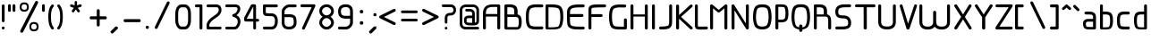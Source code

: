 SplineFontDB: 3.0
FontName: WebAtlas
FullName: WebAtlas
FamilyName: WebAtlas
Weight: Regular
Copyright: MIT License 2018, Louis MORAES.
Version: 0.6.0
ItalicAngle: 0
UnderlinePosition: -170
UnderlineWidth: 50
Ascent: 800
Descent: 200
InvalidEm: 0
sfntRevision: 0x00010000
LayerCount: 2
Layer: 0 1 "Arri+AOgA-re" 1
Layer: 1 1 "Avant" 0
XUID: [1021 206 1625637039 14079]
StyleMap: 0x0040
FSType: 8
OS2Version: 3
OS2_WeightWidthSlopeOnly: 0
OS2_UseTypoMetrics: 0
CreationTime: 1375896762
ModificationTime: 1556738823
PfmFamily: 81
TTFWeight: 400
TTFWidth: 5
LineGap: 0
VLineGap: 0
Panose: 0 0 5 0 0 0 0 0 0 0
OS2TypoAscent: 700
OS2TypoAOffset: 0
OS2TypoDescent: -201
OS2TypoDOffset: 0
OS2TypoLinegap: 299
OS2WinAscent: 999
OS2WinAOffset: 0
OS2WinDescent: 201
OS2WinDOffset: 0
HheadAscent: 999
HheadAOffset: 0
HheadDescent: -201
HheadDOffset: 0
OS2SubXSize: 650
OS2SubYSize: 600
OS2SubXOff: 0
OS2SubYOff: 75
OS2SupXSize: 650
OS2SupYSize: 600
OS2SupXOff: 0
OS2SupYOff: 350
OS2StrikeYSize: 50
OS2StrikeYPos: 292
OS2CapHeight: 690
OS2XHeight: 487
OS2Vendor: 'UKWN'
OS2CodePages: 20000097.00000000
OS2UnicodeRanges: 00002eff.00000000.00000000.00000000
Lookup: 258 0 0 "'kern' Cr+AOkA-nage horizontal lookups0" { "'kern' Cr+AOkA-nage horizontal lookups0 per glyph data 0"  "'kern' Cr+AOkA-nage horizontal lookups0 classe de cr+AOkA-nage 1"  "'kern' Cr+AOkA-nage horizontal lookups0 classe de cr+AOkA-nage 2"  "'kern' Cr+AOkA-nage horizontal lookups0 classe de cr+AOkA-nage 3"  } ['kern' ('DFLT' <'dflt' > 'cyrl' <'dflt' > 'grek' <'dflt' > 'latn' <'dflt' > ) ]
MarkAttachClasses: 1
DEI: 91125
KernClass2: 45 58 "'kern' Cr+AOkA-nage horizontal lookups0 classe de cr+AOkA-nage 1"
 0 
 0 
 0 
 0 
 0 
 0 
 0 
 0 
 0 
 0 
 0 
 0 
 0 
 0 
 0 
 0 
 0 
 0 
 0 
 0 
 0 
 0 
 0 
 0 
 0 
 0 
 0 
 0 
 0 
 0 
 0 
 0 
 0 
 0 
 0 
 0 
 0 
 0 
 0 
 0 
 0 
 0 
 0 
 0 
 0 
 0 
 0 
 6 hyphen
 0 
 20 quotedbl quotesingle
 0 
 0 
 0 
 0 
 0 
 8 asterisk
 0 
 0 
 0 
 0 
 0 
 0 
 0 
 0 
 0 
 0 
 0 
 0 
 0 
 0 
 0 
 0 
 0 
 0 
 0 
 0 
 0 
 0 
 0 
 0 
 0 
 0 
 0 
 0 
 0 
 0 
 0 
 0 
 0 
 0 
 0 
 0 
 0 
 0 
 0 
 0 
 0 
 0 
 0 
 0 
 0 
 0 {} -9 {} -12 {} -4 {} -7 {} -17 {} -7 {} -14 {} -1 {} -8 {} -8 {} -4 {} -8 {} -6 {} -11 {} -8 {} -11 {} -7 {} -8 {} -7 {} -9 {} 0 {} 0 {} 0 {} 0 {} 0 {} 0 {} 0 {} 0 {} 0 {} 0 {} 0 {} 0 {} 0 {} 0 {} 0 {} 0 {} 0 {} 0 {} 0 {} 0 {} 0 {} 0 {} 0 {} 0 {} 0 {} 0 {} 0 {} 0 {} 0 {} 0 {} 0 {} 0 {} 0 {} 0 {} 0 {} 0 {} 0 {} 0 {} 0 {} 0 {} 0 {} -18 {} 0 {} 0 {} 0 {} 0 {} 0 {} 0 {} 0 {} 0 {} 0 {} 0 {} 0 {} 0 {} 0 {} 0 {} 0 {} 0 {} -11 {} -27 {} 0 {} 0 {} 0 {} 0 {} 0 {} 0 {} 0 {} 0 {} 0 {} 0 {} 0 {} 0 {} 0 {} 0 {} 0 {} 0 {} 0 {} 0 {} 0 {} 0 {} 0 {} 0 {} 0 {} 0 {} 0 {} 0 {} 0 {} 0 {} 0 {} 0 {} 0 {} 0 {} 0 {} 0 {} 0 {} 0 {} 0 {} 0 {} 0 {} 0 {} 0 {} -12 {} 0 {} 0 {} 0 {} 0 {} 0 {} 0 {} 0 {} 0 {} 0 {} 0 {} -17 {} 0 {} -20 {} 0 {} 0 {} 0 {} -7 {} 0 {} 0 {} 0 {} 0 {} 0 {} 0 {} 0 {} 0 {} 0 {} 0 {} 0 {} 0 {} 0 {} 0 {} 0 {} 0 {} 0 {} 0 {} 0 {} 0 {} 0 {} 0 {} 0 {} 0 {} 0 {} 0 {} 0 {} 0 {} 0 {} 0 {} 0 {} 0 {} 0 {} 0 {} 0 {} 0 {} -35 {} 0 {} 0 {} 0 {} 0 {} 0 {} 0 {} 0 {} 0 {} 0 {} 0 {} 0 {} 0 {} 0 {} 0 {} 0 {} 0 {} 0 {} 0 {} 0 {} 0 {} 0 {} -10 {} -17 {} 0 {} 0 {} 0 {} 0 {} 0 {} 0 {} 0 {} 0 {} 0 {} 0 {} 0 {} 0 {} 0 {} 0 {} 0 {} 0 {} 0 {} 0 {} 0 {} 0 {} 0 {} 0 {} 0 {} 0 {} 0 {} 0 {} 0 {} 0 {} 0 {} 0 {} 0 {} 0 {} 0 {} 0 {} 0 {} 0 {} 0 {} 0 {} 0 {} 0 {} 0 {} 0 {} 0 {} 0 {} 0 {} 0 {} 0 {} 0 {} 0 {} 0 {} -3 {} 0 {} 0 {} 0 {} 0 {} 0 {} 0 {} 0 {} 0 {} 0 {} 0 {} 0 {} 0 {} 0 {} 0 {} 0 {} 0 {} 0 {} 0 {} 0 {} 0 {} 0 {} 0 {} 0 {} 0 {} 0 {} 0 {} 0 {} 0 {} 0 {} 0 {} 0 {} 0 {} 0 {} 0 {} 0 {} 0 {} 0 {} 0 {} 0 {} 0 {} 0 {} 0 {} 0 {} -10 {} 0 {} 0 {} 0 {} 0 {} 0 {} 0 {} 0 {} 0 {} 0 {} 0 {} 0 {} 0 {} 0 {} 0 {} 0 {} 0 {} -5 {} -18 {} 0 {} 0 {} 0 {} 0 {} 0 {} 0 {} 0 {} 0 {} 0 {} 0 {} 0 {} 0 {} 0 {} 0 {} 0 {} 0 {} 0 {} 0 {} 0 {} 0 {} 0 {} 0 {} 0 {} 0 {} 0 {} 0 {} 0 {} 0 {} 0 {} 0 {} 0 {} 0 {} 0 {} 0 {} 0 {} 0 {} 0 {} 0 {} 0 {} 0 {} 0 {} -16 {} 0 {} 0 {} 0 {} 0 {} 0 {} 0 {} 0 {} 0 {} 0 {} 0 {} -22 {} -5 {} -24 {} 0 {} 0 {} 0 {} -8 {} 0 {} 0 {} 0 {} 0 {} 0 {} 0 {} 0 {} 0 {} 0 {} 0 {} 0 {} 0 {} 0 {} 0 {} 0 {} 0 {} 0 {} 0 {} 0 {} 0 {} 0 {} 0 {} 0 {} 0 {} 0 {} 0 {} 0 {} 0 {} 0 {} 0 {} 0 {} 0 {} 0 {} 0 {} 0 {} 0 {} -14 {} 0 {} 0 {} 0 {} 0 {} 0 {} 0 {} 0 {} -6 {} 0 {} 0 {} 0 {} -4 {} 0 {} -15 {} 0 {} 0 {} 0 {} -12 {} 0 {} 0 {} 0 {} -6 {} -3 {} -17 {} -17 {} -8 {} -9 {} -10 {} -29 {} -10 {} -49 {} -19 {} -13 {} -10 {} -28 {} -12 {} -8 {} -21 {} -4 {} 0 {} 0 {} 0 {} 0 {} 0 {} 0 {} 0 {} 0 {} 0 {} 0 {} 0 {} 0 {} 0 {} 0 {} 0 {} 0 {} 0 {} -8 {} 0 {} 0 {} 0 {} -10 {} -9 {} 0 {} -4 {} 0 {} -33 {} 0 {} -18 {} -4 {} 0 {} -8 {} 0 {} -13 {} -10 {} -16 {} -46 {} 0 {} -9 {} -6 {} 0 {} 0 {} 0 {} 0 {} 0 {} 0 {} 0 {} 0 {} 0 {} 0 {} 0 {} 0 {} 0 {} 0 {} 0 {} 0 {} 0 {} 0 {} -3 {} 0 {} 0 {} 0 {} 0 {} 0 {} 0 {} 0 {} 0 {} 0 {} 0 {} 0 {} 0 {} 0 {} 0 {} 0 {} 0 {} -93 {} 0 {} -15 {} -79 {} -108 {} 0 {} 0 {} -159 {} -39 {} 0 {} -17 {} 0 {} -72 {} 0 {} -93 {} 0 {} 0 {} -89 {} 0 {} 0 {} -157 {} -87 {} -9 {} 0 {} -82 {} -46 {} 0 {} -196 {} -82 {} 0 {} 0 {} -201 {} 0 {} -93 {} -199 {} 0 {} -97 {} -77 {} 0 {} 0 {} -81 {} -87 {} -118 {} -102 {} -121 {} -96 {} -21 {} -115 {} -119 {} -147 {} -1 {} -61 {} -136 {} -119 {} -101 {} -67 {} 0 {} 0 {} 0 {} 0 {} 0 {} 0 {} 0 {} -24 {} 0 {} 0 {} 0 {} 0 {} 0 {} 0 {} 0 {} 0 {} 0 {} 0 {} -35 {} -8 {} -34 {} 0 {} 0 {} 0 {} -9 {} 0 {} 0 {} 0 {} 0 {} 0 {} 0 {} 0 {} 0 {} 0 {} 0 {} 0 {} 0 {} 0 {} 0 {} 0 {} 0 {} 0 {} 0 {} 0 {} 0 {} 0 {} 0 {} 0 {} 0 {} 0 {} 0 {} 0 {} 0 {} 0 {} 0 {} 0 {} 0 {} 0 {} 0 {} 0 {} 0 {} 0 {} 0 {} 0 {} 0 {} 0 {} 0 {} 0 {} 0 {} -22 {} 0 {} -3 {} 0 {} 0 {} 0 {} 0 {} 0 {} 0 {} 0 {} -30 {} 0 {} 0 {} -1 {} 0 {} 0 {} 0 {} 0 {} 0 {} 0 {} 0 {} -34 {} 0 {} -47 {} 0 {} 0 {} 0 {} 0 {} 0 {} 0 {} -23 {} 0 {} 0 {} 0 {} 0 {} 0 {} 0 {} 0 {} 0 {} 0 {} 0 {} 0 {} 0 {} 0 {} 0 {} 0 {} 0 {} 0 {} 0 {} 0 {} 0 {} -7 {} -28 {} -13 {} 0 {} 0 {} -44 {} -9 {} 0 {} -7 {} 0 {} -20 {} 0 {} 0 {} 0 {} 0 {} 0 {} 0 {} 0 {} -42 {} -31 {} 0 {} 0 {} -52 {} -39 {} 0 {} -72 {} -44 {} 0 {} 0 {} -76 {} 0 {} -54 {} -80 {} 0 {} -74 {} -49 {} 0 {} 0 {} -40 {} 0 {} -14 {} -14 {} -36 {} -7 {} -6 {} -33 {} -27 {} -42 {} 0 {} -16 {} -39 {} -16 {} -29 {} -17 {} 0 {} 0 {} 0 {} -4 {} 0 {} 0 {} 0 {} 0 {} 0 {} 0 {} 0 {} 0 {} 0 {} 0 {} 0 {} 0 {} 0 {} 0 {} 0 {} 0 {} 0 {} 0 {} 0 {} 0 {} 0 {} 0 {} 0 {} 0 {} 0 {} 0 {} 0 {} 0 {} 0 {} 0 {} 0 {} 0 {} 0 {} 0 {} 0 {} 0 {} 0 {} 0 {} 0 {} 0 {} 0 {} 0 {} 0 {} 0 {} 0 {} 0 {} 0 {} 0 {} 0 {} 0 {} 0 {} 0 {} 0 {} 0 {} 0 {} 0 {} -8 {} 0 {} 0 {} 0 {} 0 {} -18 {} 0 {} 0 {} 0 {} -32 {} 0 {} -16 {} 0 {} 0 {} -8 {} 0 {} -24 {} -6 {} -27 {} -42 {} 0 {} 0 {} -8 {} 0 {} 0 {} 0 {} 0 {} -9 {} 0 {} 0 {} -37 {} -13 {} -57 {} 0 {} -9 {} 0 {} -18 {} 0 {} 0 {} -28 {} 0 {} -5 {} -6 {} -3 {} 0 {} -11 {} 0 {} 0 {} 0 {} 0 {} 0 {} 0 {} 0 {} -6 {} 0 {} 0 {} 0 {} 0 {} 0 {} 0 {} 0 {} -11 {} 0 {} 0 {} 0 {} 0 {} 0 {} 0 {} 0 {} 0 {} 0 {} 0 {} 0 {} 0 {} 0 {} 0 {} 0 {} 0 {} -6 {} -17 {} 0 {} 0 {} 0 {} 0 {} 0 {} 0 {} 0 {} 0 {} 0 {} 0 {} 0 {} 0 {} 0 {} 0 {} 0 {} 0 {} 0 {} 0 {} 0 {} 0 {} 0 {} 0 {} 0 {} 0 {} 0 {} 0 {} 0 {} 0 {} 0 {} 0 {} 0 {} 0 {} 0 {} 0 {} 0 {} 0 {} 0 {} -69 {} 0 {} 0 {} 0 {} -27 {} 0 {} 0 {} 0 {} 0 {} 0 {} 0 {} 0 {} 0 {} 0 {} 0 {} -35 {} 0 {} -34 {} 0 {} 0 {} 0 {} -6 {} -18 {} 0 {} 0 {} 0 {} 0 {} 0 {} 0 {} 0 {} 0 {} 0 {} 0 {} 0 {} 0 {} 0 {} 0 {} 0 {} 0 {} 0 {} 0 {} 0 {} 0 {} 0 {} 0 {} 0 {} 0 {} 0 {} 0 {} 0 {} 0 {} 0 {} 0 {} 0 {} 0 {} 0 {} 0 {} 0 {} 0 {} -4 {} -2 {} -11 {} 0 {} 0 {} 0 {} 0 {} 0 {} 0 {} 0 {} 0 {} 0 {} 0 {} 0 {} 0 {} -6 {} 0 {} 0 {} -20 {} -9 {} 0 {} 0 {} -53 {} 0 {} 0 {} 0 {} 0 {} 0 {} 0 {} 0 {} 0 {} 0 {} 0 {} 0 {} 0 {} 0 {} 0 {} 0 {} 0 {} 0 {} 0 {} 0 {} 0 {} 0 {} 0 {} 0 {} 0 {} 0 {} 0 {} -16 {} -29 {} 0 {} -24 {} -18 {} 0 {} 0 {} 0 {} 0 {} 0 {} -51 {} 0 {} 0 {} 0 {} -15 {} 0 {} 0 {} 0 {} 0 {} 0 {} 0 {} 0 {} 0 {} 0 {} 0 {} 0 {} -9 {} -9 {} -34 {} 0 {} 0 {} -69 {} 0 {} 0 {} -66 {} 0 {} 0 {} -29 {} -74 {} -53 {} 0 {} -59 {} 0 {} -71 {} 0 {} 0 {} -20 {} 0 {} 0 {} 0 {} 0 {} 0 {} 0 {} 0 {} 0 {} 0 {} -16 {} 0 {} 0 {} -1 {} 0 {} 0 {} 0 {} 0 {} 0 {} 0 {} 0 {} 0 {} 0 {} 0 {} -16 {} 0 {} 0 {} 0 {} 0 {} 0 {} 0 {} 0 {} 0 {} 0 {} 0 {} -22 {} -6 {} -25 {} 0 {} 0 {} 0 {} -8 {} 0 {} 0 {} 0 {} 0 {} 0 {} 0 {} 0 {} 0 {} 0 {} 0 {} 0 {} 0 {} 0 {} 0 {} 0 {} 0 {} 0 {} 0 {} 0 {} 0 {} 0 {} 0 {} 0 {} 0 {} 0 {} 0 {} 0 {} 0 {} 0 {} 0 {} 0 {} 0 {} 0 {} 0 {} 0 {} 0 {} -10 {} 0 {} 0 {} 0 {} 0 {} 0 {} 0 {} 0 {} 0 {} 0 {} 0 {} 0 {} 0 {} 0 {} 0 {} 0 {} 0 {} 0 {} 0 {} 0 {} 0 {} 0 {} 0 {} 0 {} 0 {} 0 {} 0 {} 0 {} 0 {} 0 {} 0 {} 0 {} 0 {} 0 {} 0 {} 0 {} 0 {} 0 {} 0 {} 0 {} 0 {} 0 {} 0 {} 0 {} 0 {} 0 {} 0 {} 0 {} 0 {} 0 {} 0 {} 0 {} 0 {} 0 {} 0 {} 0 {} 0 {} 0 {} 0 {} 0 {} 0 {} 0 {} 0 {} 0 {} -8 {} 0 {} 0 {} 0 {} 0 {} 0 {} 0 {} 0 {} 0 {} 0 {} 0 {} 0 {} -9 {} -6 {} -9 {} 0 {} 0 {} -32 {} 0 {} 0 {} -35 {} 0 {} 0 {} -29 {} -41 {} -51 {} 0 {} -37 {} 0 {} -49 {} 0 {} 0 {} -19 {} 0 {} 0 {} 0 {} 0 {} 0 {} 0 {} 0 {} -5 {} 0 {} -6 {} 0 {} 0 {} 0 {} 0 {} 0 {} 0 {} 0 {} 0 {} 0 {} -78 {} 0 {} 0 {} 0 {} -36 {} 0 {} 0 {} 0 {} 0 {} 0 {} 0 {} 0 {} 0 {} 0 {} 0 {} -51 {} -6 {} -54 {} 0 {} 0 {} 0 {} 0 {} -9 {} 0 {} 0 {} 0 {} 0 {} 0 {} 0 {} 0 {} 0 {} 0 {} 0 {} 0 {} 0 {} 0 {} 0 {} 0 {} 0 {} 0 {} 0 {} 0 {} 0 {} 0 {} 0 {} 0 {} 0 {} 0 {} 0 {} 0 {} 0 {} 0 {} 0 {} 0 {} 0 {} 0 {} 0 {} 0 {} 0 {} -14 {} -55 {} -83 {} 0 {} 0 {} 0 {} 0 {} 0 {} 0 {} 0 {} 0 {} 0 {} 0 {} 0 {} 0 {} -70 {} 0 {} 0 {} -111 {} -69 {} -9 {} 0 {} -57 {} 0 {} 0 {} 0 {} 0 {} 0 {} 0 {} 0 {} 0 {} 0 {} 0 {} 0 {} 0 {} 0 {} 0 {} 0 {} 0 {} 0 {} 0 {} 0 {} 0 {} 0 {} 0 {} 0 {} 0 {} 0 {} -1 {} -53 {} -110 {} 0 {} -86 {} -64 {} 0 {} 0 {} -19 {} 0 {} -9 {} -10 {} -22 {} 0 {} 0 {} -8 {} -16 {} 0 {} -10 {} 0 {} -13 {} 0 {} -18 {} 0 {} 0 {} -14 {} 0 {} 0 {} -7 {} -13 {} 0 {} 0 {} 0 {} 0 {} 0 {} 0 {} 0 {} 0 {} -5 {} 0 {} -4 {} 0 {} 0 {} 0 {} 0 {} 0 {} 0 {} 0 {} 0 {} 0 {} 0 {} 0 {} 0 {} 0 {} 0 {} 0 {} 0 {} 0 {} 0 {} 0 {} 0 {} 0 {} 0 {} 0 {} 0 {} 0 {} -4 {} 0 {} 0 {} 0 {} 0 {} -12 {} 0 {} 0 {} 0 {} -30 {} 0 {} -16 {} 0 {} 0 {} -4 {} 0 {} -17 {} -6 {} -20 {} -41 {} 0 {} 0 {} -7 {} 0 {} 0 {} 0 {} 0 {} 0 {} 0 {} 0 {} -38 {} -5 {} -54 {} 0 {} 0 {} 0 {} -7 {} 0 {} 0 {} -27 {} 0 {} -3 {} 0 {} 0 {} 0 {} 0 {} 0 {} 0 {} 0 {} 0 {} 0 {} 0 {} 0 {} 0 {} 0 {} 0 {} 0 {} 0 {} -8 {} -11 {} -4 {} -9 {} -16 {} -7 {} -14 {} -1 {} -8 {} -8 {} -4 {} -8 {} -6 {} -11 {} -8 {} -11 {} -7 {} -9 {} -7 {} -9 {} 0 {} 0 {} 0 {} 0 {} 0 {} 0 {} 0 {} 0 {} 0 {} 0 {} 0 {} 0 {} 0 {} 0 {} 0 {} 0 {} 0 {} 0 {} 0 {} 0 {} 0 {} 0 {} 0 {} 0 {} 0 {} 0 {} 0 {} 0 {} 0 {} 0 {} 0 {} 0 {} 0 {} 0 {} 0 {} 0 {} 0 {} 0 {} 0 {} -5 {} 0 {} 0 {} 0 {} 0 {} 0 {} 0 {} 0 {} 0 {} 0 {} 0 {} 0 {} 0 {} 0 {} 0 {} 0 {} -6 {} 0 {} 0 {} 0 {} 0 {} -4 {} 0 {} 0 {} 0 {} 0 {} 0 {} 0 {} 0 {} 0 {} 0 {} 0 {} 0 {} 0 {} 0 {} 0 {} 0 {} 0 {} 0 {} 0 {} 0 {} 0 {} 0 {} 0 {} 0 {} 0 {} 0 {} 0 {} 0 {} 0 {} 0 {} 0 {} 0 {} 0 {} 0 {} 0 {} 0 {} 0 {} 0 {} 0 {} 0 {} 0 {} 0 {} 0 {} 0 {} 0 {} 0 {} 0 {} 0 {} 0 {} 0 {} 0 {} 0 {} 0 {} -7 {} 0 {} 0 {} 0 {} 0 {} 0 {} 0 {} 0 {} 0 {} 0 {} 0 {} 0 {} 0 {} 0 {} 0 {} 0 {} 0 {} 0 {} 0 {} 0 {} 0 {} 0 {} 0 {} 0 {} 0 {} 0 {} 0 {} 0 {} 0 {} 0 {} 0 {} 0 {} 0 {} 0 {} 0 {} 0 {} 0 {} 0 {} 0 {} 0 {} 0 {} -31 {} -79 {} 0 {} 0 {} 0 {} -60 {} -7 {} 0 {} 0 {} -51 {} 0 {} -28 {} 0 {} -11 {} -30 {} -78 {} -68 {} -9 {} -70 {} -60 {} 0 {} 0 {} -8 {} -19 {} 0 {} 0 {} -4 {} 0 {} 0 {} 0 {} -31 {} 0 {} -51 {} 0 {} 0 {} 0 {} 0 {} 0 {} 0 {} -20 {} 0 {} -5 {} 0 {} 0 {} 0 {} 0 {} 0 {} 0 {} 0 {} 0 {} 0 {} 0 {} 0 {} 0 {} 0 {} 0 {} 0 {} 0 {} 0 {} 0 {} 0 {} -10 {} 0 {} 0 {} 0 {} -6 {} 0 {} -15 {} 0 {} 0 {} 0 {} 0 {} 0 {} 0 {} 0 {} 0 {} 0 {} -23 {} -4 {} -19 {} 0 {} 0 {} 0 {} 0 {} 0 {} 0 {} 0 {} 0 {} -29 {} 0 {} -34 {} 0 {} 0 {} 0 {} 0 {} 0 {} 0 {} -17 {} 0 {} 0 {} 0 {} 0 {} 0 {} 0 {} 0 {} 0 {} 0 {} 0 {} 0 {} 0 {} 0 {} 0 {} 0 {} 0 {} 0 {} 0 {} 0 {} 0 {} 0 {} -40 {} 0 {} 0 {} 0 {} 0 {} 0 {} 0 {} 0 {} 0 {} 0 {} 0 {} 0 {} 0 {} 0 {} 0 {} 0 {} 0 {} -8 {} -29 {} 0 {} 0 {} -43 {} 0 {} 0 {} 0 {} 0 {} 0 {} 0 {} 0 {} 0 {} 0 {} 0 {} 0 {} 0 {} 0 {} 0 {} 0 {} 0 {} 0 {} 0 {} 0 {} 0 {} 0 {} 0 {} 0 {} 0 {} 0 {} 0 {} 0 {} -1 {} 0 {} 0 {} 0 {} 0 {} 0 {} 0 {} 0 {} -11 {} -10 {} -14 {} 0 {} 0 {} 0 {} 0 {} 0 {} 0 {} 0 {} 0 {} 0 {} 0 {} 0 {} 0 {} -8 {} 0 {} 0 {} 0 {} 0 {} 0 {} 0 {} 0 {} 0 {} 0 {} 0 {} 0 {} 0 {} 0 {} 0 {} 0 {} 0 {} 0 {} 0 {} 0 {} 0 {} 0 {} 0 {} 0 {} 0 {} 0 {} 0 {} 0 {} 0 {} 0 {} 0 {} 0 {} 0 {} 0 {} 0 {} 0 {} 0 {} 0 {} 0 {} 0 {} 0 {} 0 {} 0 {} -6 {} -4 {} -4 {} 0 {} 0 {} 0 {} -10 {} 0 {} -7 {} 0 {} -6 {} 0 {} 0 {} 0 {} 0 {} 0 {} 0 {} 0 {} 0 {} 0 {} 0 {} 0 {} 0 {} 0 {} 0 {} 0 {} 0 {} 0 {} -5 {} 0 {} -4 {} 0 {} 0 {} 0 {} 0 {} 0 {} 0 {} 0 {} 0 {} 0 {} 0 {} 0 {} 0 {} 0 {} 0 {} 0 {} 0 {} 0 {} 0 {} 0 {} 0 {} 0 {} 0 {} 0 {} 0 {} 0 {} 0 {} 0 {} 0 {} 0 {} 0 {} 0 {} 0 {} 0 {} 0 {} 0 {} 0 {} 0 {} 0 {} 0 {} 0 {} 0 {} -9 {} 0 {} -12 {} 0 {} 0 {} 0 {} -5 {} 0 {} 0 {} 0 {} 0 {} 0 {} 0 {} 0 {} 0 {} 0 {} 0 {} 0 {} 0 {} 0 {} 0 {} 0 {} 0 {} 0 {} 0 {} 0 {} 0 {} 0 {} 0 {} 0 {} 0 {} 0 {} 0 {} 0 {} 0 {} 0 {} 0 {} 0 {} 0 {} 0 {} 0 {} 0 {} 0 {} -69 {} 0 {} 0 {} 0 {} -29 {} 0 {} 0 {} 0 {} 0 {} 0 {} 0 {} 0 {} 0 {} 0 {} 0 {} -41 {} -5 {} -40 {} 0 {} 0 {} 0 {} -6 {} -10 {} 0 {} 0 {} 0 {} 0 {} 0 {} 0 {} 0 {} 0 {} 0 {} 0 {} 0 {} 0 {} 0 {} 0 {} 0 {} 0 {} 0 {} 0 {} 0 {} 0 {} 0 {} 0 {} 0 {} 0 {} 0 {} 0 {} 0 {} 0 {} 0 {} 0 {} 0 {} 0 {} 0 {} 0 {} -32 {} 0 {} 0 {} 0 {} 0 {} -45 {} 0 {} 0 {} 0 {} -40 {} 0 {} -24 {} 0 {} 0 {} -30 {} 0 {} -47 {} -10 {} -50 {} -51 {} 0 {} 0 {} -5 {} 0 {} 0 {} 0 {} 0 {} 0 {} 0 {} 0 {} 0 {} 0 {} 0 {} 0 {} 0 {} 0 {} 0 {} 0 {} 0 {} 0 {} 0 {} 0 {} 0 {} 0 {} 0 {} 0 {} 0 {} 0 {} 0 {} 0 {} 0 {} 0 {} 0 {} 0 {} 0 {} 0 {} 0 {} 0 {} 0 {} 0 {} 0 {} 0 {} 0 {} -4 {} 0 {} 0 {} 0 {} 0 {} 0 {} 0 {} 0 {} 0 {} 0 {} 0 {} 0 {} -8 {} 0 {} 0 {} 0 {} 0 {} -9 {} 0 {} 0 {} 0 {} 0 {} 0 {} 0 {} 0 {} 0 {} 0 {} 0 {} 0 {} 0 {} 0 {} 0 {} 0 {} 0 {} 0 {} 0 {} 0 {} 0 {} 0 {} 0 {} 0 {} 0 {} 0 {} 0 {} 0 {} 0 {} 0 {} 0 {} 0 {} 0 {} 0 {} 0 {} 0 {} 0 {} 0 {} -17 {} -17 {} -23 {} 0 {} 0 {} 0 {} 0 {} 0 {} 0 {} 0 {} 0 {} 0 {} 0 {} 0 {} 0 {} -21 {} 0 {} 0 {} -10 {} -12 {} 0 {} 0 {} 0 {} 0 {} 0 {} 0 {} 0 {} 0 {} 0 {} 0 {} 0 {} 0 {} 0 {} 0 {} 0 {} 0 {} 0 {} 0 {} 0 {} 0 {} 0 {} 0 {} 0 {} 0 {} 0 {} 0 {} 0 {} 0 {} 0 {} 0 {} 0 {} 0 {} 0 {} 0 {} -4 {} 0 {} -64 {} 0 {} 0 {} 0 {} -1 {} -81 {} 0 {} 0 {} 0 {} -51 {} 0 {} -64 {} 0 {} 0 {} -62 {} 0 {} -84 {} -32 {} -85 {} -75 {} 0 {} 0 {} -10 {} 0 {} 0 {} 0 {} 0 {} 0 {} 0 {} 0 {} -35 {} 0 {} -52 {} 0 {} 0 {} 0 {} 0 {} 0 {} 0 {} -22 {} 0 {} -19 {} 0 {} 0 {} 0 {} 0 {} 0 {} 0 {} -1 {} 0 {} 0 {} 0 {} 0 {} 0 {} 0 {} 0 {} 0 {} 0 {} 0 {} -59 {} -4 {} 0 {} -12 {} -38 {} -34 {} 0 {} 0 {} 0 {} 0 {} 0 {} 0 {} 0 {} 0 {} 0 {} -40 {} -18 {} -42 {} 0 {} 0 {} 0 {} -4 {} -4 {} 0 {} 0 {} 0 {} 0 {} 0 {} 0 {} 0 {} 0 {} 0 {} 0 {} 0 {} 0 {} 0 {} 0 {} 0 {} 0 {} 0 {} 0 {} 0 {} 0 {} 0 {} 0 {} 0 {} 0 {} 0 {} 0 {} 0 {} 0 {} 0 {} 0 {} 0 {} 0 {} 0 {} 0 {} 0 {} 0 {} -10 {} -11 {} -12 {} 0 {} 0 {} 0 {} 0 {} 0 {} 0 {} 0 {} 0 {} 0 {} 0 {} 0 {} 0 {} -6 {} 0 {} 0 {} 0 {} 0 {} 0 {} 0 {} 0 {} 0 {} 0 {} 0 {} 0 {} 0 {} 0 {} 0 {} 0 {} 0 {} 0 {} 0 {} 0 {} 0 {} 0 {} 0 {} 0 {} 0 {} 0 {} 0 {} 0 {} 0 {} 0 {} 0 {} 0 {} 0 {} 0 {} 0 {} 0 {} 0 {} 0 {} 0 {} 0 {} 0 {} 0 {} 0 {} 0 {} -23 {} 0 {} 0 {} 0 {} 0 {} 0 {} 0 {} 0 {} 0 {} 0 {} 0 {} 0 {} 0 {} 0 {} 0 {} 0 {} 0 {} -8 {} -25 {} 0 {} 0 {} 0 {} 0 {} 0 {} 0 {} 0 {} 0 {} 0 {} 0 {} 0 {} 0 {} 0 {} 0 {} 0 {} 0 {} 0 {} 0 {} 0 {} 0 {} 0 {} 0 {} 0 {} 0 {} 0 {} 0 {} 0 {} 0 {} 0 {} 0 {} 0 {} 0 {} 0 {} 0 {} 0 {} 0 {} 0 {} 0 {} 0 {} 0 {} 0 {} -7 {} 0 {} 0 {} 0 {} -25 {} 0 {} -10 {} 0 {} 0 {} 0 {} 0 {} -14 {} -3 {} -16 {} -33 {} 0 {} 0 {} -5 {} 0 {} 0 {} 0 {} 0 {} 0 {} 0 {} 0 {} -34 {} -1 {} -49 {} 0 {} 0 {} 0 {} 0 {} 0 {} 0 {} -25 {} 0 {} 0 {} 0 {} 0 {} 0 {} 0 {} 0 {} 0 {} 0 {} 0 {} 0 {} 0 {} 0 {} 0 {} 0 {} 0 {} 0 {} 0 {} 0 {} 0 {} 0 {} -5 {} 0 {} 0 {} 0 {} 0 {} 0 {} 0 {} 0 {} 0 {} 0 {} 0 {} 0 {} 0 {} 0 {} 0 {} 0 {} 0 {} -6 {} 0 {} 0 {} 0 {} -78 {} 0 {} 0 {} 0 {} 0 {} 0 {} 0 {} 0 {} 0 {} 0 {} 0 {} 0 {} 0 {} 0 {} 0 {} 0 {} 0 {} 0 {} 0 {} 0 {} 0 {} 0 {} 0 {} 0 {} 0 {} 0 {} 0 {} 0 {} -2 {} 0 {} 0 {} 0 {} 0 {}
KernClass2: 49+ 62 "'kern' Cr+AOkA-nage horizontal lookups0 classe de cr+AOkA-nage 2"
 109 exclam plus three less greater dcroat Hbar Imacron imacron Iogonek iogonek Idotaccent dotlessi ij ldot florin
 0 
 15 r racute rcaron
 1 U
 0 
 0 
 1 M
 0 
 1 Z
 6 lcaron
 23 o omacron ohungarumlaut
 15 R Racute Rcaron
 17 gbreve gdotaccent
 0 
 38 E Emacron Edotaccent Eogonek Ecaron OE
 0 
 0 
 15 l lacute lslash
 23 O Omacron Ohungarumlaut
 0 
 17 Gbreve Gdotaccent
 1 u
 6 Tcaron
 0 
 31 a agrave amacron abreve aogonek
 27 L Lacute Lcaron Ldot Lslash
 6 Dcroat
 0 
 1 v
 0 
 6 dcaron
 22 sacute scedilla scaron
 16 A Amacron Abreve
 1 V
 1 k
 19 N Nacute Ncaron Eng
 24 cacute cdotaccent ccaron
 2 IJ
 0 
 1 x
 45 e eacute emacron edotaccent eogonek ecaron oe
 1 p
 22 Sacute Scedilla Scaron
 26 m n hbar nacute ncaron eng
 1 K
 24 Cacute Cdotaccent Ccaron
 1 X
 1 P
 1 z
 0 
 0 
 0 
 0 
 22 sacute scedilla scaron
 0 
 0 
 0 
 20 quotedbl quotesingle
 0 
 6 Tcaron
 0 
 0 
 1 U
 0 
 1 Z
 0 
 6 hyphen
 0 
 0 
 16 A Amacron Abreve
 0 
 94 e o eacute cacute cdotaccent ccaron emacron edotaccent eogonek ecaron omacron ohungarumlaut oe
 1 X
 0 
 17 gbreve gdotaccent
 0 
 13 dcaron dcroat
 0 
 0 
 0 
 1 z
 22 Sacute Scedilla Scaron
 0 
 31 a agrave amacron abreve aogonek
 4 four
 0 
 0 
 1 v
 69 O Cacute Cdotaccent Ccaron Gbreve Gdotaccent Omacron Ohungarumlaut OE
 0 
 1 V
 1 x
 0 
 8 asterisk
 0 
 39 m n p r nacute ncaron eng racute rcaron
 1 u
 0 
 0 
 0 
 2 at
 0 
 0 
 0 
 0 
 1 M
 35 E Emacron Edotaccent Eogonek Ecaron
 6 k hbar
 27 imacron iogonek dotlessi ij
 27 l lacute lcaron ldot lslash
 0 {} -6 {} -20 {} -4 {} 0 {} 0 {} 0 {} 0 {} 0 {} 0 {} 0 {} 0 {} 0 {} 0 {} 0 {} 0 {} 0 {} 0 {} 0 {} 0 {} 0 {} 0 {} 0 {} 0 {} 0 {} 0 {} 0 {} 0 {} 0 {} 0 {} 0 {} 0 {} 0 {} 0 {} 0 {} 0 {} 0 {} 0 {} 0 {} 0 {} 0 {} 0 {} 0 {} 0 {} 0 {} 0 {} 0 {} 0 {} 0 {} 0 {} 0 {} 0 {} 0 {} 0 {} 0 {} 0 {} 0 {} 0 {} 0 {} 0 {} 0 {} 0 {} 0 {} 0 {} 0 {} 0 {} -11 {} -1 {} -29 {} -13 {} -16 {} -11 {} -25 {} -23 {} -21 {} -15 {} -4 {} -11 {} 0 {} 0 {} 0 {} 0 {} 0 {} 0 {} 0 {} 0 {} 0 {} 0 {} 0 {} 0 {} 0 {} 0 {} 0 {} 0 {} 0 {} 0 {} 0 {} 0 {} 0 {} 0 {} 0 {} 0 {} 0 {} 0 {} 0 {} 0 {} 0 {} 0 {} 0 {} 0 {} 0 {} 0 {} 0 {} 0 {} 0 {} 0 {} 0 {} 0 {} 0 {} 0 {} 0 {} 0 {} 0 {} 0 {} 0 {} -28 {} -51 {} -18 {} 0 {} 0 {} 0 {} 0 {} 0 {} 0 {} -9 {} -67 {} 0 {} 0 {} 0 {} 0 {} -7 {} -21 {} -46 {} -11 {} -16 {} -42 {} -33 {} -13 {} -23 {} -65 {} -4 {} -70 {} -9 {} -41 {} -34 {} -54 {} 0 {} 0 {} 0 {} 0 {} 0 {} 0 {} 0 {} 0 {} 0 {} 0 {} 0 {} 0 {} 0 {} 0 {} 0 {} 0 {} 0 {} 0 {} 0 {} 0 {} 0 {} 0 {} 0 {} 0 {} 0 {} 0 {} 0 {} 0 {} 0 {} 0 {} 0 {} -7 {} -20 {} -5 {} 0 {} 0 {} 0 {} 0 {} 0 {} 0 {} 0 {} 0 {} 0 {} 0 {} 0 {} 0 {} 0 {} 0 {} 0 {} 0 {} 0 {} -4 {} -4 {} 0 {} 0 {} -26 {} -5 {} -16 {} 0 {} -18 {} 0 {} -8 {} 0 {} 0 {} 0 {} 0 {} 0 {} 0 {} 0 {} 0 {} 0 {} 0 {} 0 {} 0 {} 0 {} 0 {} 0 {} 0 {} 0 {} 0 {} 0 {} 0 {} 0 {} 0 {} 0 {} 0 {} 0 {} 0 {} 0 {} 0 {} 0 {} 0 {} 0 {} 0 {} 0 {} 0 {} 0 {} 0 {} 0 {} 0 {} 0 {} 0 {} -25 {} -46 {} 0 {} 0 {} 0 {} 0 {} -16 {} 0 {} 0 {} 0 {} 0 {} -8 {} 0 {} 0 {} 0 {} 0 {} 0 {} 0 {} 0 {} 0 {} 0 {} -14 {} 0 {} 0 {} 0 {} 0 {} 0 {} 0 {} 0 {} 0 {} 0 {} 0 {} 0 {} 0 {} 0 {} 0 {} 0 {} 0 {} 0 {} 0 {} 0 {} 0 {} 0 {} 0 {} 0 {} 0 {} 0 {} 0 {} 0 {} 0 {} 0 {} 0 {} 0 {} 0 {} 0 {} 0 {} -29 {} 0 {} -5 {} -17 {} -1 {} -19 {} -64 {} -109 {} -3 {} 0 {} 0 {} -28 {} -5 {} 0 {} 0 {} 0 {} 0 {} 0 {} 0 {} 0 {} 0 {} 0 {} 0 {} 0 {} 0 {} 0 {} 0 {} 0 {} -1 {} -5 {} 0 {} 0 {} 0 {} 0 {} 0 {} 0 {} 0 {} 0 {} 0 {} 0 {} 0 {} 0 {} 0 {} 0 {} 0 {} 0 {} 0 {} 0 {} 0 {} 0 {} 0 {} 0 {} 0 {} 0 {} 0 {} 0 {} 0 {} 0 {} 0 {} 0 {} 0 {} 0 {} 0 {} 0 {} 0 {} 0 {} 0 {} 0 {} -4 {} 0 {} 0 {} 0 {} 0 {} 0 {} 0 {} 0 {} -5 {} 0 {} 0 {} 0 {} 0 {} 0 {} 0 {} 0 {} 0 {} 0 {} 0 {} 0 {} 0 {} 0 {} 0 {} 0 {} 0 {} 0 {} 0 {} 0 {} 0 {} 0 {} 0 {} 0 {} 0 {} 0 {} 0 {} 0 {} 0 {} 0 {} 0 {} 0 {} 0 {} 0 {} 0 {} 0 {} 0 {} 0 {} 0 {} 0 {} 0 {} 0 {} 0 {} 0 {} 0 {} -29 {} -52 {} -19 {} 0 {} 0 {} 0 {} 0 {} 0 {} 0 {} -18 {} -71 {} 0 {} 0 {} 0 {} 0 {} -6 {} -20 {} 0 {} -3 {} -18 {} -13 {} -8 {} -3 {} -17 {} -41 {} 0 {} -34 {} -3 {} -32 {} 0 {} -22 {} 0 {} 0 {} -9 {} -3 {} 0 {} 0 {} 0 {} 0 {} 0 {} 0 {} 0 {} 0 {} 0 {} 0 {} 0 {} 0 {} 0 {} 0 {} 0 {} 0 {} 0 {} 0 {} 0 {} 0 {} 0 {} 0 {} 0 {} 0 {} 0 {} 0 {} 0 {} -4 {} -3 {} 0 {} 0 {} 0 {} -6 {} 0 {} -6 {} 0 {} 0 {} 0 {} -6 {} -5 {} 0 {} 0 {} 0 {} 0 {} -4 {} 0 {} 0 {} 0 {} 0 {} 0 {} 0 {} 0 {} 0 {} 0 {} 0 {} 0 {} 0 {} 0 {} 0 {} 0 {} 0 {} 0 {} -18 {} -3 {} -18 {} -6 {} -6 {} -11 {} 0 {} 0 {} 0 {} 0 {} 0 {} 0 {} 0 {} 0 {} 0 {} 0 {} 0 {} 0 {} 0 {} 0 {} 0 {} 0 {} 0 {} 0 {} 0 {} 0 {} 0 {} 0 {} 0 {} 0 {} 0 {} 0 {} -24 {} 0 {} -9 {} 0 {} 0 {} 0 {} -17 {} -4 {} 0 {} 0 {} 0 {} 0 {} -19 {} 0 {} 0 {} 0 {} 0 {} 0 {} 0 {} 0 {} 0 {} 0 {} 0 {} 0 {} -25 {} 0 {} 0 {} 0 {} 0 {} 0 {} 0 {} 0 {} 0 {} 0 {} 0 {} 0 {} 0 {} 0 {} 0 {} 0 {} 0 {} 0 {} 0 {} 0 {} 0 {} 0 {} 0 {} 0 {} 0 {} 0 {} 0 {} 0 {} 0 {} 0 {} 0 {} 0 {} 0 {} -37 {} -57 {} -28 {} -26 {} 0 {} -6 {} -18 {} -1 {} -18 {} -67 {} -110 {} -3 {} -1 {} 0 {} -24 {} -6 {} 0 {} 0 {} 0 {} -34 {} 0 {} 0 {} 0 {} -11 {} -18 {} 0 {} -4 {} 0 {} -10 {} 0 {} 0 {} -1 {} -6 {} -42 {} 0 {} 0 {} 0 {} 0 {} -6 {} 0 {} 0 {} -37 {} -11 {} -32 {} -16 {} 0 {} 0 {} 0 {} 0 {} 0 {} 0 {} 0 {} 0 {} 0 {} 0 {} 0 {} 0 {} 0 {} 0 {} 0 {} 0 {} 0 {} -26 {} -30 {} -17 {} 0 {} 0 {} 0 {} 0 {} 0 {} 0 {} -11 {} -11 {} 0 {} 0 {} 0 {} 0 {} 0 {} 0 {} 0 {} 0 {} -3 {} 0 {} -6 {} -5 {} 0 {} 0 {} 0 {} 0 {} 0 {} 0 {} -14 {} 0 {} 0 {} 0 {} -7 {} 0 {} -3 {} 0 {} 0 {} 0 {} 0 {} 0 {} -4 {} 0 {} -4 {} 0 {} -4 {} 0 {} 0 {} 0 {} 0 {} 0 {} 0 {} 0 {} 0 {} 0 {} 0 {} 0 {} 0 {} 0 {} 0 {} 0 {} 0 {} 0 {} 0 {} 0 {} 0 {} 0 {} 0 {} 0 {} 0 {} 0 {} -19 {} -80 {} 0 {} 0 {} 0 {} 0 {} -1 {} 0 {} 0 {} -4 {} -21 {} 0 {} -7 {} -4 {} 0 {} 0 {} -1 {} 0 {} -4 {} -1 {} -7 {} 0 {} 0 {} 0 {} -9 {} -5 {} 0 {} 0 {} 0 {} 0 {} 0 {} 0 {} -4 {} 0 {} 0 {} 0 {} 0 {} 0 {} 0 {} 0 {} 0 {} 0 {} 0 {} 0 {} 0 {} 0 {} 0 {} 0 {} 0 {} 0 {} 0 {} 0 {} 0 {} -21 {} -31 {} -9 {} 0 {} 0 {} 0 {} 0 {} 0 {} 0 {} -17 {} -80 {} 0 {} 0 {} 0 {} 0 {} 0 {} 0 {} -3 {} 0 {} -15 {} 0 {} -1 {} 0 {} 0 {} 0 {} 0 {} 0 {} 0 {} 0 {} -18 {} 0 {} 0 {} 0 {} -12 {} 0 {} 0 {} 0 {} 0 {} 0 {} 0 {} 0 {} 0 {} 0 {} 0 {} 0 {} 0 {} 0 {} 0 {} 0 {} 0 {} 0 {} 0 {} 0 {} 0 {} 0 {} 0 {} 0 {} 0 {} 0 {} 0 {} 0 {} 0 {} -5 {} -4 {} 0 {} 0 {} 0 {} 0 {} 0 {} 0 {} 0 {} 0 {} 0 {} 0 {} 0 {} 0 {} 0 {} 0 {} 0 {} -4 {} 0 {} 0 {} 0 {} 0 {} 0 {} 0 {} 0 {} 0 {} 0 {} 0 {} 0 {} 0 {} 0 {} 0 {} 0 {} 0 {} 0 {} -5 {} 0 {} 0 {} 0 {} -6 {} 0 {} 0 {} 0 {} 0 {} 0 {} 0 {} 0 {} 0 {} 0 {} 0 {} 0 {} 0 {} 0 {} 0 {} 0 {} 0 {} 0 {} 0 {} 0 {} 0 {} 0 {} 0 {} 0 {} 0 {} 0 {} 0 {} -7 {} 0 {} 0 {} 0 {} 0 {} 0 {} 0 {} 0 {} 0 {} 0 {} 0 {} 0 {} -15 {} -10 {} -18 {} 0 {} -21 {} -15 {} -18 {} 0 {} -45 {} -17 {} -46 {} -16 {} -31 {} -16 {} -27 {} 0 {} 0 {} 0 {} -12 {} -4 {} 0 {} 0 {} 0 {} 0 {} 0 {} 0 {} 0 {} 0 {} 0 {} 0 {} -13 {} -11 {} 0 {} 0 {} 0 {} 0 {} 0 {} 0 {} 0 {} 0 {} 0 {} 0 {} 0 {} 0 {} 0 {} 0 {} 0 {} 0 {} 0 {} 0 {} 0 {} 0 {} 0 {} 0 {} 0 {} -11 {} -10 {} 0 {} 0 {} 0 {} 0 {} 0 {} 0 {} 0 {} 0 {} 0 {} 0 {} 0 {} 0 {} 0 {} 0 {} 0 {} 0 {} 0 {} 0 {} 0 {} 0 {} 0 {} 0 {} 0 {} 0 {} 0 {} 0 {} 0 {} 0 {} 0 {} 0 {} 0 {} 0 {} 0 {} 0 {} 0 {} 0 {} 0 {} 0 {} 0 {} 0 {} 0 {} 0 {} 0 {} 0 {} 0 {} 0 {} 0 {} 0 {} 0 {} 0 {} 0 {} -22 {} -26 {} -12 {} -18 {} 0 {} -23 {} -17 {} -7 {} -19 {} -30 {} -35 {} -14 {} -4 {} -9 {} -18 {} 0 {} -25 {} -19 {} 0 {} -19 {} 0 {} 0 {} 0 {} 0 {} 0 {} 0 {} 0 {} 0 {} 0 {} -25 {} 0 {} 0 {} 0 {} -25 {} 0 {} 0 {} -19 {} -18 {} -22 {} -2 {} -18 {} -26 {} 0 {} -24 {} -20 {} 0 {} 0 {} 0 {} -102 {} -19 {} 0 {} 0 {} 0 {} 0 {} 0 {} 0 {} 0 {} 0 {} 0 {} 0 {} 0 {} 0 {} -29 {} -49 {} -21 {} 0 {} 0 {} 0 {} 0 {} 0 {} 0 {} -16 {} -14 {} 0 {} 0 {} 0 {} 0 {} -6 {} 0 {} 0 {} 0 {} -11 {} -4 {} 0 {} 0 {} -19 {} -28 {} 0 {} -15 {} 0 {} -17 {} 0 {} -3 {} 0 {} 0 {} -12 {} 0 {} 0 {} 0 {} 0 {} 0 {} 0 {} 0 {} -6 {} 0 {} -6 {} 0 {} -5 {} 0 {} 0 {} 0 {} 0 {} 0 {} 0 {} 0 {} 0 {} 0 {} 0 {} 0 {} 0 {} 0 {} 0 {} 0 {} 0 {} -29 {} -51 {} -19 {} 0 {} 0 {} 0 {} 0 {} 0 {} 0 {} -16 {} -71 {} 0 {} 0 {} 0 {} 0 {} -7 {} -22 {} 0 {} -6 {} -17 {} -19 {} -12 {} -6 {} -21 {} -49 {} -5 {} -44 {} -5 {} -38 {} -9 {} -32 {} 0 {} 0 {} -9 {} -5 {} 0 {} 0 {} 0 {} 0 {} 0 {} 0 {} 0 {} 0 {} 0 {} 0 {} 0 {} 0 {} 0 {} 0 {} 0 {} 0 {} 0 {} 0 {} 0 {} 0 {} 0 {} 0 {} 0 {} 0 {} 0 {} 0 {} 0 {} -14 {} -23 {} -4 {} 0 {} 0 {} 0 {} 0 {} 0 {} 0 {} -4 {} -4 {} 0 {} 0 {} 0 {} 0 {} 0 {} 0 {} 0 {} 0 {} 0 {} 0 {} 0 {} 0 {} 0 {} 0 {} 0 {} 0 {} 0 {} 0 {} 0 {} 0 {} 0 {} 0 {} 0 {} 0 {} 0 {} 0 {} 0 {} 0 {} 0 {} 0 {} 0 {} 0 {} 0 {} 0 {} 0 {} 0 {} 0 {} 0 {} 0 {} 0 {} 0 {} 0 {} 0 {} 0 {} 0 {} 0 {} 0 {} 0 {} 0 {} 0 {} 0 {} -34 {} -49 {} -22 {} 0 {} 0 {} 0 {} -12 {} 0 {} 0 {} -56 {} -91 {} 0 {} 0 {} 0 {} 0 {} 0 {} 0 {} 0 {} 0 {} -30 {} 0 {} 0 {} 0 {} 0 {} 0 {} 0 {} 0 {} 0 {} 0 {} 0 {} 0 {} 0 {} 0 {} -30 {} 0 {} 0 {} 0 {} 0 {} 0 {} 0 {} 0 {} -26 {} 0 {} -22 {} -3 {} 0 {} 0 {} 0 {} 0 {} 0 {} 0 {} 0 {} 0 {} 0 {} 0 {} 0 {} 0 {} 0 {} 0 {} 0 {} 0 {} 0 {} 0 {} 0 {} 0 {} 0 {} -101 {} -72 {} 0 {} -36 {} 0 {} 0 {} 0 {} -72 {} -28 {} 0 {} 0 {} 0 {} -23 {} -55 {} -111 {} 0 {} -59 {} -37 {} -111 {} 0 {} -72 {} -109 {} -81 {} -109 {} -39 {} -69 {} -57 {} -94 {} 0 {} 0 {} -94 {} -40 {} -8 {} -25 {} -71 {} -14 {} -9 {} 0 {} -78 {} 0 {} 0 {} 0 {} -93 {} -89 {} 0 {} 0 {} -1 {} -37 {} -53 {} -64 {} 0 {} 0 {} 0 {} 0 {} 0 {} 0 {} 0 {} 0 {} 0 {} 0 {} 0 {} 0 {} 0 {} 0 {} -9 {} 0 {} 0 {} -22 {} -32 {} 0 {} 0 {} 0 {} 0 {} -11 {} 0 {} 0 {} 0 {} 0 {} 0 {} 0 {} 0 {} 0 {} 0 {} 0 {} 0 {} 0 {} 0 {} 0 {} 0 {} 0 {} -5 {} 0 {} 0 {} 0 {} 0 {} 0 {} 0 {} 0 {} 0 {} 0 {} 0 {} 0 {} 0 {} 0 {} 0 {} 0 {} 0 {} 0 {} 0 {} 0 {} 0 {} 0 {} 0 {} 0 {} 0 {} 0 {} 0 {} 0 {} 0 {} 0 {} -36 {} -49 {} -25 {} -20 {} 0 {} 0 {} -16 {} 0 {} -12 {} -60 {} -112 {} 0 {} 0 {} -4 {} -17 {} 0 {} 0 {} 0 {} 0 {} -34 {} 0 {} 0 {} 0 {} 0 {} 0 {} 0 {} 0 {} 0 {} 0 {} 0 {} 0 {} 0 {} -1 {} -39 {} 0 {} 0 {} 0 {} 0 {} 0 {} 0 {} 0 {} -34 {} 0 {} -29 {} -13 {} 0 {} 0 {} 0 {} 0 {} 0 {} 0 {} 0 {} 0 {} 0 {} 0 {} 0 {} 0 {} 0 {} 0 {} 0 {} 0 {} 0 {} -25 {} -28 {} -9 {} -86 {} 0 {} -69 {} -47 {} -25 {} -86 {} -91 {} -103 {} -49 {} -16 {} -18 {} -86 {} 0 {} -23 {} -50 {} -2 {} -86 {} 0 {} -2 {} -2 {} 0 {} 0 {} 0 {} 0 {} -2 {} 0 {} -13 {} 0 {} 0 {} 0 {} -87 {} 0 {} -38 {} -79 {} -26 {} -71 {} -16 {} -83 {} -81 {} 0 {} -43 {} -86 {} -34 {} 0 {} 0 {} -141 {} -85 {} 0 {} 0 {} 0 {} 0 {} -41 {} 0 {} 0 {} 0 {} 0 {} 0 {} 0 {} 0 {} -29 {} -49 {} -21 {} 0 {} 0 {} 0 {} 0 {} 0 {} 0 {} -16 {} -15 {} 0 {} 0 {} 0 {} 0 {} -6 {} 0 {} 0 {} 0 {} -11 {} -4 {} 0 {} 0 {} -19 {} -28 {} 0 {} -15 {} 0 {} -18 {} 0 {} -2 {} 0 {} 0 {} -13 {} 0 {} 0 {} 0 {} 0 {} 0 {} 0 {} 0 {} -7 {} 0 {} -6 {} 0 {} -5 {} 0 {} 0 {} 0 {} 0 {} 0 {} 0 {} 0 {} 0 {} 0 {} 0 {} 0 {} 0 {} 0 {} 0 {} 0 {} 0 {} 0 {} 0 {} 0 {} 0 {} -54 {} -16 {} 0 {} -13 {} 0 {} 0 {} 0 {} -18 {} -13 {} 0 {} 0 {} 0 {} -27 {} -52 {} -64 {} 0 {} -54 {} -32 {} -67 {} 0 {} -72 {} -67 {} -92 {} -63 {} -41 {} -52 {} -59 {} -36 {} -4 {} 0 {} -56 {} -40 {} 0 {} -24 {} -16 {} -15 {} -9 {} 0 {} -25 {} 0 {} 0 {} 0 {} -58 {} -55 {} 0 {} 0 {} -5 {} -26 {} -29 {} -32 {} 0 {} -7 {} -4 {} -4 {} 0 {} 0 {} 0 {} 0 {} 0 {} 0 {} 0 {} 0 {} 0 {} 0 {} 0 {} 0 {} 0 {} -16 {} -71 {} 0 {} 0 {} 0 {} 0 {} -7 {} 0 {} 0 {} 0 {} 0 {} -20 {} 0 {} -6 {} 0 {} 0 {} -5 {} 0 {} -5 {} 0 {} -9 {} -32 {} 0 {} 0 {} 0 {} -5 {} 0 {} 0 {} 0 {} 0 {} 0 {} 0 {} 0 {} 0 {} 0 {} 0 {} 0 {} 0 {} 0 {} 0 {} 0 {} 0 {} 0 {} 0 {} 0 {} 0 {} 0 {} 0 {} 0 {} 0 {} 0 {} 0 {} 0 {} 0 {} 0 {} 0 {} 0 {} 0 {} 0 {} 5 {} 0 {} 0 {} 21 {} -1 {} 0 {} 0 {} 0 {} 0 {} -2 {} 0 {} -31 {} 0 {} 0 {} -29 {} 0 {} -8 {} 0 {} 0 {} -2 {} 0 {} -6 {} 0 {} -27 {} -35 {} 0 {} 0 {} 0 {} 0 {} 0 {} 0 {} 0 {} 0 {} 0 {} 0 {} 0 {} 0 {} 0 {} 0 {} 0 {} 0 {} 0 {} 0 {} 0 {} 0 {} 0 {} 0 {} 0 {} 0 {} 0 {} 0 {} 0 {} 0 {} 0 {} 0 {} 0 {} 0 {} 0 {} 0 {} 42 {} 0 {} 0 {} 0 {} 10 {} 31 {} 0 {} 0 {} 0 {} 7 {} 0 {} 34 {} 0 {} 0 {} 0 {} 0 {} 0 {} 0 {} 0 {} 0 {} 0 {} 0 {} 0 {} 0 {} 0 {} 0 {} 0 {} 0 {} 0 {} 0 {} 0 {} 0 {} 0 {} 0 {} 0 {} 0 {} 0 {} 0 {} 0 {} 0 {} 0 {} 0 {} 0 {} 0 {} 0 {} 0 {} 0 {} 0 {} 0 {} 0 {} 0 {} 0 {} 0 {} 0 {} 0 {} 40 {} 39 {} 39 {} 0 {} -33 {} -50 {} -22 {} 0 {} 0 {} -3 {} -7 {} 0 {} 0 {} -46 {} -93 {} 0 {} 0 {} 0 {} 0 {} 0 {} 0 {} 0 {} 0 {} -31 {} 0 {} 0 {} 0 {} 0 {} 0 {} 0 {} 0 {} 0 {} 0 {} 0 {} 0 {} 0 {} 0 {} -29 {} 0 {} 0 {} 0 {} 0 {} -3 {} 0 {} 0 {} -20 {} 0 {} -20 {} -2 {} 0 {} 0 {} 0 {} 0 {} 0 {} 0 {} 0 {} 0 {} 0 {} 0 {} 0 {} 0 {} 0 {} 0 {} 0 {} 0 {} 0 {} -22 {} -23 {} 0 {} -42 {} 0 {} -19 {} -21 {} -11 {} -38 {} -54 {} -59 {} -13 {} -7 {} -4 {} -40 {} 0 {} -24 {} 0 {} 0 {} -47 {} 0 {} 0 {} 0 {} 0 {} 0 {} 0 {} 0 {} 0 {} 0 {} 0 {} 0 {} 0 {} 0 {} -56 {} 0 {} 0 {} -18 {} 0 {} -20 {} -4 {} -20 {} -34 {} 0 {} -39 {} -34 {} -30 {} 0 {} 0 {} 0 {} -26 {} 0 {} 0 {} 0 {} 0 {} -32 {} 0 {} 0 {} 0 {} 0 {} 0 {} 0 {} 0 {} 0 {} 0 {} 0 {} 0 {} -22 {} 0 {} 0 {} 0 {} 0 {} 0 {} 0 {} 0 {} 0 {} 0 {} 0 {} 0 {} 0 {} -23 {} 0 {} 0 {} -34 {} 0 {} -37 {} 0 {} 0 {} -35 {} 0 {} -36 {} 0 {} -27 {} -46 {} -11 {} 0 {} 0 {} -28 {} 0 {} 0 {} 0 {} 0 {} -6 {} 0 {} 0 {} 0 {} 0 {} 0 {} 0 {} -27 {} -25 {} 0 {} 0 {} 0 {} 0 {} -12 {} -13 {} 0 {} 0 {} 0 {} 0 {} 0 {} 0 {} 0 {} 0 {} -26 {} -28 {} -13 {} 0 {} 0 {} 0 {} 0 {} 0 {} 0 {} -31 {} -82 {} 0 {} 0 {} 0 {} 0 {} 0 {} -10 {} -24 {} -13 {} -27 {} 0 {} -19 {} -16 {} 0 {} 0 {} 0 {} 0 {} -13 {} 0 {} -31 {} 0 {} 0 {} 0 {} -22 {} 0 {} 0 {} 0 {} 0 {} 0 {} 0 {} 0 {} -7 {} 0 {} -14 {} -3 {} 0 {} 0 {} 0 {} 0 {} 0 {} 0 {} 0 {} 0 {} 0 {} 0 {} 0 {} 0 {} 0 {} 0 {} 0 {} 0 {} 0 {} -7 {} -21 {} -4 {} 0 {} 0 {} 0 {} 0 {} 0 {} 0 {} 0 {} 0 {} 0 {} 0 {} 0 {} 0 {} 0 {} 0 {} 0 {} 0 {} 0 {} 0 {} 0 {} 0 {} 0 {} 0 {} 0 {} 0 {} 0 {} 0 {} 0 {} 0 {} 0 {} 0 {} 0 {} 0 {} 0 {} 0 {} 0 {} 0 {} 0 {} 0 {} 0 {} 0 {} 0 {} 0 {} 0 {} 0 {} 0 {} 0 {} 0 {} 0 {} 0 {} 0 {} 0 {} 0 {} 0 {} 0 {} 0 {} 0 {} 0 {} 0 {} 0 {} -30 {} -40 {} -20 {} 0 {} 0 {} 0 {} 0 {} 0 {} 0 {} -38 {} -105 {} 0 {} 0 {} 0 {} 0 {} 0 {} 0 {} -23 {} -6 {} -27 {} 0 {} -11 {} -8 {} 0 {} 0 {} 0 {} 0 {} -7 {} 0 {} -25 {} 0 {} 0 {} 0 {} -24 {} 0 {} 0 {} 0 {} 0 {} 0 {} 0 {} 0 {} -11 {} 0 {} -17 {} 0 {} 0 {} 0 {} 0 {} 0 {} 0 {} 0 {} 0 {} 0 {} 0 {} 0 {} 0 {} 0 {} 0 {} 0 {} 0 {} 0 {} 0 {} -7 {} -20 {} -5 {} 0 {} 0 {} 0 {} 0 {} 0 {} 0 {} 0 {} 0 {} 0 {} 0 {} 0 {} 0 {} 0 {} 0 {} 0 {} 0 {} 0 {} 0 {} 0 {} 0 {} 0 {} -16 {} -4 {} -4 {} 0 {} -8 {} 0 {} 0 {} 0 {} 0 {} 0 {} 0 {} 0 {} 0 {} 0 {} 0 {} 0 {} 0 {} 0 {} 0 {} 0 {} 0 {} 0 {} 0 {} 0 {} 0 {} 0 {} 0 {} 0 {} 0 {} 0 {} 0 {} 0 {} 0 {} 0 {} 0 {} 0 {} 0 {} 0 {} 0 {} 0 {} 0 {} 0 {} -9 {} 0 {} 0 {} 0 {} 0 {} 0 {} 0 {} 0 {} 0 {} 0 {} 0 {} 0 {} 0 {} -8 {} 0 {} 0 {} -51 {} 0 {} -16 {} 0 {} 0 {} -16 {} 0 {} -15 {} 0 {} -9 {} -78 {} -9 {} 0 {} 0 {} -23 {} 0 {} 0 {} 0 {} 0 {} -7 {} 0 {} 0 {} 0 {} 0 {} 0 {} 0 {} -16 {} -16 {} 0 {} 0 {} 0 {} 0 {} 0 {} 0 {} 0 {} 0 {} 0 {} 0 {} 0 {} 0 {} 0 {} 0 {} 0 {} 0 {} 0 {} 0 {} 0 {} 0 {} 0 {} 0 {} 0 {} -25 {} -77 {} 0 {} 0 {} 0 {} 0 {} 0 {} 0 {} -18 {} 0 {} 0 {} 0 {} 0 {} -11 {} 0 {} 0 {} 0 {} 0 {} -10 {} 0 {} -27 {} 0 {} 0 {} 0 {} 0 {} 0 {} 0 {} 0 {} 0 {} 0 {} 0 {} 0 {} 0 {} 0 {} 0 {} 0 {} 0 {} 0 {} 0 {} 0 {} 0 {} 0 {} 0 {} 0 {} 0 {} 0 {} 0 {} 0 {} 0 {} 0 {} 0 {} 0 {} 0 {} -34 {} -49 {} -25 {} -16 {} 0 {} -3 {} -10 {} 0 {} -7 {} -62 {} -104 {} 0 {} 0 {} 0 {} -14 {} 0 {} 0 {} 0 {} 0 {} -31 {} 0 {} 0 {} 0 {} 0 {} 0 {} 0 {} 0 {} 0 {} 0 {} 0 {} 0 {} 0 {} 0 {} -33 {} 0 {} 0 {} 0 {} 0 {} -3 {} 0 {} 0 {} -26 {} 0 {} -25 {} -10 {} 0 {} 0 {} 0 {} 0 {} 0 {} 0 {} 0 {} 0 {} 0 {} 0 {} 0 {} 0 {} 0 {} 0 {} 0 {} 0 {} 0 {} -37 {} -57 {} -28 {} -24 {} 0 {} -5 {} -17 {} -1 {} -16 {} -63 {} -108 {} -3 {} 0 {} 0 {} -22 {} -5 {} 0 {} 0 {} 0 {} -34 {} 0 {} 0 {} 0 {} -10 {} -18 {} 0 {} 0 {} 0 {} -9 {} 0 {} 0 {} -1 {} -5 {} -42 {} 0 {} 0 {} 0 {} 0 {} -5 {} 0 {} 0 {} -36 {} -10 {} -32 {} -16 {} 0 {} 0 {} 0 {} 0 {} 0 {} 0 {} 0 {} 0 {} 0 {} 0 {} 0 {} 0 {} 0 {} 0 {} 0 {} 0 {} 0 {} -7 {} -23 {} -4 {} 0 {} 0 {} -8 {} 0 {} -6 {} 0 {} -4 {} 0 {} -5 {} -6 {} 0 {} 0 {} 0 {} 0 {} 0 {} 0 {} 0 {} 0 {} 0 {} 0 {} 0 {} 0 {} 0 {} 0 {} 0 {} 0 {} 0 {} 0 {} 0 {} 0 {} 0 {} 0 {} 0 {} 0 {} 0 {} -7 {} 0 {} 0 {} 0 {} 0 {} 0 {} -4 {} 0 {} 0 {} 0 {} 0 {} -3 {} 0 {} 0 {} 0 {} 0 {} 0 {} 0 {} 0 {} 0 {} 0 {} 0 {} 0 {} 0 {} -36 {} -48 {} -24 {} -17 {} 0 {} 0 {} -15 {} 0 {} -10 {} -59 {} -112 {} 0 {} 0 {} -4 {} -15 {} 0 {} 0 {} 0 {} 0 {} -33 {} 0 {} 0 {} 0 {} 0 {} 0 {} 0 {} 0 {} 0 {} 0 {} 0 {} 0 {} 0 {} -1 {} -37 {} 0 {} 0 {} 0 {} 0 {} 0 {} 0 {} 0 {} -33 {} 0 {} -28 {} -13 {} 0 {} 0 {} 0 {} 0 {} 0 {} 0 {} 0 {} 0 {} 0 {} 0 {} 0 {} 0 {} 0 {} 0 {} 0 {} 0 {} 0 {} -4 {} -3 {} 0 {} 0 {} 0 {} -28 {} 0 {} -15 {} 0 {} 0 {} 0 {} -23 {} -10 {} 0 {} 0 {} 0 {} -10 {} -19 {} -10 {} 0 {} 0 {} -11 {} -13 {} 0 {} 0 {} 0 {} 0 {} -11 {} 0 {} -9 {} 0 {} 0 {} 0 {} 0 {} 0 {} -26 {} -17 {} -26 {} -28 {} -23 {} -23 {} 0 {} 0 {} 0 {} 0 {} 0 {} 0 {} -4 {} 0 {} -10 {} 0 {} 0 {} 0 {} 0 {} 0 {} 0 {} 0 {} -7 {} 0 {} 0 {} 0 {} 0 {} -5 {} -4 {} 0 {} 0 {} 0 {} -9 {} 0 {} -6 {} 0 {} 0 {} 0 {} -6 {} -4 {} 0 {} 0 {} 0 {} 0 {} -10 {} 0 {} 0 {} 0 {} 0 {} 0 {} 0 {} 0 {} 0 {} 0 {} 0 {} 0 {} 0 {} 0 {} 0 {} 0 {} 0 {} 0 {} -20 {} -12 {} -19 {} -8 {} -11 {} -18 {} 0 {} 0 {} 0 {} -2 {} 0 {} 0 {} 0 {} 0 {} -2 {} 0 {} 0 {} 0 {} 0 {} 0 {} 0 {} 0 {} 0 {} 0 {} 0 {} 0 {} 0 {} 0 {} 0 {} 0 {} 0 {} 0 {} -21 {} 0 {} -13 {} 0 {} 0 {} 0 {} -17 {} -10 {} 0 {} 0 {} 0 {} 0 {} -17 {} 0 {} 0 {} 0 {} 0 {} -11 {} 0 {} 0 {} 0 {} 0 {} -11 {} 0 {} -12 {} 0 {} 0 {} 0 {} 0 {} 0 {} 0 {} 0 {} 0 {} 0 {} -19 {} 0 {} 0 {} 0 {} 0 {} 0 {} 0 {} 0 {} -4 {} 0 {} 0 {} 0 {} 0 {} 0 {} 0 {} 0 {} 0 {} 0 {} -4 {} 0 {} 0 {} 0 {} 0 {} 0 {} 0 {} 0 {} 0 {} 0 {} 0 {} 0 {} 0 {} 0 {} 0 {} 0 {} 0 {} 0 {} 0 {} 0 {} -1 {} 0 {} -5 {} 0 {} 0 {} -35 {} 0 {} -6 {} 0 {} 0 {} -1 {} 0 {} -6 {} 0 {} 0 {} -78 {} 0 {} 0 {} 0 {} -4 {} 0 {} 0 {} 0 {} 0 {} 0 {} 0 {} 0 {} 0 {} 0 {} 0 {} 0 {} 0 {} 0 {} 0 {} 0 {} 0 {} 0 {} 0 {} 0 {} 0 {} 0 {} 0 {} 0 {} 0 {} 0 {} 0 {} 0 {} -31 {} -39 {} -20 {} 0 {} 0 {} 0 {} 0 {} 0 {} 0 {} -40 {} -94 {} 0 {} 0 {} 0 {} 0 {} 0 {} 0 {} -19 {} -1 {} -28 {} 0 {} -6 {} -1 {} 0 {} 0 {} 0 {} 0 {} -1 {} 0 {} -22 {} 0 {} 0 {} 0 {} -24 {} 0 {} 0 {} 0 {} 0 {} 0 {} 0 {} 0 {} -12 {} 0 {} -16 {} 0 {} 0 {} 0 {} 0 {} 0 {} 0 {} 0 {} 0 {} 0 {} 0 {} 0 {} 0 {} 0 {} 0 {} 0 {} 0 {} 0 {}
KernClass2: 23 93 "'kern' Cr+AOkA-nage horizontal lookups0 classe de cr+AOkA-nage 3"
 0 
 0 
 6 hyphen
 0 
 0 
 0 
 0 
 0 
 0 
 0 
 0 
 0 
 0 
 20 quotedbl quotesingle
 0 
 2 at
 0 
 8 asterisk
 0 
 0 
 4 four
 0 
 0 
 20 quotedbl quotesingle
 0 
 0 
 0 
 0 
 6 Tcaron
 0 
 1 v
 0 
 0 
 0 
 1 V
 0 
 0 
 0 
 0 
 1 x
 0 
 0 
 0 
 0 
 1 X
 1 z
 0 
 0 
 0 
 0 
 0 
 0 
 0 
 0 
 0 
 0 
 0 
 0 
 1 Z
 27 imacron iogonek dotlessi ij
 39 m n p r nacute ncaron eng racute rcaron
 22 Sacute Scedilla Scaron
 6 k hbar
 22 L Lacute Lcaron Lslash
 1 u
 16 A Amacron Abreve
 35 E Emacron Edotaccent Eogonek Ecaron
 94 e o eacute cacute cdotaccent ccaron emacron edotaccent eogonek ecaron omacron ohungarumlaut oe
 61 K P R Dcroat Hbar Imacron Iogonek Idotaccent IJ Racute Rcaron
 1 U
 13 dcaron dcroat
 22 sacute scedilla scaron
 19 N Nacute Ncaron Eng
 0 
 69 O Cacute Cdotaccent Ccaron Gbreve Gdotaccent Omacron Ohungarumlaut OE
 27 l lacute lcaron ldot lslash
 31 a agrave amacron abreve aogonek
 0 
 0 
 0 
 0 
 0 
 0 
 0 
 6 hyphen
 0 
 0 
 0 
 0 
 0 
 0 
 0 
 0 
 0 
 0 
 0 
 0 
 0 
 0 
 17 gbreve gdotaccent
 0 
 0 
 0 
 0 
 0 
 4 four
 0 
 0 
 0 
 0 
 0 
 0 
 0 
 0 
 0 {} -42 {} -37 {} 0 {} 0 {} 0 {} 0 {} 0 {} 0 {} 0 {} 0 {} 0 {} 0 {} 0 {} 0 {} 0 {} 0 {} 0 {} 0 {} 0 {} 0 {} 0 {} 0 {} 0 {} 0 {} 0 {} 0 {} 0 {} 0 {} 0 {} 0 {} 0 {} 0 {} 0 {} 0 {} 0 {} 0 {} 0 {} 0 {} 0 {} 0 {} 0 {} 0 {} 0 {} 0 {} 0 {} 0 {} 0 {} 0 {} 0 {} 0 {} 0 {} 0 {} 0 {} 0 {} 0 {} 0 {} 0 {} 0 {} 0 {} 0 {} 0 {} 0 {} 0 {} 0 {} 0 {} 0 {} 0 {} 0 {} 0 {} 0 {} 0 {} 0 {} 0 {} 0 {} 0 {} 0 {} 0 {} 0 {} 0 {} 0 {} 0 {} 0 {} 0 {} 0 {} 0 {} 0 {} 0 {} 0 {} 0 {} 0 {} 0 {} 0 {} 0 {} -33 {} -23 {} -17 {} -9 {} -29 {} -19 {} -69 {} -10 {} -9 {} -52 {} -12 {} -12 {} -26 {} -18 {} -27 {} -20 {} -14 {} -27 {} -19 {} -68 {} -25 {} -24 {} -12 {} -22 {} -20 {} -23 {} -29 {} -9 {} -7 {} -9 {} -16 {} -69 {} -12 {} -12 {} -18 {} -16 {} 0 {} 0 {} 0 {} 0 {} 0 {} 0 {} 0 {} 0 {} 0 {} 0 {} 0 {} 0 {} 0 {} 0 {} 0 {} 0 {} 0 {} 0 {} 0 {} 0 {} 0 {} 0 {} 0 {} 0 {} 0 {} 0 {} 0 {} 0 {} 0 {} 0 {} 0 {} 0 {} 0 {} 0 {} 0 {} 0 {} 0 {} 0 {} 0 {} 0 {} 0 {} 0 {} 0 {} 0 {} 0 {} 0 {} 0 {} 0 {} 0 {} 0 {} 0 {} 0 {} 0 {} 0 {} 0 {} 0 {} 0 {} 0 {} 0 {} 0 {} -8 {} 0 {} 0 {} -96 {} 0 {} 0 {} -73 {} 0 {} -48 {} 0 {} 0 {} 0 {} 0 {} 0 {} 0 {} 0 {} 0 {} 0 {} 0 {} 0 {} -51 {} 0 {} 0 {} 0 {} 0 {} 0 {} 0 {} 0 {} 0 {} 0 {} -48 {} 0 {} -59 {} -51 {} -55 {} -55 {} -53 {} -54 {} -55 {} -55 {} -36 {} -55 {} -57 {} -53 {} -55 {} -57 {} -54 {} -53 {} -49 {} -54 {} -55 {} -58 {} 0 {} 0 {} 0 {} 0 {} 0 {} 0 {} 0 {} 0 {} 0 {} 0 {} 0 {} 0 {} 0 {} 0 {} 0 {} 0 {} 0 {} 0 {} 0 {} 0 {} 0 {} 0 {} 0 {} 0 {} 0 {} 0 {} 0 {} 0 {} 0 {} 0 {} 0 {} 0 {} 0 {} 0 {} 0 {} 0 {} 0 {} 0 {} -74 {} -61 {} -12 {} 0 {} -39 {} -4 {} -55 {} 0 {} 0 {} -52 {} -17 {} -7 {} -23 {} -39 {} -18 {} 0 {} 0 {} -18 {} -9 {} -54 {} -9 {} -21 {} -17 {} -19 {} -3 {} -25 {} -37 {} -2 {} -12 {} 0 {} -10 {} -55 {} -4 {} -8 {} -39 {} -10 {} -4 {} 0 {} 0 {} -12 {} 0 {} 0 {} 0 {} 0 {} 0 {} 0 {} 0 {} 0 {} 0 {} 0 {} 0 {} 0 {} 0 {} 0 {} 0 {} -22 {} -7 {} -43 {} -32 {} -4 {} -4 {} -11 {} 0 {} 0 {} 0 {} 0 {} 0 {} 0 {} 0 {} 0 {} 0 {} 0 {} 0 {} 0 {} 0 {} 0 {} 0 {} 0 {} 0 {} 0 {} 0 {} 0 {} 0 {} 0 {} 0 {} 0 {} 0 {} 0 {} 0 {} 0 {} 0 {} 0 {} 0 {} -14 {} -13 {} 0 {} -22 {} 0 {} 0 {} -23 {} 0 {} 0 {} -27 {} 0 {} -16 {} 0 {} 0 {} 0 {} 0 {} 0 {} 0 {} 0 {} 0 {} 0 {} 0 {} 0 {} 0 {} 0 {} 0 {} 0 {} 0 {} 0 {} 0 {} 0 {} 0 {} 0 {} -18 {} 0 {} -13 {} 0 {} 0 {} 0 {} 0 {} 0 {} 0 {} 0 {} -24 {} 0 {} 0 {} 0 {} 0 {} 0 {} 0 {} 0 {} -20 {} 0 {} 0 {} 0 {} 0 {} 0 {} 0 {} 0 {} 0 {} 0 {} 0 {} 0 {} 0 {} 0 {} 0 {} 0 {} 0 {} 0 {} 0 {} 0 {} 0 {} 0 {} 0 {} 0 {} 0 {} 0 {} 0 {} 0 {} 0 {} 0 {} 0 {} 0 {} 0 {} 0 {} 0 {} 0 {} 0 {} 0 {} 0 {} 0 {} 0 {} 0 {} 0 {} 0 {} 0 {} 0 {} 0 {} 0 {} -53 {} 0 {} 0 {} -29 {} 0 {} 0 {} -12 {} 0 {} 0 {} 0 {} 0 {} 0 {} 0 {} -52 {} 0 {} 0 {} 0 {} 0 {} 0 {} 0 {} 0 {} -16 {} 0 {} 0 {} 0 {} -53 {} 0 {} 0 {} 0 {} 0 {} 0 {} 0 {} 0 {} 0 {} 0 {} 0 {} 0 {} 0 {} 0 {} 0 {} 0 {} 0 {} 0 {} 0 {} 0 {} 0 {} 0 {} 0 {} 0 {} 0 {} 0 {} 0 {} 0 {} 0 {} 0 {} 0 {} 0 {} 0 {} 0 {} 0 {} 0 {} 0 {} 0 {} 0 {} 0 {} 0 {} 0 {} 0 {} 0 {} 0 {} 0 {} 0 {} 0 {} 0 {} 0 {} 0 {} 0 {} 0 {} 0 {} 0 {} 0 {} 0 {} 0 {} 0 {} 0 {} 0 {} 0 {} 0 {} 0 {} 0 {} 0 {} 0 {} 0 {} 0 {} 0 {} 0 {} 0 {} 0 {} 0 {} 0 {} 0 {} 0 {} 0 {} 0 {} 0 {} 0 {} 0 {} 0 {} 0 {} 0 {} 0 {} 0 {} 0 {} 0 {} 0 {} 0 {} 0 {} 0 {} 0 {} 0 {} 0 {} 0 {} 0 {} 0 {} 0 {} 0 {} 0 {} 0 {} 0 {} 0 {} -34 {} 0 {} 0 {} 0 {} 0 {} 0 {} 0 {} 0 {} 0 {} 0 {} 0 {} 0 {} 0 {} 0 {} 0 {} 0 {} 0 {} 0 {} 0 {} -22 {} -46 {} 0 {} 0 {} 0 {} 0 {} 0 {} 0 {} 0 {} 0 {} 0 {} 0 {} 0 {} 0 {} 0 {} 0 {} 0 {} 0 {} 0 {} 0 {} 0 {} 0 {} 0 {} 0 {} 0 {} 0 {} 0 {} 0 {} 0 {} 0 {} 0 {} 0 {} 0 {} 0 {} -5 {} 0 {} 0 {} 0 {} -11 {} 0 {} 0 {} 0 {} -17 {} 0 {} 0 {} 0 {} 0 {} 0 {} 0 {} 0 {} 0 {} 0 {} 0 {} 0 {} -20 {} 0 {} 0 {} 0 {} 0 {} -4 {} -5 {} 0 {} 0 {} 0 {} -19 {} 0 {} 0 {} 0 {} -4 {} -22 {} -12 {} -4 {} -4 {} -25 {} -7 {} -17 {} -28 {} -4 {} -5 {} -26 {} -24 {} -4 {} -19 {} -21 {} -4 {} -23 {} 0 {} 0 {} 0 {} 0 {} 0 {} 0 {} 0 {} 0 {} 0 {} -28 {} -17 {} -23 {} -21 {} -24 {} -25 {} -16 {} 0 {} 0 {} 0 {} 0 {} 0 {} 0 {} 0 {} 0 {} 0 {} 0 {} 0 {} 0 {} 0 {} 0 {} 0 {} 0 {} 0 {} 0 {} 0 {} 0 {} 0 {} 0 {} 0 {} 0 {} 0 {} -20 {} 0 {} 0 {} 0 {} -28 {} 0 {} 0 {} 0 {} -43 {} 0 {} 0 {} 0 {} 0 {} 0 {} 0 {} 0 {} 0 {} 0 {} 0 {} 0 {} -40 {} 0 {} 0 {} 0 {} 0 {} -15 {} -9 {} 0 {} 0 {} 0 {} -49 {} 0 {} 0 {} -3 {} -21 {} -47 {} -28 {} -17 {} -20 {} -53 {} -22 {} -38 {} -57 {} -20 {} -20 {} -56 {} -46 {} -23 {} -52 {} -49 {} -17 {} -51 {} 0 {} 0 {} 0 {} 0 {} 0 {} 0 {} 0 {} 0 {} 0 {} -57 {} -38 {} -47 {} -49 {} -58 {} -48 {} -34 {} 0 {} 0 {} 0 {} 0 {} 0 {} 0 {} 0 {} 0 {} 0 {} 0 {} 0 {} 0 {} 0 {} 0 {} 0 {} 0 {} 0 {} 0 {} 0 {} 0 {} 0 {} 0 {} 0 {} 0 {} 0 {} -16 {} 0 {} 0 {} 0 {} -17 {} 0 {} 0 {} 0 {} -26 {} 0 {} 0 {} 0 {} 0 {} 0 {} 0 {} 0 {} 0 {} 0 {} 0 {} 0 {} -31 {} 0 {} 0 {} 0 {} 0 {} -5 {} -7 {} 0 {} 0 {} 0 {} -28 {} 0 {} 0 {} -4 {} -8 {} -34 {} -19 {} -6 {} -7 {} -35 {} -21 {} -24 {} -37 {} -6 {} -7 {} -37 {} -34 {} -15 {} -29 {} -29 {} -6 {} -36 {} 0 {} 0 {} 0 {} 0 {} 0 {} 0 {} 0 {} 0 {} 0 {} -37 {} -24 {} -34 {} -29 {} -33 {} -36 {} -23 {} 0 {} 0 {} 0 {} 0 {} 0 {} 0 {} 0 {} 0 {} 0 {} 0 {} 0 {} 0 {} 0 {} 0 {} 0 {} 0 {} 0 {} 0 {} 0 {} 0 {} 0 {} 0 {} -76 {} -72 {} 0 {} -49 {} 0 {} 0 {} -72 {} -16 {} 0 {} -72 {} 0 {} -23 {} 0 {} 0 {} 0 {} 0 {} 0 {} 0 {} 0 {} 0 {} 0 {} 0 {} 0 {} 0 {} 0 {} 0 {} 0 {} 0 {} -67 {} -49 {} 0 {} -72 {} 0 {} -35 {} 0 {} -45 {} 0 {} 0 {} 0 {} 0 {} 0 {} -16 {} -13 {} 0 {} -15 {} -18 {} 0 {} -27 {} -19 {} 0 {} 0 {} -42 {} -27 {} -14 {} -7 {} 0 {} 0 {} 0 {} 0 {} 0 {} 0 {} 0 {} 0 {} 0 {} -18 {} -15 {} 0 {} -27 {} -39 {} 0 {} 0 {} 0 {} 0 {} 0 {} 0 {} 0 {} 0 {} 0 {} 0 {} 0 {} 0 {} 0 {} 0 {} 0 {} 0 {} 0 {} 0 {} 0 {} 0 {} 0 {} 0 {} 0 {} 0 {} 0 {} 0 {} 0 {} 0 {} 0 {} 0 {} 0 {} 0 {} 0 {} 0 {} 0 {} 0 {} 0 {} 0 {} 0 {} 0 {} 0 {} 0 {} 0 {} 0 {} 0 {} 0 {} 0 {} 0 {} 0 {} 0 {} 0 {} 0 {} 0 {} 0 {} 0 {} 0 {} 0 {} 0 {} 0 {} 0 {} 0 {} 0 {} 0 {} 0 {} 0 {} 0 {} 0 {} 0 {} 0 {} 0 {} 0 {} 0 {} 0 {} 0 {} 0 {} 0 {} 0 {} -52 {} 0 {} 0 {} 0 {} 0 {} 0 {} 0 {} 0 {} 0 {} 0 {} 0 {} 0 {} 0 {} 0 {} 0 {} 0 {} 0 {} 0 {} 0 {} 0 {} 0 {} 0 {} 0 {} 0 {} 0 {} 0 {} 0 {} 0 {} 0 {} 0 {} 0 {} 0 {} 0 {} 0 {} 0 {} 0 {} 0 {} 0 {} 0 {} 0 {} 0 {} 0 {} 0 {} 0 {} 0 {} 0 {} 0 {} 0 {} 0 {} 0 {} 0 {} 0 {} 0 {} -33 {} 0 {} -45 {} 0 {} 0 {} 0 {} 0 {} -47 {} -46 {} 0 {} 0 {} -76 {} 0 {} 0 {} 0 {} 0 {} 0 {} 0 {} 0 {} 0 {} 0 {} -33 {} 0 {} 0 {} 0 {} 0 {} 0 {} 0 {} 0 {} 0 {} -40 {} 0 {} -24 {} 0 {} 0 {} -28 {} -9 {} 0 {} 0 {} 0 {} 0 {} -2 {} -40 {} -40 {} 0 {} 0 {} 0 {} 0 {} 0 {} 0 {} -108 {} -24 {} 0 {} 0 {} 0 {} 0 {} -13 {} 0 {} -3 {} -40 {} -23 {} -31 {} -34 {} -14 {} -17 {} -19 {} -40 {} -9 {} -2 {} 0 {} 0 {} 0 {} 0 {} 0 {} 0 {} 0 {} 0 {} 0 {} 0 {} 0 {} 0 {} 0 {} 0 {} -9 {} 0 {} 0 {} 0 {} 0 {} 0 {} 0 {} 0 {} -8 {} 0 {} 0 {} 0 {} 0 {} 0 {} 0 {} 0 {} 0 {} 0 {} 0 {} 0 {} -23 {} 0 {} 0 {} 0 {} 0 {} 0 {} -9 {} 0 {} 0 {} 0 {} -8 {} 0 {} 0 {} 0 {} 0 {} -30 {} 0 {} 0 {} 0 {} -29 {} -56 {} 0 {} -42 {} 0 {} 0 {} -41 {} -29 {} 0 {} -10 {} -13 {} 0 {} -34 {} 0 {} 0 {} 0 {} 0 {} 0 {} 0 {} 0 {} 0 {} 0 {} -42 {} 0 {} -30 {} -13 {} -21 {} -36 {} 0 {} 0 {} 0 {} 0 {} 0 {} 0 {} 0 {} -41 {} 0 {} 0 {} 0 {} 0 {} 0 {} 0 {} 0 {} 0 {} 0 {} 0 {} 0 {} 0 {} 0 {} 0 {} 0 {} 0 {} 0 {} 0 {} 0 {} 0 {} 0 {} 0 {} 0 {} 0 {} 0 {} 0 {} 0 {} 0 {} -34 {} 0 {} -39 {} 0 {} 0 {} 0 {} 0 {} -41 {} -42 {} 0 {} 0 {} -73 {} 0 {} 0 {} 0 {} 0 {} 0 {} 0 {} 0 {} 0 {} 0 {} -34 {} 0 {} 0 {} 0 {} 0 {} 0 {} 0 {} 0 {} 0 {} -37 {} 0 {} -18 {} 0 {} 0 {} -19 {} 0 {} 0 {} 0 {} 0 {} 0 {} 0 {} -40 {} -39 {} 0 {} 0 {} 0 {} 0 {} 0 {} -61 {} -104 {} -18 {} 0 {} 0 {} 0 {} 0 {} -9 {} 0 {} 0 {} -37 {} -17 {} -30 {} -24 {} -14 {} -12 {} -12 {} -37 {} 0 {} 0 {} -13 {} -20 {} -72 {} -23 {} 0 {} 0 {} 0 {} 0 {} 0 {} 0 {} 0 {} -42 {} -35 {} 0 {} 0 {} 0 {} 0 {} -60 {} 0 {} 0 {} -40 {} 0 {} 0 {} 0 {} 0 {} 0 {} 0 {} 0 {} 0 {} 0 {} 0 {} 0 {} 0 {} 0 {} 0 {} 0 {} 0 {} 0 {} 0 {} 0 {} 0 {} 0 {} 0 {} 0 {} -3 {} 0 {} -5 {} 0 {} 0 {} 0 {} 0 {} 0 {} 0 {} 0 {} 0 {} 0 {} 0 {} 0 {} 0 {} 0 {} 0 {} 0 {} 0 {} 0 {} 0 {} 0 {} 0 {} 0 {} 0 {} 0 {} 0 {} 0 {} 0 {} 0 {} 0 {} 0 {} 0 {} 0 {} 0 {} 0 {} 0 {} 0 {} 0 {} 0 {} 0 {} 0 {} 0 {} 0 {} 0 {} 0 {} 0 {} 0 {} 0 {} 0 {} 0 {} 0 {} 0 {} 0 {} 0 {} 0 {} 0 {} 0 {} 0 {} 0 {} 0 {} 0 {} 0 {} 0 {} 0 {} 0 {} -26 {} 0 {} 0 {} -19 {} 0 {} 0 {} 0 {} 0 {} 0 {} 0 {} 0 {} 0 {} 0 {} 0 {} 0 {} 0 {} 0 {} 0 {} 0 {} 0 {} 0 {} 0 {} 0 {} 0 {} 0 {} 0 {} 0 {} 0 {} 0 {} 0 {} 0 {} 0 {} 0 {} 0 {} 0 {} 0 {} 0 {} 0 {} 0 {} 0 {} 0 {} 0 {} 0 {} 0 {} 0 {} 0 {} 0 {} 0 {} 0 {} 0 {} 0 {} 0 {} 0 {} 0 {} 0 {} 0 {} 0 {} 0 {} 0 {} 0 {} 0 {} 0 {} 0 {} 0 {} 0 {} 0 {} 0 {} 0 {} 0 {} 0 {} 0 {} 0 {} 0 {} 0 {} 0 {} 0 {} 0 {} 0 {} 0 {} 0 {} 0 {} 0 {} 0 {} 0 {} 0 {} 0 {} 0 {} 0 {} 0 {} 0 {} 0 {} 0 {} 0 {} -57 {} 0 {} 0 {} -27 {} 0 {} 0 {} 0 {} 0 {} 0 {} 0 {} 0 {} 0 {} 0 {} 0 {} 0 {} 0 {} 0 {} 0 {} 0 {} 0 {} 0 {} 0 {} 0 {} 0 {} 0 {} 0 {} 0 {} 0 {} 0 {} 0 {} 0 {} 0 {} 0 {} 0 {} 0 {} 0 {} 0 {} 0 {} 0 {} 0 {} 0 {} 0 {} 0 {} 0 {} 0 {} 0 {} 0 {} 0 {} 0 {} 0 {} 0 {} 0 {} 0 {} 0 {} 0 {} 0 {} 0 {} 0 {} 0 {} 0 {} 0 {} 0 {} 0 {} 0 {} 0 {} 0 {} 0 {} 0 {} 0 {} 0 {} 0 {} 0 {} 0 {} 0 {} 0 {} 0 {} 0 {} 0 {} 0 {} 0 {} 0 {} 0 {} 0 {} 0 {} 0 {} 0 {} 0 {} 0 {} 0 {} 0 {} 0 {} 0 {} 0 {} -2 {} 0 {} 0 {} 0 {} 0 {} 0 {} 0 {} 0 {} 0 {} 0 {} 0 {} 0 {} 0 {} 0 {} 0 {} 0 {} 0 {} 0 {} 0 {} 0 {} 0 {} 0 {} 0 {} 0 {} 0 {} -2 {} 0 {} 0 {} 0 {} 0 {} 0 {} 0 {} -3 {} 0 {} 0 {} 0 {} -3 {} -35 {} 0 {} -17 {} 0 {} 0 {} -17 {} -2 {} 0 {} 0 {} 0 {} 0 {} -13 {} 0 {} 0 {} 0 {} 0 {} 0 {} 0 {} 0 {} 0 {} 0 {} -16 {} 0 {} -3 {} 0 {} 0 {} -13 {} 0 {} 0 {} 0 {} 0 {} 0 {} 0 {} 0 {} -13 {} 0 {} 0 {} 0 {} 0 {} 0 {} 0 {} 0 {} 0 {} 0 {} 0 {} 0 {} 0 {} 0 {} 0 {} 0 {} -8 {} 0 {} 0 {} 0 {} 0 {} 0 {} -64 {} 0 {} 0 {} -32 {} 0 {} 0 {} -13 {} 0 {} 0 {} 0 {} 0 {} 0 {} 0 {} -63 {} 0 {} 0 {} 0 {} 0 {} 0 {} 0 {} 0 {} -18 {} 0 {} 0 {} 0 {} -64 {} 0 {} 0 {} 0 {} 0 {} 0 {} 0 {} 0 {} 0 {} 0 {} 0 {} 0 {} 0 {} 0 {} 0 {} 0 {} 0 {} 0 {} 0 {} 0 {} 0 {} 0 {} 0 {} 0 {} 0 {} 0 {} 0 {} 0 {} 0 {} 0 {} 0 {} 0 {} 0 {} 0 {} 0 {} 0 {} 0 {} 0 {} 0 {} 0 {} 0 {} 0 {} 0 {} 0 {} 0 {} 0 {} 0 {} 0 {} 0 {} 0 {} 0 {} 0 {} 0 {} 0 {} 0 {} 0 {} 0 {} 0 {} 0 {} 0 {} 0 {} 0 {} -106 {} -104 {} 0 {} -32 {} -43 {} 0 {} -57 {} -6 {} -32 {} -59 {} 0 {} -11 {} -46 {} 0 {} 0 {} 0 {} 0 {} 0 {} 0 {} -56 {} 0 {} 0 {} 0 {} 0 {} 0 {} 0 {} -41 {} -53 {} -76 {} -32 {} 0 {} -57 {} 0 {} -14 {} 0 {} -27 {} 0 {} 0 {} 0 {} 0 {} 0 {} 0 {} 0 {} 0 {} 0 {} 0 {} 0 {} -8 {} 0 {} 0 {} 0 {} -22 {} -3 {} 0 {} 0 {} 0 {} 0 {} -36 {} -43 {} 0 {} 0 {} 0 {} 0 {} 0 {} 0 {} 0 {} 0 {} -3 {} -38 {} 0 {} 0 {} 0 {} 0 {} 0 {} 0 {} 0 {} 0 {} 0 {} 0 {} 0 {} 0 {} 0 {} 0 {} -9 {} 0 {} 0 {} -17 {} -3 {} -108 {} 0 {} 0 {} 0 {} 0 {} 0 {} -4 {} 0 {} 0 {} 0 {} 0 {} -11 {} 0 {} 0 {} -8 {} 0 {} 0 {} 0 {} 0 {} 0 {} 0 {} 0 {} 0 {} 0 {} 0 {} 0 {} 0 {} 0 {} 0 {} 0 {} 0 {} 0 {} 0 {} 0 {} 0 {} 0 {} 0 {} 0 {} 0 {} 0 {} -3 {} -3 {} 0 {} 0 {} -3 {} 0 {} 0 {} 0 {} 0 {} 0 {} 0 {} 0 {} 0 {} 0 {} 0 {} 0 {} 0 {} 0 {} 0 {} 0 {} 0 {} 0 {} 0 {} 0 {} 0 {} 0 {} 0 {} 0 {} 0 {} 0 {} 0 {} 0 {} 0 {} 0 {} 0 {} 0 {} 0 {} 0 {} 0 {} 0 {} 0 {} 0 {} 0 {} 0 {} 0 {} 0 {} 0 {} 0 {} 0 {} 0 {} 0 {} 0 {} 0 {} 0 {} 0 {} 0 {} 0 {} 0 {} 0 {} 0 {} 0 {} 0 {} 0 {} 0 {} 0 {} 0 {} 0 {} 0 {} 0 {} 0 {} 0 {} -34 {} 0 {} -48 {} 0 {} 0 {} 0 {} 0 {} -50 {} -48 {} 0 {} 0 {} -79 {} 0 {} 0 {} 0 {} 0 {} 0 {} 0 {} 0 {} 0 {} 0 {} -34 {} 0 {} 0 {} 0 {} -6 {} 0 {} 0 {} 0 {} 0 {} -43 {} 0 {} -28 {} 0 {} 0 {} -30 {} -13 {} 0 {} 0 {} 0 {} 0 {} -8 {} -42 {} -42 {} 0 {} 0 {} 0 {} 0 {} 0 {} -74 {} -106 {} -28 {} 0 {} 0 {} 0 {} 0 {} -16 {} 0 {} -12 {} 0 {} -27 {} -33 {} -35 {} -11 {} -21 {} -21 {} -43 {} -12 {} -7 {} -14 {} 0 {} -77 {} -35 {} 0 {} 0 {} 0 {} -2 {} -6 {} -9 {}
TtTable: prep
MPPEM
PUSHW_1
 200
GT
IF
PUSHB_2
 1
 1
INSTCTRL
EIF
PUSHW_2
 2048
 2048
MUL
DUP
PUSHB_1
 1
SWAP
WCVTP
DUP
PUSHB_1
 3
SWAP
WCVTF
PUSHB_1
 20
RCVT
DUP
DUP
MPPEM
PUSHB_1
 14
LTEQ
MPPEM
PUSHB_1
 6
GTEQ
AND
IF
PUSHB_1
 52
ELSE
PUSHB_1
 40
EIF
ADD
FLOOR
DUP
ROLL
NEQ
IF
PUSHB_1
 2
CINDEX
SUB
PUSHB_1
 1
RCVT
MUL
SWAP
DIV
PUSHB_1
 2
SWAP
WCVTP
PUSHB_4
 10
 10
 5
 4
CALL
PUSHB_4
 11
 16
 5
 4
CALL
PUSHB_4
 17
 22
 5
 4
CALL
EIF
PUSHB_3
 4
 40
 8
RCVT
GT
WCVTP
PUSHB_4
 11
 16
 6
 4
CALL
PUSHB_2
 6
 1
WCVTP
PUSHB_2
 36
 1
GETINFO
LTEQ
IF
PUSHB_1
 64
GETINFO
IF
PUSHB_2
 6
 3
WCVTP
PUSHB_2
 38
 1
GETINFO
LTEQ
IF
PUSHW_1
 1024
GETINFO
IF
PUSHB_2
 6
 1
WCVTP
EIF
EIF
EIF
EIF
PUSHW_1
 511
SCANCTRL
PUSHB_1
 4
SCANTYPE
PUSHB_2
 5
 0
WCVTP
EndTTInstrs
TtTable: fpgm
PUSHB_1
 0
FDEF
PUSHB_1
 32
ADD
FLOOR
ENDF
PUSHB_1
 1
FDEF
DUP
ABS
DUP
PUSHB_1
 192
LT
PUSHB_1
 4
MINDEX
AND
PUSHB_1
 4
RCVT
OR
IF
POP
SWAP
POP
ELSE
ROLL
IF
DUP
PUSHB_1
 80
LT
IF
POP
PUSHB_1
 64
EIF
ELSE
DUP
PUSHB_1
 56
LT
IF
POP
PUSHB_1
 56
EIF
EIF
DUP
PUSHB_1
 10
RCVT
SUB
ABS
PUSHB_1
 40
LT
IF
POP
PUSHB_1
 10
RCVT
DUP
PUSHB_1
 48
LT
IF
POP
PUSHB_1
 48
EIF
ELSE
DUP
PUSHB_1
 192
LT
IF
DUP
FLOOR
DUP
ROLL
ROLL
SUB
DUP
PUSHB_1
 10
LT
IF
ADD
ELSE
DUP
PUSHB_1
 32
LT
IF
POP
PUSHB_1
 10
ADD
ELSE
DUP
PUSHB_1
 54
LT
IF
POP
PUSHB_1
 54
ADD
ELSE
ADD
EIF
EIF
EIF
ELSE
PUSHB_1
 0
CALL
EIF
EIF
SWAP
PUSHB_1
 0
LT
IF
NEG
EIF
EIF
ENDF
PUSHB_1
 2
FDEF
DUP
RCVT
DUP
PUSHB_1
 4
CINDEX
SUB
ABS
DUP
PUSHB_1
 5
RS
LT
IF
PUSHB_1
 5
SWAP
WS
PUSHB_1
 6
SWAP
WS
ELSE
POP
POP
EIF
PUSHB_1
 1
ADD
ENDF
PUSHB_1
 3
FDEF
SWAP
POP
SWAP
POP
DUP
ABS
PUSHB_2
 5
 98
WS
DUP
PUSHB_1
 6
SWAP
WS
PUSHB_3
 10
 1
 2
LOOPCALL
POP
DUP
PUSHB_1
 6
RS
DUP
ROLL
DUP
ROLL
PUSHB_1
 0
CALL
PUSHB_2
 48
 5
CINDEX
ROLL
LTEQ
IF
ADD
LT
ELSE
SUB
GT
EIF
IF
SWAP
EIF
POP
DUP
PUSHB_1
 64
GTEQ
IF
PUSHB_1
 0
CALL
ELSE
POP
PUSHB_1
 64
EIF
SWAP
PUSHB_1
 0
LT
IF
NEG
EIF
ENDF
PUSHB_1
 4
FDEF
PUSHB_1
 8
SWAP
WS
PUSHB_1
 7
SWAP
WS
PUSHB_1
 0
SWAP
WS
PUSHB_1
 0
RS
PUSHB_1
 7
RS
LTEQ
IF
PUSHB_1
 8
RS
CALL
PUSHB_3
 0
 1
 0
RS
ADD
WS
PUSHB_1
 22
NEG
JMPR
EIF
ENDF
PUSHB_1
 5
FDEF
PUSHB_1
 0
RS
DUP
RCVT
DUP
PUSHB_1
 2
RCVT
MUL
PUSHB_1
 1
RCVT
DIV
ADD
WCVTP
ENDF
PUSHB_1
 6
FDEF
PUSHB_1
 0
RS
DUP
RCVT
DUP
PUSHB_1
 0
CALL
SWAP
PUSHB_2
 6
 4
CINDEX
ADD
DUP
RCVT
ROLL
SWAP
SUB
DUP
ABS
DUP
PUSHB_1
 32
LT
IF
POP
PUSHB_1
 0
ELSE
PUSHB_1
 48
LT
IF
PUSHB_1
 32
ELSE
PUSHB_1
 64
EIF
EIF
SWAP
PUSHB_1
 0
LT
IF
NEG
EIF
PUSHB_1
 3
CINDEX
SWAP
SUB
WCVTP
WCVTP
ENDF
PUSHB_1
 7
FDEF
PUSHB_2
 5
 5
RCVT
PUSHB_1
 1
SUB
WCVTP
ENDF
PUSHB_1
 8
FDEF
PUSHB_1
 1
ADD
DUP
DUP
PUSHB_1
 10
RS
MD[orig]
PUSHB_1
 0
LT
IF
DUP
PUSHB_1
 10
SWAP
WS
EIF
PUSHB_1
 11
RS
MD[orig]
PUSHB_1
 0
GT
IF
DUP
PUSHB_1
 11
SWAP
WS
EIF
ENDF
PUSHB_1
 9
FDEF
DUP
PUSHW_1
 1024
DIV
DUP
PUSHW_1
 1024
MUL
ROLL
SWAP
SUB
PUSHB_1
 12
RS
ADD
DUP
ROLL
ADD
DUP
PUSHB_1
 12
SWAP
WS
SWAP
ENDF
PUSHB_1
 10
FDEF
PUSHB_2
 0
 13
RS
NEQ
IF
PUSHB_2
 13
 13
RS
PUSHB_1
 1
SUB
WS
PUSHB_1
 9
CALL
EIF
PUSHB_1
 0
RS
PUSHB_1
 2
CINDEX
WS
PUSHB_3
 0
 1
 0
RS
ADD
WS
PUSHB_2
 10
 2
CINDEX
WS
PUSHB_2
 11
 2
CINDEX
WS
PUSHB_1
 1
SZPS
SWAP
DUP
PUSHB_1
 3
CINDEX
LT
IF
PUSHB_1
 0
RS
PUSHB_1
 4
CINDEX
WS
ROLL
ROLL
DUP
ROLL
SWAP
SUB
PUSHB_1
 8
LOOPCALL
POP
SWAP
PUSHB_1
 1
SUB
DUP
ROLL
SWAP
SUB
PUSHB_1
 8
LOOPCALL
POP
ELSE
PUSHB_1
 0
RS
PUSHB_1
 2
CINDEX
WS
PUSHB_1
 2
CINDEX
SUB
PUSHB_1
 8
LOOPCALL
POP
EIF
PUSHB_1
 10
RS
GC[orig]
PUSHB_1
 11
RS
GC[orig]
ADD
PUSHB_1
 128
DIV
DUP
PUSHB_1
 2
RCVT
MUL
PUSHB_1
 1
RCVT
DIV
ADD
PUSHB_2
 0
 0
SZP0
SWAP
WCVTP
PUSHB_1
 1
RS
PUSHB_1
 0
MIAP[no-rnd]
PUSHB_3
 1
 1
 1
RS
ADD
WS
ENDF
PUSHB_1
 11
FDEF
PUSHB_2
 0
 5
RCVT
EQ
IF
SVTCA[y-axis]
PUSHB_1
 13
SWAP
WS
DUP
ADD
PUSHB_1
 1
SUB
PUSHB_6
 14
 14
 1
 0
 12
 0
WS
WS
ROLL
ADD
PUSHB_2
 10
 4
CALL
PUSHB_1
 105
CALL
ELSE
CLEAR
EIF
ENDF
PUSHB_1
 12
FDEF
PUSHB_2
 0
 11
CALL
ENDF
PUSHB_1
 13
FDEF
PUSHB_2
 1
 11
CALL
ENDF
PUSHB_1
 14
FDEF
PUSHB_2
 2
 11
CALL
ENDF
PUSHB_1
 15
FDEF
PUSHB_2
 3
 11
CALL
ENDF
PUSHB_1
 16
FDEF
PUSHB_2
 4
 11
CALL
ENDF
PUSHB_1
 17
FDEF
PUSHB_2
 5
 11
CALL
ENDF
PUSHB_1
 18
FDEF
PUSHB_2
 6
 11
CALL
ENDF
PUSHB_1
 19
FDEF
PUSHB_2
 7
 11
CALL
ENDF
PUSHB_1
 20
FDEF
PUSHB_2
 8
 11
CALL
ENDF
PUSHB_1
 21
FDEF
PUSHB_2
 9
 11
CALL
ENDF
PUSHB_1
 22
FDEF
PUSHB_1
 7
CALL
PUSHB_2
 0
 5
RCVT
EQ
IF
SVTCA[y-axis]
PUSHB_1
 13
SWAP
WS
DUP
ADD
PUSHB_1
 1
SUB
PUSHB_6
 14
 14
 1
 0
 12
 0
WS
WS
ROLL
ADD
PUSHB_2
 10
 4
CALL
PUSHB_1
 105
CALL
ELSE
CLEAR
EIF
ENDF
PUSHB_1
 23
FDEF
PUSHB_2
 0
 22
CALL
ENDF
PUSHB_1
 24
FDEF
PUSHB_2
 1
 22
CALL
ENDF
PUSHB_1
 25
FDEF
PUSHB_2
 2
 22
CALL
ENDF
PUSHB_1
 26
FDEF
PUSHB_2
 3
 22
CALL
ENDF
PUSHB_1
 27
FDEF
PUSHB_2
 4
 22
CALL
ENDF
PUSHB_1
 28
FDEF
PUSHB_2
 5
 22
CALL
ENDF
PUSHB_1
 29
FDEF
PUSHB_2
 6
 22
CALL
ENDF
PUSHB_1
 30
FDEF
PUSHB_2
 7
 22
CALL
ENDF
PUSHB_1
 31
FDEF
PUSHB_2
 8
 22
CALL
ENDF
PUSHB_1
 32
FDEF
PUSHB_2
 9
 22
CALL
ENDF
PUSHB_1
 33
FDEF
DUP
ADD
PUSHB_1
 14
ADD
DUP
RS
SWAP
PUSHB_1
 1
ADD
RS
PUSHB_1
 2
CINDEX
PUSHB_1
 2
CINDEX
LTEQ
IF
SWAP
DUP
ALIGNRP
PUSHB_1
 1
ADD
SWAP
PUSHB_1
 18
NEG
JMPR
ELSE
POP
POP
EIF
ENDF
PUSHB_1
 34
FDEF
PUSHB_1
 33
CALL
PUSHB_1
 33
LOOPCALL
ENDF
PUSHB_1
 35
FDEF
DUP
DUP
GC[orig]
DUP
DUP
PUSHB_1
 2
RCVT
MUL
PUSHB_1
 1
RCVT
DIV
ADD
SWAP
SUB
SHPIX
SWAP
DUP
ROLL
NEQ
IF
DUP
GC[orig]
DUP
DUP
PUSHB_1
 2
RCVT
MUL
PUSHB_1
 1
RCVT
DIV
ADD
SWAP
SUB
SHPIX
ELSE
POP
EIF
ENDF
PUSHB_1
 36
FDEF
PUSHB_2
 0
 5
RCVT
EQ
IF
SVTCA[y-axis]
PUSHB_1
 1
SZPS
PUSHB_1
 35
LOOPCALL
PUSHB_1
 1
SZP2
IUP[y]
ELSE
CLEAR
EIF
ENDF
PUSHB_1
 37
FDEF
PUSHB_1
 7
CALL
PUSHB_2
 0
 5
RCVT
EQ
IF
SVTCA[y-axis]
PUSHB_1
 1
SZPS
PUSHB_1
 35
LOOPCALL
PUSHB_1
 1
SZP2
IUP[y]
ELSE
CLEAR
EIF
ENDF
PUSHB_1
 38
FDEF
DUP
SHC[rp1]
PUSHB_1
 1
ADD
ENDF
PUSHB_1
 39
FDEF
SVTCA[y-axis]
PUSHB_1
 3
RCVT
MUL
PUSHB_1
 1
RCVT
DIV
PUSHB_1
 0
CALL
PUSHB_1
 2
RCVT
MUL
PUSHB_1
 1
RCVT
DIV
PUSHB_1
 0
CALL
PUSHB_1
 0
SZPS
PUSHB_5
 0
 0
 0
 0
 0
WCVTP
MIAP[no-rnd]
SWAP
SHPIX
PUSHB_2
 38
 1
SZP2
LOOPCALL
ENDF
PUSHB_1
 40
FDEF
DUP
ALIGNRP
DUP
GC[orig]
DUP
PUSHB_1
 2
RCVT
MUL
PUSHB_1
 1
RCVT
DIV
ADD
PUSHB_1
 0
RS
SUB
SHPIX
ENDF
PUSHB_1
 41
FDEF
MDAP[no-rnd]
SLOOP
ALIGNRP
ENDF
PUSHB_1
 42
FDEF
DUP
ALIGNRP
DUP
GC[orig]
DUP
PUSHB_1
 2
RCVT
MUL
PUSHB_1
 1
RCVT
DIV
ADD
PUSHB_1
 0
RS
SUB
PUSHB_1
 1
RS
MUL
SHPIX
ENDF
PUSHB_1
 43
FDEF
PUSHB_2
 2
 0
SZPS
CINDEX
DUP
MDAP[no-rnd]
DUP
GC[orig]
PUSHB_1
 0
SWAP
WS
PUSHB_1
 2
CINDEX
MD[grid]
ROLL
ROLL
GC[orig]
SWAP
GC[orig]
SWAP
SUB
DIV
PUSHB_1
 1
SWAP
WS
PUSHB_3
 42
 1
 1
SZP2
SZP1
LOOPCALL
ENDF
PUSHB_1
 44
FDEF
PUSHB_1
 0
SZPS
PUSHB_1
 4
CINDEX
PUSHB_1
 4
CINDEX
GC[orig]
SWAP
GC[orig]
SWAP
SUB
PUSHB_1
 6
RCVT
CALL
NEG
ROLL
MDAP[no-rnd]
SWAP
DUP
DUP
ALIGNRP
ROLL
SHPIX
ENDF
PUSHB_1
 45
FDEF
PUSHB_1
 0
SZPS
PUSHB_1
 4
CINDEX
PUSHB_1
 4
CINDEX
DUP
MDAP[no-rnd]
GC[orig]
SWAP
GC[orig]
SWAP
SUB
DUP
PUSHB_1
 4
SWAP
WS
PUSHB_1
 6
RCVT
CALL
DUP
PUSHB_1
 96
LT
IF
DUP
PUSHB_1
 64
LTEQ
IF
PUSHB_4
 2
 32
 3
 32
ELSE
PUSHB_4
 2
 38
 3
 26
EIF
WS
WS
SWAP
DUP
PUSHB_1
 9
RS
DUP
ROLL
SWAP
GC[orig]
SWAP
GC[orig]
SWAP
SUB
SWAP
GC[cur]
ADD
PUSHB_1
 4
RS
PUSHB_1
 128
DIV
ADD
DUP
PUSHB_1
 0
CALL
DUP
ROLL
ROLL
SUB
DUP
PUSHB_1
 2
RS
ADD
ABS
SWAP
PUSHB_1
 3
RS
SUB
ABS
LT
IF
PUSHB_1
 2
RS
SUB
ELSE
PUSHB_1
 3
RS
ADD
EIF
PUSHB_1
 3
CINDEX
PUSHB_1
 128
DIV
SUB
SWAP
DUP
DUP
PUSHB_1
 4
MINDEX
SWAP
GC[cur]
SUB
SHPIX
ELSE
SWAP
PUSHB_1
 9
RS
GC[cur]
PUSHB_1
 2
CINDEX
PUSHB_1
 9
RS
GC[orig]
SWAP
GC[orig]
SWAP
SUB
ADD
DUP
PUSHB_1
 4
RS
PUSHB_1
 128
DIV
ADD
SWAP
DUP
PUSHB_1
 0
CALL
SWAP
PUSHB_1
 4
RS
ADD
PUSHB_1
 0
CALL
PUSHB_1
 5
CINDEX
SUB
PUSHB_1
 5
CINDEX
PUSHB_1
 128
DIV
PUSHB_1
 4
MINDEX
SUB
DUP
PUSHB_1
 4
CINDEX
ADD
ABS
SWAP
PUSHB_1
 3
CINDEX
ADD
ABS
LT
IF
POP
ELSE
SWAP
POP
EIF
SWAP
DUP
DUP
PUSHB_1
 4
MINDEX
SWAP
GC[cur]
SUB
SHPIX
EIF
ENDF
PUSHB_1
 46
FDEF
PUSHB_1
 0
SZPS
DUP
DUP
DUP
PUSHB_1
 5
MINDEX
DUP
MDAP[no-rnd]
GC[orig]
SWAP
GC[orig]
SWAP
SUB
SWAP
ALIGNRP
SHPIX
ENDF
PUSHB_1
 47
FDEF
PUSHB_1
 0
SZPS
DUP
PUSHB_1
 9
SWAP
WS
DUP
DUP
DUP
GC[cur]
SWAP
GC[orig]
PUSHB_1
 0
CALL
SWAP
SUB
SHPIX
ENDF
PUSHB_1
 48
FDEF
PUSHB_1
 0
SZPS
PUSHB_1
 3
CINDEX
PUSHB_1
 2
CINDEX
GC[orig]
SWAP
GC[orig]
SWAP
SUB
PUSHB_1
 0
EQ
IF
MDAP[no-rnd]
DUP
ALIGNRP
SWAP
POP
ELSE
PUSHB_1
 2
CINDEX
PUSHB_1
 2
CINDEX
GC[orig]
SWAP
GC[orig]
SWAP
SUB
DUP
PUSHB_1
 5
CINDEX
PUSHB_1
 4
CINDEX
GC[orig]
SWAP
GC[orig]
SWAP
SUB
PUSHB_1
 6
CINDEX
PUSHB_1
 5
CINDEX
MD[grid]
PUSHB_1
 2
CINDEX
SUB
PUSHB_1
 1
RCVT
MUL
SWAP
DIV
MUL
PUSHB_1
 1
RCVT
DIV
ADD
SWAP
MDAP[no-rnd]
SWAP
DUP
DUP
ALIGNRP
ROLL
SHPIX
SWAP
POP
EIF
ENDF
PUSHB_1
 49
FDEF
PUSHB_1
 0
SZPS
DUP
PUSHB_1
 9
RS
DUP
MDAP[no-rnd]
GC[orig]
SWAP
GC[orig]
SWAP
SUB
DUP
ADD
PUSHB_1
 32
ADD
FLOOR
PUSHB_1
 128
DIV
SWAP
DUP
DUP
ALIGNRP
ROLL
SHPIX
ENDF
PUSHB_1
 50
FDEF
SWAP
DUP
MDAP[no-rnd]
GC[cur]
PUSHB_1
 2
CINDEX
GC[cur]
GT
IF
DUP
ALIGNRP
EIF
MDAP[no-rnd]
PUSHB_2
 34
 1
SZP1
CALL
ENDF
PUSHB_1
 51
FDEF
SWAP
DUP
MDAP[no-rnd]
GC[cur]
PUSHB_1
 2
CINDEX
GC[cur]
LT
IF
DUP
ALIGNRP
EIF
MDAP[no-rnd]
PUSHB_2
 34
 1
SZP1
CALL
ENDF
PUSHB_1
 52
FDEF
SWAP
DUP
MDAP[no-rnd]
GC[cur]
PUSHB_1
 2
CINDEX
GC[cur]
GT
IF
DUP
ALIGNRP
EIF
SWAP
DUP
MDAP[no-rnd]
GC[cur]
PUSHB_1
 2
CINDEX
GC[cur]
LT
IF
DUP
ALIGNRP
EIF
MDAP[no-rnd]
PUSHB_2
 34
 1
SZP1
CALL
ENDF
PUSHB_1
 59
FDEF
PUSHB_1
 0
SZP2
DUP
GC[orig]
PUSHB_1
 0
SWAP
WS
PUSHB_3
 0
 1
 1
SZP2
SZP1
SZP0
MDAP[no-rnd]
PUSHB_1
 40
LOOPCALL
ENDF
PUSHB_1
 60
FDEF
PUSHB_1
 0
SZP2
DUP
GC[orig]
PUSHB_1
 0
SWAP
WS
PUSHB_3
 0
 1
 1
SZP2
SZP1
SZP0
MDAP[no-rnd]
PUSHB_1
 40
LOOPCALL
ENDF
PUSHB_1
 61
FDEF
PUSHB_2
 0
 1
SZP1
SZP0
PUSHB_1
 41
LOOPCALL
ENDF
PUSHB_1
 62
FDEF
PUSHB_1
 43
LOOPCALL
ENDF
PUSHB_1
 53
FDEF
PUSHB_1
 44
CALL
SWAP
DUP
MDAP[no-rnd]
GC[cur]
PUSHB_1
 2
CINDEX
GC[cur]
GT
IF
DUP
ALIGNRP
EIF
MDAP[no-rnd]
PUSHB_2
 34
 1
SZP1
CALL
ENDF
PUSHB_1
 73
FDEF
PUSHB_3
 0
 0
 53
CALL
ENDF
PUSHB_1
 74
FDEF
PUSHB_3
 0
 1
 53
CALL
ENDF
PUSHB_1
 75
FDEF
PUSHB_3
 1
 0
 53
CALL
ENDF
PUSHB_1
 76
FDEF
PUSHB_3
 1
 1
 53
CALL
ENDF
PUSHB_1
 54
FDEF
PUSHB_1
 45
CALL
ROLL
DUP
DUP
ALIGNRP
PUSHB_1
 4
SWAP
WS
ROLL
SHPIX
SWAP
DUP
MDAP[no-rnd]
GC[cur]
PUSHB_1
 2
CINDEX
GC[cur]
GT
IF
DUP
ALIGNRP
EIF
MDAP[no-rnd]
PUSHB_2
 34
 1
SZP1
CALL
PUSHB_1
 4
RS
MDAP[no-rnd]
PUSHB_1
 34
CALL
ENDF
PUSHB_1
 85
FDEF
PUSHB_3
 0
 0
 54
CALL
ENDF
PUSHB_1
 86
FDEF
PUSHB_3
 0
 1
 54
CALL
ENDF
PUSHB_1
 87
FDEF
PUSHB_3
 1
 0
 54
CALL
ENDF
PUSHB_1
 88
FDEF
PUSHB_3
 1
 1
 54
CALL
ENDF
PUSHB_1
 55
FDEF
PUSHB_1
 0
SZPS
PUSHB_1
 4
CINDEX
PUSHB_1
 4
MINDEX
DUP
MDAP[no-rnd]
GC[orig]
SWAP
GC[orig]
SWAP
SUB
PUSHB_1
 6
RCVT
CALL
SWAP
DUP
ALIGNRP
DUP
MDAP[no-rnd]
SWAP
SHPIX
PUSHB_2
 34
 1
SZP1
CALL
ENDF
PUSHB_1
 77
FDEF
PUSHB_3
 0
 0
 55
CALL
ENDF
PUSHB_1
 78
FDEF
PUSHB_3
 0
 1
 55
CALL
ENDF
PUSHB_1
 79
FDEF
PUSHB_3
 1
 0
 55
CALL
ENDF
PUSHB_1
 80
FDEF
PUSHB_3
 1
 1
 55
CALL
ENDF
PUSHB_1
 56
FDEF
PUSHB_2
 9
 4
CINDEX
WS
PUSHB_1
 0
SZPS
PUSHB_1
 4
CINDEX
PUSHB_1
 4
CINDEX
DUP
MDAP[no-rnd]
GC[orig]
SWAP
GC[orig]
SWAP
SUB
DUP
PUSHB_1
 4
SWAP
WS
PUSHB_1
 6
RCVT
CALL
DUP
PUSHB_1
 96
LT
IF
DUP
PUSHB_1
 64
LTEQ
IF
PUSHB_4
 2
 32
 3
 32
ELSE
PUSHB_4
 2
 38
 3
 26
EIF
WS
WS
SWAP
DUP
GC[orig]
PUSHB_1
 4
RS
PUSHB_1
 128
DIV
ADD
DUP
PUSHB_1
 0
CALL
DUP
ROLL
ROLL
SUB
DUP
PUSHB_1
 2
RS
ADD
ABS
SWAP
PUSHB_1
 3
RS
SUB
ABS
LT
IF
PUSHB_1
 2
RS
SUB
ELSE
PUSHB_1
 3
RS
ADD
EIF
PUSHB_1
 3
CINDEX
PUSHB_1
 128
DIV
SUB
PUSHB_1
 2
CINDEX
GC[cur]
SUB
SHPIX
SWAP
DUP
ALIGNRP
SWAP
SHPIX
ELSE
POP
DUP
DUP
GC[cur]
SWAP
GC[orig]
PUSHB_1
 0
CALL
SWAP
SUB
SHPIX
POP
EIF
PUSHB_2
 34
 1
SZP1
CALL
ENDF
PUSHB_1
 65
FDEF
PUSHB_3
 0
 0
 56
CALL
ENDF
PUSHB_1
 66
FDEF
PUSHB_3
 0
 1
 56
CALL
ENDF
PUSHB_1
 67
FDEF
PUSHB_3
 1
 0
 56
CALL
ENDF
PUSHB_1
 68
FDEF
PUSHB_3
 1
 1
 56
CALL
ENDF
PUSHB_1
 64
FDEF
PUSHB_1
 9
SWAP
WS
PUSHB_1
 63
CALL
ENDF
PUSHB_1
 57
FDEF
PUSHB_1
 44
CALL
MDAP[no-rnd]
PUSHB_2
 34
 1
SZP1
CALL
ENDF
PUSHB_1
 69
FDEF
PUSHB_3
 0
 0
 57
CALL
ENDF
PUSHB_1
 70
FDEF
PUSHB_3
 0
 1
 57
CALL
ENDF
PUSHB_1
 71
FDEF
PUSHB_3
 1
 0
 57
CALL
ENDF
PUSHB_1
 72
FDEF
PUSHB_3
 1
 1
 57
CALL
ENDF
PUSHB_1
 58
FDEF
PUSHB_1
 45
CALL
POP
SWAP
DUP
DUP
ALIGNRP
PUSHB_1
 4
SWAP
WS
SWAP
SHPIX
PUSHB_2
 34
 1
SZP1
CALL
PUSHB_1
 4
RS
MDAP[no-rnd]
PUSHB_1
 34
CALL
ENDF
PUSHB_1
 81
FDEF
PUSHB_3
 0
 0
 58
CALL
ENDF
PUSHB_1
 82
FDEF
PUSHB_3
 0
 1
 58
CALL
ENDF
PUSHB_1
 83
FDEF
PUSHB_3
 1
 0
 58
CALL
ENDF
PUSHB_1
 84
FDEF
PUSHB_3
 1
 1
 58
CALL
ENDF
PUSHB_1
 63
FDEF
PUSHB_1
 0
SZPS
RCVT
SWAP
DUP
MDAP[no-rnd]
DUP
GC[cur]
ROLL
SWAP
SUB
SHPIX
PUSHB_2
 34
 1
SZP1
CALL
ENDF
PUSHB_1
 89
FDEF
PUSHB_1
 46
CALL
MDAP[no-rnd]
PUSHB_2
 34
 1
SZP1
CALL
ENDF
PUSHB_1
 90
FDEF
PUSHB_1
 46
CALL
PUSHB_1
 50
CALL
ENDF
PUSHB_1
 91
FDEF
PUSHB_1
 46
CALL
PUSHB_1
 51
CALL
ENDF
PUSHB_1
 92
FDEF
PUSHB_1
 0
SZPS
PUSHB_1
 46
CALL
PUSHB_1
 52
CALL
ENDF
PUSHB_1
 93
FDEF
PUSHB_1
 47
CALL
MDAP[no-rnd]
PUSHB_2
 34
 1
SZP1
CALL
ENDF
PUSHB_1
 94
FDEF
PUSHB_1
 47
CALL
PUSHB_1
 50
CALL
ENDF
PUSHB_1
 95
FDEF
PUSHB_1
 47
CALL
PUSHB_1
 51
CALL
ENDF
PUSHB_1
 96
FDEF
PUSHB_1
 47
CALL
PUSHB_1
 52
CALL
ENDF
PUSHB_1
 97
FDEF
PUSHB_1
 48
CALL
MDAP[no-rnd]
PUSHB_2
 34
 1
SZP1
CALL
ENDF
PUSHB_1
 98
FDEF
PUSHB_1
 48
CALL
PUSHB_1
 50
CALL
ENDF
PUSHB_1
 99
FDEF
PUSHB_1
 48
CALL
PUSHB_1
 51
CALL
ENDF
PUSHB_1
 100
FDEF
PUSHB_1
 48
CALL
PUSHB_1
 52
CALL
ENDF
PUSHB_1
 101
FDEF
PUSHB_1
 49
CALL
MDAP[no-rnd]
PUSHB_2
 34
 1
SZP1
CALL
ENDF
PUSHB_1
 102
FDEF
PUSHB_1
 49
CALL
PUSHB_1
 50
CALL
ENDF
PUSHB_1
 103
FDEF
PUSHB_1
 49
CALL
PUSHB_1
 51
CALL
ENDF
PUSHB_1
 104
FDEF
PUSHB_1
 49
CALL
PUSHB_1
 52
CALL
ENDF
PUSHB_1
 105
FDEF
CALL
PUSHB_1
 8
NEG
PUSHB_1
 3
DEPTH
LT
JROT
PUSHB_1
 1
SZP2
IUP[y]
ENDF
EndTTInstrs
ShortTable: cvt  23
  0
  0
  0
  0
  0
  0
  0
  88
  72
  88
  72
  690
  0
  700
  487
  0
  -201
  703
  -12
  700
  499
  -12
  -202
EndShort
ShortTable: maxp 16
  1
  0
  176
  1684
  22
  0
  0
  2
  34
  48
  106
  0
  137
  0
  0
  0
EndShort
LangName: 1033 "Copyright +AKkA 2018, Louis MORAES." "" "" "FontForge 2.0 : WebAtlas : 18-3-2018" "" "" "" "" "" "Louis MORAES"
GaspTable: 1 65535 15 1
Encoding: UnicodeBmp
UnicodeInterp: none
NameList: AGL For New Fonts
DisplaySize: -48
AntiAlias: 1
FitToEm: 0
WinInfo: 0 39 14
BeginPrivate: 0
EndPrivate
Grid
-1000 700 m 0
 2000 700 l 1024
  Named: "max-height"
-1000 500 m 0
 2000 500 l 1024
  Named: "min-height"
-1000 -100 m 0
 2000 -100 l 1024
  Named: "Ground"
-1000 900 m 0
 2000 900 l 1024
  Named: "hauteur max"
EndSplineSet
TeXData: 1 0 0 188743 94371 62914 523663 1048576 62914 783286 444596 497025 792723 393216 433062 380633 303038 157286 324010 404750 52429 2506097 1059062 262144
BeginChars: 65539 137

StartChar: .notdef
Encoding: 65536 -1 0
Width: 600
Flags: W
LayerCount: 2
Fore
Validated: 1
EndChar

StartChar: .null
Encoding: 65537 -1 1
Width: 0
GlyphClass: 2
Flags: W
LayerCount: 2
Fore
Validated: 1
EndChar

StartChar: nonmarkingreturn
Encoding: 65538 -1 2
Width: 333
GlyphClass: 2
Flags: W
LayerCount: 2
Fore
Validated: 1
EndChar

StartChar: asterisk
Encoding: 42 42 3
Width: 604
VWidth: 0
GlyphClass: 2
Flags: W
LayerCount: 2
Fore
SplineSet
318.320618913 796.003690651 m 0,0,1
 319.717164479 796.068877724 319.717164479 796.068877724 321.057464704 796.068877724 c 0,2,3
 352.498761173 796.068877724 352.498761173 796.068877724 352.988446674 760.196662901 c 0,4,5
 352.988446674 760.113151437 352.988446674 760.113151437 353.277373433 680.429427936 c 2,6,-1
 353.297174595 674.968423631 l 1,7,-1
 358.045144573 676.636473733 l 2,8,9
 423.003723645 697.591074149 423.003723645 697.591074149 433.608810806 701.028341398 c 0,10,11
 442.63457067 703.965315064 442.63457067 703.965315064 450.023154254 703.965315064 c 0,12,13
 473.502778529 703.965315064 473.502778529 703.965315064 480.449262603 674.30607924 c 0,14,15
 481.892452108 668.14779787 481.892452108 668.14779787 481.892452108 662.788654141 c 0,16,17
 481.892452108 640.148425435 481.892452108 640.148425435 456.135517701 631.770589675 c 0,18,19
 441.829516537 627.091823721 441.829516537 627.091823721 415.660383944 618.454708908 c 128,-1,20
 389.494398545 609.818644762 389.494398545 609.818644762 380.383065172 606.832286702 c 2,21,-1
 375.187139951 605.129252086 l 1,22,-1
 378.383556532 600.69293753 l 2,23,24
 417.326040832 546.644566302 417.326040832 546.644566302 425.030990207 536.042891643 c 0,25,26
 430.250672978 528.842688588 430.250672978 528.842688588 432.848811759 522.387162609 c 0,27,28
 435.279419075 516.347897582 435.279419075 516.347897582 435.279419075 510.876845445 c 0,29,30
 435.279419075 491.080367891 435.279419075 491.080367891 403.45584615 478.723415523 c 0,31,32
 397.983056154 476.720807433 397.983056154 476.720807433 392.844437587 476.720807433 c 0,33,34
 378.080103381 476.720807433 378.080103381 476.720807433 366.074467972 493.253018347 c 0,35,36
 357.69283251 505.282169571 357.69283251 505.282169571 342.937089035 527.314227279 c 128,-1,37
 328.182359052 549.356500036 328.182359052 549.356500036 322.694670469 557.569290668 c 2,38,-1
 319.747812265 561.979512843 l 1,39,-1
 316.800349346 557.569775419 l 2,40,41
 282.016604463 505.529364467 282.016604463 505.529364467 273.428096577 493.29908562 c 0,42,43
 261.042201257 477.216179043 261.042201257 477.216179043 246.33232462 477.216179043 c 0,44,45
 235.405259 477.216179043 235.405259 477.216179043 223.195798801 486.090876984 c 0,46,47
 206.32362913 498.356459431 206.32362913 498.356459431 206.32362913 513.511446139 c 0,48,49
 206.32362913 524.096066876 206.32362913 524.096066876 214.55382966 536.090131505 c 0,50,51
 222.54146112 547.184064089 222.54146112 547.184064089 239.403388274 570.53765743 c 128,-1,52
 256.255239124 593.881806868 256.255239124 593.881806868 261.166210854 600.691531028 c 2,53,-1
 264.361320565 605.121981486 l 1,54,-1
 259.17302277 606.830543257 l 2,55,56
 195.081469163 627.936575082 195.081469163 627.936575082 183.430998199 631.761579103 c 0,57,58
 157.874732741 640.497811815 157.874732741 640.497811815 157.874732741 662.031701596 c 0,59,60
 157.874732741 669.055550212 157.874732741 669.055550212 160.593692026 677.440955687 c 0,61,62
 169.05067434 703.497821996 169.05067434 703.497821996 191.038042593 703.497821996 c 0,63,64
 197.820506781 703.497821996 197.820506781 703.497821996 205.890445668 701.018398554 c 0,65,66
 217.447331576 697.251883107 217.447331576 697.251883107 243.169317339 689.033509351 c 128,-1,67
 268.875992616 680.820027414 268.875992616 680.820027414 281.439533462 676.640010625 c 2,68,-1
 286.199678885 674.951097079 l 1,69,-1
 286.217328504 680.43120324 l 2,70,71
 286.260122798 693.718587918 286.260122798 693.718587918 286.356421512 720.320071605 c 128,-1,72
 286.452717654 746.909037813 286.452717654 746.909037813 286.506130492 760.188242979 c 0,73,74
 286.968605284 794.514896713 286.968605284 794.514896713 318.320618913 796.003690651 c 0,0,1
EndSplineSet
Validated: 1
EndChar

StartChar: plus
Encoding: 43 43 4
Width: 684
VWidth: 37
GlyphClass: 2
Flags: W
LayerCount: 2
Fore
SplineSet
345 568 m 0,0,1
 387 568 387 568 387 526 c 2,2,-1
 387 371 l 1,3,-1
 387 367 l 1,4,-1
 390 367 l 1,5,-1
 542 367 l 2,6,7
 584 367 584 367 584 325 c 128,-1,8
 584 283 584 283 542 283 c 2,9,-1
 390 283 l 1,10,-1
 387 283 l 1,11,-1
 387 279 l 1,12,-1
 387 125 l 2,13,14
 387 82 387 82 346 82 c 128,-1,15
 305 82 305 82 305 124 c 2,16,-1
 305 279 l 1,17,-1
 305 283 l 1,18,-1
 302 283 l 1,19,-1
 150 283 l 2,20,21
 108 283 108 283 108 325 c 128,-1,22
 108 367 108 367 150 367 c 2,23,-1
 302 367 l 1,24,-1
 305 367 l 1,25,-1
 305 371 l 1,26,-1
 305 525 l 2,27,28
 305 568 305 568 345 568 c 0,0,1
EndSplineSet
Validated: 1
EndChar

StartChar: hyphen
Encoding: 45 45 5
Width: 684
VWidth: 37
GlyphClass: 2
Flags: W
LayerCount: 2
Fore
SplineSet
149 288 m 2,0,-1
 541 288 l 2,1,2
 583 288 583 288 583 246 c 128,-1,3
 583 204 583 204 541 204 c 2,4,-1
 149 204 l 2,5,6
 106 204 106 204 106 246 c 128,-1,7
 106 288 106 288 149 288 c 2,0,-1
EndSplineSet
Validated: 1
EndChar

StartChar: less
Encoding: 60 60 6
Width: 537
GlyphClass: 2
Flags: W
LayerCount: 2
Fore
SplineSet
447.870117188 577.111328125 m 0,0,1
 464.206054688 576.625976562 464.206054688 576.625976562 475.767578125 564.715820312 c 128,-1,2
 487.329101562 552.8046875 487.329101562 552.8046875 487.329101562 536.461914062 c 0,3,4
 487.329101562 525.802734375 487.329101562 525.802734375 480.510742188 515.032226562 c 128,-1,5
 473.692382812 504.262695312 473.692382812 504.262695312 464.05859375 499.703125 c 2,6,-1
 157.967773438 349.500976562 l 1,7,-1
 464.05859375 199.298828125 l 2,8,9
 473.70703125 194.744140625 473.70703125 194.744140625 480.536132812 183.96875 c 128,-1,10
 487.365234375 173.193359375 487.365234375 173.193359375 487.365234375 162.5234375 c 0,11,12
 487.365234375 145.686523438 487.365234375 145.686523438 475.44921875 133.771484375 c 128,-1,13
 463.534179688 121.85546875 463.534179688 121.85546875 446.697265625 121.85546875 c 0,14,15
 436.93359375 121.85546875 436.93359375 121.85546875 428.232421875 126.2890625 c 2,16,-1
 47.74609375 312.995117188 l 2,17,18
 38.3291015625 317.618164062 38.3291015625 317.618164062 31.6650390625 328.314453125 c 128,-1,19
 25 339.010742188 25 339.010742188 25 349.500976562 c 128,-1,20
 25 359.991210938 25 359.991210938 31.6650390625 370.6875 c 128,-1,21
 38.3291015625 381.383789062 38.3291015625 381.383789062 47.74609375 386.006835938 c 2,22,-1
 428.232421875 572.712890625 l 2,23,24
 436.920898438 577.129882812 436.920898438 577.129882812 446.6640625 577.129882812 c 0,25,26
 447.237304688 577.129882812 447.237304688 577.129882812 447.870117188 577.111328125 c 0,0,1
EndSplineSet
Validated: 1
EndChar

StartChar: greater
Encoding: 62 62 7
Width: 537
GlyphClass: 2
Flags: W
LayerCount: 2
Fore
SplineSet
64.4951171875 577.111328125 m 0,0,1
 65.1279296875 577.129882812 65.1279296875 577.129882812 65.701171875 577.129882812 c 0,2,3
 75.4443359375 577.129882812 75.4443359375 577.129882812 84.1328125 572.712890625 c 2,4,-1
 464.619140625 386.006835938 l 2,5,6
 474.036132812 381.383789062 474.036132812 381.383789062 480.700195312 370.6875 c 128,-1,7
 487.365234375 359.991210938 487.365234375 359.991210938 487.365234375 349.500976562 c 128,-1,8
 487.365234375 339.010742188 487.365234375 339.010742188 480.700195312 328.314453125 c 128,-1,9
 474.036132812 317.618164062 474.036132812 317.618164062 464.619140625 312.995117188 c 2,10,-1
 84.1328125 126.2890625 l 2,11,12
 75.431640625 121.85546875 75.431640625 121.85546875 65.66796875 121.85546875 c 0,13,14
 48.8310546875 121.85546875 48.8310546875 121.85546875 36.916015625 133.771484375 c 128,-1,15
 25 145.686523438 25 145.686523438 25 162.5234375 c 0,16,17
 25 173.193359375 25 173.193359375 31.8291015625 183.96875 c 128,-1,18
 38.658203125 194.744140625 38.658203125 194.744140625 48.306640625 199.298828125 c 2,19,-1
 354.397460938 349.500976562 l 1,20,-1
 48.306640625 499.703125 l 2,21,22
 38.6728515625 504.262695312 38.6728515625 504.262695312 31.8544921875 515.032226562 c 128,-1,23
 25.0361328125 525.802734375 25.0361328125 525.802734375 25.0361328125 536.461914062 c 0,24,25
 25.0361328125 552.8046875 25.0361328125 552.8046875 36.59765625 564.715820312 c 128,-1,26
 48.1591796875 576.625976562 48.1591796875 576.625976562 64.4951171875 577.111328125 c 0,0,1
EndSplineSet
Validated: 1
EndChar

StartChar: K
Encoding: 75 75 8
Width: 532
VWidth: 0
GlyphClass: 2
Flags: W
LayerCount: 2
Fore
SplineSet
441.846679688 686.237304688 m 2,0,1
 453.390625 698.0390625 453.390625 698.0390625 470.12109375 698.48046875 c 0,2,3
 488.020507812 698.48046875 488.020507812 698.48046875 500.004882812 686.877929688 c 128,-1,4
 512 675.264648438 512 675.264648438 512 658.8515625 c 0,5,6
 512 642.025390625 512 642.025390625 499.556640625 630.393554688 c 2,7,-1
 187.95703125 350.983398438 l 1,8,-1
 499.72265625 67.3916015625 l 2,9,10
 511.91015625 55.791015625 511.91015625 55.791015625 511.91015625 39.1748046875 c 0,11,12
 511.91015625 22.7626953125 511.91015625 22.7626953125 499.915039062 11.1494140625 c 128,-1,13
 487.920898438 -0.4638671875 487.920898438 -0.4638671875 470.967773438 -0.4638671875 c 0,14,15
 453.615234375 -0.4638671875 453.615234375 -0.4638671875 441.596679688 11.9541015625 c 2,16,-1
 131.76171875 301.044921875 l 1,17,-1
 131.76171875 39.93359375 l 2,18,19
 131.765625 22.56640625 131.765625 22.56640625 119.76953125 10.5703125 c 128,-1,20
 107.774414062 -1.4248046875 107.774414062 -1.4248046875 90.8212890625 -1.4248046875 c 128,-1,21
 73.8681640625 -1.4248046875 73.8681640625 -1.4248046875 61.8740234375 10.5703125 c 0,22,23
 49.8779296875 22.17578125 49.8779296875 22.17578125 49.8779296875 38.5810546875 c 2,24,-1
 49.87890625 658.291015625 l 2,25,26
 49.87890625 674.673828125 49.87890625 674.673828125 61.6826171875 686.268554688 c 0,27,28
 73.732421875 698.104492188 73.732421875 698.104492188 90.306640625 698.107421875 c 0,29,30
 107.778320312 698.107421875 107.778320312 698.107421875 119.76953125 686.116210938 c 128,-1,31
 131.76171875 674.124023438 131.76171875 674.124023438 131.76171875 656.750976562 c 2,32,-1
 131.76171875 401 l 1,33,-1
 441.846679688 686.237304688 l 2,0,1
EndSplineSet
EndChar

StartChar: L
Encoding: 76 76 9
Width: 433
VWidth: 0
GlyphClass: 2
Flags: W
LayerCount: 2
Fore
SplineSet
61.8896484375 689.930664062 m 128,-1,1
 73.7509765625 701.58984375 73.7509765625 701.58984375 90.6337890625 701.8359375 c 0,2,3
 108.206054688 701.8359375 108.206054688 701.8359375 120.254882812 690.216796875 c 128,-1,4
 132.306640625 678.59375 132.306640625 678.59375 132.306640625 662.16796875 c 2,5,-1
 132.303710938 212.432617188 l 2,6,7
 132.303710938 112.338867188 132.303710938 112.338867188 133.037109375 104.119140625 c 0,8,9
 134.383789062 89.0048828125 134.383789062 89.0048828125 137.358398438 84.34765625 c 0,10,11
 148.249023438 79.150390625 148.249023438 79.150390625 195.52734375 78.6787109375 c 0,12,13
 199.548828125 78.6416015625 199.548828125 78.6416015625 205.125976562 78.6416015625 c 0,14,15
 228.797851562 78.6416015625 228.797851562 78.6416015625 280.490234375 79.3125 c 0,16,17
 334.734375 80.142578125 334.734375 80.142578125 371.423828125 80.146484375 c 0,18,19
 388.8984375 80.146484375 388.8984375 80.146484375 400.946289062 68.0966796875 c 128,-1,20
 413 56.044921875 413 56.044921875 413 39.0107421875 c 128,-1,21
 413 21.9765625 413 21.9765625 400.948242188 9.9248046875 c 128,-1,22
 389.03125 -2 389.03125 -2 371.61328125 -2.1279296875 c 1,23,24
 336.193359375 -2.1279296875 336.193359375 -2.1279296875 282.307617188 -2.9638671875 c 0,25,26
 231.161132812 -3.6337890625 231.161132812 -3.6337890625 205.775390625 -3.6337890625 c 0,27,28
 199.215820312 -3.6337890625 199.215820312 -3.6337890625 194.375976562 -3.5888671875 c 0,29,30
 121.545898438 -2.8349609375 121.545898438 -2.8349609375 93.0322265625 14.568359375 c 0,31,32
 56.1904296875 37.0546875 56.1904296875 37.0546875 51.0673828125 94.751953125 c 0,33,34
 50.03125 106.424804688 50.03125 106.424804688 50.03125 210.3515625 c 2,35,-1
 50.03125 661.590820312 l 2,36,0
 50.02734375 678.268554688 50.02734375 678.268554688 61.8896484375 689.930664062 c 128,-1,1
EndSplineSet
EndChar

StartChar: M
Encoding: 77 77 10
Width: 592
VWidth: 0
GlyphClass: 2
Flags: W
LayerCount: 2
Fore
SplineSet
62.0048828125 690.73828125 m 0,0,1
 73.9970703125 702.732421875 73.9970703125 702.732421875 91.994140625 702.732421875 c 0,2,3
 107.115234375 702.291992188 107.115234375 702.291992188 118.275390625 692.33203125 c 2,4,-1
 291.405273438 548.005859375 l 1,5,-1
 464.536132812 692.333984375 l 2,6,7
 476.1953125 702.739257812 476.1953125 702.739257812 491.821289062 702.739257812 c 0,8,9
 508.788085938 702.739257812 508.788085938 702.739257812 520.791015625 690.735351562 c 0,10,11
 532.796875 679.124023438 532.796875 679.124023438 532.796875 662.697265625 c 2,12,-1
 531.928710938 38.8515625 l 2,13,14
 531.931640625 22.087890625 531.931640625 22.087890625 519.926757812 10.4765625 c 0,15,16
 507.922851562 -1.529296875 507.922851562 -1.529296875 490.956054688 -1.529296875 c 128,-1,17
 473.989257812 -1.529296875 473.989257812 -1.529296875 461.986328125 10.4755859375 c 128,-1,18
 449.98046875 22.4794921875 449.98046875 22.4794921875 449.98046875 39.4619140625 c 2,19,-1
 450.727539062 593.1484375 l 1,20,-1
 321.54296875 485.51953125 l 2,21,22
 308.663085938 475.111328125 308.663085938 475.111328125 291.399414062 475.111328125 c 128,-1,23
 274.1328125 475.111328125 274.1328125 475.111328125 261.254882812 485.520507812 c 2,24,-1
 132.024414062 593.18359375 l 1,25,-1
 132.50390625 39.7451171875 l 2,26,27
 132.506835938 22.4404296875 132.506835938 22.4404296875 120.500976562 10.4365234375 c 128,-1,28
 108.497070312 -1.5693359375 108.497070312 -1.5693359375 91.5302734375 -1.5693359375 c 128,-1,29
 74.5634765625 -1.5693359375 74.5634765625 -1.5693359375 62.560546875 10.435546875 c 0,30,31
 50.5546875 22.046875 50.5546875 22.046875 50.5546875 38.44921875 c 2,32,-1
 50 662.697265625 l 2,33,34
 50 679.127929688 50 679.127929688 62.0048828125 690.73828125 c 0,0,1
EndSplineSet
Validated: 33
EndChar

StartChar: N
Encoding: 78 78 11
Width: 592
VWidth: 0
GlyphClass: 2
Flags: W
LayerCount: 2
Fore
SplineSet
462.6640625 690.595703125 m 128,-1,1
 474.494140625 702.590820312 474.494140625 702.590820312 491.46875 702.823242188 c 0,2,3
 508.782226562 702.823242188 508.782226562 702.823242188 520.78515625 690.818359375 c 0,4,5
 532.791015625 679.20703125 532.791015625 679.20703125 532.791015625 662.780273438 c 2,6,-1
 531.918945312 38.9453125 l 2,7,8
 531.890625 22.55859375 531.890625 22.55859375 519.88671875 10.9697265625 c 0,9,10
 507.883789062 -1.0146484375 507.883789062 -1.0146484375 490.943359375 -1.0146484375 c 0,11,12
 467.450195312 -1.0146484375 467.450195312 -1.0146484375 455.579101562 19.263671875 c 2,13,-1
 132.076171875 533.013671875 l 1,14,-1
 132.500976562 39.8515625 l 2,15,16
 132.506835938 22.453125 132.506835938 22.453125 120.5 10.44921875 c 128,-1,17
 108.49609375 -1.556640625 108.49609375 -1.556640625 91.529296875 -1.556640625 c 128,-1,18
 74.5625 -1.556640625 74.5625 -1.556640625 62.5595703125 10.4482421875 c 0,19,20
 50.5537109375 22.0654296875 50.5537109375 22.0654296875 50.5537109375 38.4775390625 c 2,21,-1
 50 662.73828125 l 2,22,23
 50 679.17578125 50 679.17578125 62.0048828125 690.79296875 c 128,-1,24
 74.0087890625 702.412109375 74.0087890625 702.412109375 90.9755859375 702.412109375 c 0,25,26
 114.469726562 702.412109375 114.469726562 702.412109375 126.340820312 682.133789062 c 2,27,-1
 450.169921875 167.8125 l 1,28,-1
 450.8359375 661.469726562 l 2,29,0
 450.833007812 678.602539062 450.833007812 678.602539062 462.6640625 690.595703125 c 128,-1,1
EndSplineSet
Validated: 33
EndChar

StartChar: O
Encoding: 79 79 12
Width: 627
VWidth: 0
GlyphClass: 2
Flags: W
LayerCount: 2
Fore
SplineSet
195.803710938 688.868164062 m 0,0,1
 239.728515625 702.05078125 239.728515625 702.05078125 308.751953125 702.05078125 c 128,-1,2
 377.749023438 702.05078125 377.749023438 702.05078125 421.700195312 688.859375 c 0,3,4
 441.587890625 682.890625 441.587890625 682.890625 471.219726562 665.575195312 c 0,5,6
 507.5625 643.979492188 507.5625 643.979492188 525.997070312 603.66015625 c 0,7,8
 543.537109375 565.293945312 543.537109375 565.293945312 553.865234375 509.94140625 c 0,9,10
 567.506556237 436.839406188 567.506556237 436.839406188 567.506556237 337.064199004 c 0,11,12
 567.506556237 255.141475325 567.506556237 255.141475325 548.586914062 177.56640625 c 0,13,14
 536.537109375 128.1640625 536.537109375 128.1640625 520.092773438 95.1796875 c 0,15,16
 502.735351562 60.365234375 502.735351562 60.365234375 470.954101562 41.3671875 c 0,17,18
 470.161132812 40.8935546875 470.161132812 40.8935546875 463.40234375 36.791015625 c 128,-1,19
 456.47265625 32.5849609375 456.47265625 32.5849609375 454.170898438 31.275390625 c 128,-1,20
 451.896484375 29.9794921875 451.896484375 29.9794921875 444.154296875 25.9482421875 c 0,21,22
 435.48046875 21.65234375 435.48046875 21.65234375 430.340820312 19.7822265625 c 0,23,24
 425.936523438 18.1806640625 425.936523438 18.1806640625 416.876953125 14.8232421875 c 0,25,26
 406.905273438 11.12890625 406.905273438 11.12890625 398.98828125 9.37109375 c 0,27,28
 391.948242188 7.755859375 391.948242188 7.755859375 381.276367188 5.349609375 c 0,29,30
 369.861328125 2.7744140625 369.861328125 2.7744140625 359.048828125 1.6083984375 c 0,31,32
 348.741210938 0.49609375 348.741210938 0.49609375 335.778320312 -0.3857421875 c 128,-1,33
 322.619140625 -1.28125 322.619140625 -1.28125 308.756835938 -1.28125 c 128,-1,34
 294.89453125 -1.28125 294.89453125 -1.28125 281.736328125 -0.3857421875 c 128,-1,35
 268.772460938 0.49609375 268.772460938 0.49609375 258.463867188 1.6083984375 c 0,36,37
 247.649414062 2.7744140625 247.649414062 2.7744140625 236.234375 5.349609375 c 0,38,39
 225.561523438 7.755859375 225.561523438 7.755859375 218.5234375 9.37109375 c 0,40,41
 210.602539062 11.12890625 210.602539062 11.12890625 200.633789062 14.8232421875 c 0,42,43
 191.572265625 18.1796875 191.572265625 18.1796875 187.1640625 19.783203125 c 0,44,45
 182.0234375 21.6533203125 182.0234375 21.6533203125 173.352539062 25.9482421875 c 0,46,47
 165.610351562 29.978515625 165.610351562 29.978515625 163.3359375 31.2734375 c 128,-1,48
 161.030273438 32.5859375 161.030273438 32.5859375 154.1015625 36.791015625 c 128,-1,49
 147.34375 40.8916015625 147.34375 40.8916015625 146.545898438 41.3681640625 c 0,50,51
 114.764648438 60.369140625 114.764648438 60.369140625 97.421875 95.1826171875 c 0,52,53
 80.9912109375 128.163085938 80.9912109375 128.163085938 68.94921875 177.579101562 c 0,54,55
 49.9998906889 255.343941605 49.9998906889 255.343941605 49.9998906889 337.820381669 c 0,56,57
 49.9998906889 436.482521269 49.9998906889 436.482521269 63.6865234375 509.938476562 c 0,58,59
 74.0009765625 565.305664062 74.0009765625 565.305664062 91.5234375 603.669921875 c 0,60,61
 109.939453125 643.989257812 109.939453125 643.989257812 146.287109375 665.5859375 c 0,62,63
 175.924804688 682.90234375 175.924804688 682.90234375 195.803710938 688.868164062 c 0,0,1
392.959960938 610.924804688 m 0,64,65
 363.006835938 619.83203125 363.006835938 619.83203125 308.725585938 619.83203125 c 128,-1,66
 254.426757812 619.83203125 254.426757812 619.83203125 224.491210938 610.9296875 c 0,67,68
 214.180664062 607.862304688 214.180664062 607.862304688 191.021484375 595.356445312 c 0,69,70
 178.584960938 588.637695312 178.584960938 588.637695312 165.28125 561.666015625 c 0,71,72
 151.810546875 532.8125 151.810546875 532.8125 144.57421875 494.325195312 c 0,73,74
 132.190529761 428.46671279 132.190529761 428.46671279 132.190529761 337.702445717 c 0,75,76
 132.190529761 265.226859526 132.190529761 265.226859526 148.948242188 197.077148438 c 0,77,78
 156.953125 164.52734375 156.953125 164.52734375 170.0859375 139.15625 c 0,79,80
 183.4453125 115.47265625 183.4453125 115.47265625 191.502929688 111.095703125 c 0,81,82
 196.02734375 108.640625 196.02734375 108.640625 206.567382812 102.53515625 c 0,83,84
 216.56640625 96.7421875 216.56640625 96.7421875 220.3359375 94.892578125 c 128,-1,85
 223.950195312 93.1201171875 223.950195312 93.1201171875 233.750976562 89.4072265625 c 0,86,87
 242.751953125 85.9970703125 242.751953125 85.9970703125 250.717773438 84.8203125 c 0,88,89
 259.744140625 83.486328125 259.744140625 83.486328125 274.842773438 82.2041015625 c 128,-1,90
 289.779296875 80.935546875 289.779296875 80.935546875 308.724609375 80.935546875 c 0,91,92
 331.56640625 80.935546875 331.56640625 80.935546875 347.290039062 81.9365234375 c 0,93,94
 361.734375 82.8564453125 361.734375 82.8564453125 374.2421875 86.8427734375 c 0,95,96
 387.642578125 91.1123046875 387.642578125 91.1123046875 392.612304688 92.6181640625 c 0,97,98
 396.293945312 94.0185546875 396.293945312 94.0185546875 408.819335938 101.26171875 c 0,99,100
 423.896484375 109.982421875 423.896484375 109.982421875 425.939453125 111.091796875 c 0,101,102
 434.012695312 115.479492188 434.012695312 115.479492188 447.38671875 139.166992188 c 0,103,104
 460.533203125 164.538085938 460.533203125 164.538085938 468.543945312 197.083984375 c 0,105,106
 485.263291068 265.015731866 485.263291068 265.015731866 485.263291068 336.930544743 c 0,107,108
 485.263291068 428.828197987 485.263291068 428.828197987 472.930664062 494.318359375 c 0,109,110
 465.685546875 532.795898438 465.685546875 532.795898438 452.19921875 561.65234375 c 0,111,112
 438.877929688 588.62890625 438.877929688 588.62890625 426.4296875 595.350585938 c 0,113,114
 403.282226562 607.85546875 403.282226562 607.85546875 392.959960938 610.924804688 c 0,64,65
EndSplineSet
Validated: 1
EndChar

StartChar: k
Encoding: 107 107 13
Width: 463
GlyphClass: 2
Flags: W
LayerCount: 2
Fore
SplineSet
61.658203125 690.072265625 m 128,-1,1
 73.3154296875 701.905273438 73.3154296875 701.905273438 90.4189453125 702.162109375 c 0,2,3
 107.1640625 702.162109375 107.1640625 702.162109375 119.009765625 690.318359375 c 128,-1,4
 130.853515625 678.474609375 130.853515625 678.474609375 130.853515625 661.734375 c 2,5,-1
 130.850585938 299.20703125 l 1,6,-1
 330.6328125 487.322265625 l 2,7,8
 343.186523438 499.194335938 343.186523438 499.194335938 361.55078125 499.94140625 c 0,9,10
 362.473632812 499.984375 362.473632812 499.984375 363.405273438 499.984375 c 0,11,12
 380.143554688 499.984375 380.143554688 499.984375 391.989257812 488.624023438 c 128,-1,13
 403.833007812 477.264648438 403.833007812 477.264648438 403.833007812 461.208007812 c 128,-1,14
 403.833007812 445.192382812 403.833007812 445.192382812 392.100585938 433.89453125 c 2,15,-1
 186.381835938 249.158203125 l 1,16,-1
 392.28125 61.5771484375 l 2,17,18
 403.845703125 50.3134765625 403.845703125 50.3134765625 403.845703125 34.42578125 c 0,19,20
 403.845703125 26.611328125 403.845703125 26.611328125 400.805664062 19.57421875 c 128,-1,21
 397.765625 12.5380859375 397.765625 12.5380859375 392.001953125 7.009765625 c 0,22,23
 380.158203125 -4.833984375 380.158203125 -4.833984375 363.41796875 -4.833984375 c 0,24,25
 343.799804688 -4.833984375 343.799804688 -4.833984375 330.383789062 8.0751953125 c 2,26,-1
 130.852539062 198.682617188 l 1,27,-1
 130.852539062 31.9580078125 l 2,28,29
 130.856445312 14.771484375 130.856445312 14.771484375 119.01171875 2.9248046875 c 128,-1,30
 107.16796875 -8.9189453125 107.16796875 -8.9189453125 90.427734375 -8.9189453125 c 128,-1,31
 73.6884765625 -8.9189453125 73.6884765625 -8.9189453125 61.8447265625 2.9248046875 c 0,32,33
 50 14.4033203125 50 14.4033203125 50 30.625 c 2,34,-1
 50.00390625 661.309570312 l 2,35,0
 50 678.236328125 50 678.236328125 61.658203125 690.072265625 c 128,-1,1
EndSplineSet
Validated: 33
EndChar

StartChar: l
Encoding: 108 108 14
Width: 160
GlyphClass: 2
Flags: W
LayerCount: 2
Fore
SplineSet
51.7958984375 690.071289062 m 128,-1,1
 63.4521484375 701.904296875 63.4521484375 701.904296875 79.97265625 702.153320312 c 0,2,3
 97.306640625 702.153320312 97.306640625 702.153320312 109.150390625 690.309570312 c 128,-1,4
 120.995117188 678.465820312 120.995117188 678.465820312 120.995117188 661.725585938 c 2,5,-1
 120.991210938 31.0576171875 l 2,6,7
 120.99609375 14.400390625 120.99609375 14.400390625 109.150390625 2.9208984375 c 0,8,9
 97.3056640625 -8.9228515625 97.3056640625 -8.9228515625 80.5673828125 -8.9228515625 c 128,-1,10
 63.8271484375 -8.9228515625 63.8271484375 -8.9228515625 51.9833984375 2.9208984375 c 0,11,12
 40.1396484375 14.3984375 40.1396484375 14.3984375 40.1396484375 30.62109375 c 2,13,-1
 40.142578125 661.3046875 l 2,14,0
 40.138671875 678.236328125 40.138671875 678.236328125 51.7958984375 690.071289062 c 128,-1,1
EndSplineSet
Validated: 1
EndChar

StartChar: m
Encoding: 109 109 15
Width: 735
GlyphClass: 2
Flags: W
LayerCount: 2
Fore
SplineSet
371.44140625 500.938476562 m 0,0,1
 420.92578125 501.200195312 420.92578125 501.200195312 493.694335938 501.200195312 c 0,2,3
 579.862304688 501.200195312 579.862304688 501.200195312 623.939453125 458.118164062 c 0,4,5
 675.322265625 407.892578125 675.322265625 407.892578125 675.3046875 297.962890625 c 2,6,-1
 675.291992188 32.775390625 l 2,7,8
 675.540039062 16.6181640625 675.540039062 16.6181640625 663.663085938 5.0537109375 c 0,9,10
 651.786118649 -6.99707039163 651.786118649 -6.99707039163 634.866999782 -6.99707039163 c 128,-1,11
 617.943840465 -6.99658203924 617.943840465 -6.99658203924 606.06640625 5.05859375 c 0,12,13
 594.19140625 16.533203125 594.19140625 16.533203125 594.442382812 32.564453125 c 2,14,-1
 594.456054688 295.671875 l 2,15,16
 594.4609375 373.284179688 594.4609375 373.284179688 566.239257812 400.651367188 c 0,17,18
 545.38671875 420.349609375 545.38671875 420.349609375 493.685546875 420.349609375 c 0,19,20
 440.892578125 420.349609375 440.892578125 420.349609375 398.5390625 420.204101562 c 1,21,22
 408.6640625 400.350585938 408.6640625 400.350585938 412.512695312 376.940429688 c 0,23,24
 417.449003956 346.910015088 417.449003956 346.910015088 417.449003956 301.469805202 c 0,25,26
 417.449003956 297.75514284 417.449003956 297.75514284 417.416015625 293.9375 c 2,27,-1
 417.40234375 32.3212890625 l 2,28,29
 417.572265625 21.8525390625 417.572265625 21.8525390625 411.875976562 12.8173828125 c 128,-1,30
 406.201171875 3.822265625 406.201171875 3.822265625 396.297851562 -1.41796875 c 0,31,32
 386.3515625 -6.943359375 386.3515625 -6.943359375 374.645507812 -6.943359375 c 0,33,34
 356.75 -6.9423828125 356.75 -6.9423828125 344.189453125 5.111328125 c 0,35,36
 331.629882812 16.583984375 331.629882812 16.583984375 331.892578125 32.6123046875 c 2,37,-1
 331.907226562 294.438476562 l 2,38,39
 331.933502883 297.463431206 331.933502883 297.463431206 331.933502883 300.405597147 c 0,40,41
 331.933502883 381.55045724 331.933502883 381.55045724 311.946289062 399.721679688 c 0,42,43
 289.530273438 420.1015625 289.530273438 420.1015625 186.927734375 420.1015625 c 2,44,-1
 131.114257812 420.1015625 l 1,45,-1
 131.114257812 32.86328125 l 2,46,47
 131.510742188 8.486328125 131.510742188 8.486328125 110.599609375 -1.9248046875 c 0,48,49
 100.580566406 -7.1611328125 100.580566406 -7.1611328125 90.5610351562 -7.1611328125 c 128,-1,50
 80.5415039062 -7.1611328125 80.5415039062 -7.1611328125 70.521484375 -1.9248046875 c 0,51,52
 49.6103515625 8.5576171875 49.6103515625 8.5576171875 50.0078125 33.1005859375 c 2,53,-1
 50.0078125 457.091796875 l 2,54,55
 49.6982421875 478.033203125 49.6982421875 478.033203125 66.96484375 490.681640625 c 0,56,57
 80.4037340082 500.946238241 80.4037340082 500.946238241 95.7436142734 500.946238241 c 0,58,59
 96.0764378225 500.946238241 96.0764378225 500.946238241 96.41015625 500.94140625 c 2,60,-1
 186.927734375 500.94140625 l 2,61,62
 286.153320312 500.94140625 286.153320312 500.94140625 334.154296875 480.85546875 c 1,63,64
 338.471679688 487.432617188 338.471679688 487.432617188 344.115234375 491.798828125 c 0,65,66
 356.069335938 501.047851562 356.069335938 501.047851562 371.44140625 500.938476562 c 0,0,1
EndSplineSet
Validated: 33
EndChar

StartChar: n
Encoding: 110 110 16
Width: 484
GlyphClass: 2
Flags: W
LayerCount: 2
Fore
SplineSet
96.3359375 499.46484375 m 2,0,-1
 187.5234375 499.63671875 l 2,1,2
 266.955078125 499.63671875 266.955078125 499.63671875 313.584960938 491.088867188 c 0,3,4
 355.353515625 482.497070312 355.353515625 482.497070312 382.504882812 456.512695312 c 0,5,6
 409.39453125 430.77734375 409.39453125 430.77734375 417.608398438 392.579101562 c 0,7,8
 424.959293963 358.391778585 424.959293963 358.391778585 424.959293963 303.066404575 c 0,9,10
 424.959293963 299.673059567 424.959293963 299.673059567 424.931640625 296.200195312 c 2,11,-1
 424.91796875 34.16015625 l 2,12,13
 425.014648438 26.36328125 425.014648438 26.36328125 422.009765625 19.2353515625 c 128,-1,14
 419.004882812 12.107421875 419.004882812 12.107421875 413.247070312 6.5234375 c 0,15,16
 401.376941692 -5.4863282044 401.376941692 -5.4863282044 384.492003587 -5.4863282044 c 128,-1,17
 367.603021516 -5.48583985181 367.603021516 -5.48583985181 355.733398438 6.52734375 c 0,18,19
 343.864257812 17.9580078125 343.864257812 17.9580078125 344.067382812 33.9658203125 c 2,20,-1
 344.08203125 294.403320312 l 2,21,22
 344.106743211 297.416262894 344.106743211 297.416262894 344.106743211 300.346263256 c 0,23,24
 344.106743211 381.014611176 344.106743211 381.014611176 325.375 398.8125 c 0,25,26
 304.23046875 418.780273438 304.23046875 418.780273438 186.025390625 418.780273438 c 2,27,-1
 131.11328125 418.68359375 l 1,28,-1
 131.11328125 33.4794921875 l 2,29,30
 131.509765625 9.1083984375 131.509765625 9.1083984375 110.599609375 -1.2998046875 c 0,31,32
 100.580078125 -6.5361328125 100.580078125 -6.5361328125 90.560546875 -6.5361328125 c 0,33,-1
 70.521484375 -1.2998046875 l 0,34,35
 49.6103515625 9.1806640625 49.6103515625 9.1806640625 50.0078125 33.7216796875 c 2,36,-1
 50.0078125 456.962890625 l 2,37,38
 49.7060546875 477.397460938 49.7060546875 477.397460938 65.5048828125 490.272460938 c 0,39,40
 76.3264704688 499.471000832 76.3264704688 499.471000832 95.3462927635 499.471000832 c 0,41,42
 95.83837137 499.471000832 95.83837137 499.471000832 96.3359375 499.46484375 c 2,0,-1
EndSplineSet
Validated: 33
EndChar

StartChar: o
Encoding: 111 111 17
Width: 490
GlyphClass: 2
Flags: W
LayerCount: 2
Fore
SplineSet
109.407226562 466.778320312 m 0,0,1
 151.838241098 501.662532068 151.838241098 501.662532068 234.023180518 501.662532068 c 0,2,3
 237.171867468 501.662532068 237.171867468 501.662532068 240.37890625 501.611328125 c 0,4,5
 317.901367188 501.532226562 317.901367188 501.532226562 355.188476562 477.58203125 c 0,6,7
 403.685546875 451.419921875 403.685546875 451.419921875 418.249023438 375.908203125 c 0,8,9
 430.898306605 311.79727831 430.898306605 311.79727831 430.898306605 249.766014311 c 0,10,11
 430.898306605 206.7601601 430.898306605 206.7601601 424.818359375 164.75390625 c 0,12,-1
 424.739257812 164.2890625 l 2,13,14
 424.165039062 161.33984375 424.165039062 161.33984375 421.955078125 149.663085938 c 128,-1,15
 419.725585938 137.883789062 419.725585938 137.883789062 418.874023438 133.749023438 c 128,-1,16
 418.017578125 129.591796875 418.017578125 129.591796875 415.610351562 119.025390625 c 0,17,18
 413.119140625 108.091796875 413.119140625 108.091796875 411.264648438 102.533203125 c 0,19,20
 409.538085938 97.361328125 409.538085938 97.361328125 406.401367188 88.4052734375 c 0,21,22
 403.03125 78.7861328125 403.03125 78.7861328125 399.532226562 72.2958984375 c 0,23,24
 396.239257812 66.189453125 396.239257812 66.189453125 391.655273438 58.9365234375 c 0,25,26
 386.853515625 51.33984375 386.853515625 51.33984375 381.298828125 44.9169921875 c 0,27,-1
 380.717773438 44.2998046875 l 2,28,29
 364.08984375 28.0166015625 364.08984375 28.0166015625 342.981445312 17.1357421875 c 128,-1,30
 321.873046875 6.2548828125 321.873046875 6.2548828125 294.133789062 0.86328125 c 0,31,32
 265.459597923 -4.56785698205 265.459597923 -4.56785698205 238.23812924 -4.56785698205 c 0,33,34
 209.386604036 -4.56785698205 209.386604036 -4.56785698205 182.166992188 1.533203125 c 0,35,36
 101.77734375 21.0634765625 101.77734375 21.0634765625 79.2294921875 76.0390625 c 0,37,38
 50.0001306101 149.974321991 50.0001306101 149.974321991 50.0001306101 247.465914857 c 0,39,40
 50.0001306101 289.43896348 50.0001306101 289.43896348 55.41796875 335.778320312 c 0,41,42
 60.8447265625 369.637695312 60.8447265625 369.637695312 63.6884765625 383.81640625 c 0,43,44
 66.7138671875 398.90234375 66.7138671875 398.90234375 78.2666015625 424.419921875 c 0,45,46
 90.3173828125 451.038085938 90.3173828125 451.038085938 109.407226562 466.778320312 c 0,0,1
319.849609375 409.877929688 m 0,47,48
 302.563476562 429.521484375 302.563476562 429.521484375 240.244140625 430.16796875 c 0,49,50
 169.583007812 429.53515625 169.583007812 429.53515625 157.421875 404.270507812 c 0,51,52
 146.533203125 382.260742188 146.533203125 382.260742188 140.720703125 351.459960938 c 0,53,54
 134.770507812 319.934570312 134.770507812 319.934570312 133.948242188 304.2734375 c 0,55,56
 133.09375 288.021484375 133.09375 288.021484375 131.80078125 246.21484375 c 0,57,58
 132.96484375 155.71484375 132.96484375 155.71484375 155.100585938 105.202148438 c 0,59,-1
 155.466796875 104.240234375 l 2,60,61
 164.202148438 77.4345703125 164.202148438 77.4345703125 203.260742188 69.57421875 c 1,62,63
 224.712163479 67.5585798012 224.712163479 67.5585798012 242.540894431 67.5585798012 c 0,64,65
 270.328867251 67.5585798012 270.328867251 67.5585798012 289.31640625 72.455078125 c 0,66,67
 319.69140625 83.3173828125 319.69140625 83.3173828125 328.0625 110.977539062 c 0,68,-1
 328.307617188 111.693359375 l 2,69,70
 348.676876822 164.843336511 348.676876822 164.843336511 348.676876822 249.053299878 c 0,71,72
 348.676876822 252.145360135 348.676876822 252.145360135 348.649414062 255.279296875 c 0,73,74
 348.501953125 258.771484375 348.501953125 258.771484375 348.209960938 266.141601562 c 0,75,76
 346.86328125 300.106445312 346.86328125 300.106445312 345.333007812 318.739257812 c 0,77,78
 343.850585938 336.784179688 343.850585938 336.784179688 337.264648438 364.154296875 c 0,79,80
 330.96484375 390.3359375 330.96484375 390.3359375 319.849609375 409.877929688 c 0,47,48
EndSplineSet
Validated: 1
EndChar

StartChar: agrave
Encoding: 224 224 18
Width: 471
VWidth: 0
GlyphClass: 2
Flags: W
LayerCount: 2
Fore
Refer: 38 715 S 1 0 0 1 120.18 48.8096 2
Refer: 37 97 N 1 0 0 1 0 0 3
Validated: 32769
EndChar

StartChar: two
Encoding: 50 50 19
Width: 526
VWidth: 0
Flags: W
LayerCount: 2
Fore
SplineSet
312.571289062 699.728515625 m 2,0,1
 313.18396938 699.729157671 l 0,2,3
 403.183572955 699.729157671 403.183572955 699.729157671 441.373046875 644.204101562 c 0,4,5
 466.318985358 607.936430085 466.318985358 607.936430085 466.318985358 546.577208945 c 0,6,7
 466.318985358 535.63986356 466.318985358 535.63986356 465.526367188 523.905273438 c 2,8,-1
 465.291015625 521.7265625 l 2,9,10
 456.276367188 450.115234375 456.276367188 450.115234375 395.702148438 390.970703125 c 0,11,12
 364.498046875 360.504882812 364.498046875 360.504882812 281.423828125 305.059570312 c 0,13,14
 139.77734375 210.5 139.77734375 210.5 127.431640625 126.454101562 c 2,15,-1
 127.353515625 77.0302734375 l 1,16,-1
 427.306640625 77.0302734375 l 2,17,18
 466.36328125 77.041015625 466.36328125 77.041015625 466.36328125 38.509765625 c 128,-1,19
 466.36328125 -0.0107421875 466.36328125 -0.0107421875 427.842773438 -0.0107421875 c 0,20,-1
 88.7666015625 0 l 2,21,22
 50.2451171875 0 50.2451171875 0 50.2451171875 38.509765625 c 2,23,-1
 50.3896484375 130.744140625 l 1,24,-1
 50.76953125 136.017578125 l 2,25,26
 67.3037109375 254.696289062 67.3037109375 254.696289062 238.703125 369.084960938 c 0,27,28
 315.778320312 420.520507812 315.778320312 420.520507812 341.920898438 446.047851562 c 0,29,30
 382.551757812 485.73046875 382.551757812 485.73046875 388.485351562 530.674804688 c 0,31,32
 389.018725473 539.660130619 389.018725473 539.660130619 389.018725473 547.669030569 c 0,33,34
 389.018725473 584.281520609 389.018725473 584.281520609 377.872070312 600.48828125 c 0,35,36
 362.5546875 622.798828125 362.5546875 622.798828125 312.727539062 622.686523438 c 0,37,-1
 312.650390625 622.686523438 l 1,38,-1
 89.1337890625 622.384765625 l 2,39,40
 50 622.384765625 50 622.384765625 50 660.90625 c 128,-1,41
 50 699.426757812 50 699.426757812 88.5205078125 699.426757812 c 0,42,-1
 312.571289062 699.728515625 l 2,0,1
EndSplineSet
Validated: 33
EndChar

StartChar: semicolon
Encoding: 59 59 20
Width: 269
VWidth: 26
Flags: W
LayerCount: 2
Fore
SplineSet
206.343406715 88.3502216658 m 1,0,-1
 223.343406715 88.3502216658 l 1,1,-1
 223.343406715 71.3502216658 l 1,2,-1
 210.538806379 71.3502216658 l 1,3,-1
 207.157058475 71.3502216658 l 1,4,-1
 209.426894777 68.8434185125 l 2,5,6
 222.913766201 53.9485418299 222.913766201 53.9485418299 222.913766201 41.4286784117 c 0,7,8
 222.913766201 27.6332908624 222.913766201 27.6332908624 206.670857201 11.3899974432 c 2,9,-1
 91.5446471516 -100.410982343 l 2,10,11
 67.4035635635 -116.877630479 67.4035635635 -116.877630479 62.0153023505 -116.877630479 c 0,12,13
 61.5423596897 -116.877630479 61.5423596897 -116.877630479 61.2138899115 -116.750770422 c 1,14,15
 47.2365033118 -116.750636743 47.2365033118 -116.750636743 30.9601551085 -100.46464958 c 0,16,17
 22.7843758727 -92.2888703439 22.7843758727 -92.2888703439 18.7474953399 -84.7125427308 c 128,-1,18
 14.7093926896 -77.1339214751 14.7093926896 -77.1339214751 14.7081699301 -70.1960671314 c 0,19,20
 14.7081699301 -56.1879827032 14.7081699301 -56.1879827032 30.8795158056 -40.0407845177 c 2,21,-1
 145.910167027 71.6674117642 l 2,22,23
 157.856741306 83.2413653506 157.856741306 83.2413653506 175.004145322 83.2871642763 c 0,24,25
 190.553501657 83.3284314878 190.553501657 83.3284314878 203.970586007 73.7287930779 c 2,26,-1
 206.343406715 72.0310903418 l 1,27,-1
 206.343406715 74.9487045546 l 1,28,-1
 206.343406715 88.3502216658 l 1,0,-1
181.15625 455.900390625 m 128,-1,30
 204.162304683 455.900390625 204.162304683 455.900390625 214.065652352 446.001006946 c 128,-1,31
 223.968751358 436.101871829 223.968751358 436.101871829 223.968751358 413.11879417 c 128,-1,32
 223.95911778 390.109183442 223.95911778 390.109183442 214.058604377 380.204223815 c 128,-1,33
 204.158629764 370.299803219 204.158629764 370.299803219 181.188389686 370.299803219 c 128,-1,34
 158.177912181 370.309822518 158.177912181 370.309822518 148.273271576 380.210652866 c 128,-1,35
 138.369140625 390.110973758 138.369140625 390.110973758 138.369140625 413.087890625 c 128,-1,36
 138.369140625 436.094773558 138.369140625 436.094773558 148.26837563 445.99769787 c 128,-1,29
 158.167379164 455.900390625 158.167379164 455.900390625 181.15625 455.900390625 c 128,-1,30
EndSplineSet
Validated: 1
EndChar

StartChar: comma
Encoding: 44 44 21
Width: 269
VWidth: -20
Flags: W
LayerCount: 2
Fore
SplineSet
175.012161676 82.9377314791 m 128,-1,1
 192.2870511 82.9377314791 192.2870511 82.9377314791 206.934756532 71.0178785138 c 0,2,3
 222.787805121 54.656901121 222.787805121 54.656901121 222.787805121 41.0787719852 c 0,4,5
 222.787805121 40.9622293498 222.787805121 40.9622293498 222.786637229 40.8458917264 c 0,6,7
 222.649094187 27.1445994837 222.649094187 27.1445994837 206.544946473 11.0404520008 c 2,8,-1
 91.4182337018 -100.761015988 l 2,9,10
 75.0882258958 -117.101087559 75.0882258958 -117.101087559 61.0880382537 -117.101126056 c 1,11,12
 60.7579492142 -117.228423224 60.7579492142 -117.228423224 60.2831044395 -117.228423224 c 0,13,14
 54.8912425377 -117.228423224 54.8912425377 -117.228423224 30.8351551084 -100.815235517 c 0,15,16
 14.5876187927 -84.5676992009 14.5876187927 -84.5676992009 14.5826780406 -70.5545086794 c 0,17,-1
 14.5826765323 -70.5459527431 l 0,18,19
 14.5826765323 -56.5376743245 14.5826765323 -56.5376743245 30.7544494976 -40.3904582856 c 2,20,-1
 145.785167027 71.3178023892 l 2,21,0
 157.77919698 82.9377314791 157.77919698 82.9377314791 175.012161676 82.9377314791 c 128,-1,1
206.934756532 71.0178785138 m 1,22,-1
 206.934756532 71.0178785138 l 1,22,-1
EndSplineSet
Validated: 1
EndChar

StartChar: period
Encoding: 46 46 22
Width: 185
VWidth: -4
Flags: W
LayerCount: 2
Fore
SplineSet
92.8353579435 101.062509627 m 128,-1,1
 115.791990262 101.062509627 115.791990262 101.062509627 125.686523438 91.17578125 c 128,-1,2
 135.58984375 81.279296875 135.58984375 81.279296875 135.599609375 58.2939453125 c 128,-1,3
 135.58984375 35.2861328125 135.58984375 35.2861328125 125.686523438 25.3876953125 c 128,-1,4
 115.7929649 15.499990374 115.7929649 15.499990374 92.8324314862 15.499990374 c 0,5,-1
 92.787109375 15.5 l 0,6,7
 69.794921875 15.5 69.794921875 15.5 59.8974609375 25.3984375 c 128,-1,8
 50 35.296875 50 35.296875 50 58.287109375 c 128,-1,9
 50 81.2724609375 50 81.2724609375 59.8984375 91.1669921875 c 128,-1,0
 69.792964413 101.057614779 69.792964413 101.057614779 92.8353579435 101.062509627 c 128,-1,1
EndSplineSet
Validated: 1
EndChar

StartChar: slash
Encoding: 47 47 23
Width: 638
VWidth: 79
Flags: W
LayerCount: 2
Fore
SplineSet
500.104183143 784.485785932 m 2,0,-1
 501.440437501 784.506835938 l 2,1,2
 523.361099398 784.506835938 523.361099398 784.506835938 532.780462915 775.081876796 c 128,-1,3
 542.200195312 765.656548556 542.200195312 765.656548556 542.200195312 743.637695312 c 0,4,5
 542.200195312 733.149420045 542.200195312 733.149420045 537.07067333 723.826084766 c 0,6,-1
 537.037706387 723.762628574 l 1,7,-1
 204.148254469 37.7348885312 l 2,8,9
 198.230262619 26.0722582841 198.230262619 26.0722582841 189.476000805 20.6951245375 c 128,-1,10
 180.723928962 15.3193359375 180.723928962 15.3193359375 167.681640625 15.3193359375 c 0,11,12
 145.639848707 15.3193359375 145.639848707 15.3193359375 136.219750993 24.7371386261 c 128,-1,13
 126.799804688 34.1547899419 126.799804688 34.1547899419 126.799804688 56.1884765625 c 0,14,15
 126.799804688 66.7669384387 126.799804688 66.7669384387 132.029497609 76.1547661756 c 0,16,-1
 132.066295877 76.2251427385 l 1,17,-1
 464.950862699 762.24170497 l 2,18,19
 476.003981349 783.821468319 476.003981349 783.821468319 500.104183143 784.485785932 c 2,0,-1
EndSplineSet
Validated: 1
EndChar

StartChar: zero
Encoding: 48 48 24
Width: 548
VWidth: 0
Flags: W
LayerCount: 2
Fore
SplineSet
223.840820312 699.921875 m 2,0,-1
 314.584960938 699.921875 l 2,1,2
 394.491210938 699.921875 394.491210938 699.921875 442.944335938 624.372070312 c 0,3,4
 488 553 488 553 488.330078125 433.595703125 c 2,5,-1
 488.330078125 270.153320312 l 2,6,7
 488.713867188 150.852539062 488.713867188 150.852539062 443.176757812 77.8916015625 c 0,8,9
 394.560546875 0 394.560546875 0 314.584960938 0 c 2,10,-1
 223.840820312 0 l 2,11,12
 143.93359375 0 143.93359375 0 95.15625 77.8916015625 c 0,13,14
 50 151 50 151 50.0029296875 270.153320312 c 2,15,-1
 50.0029296875 433.595703125 l 2,16,17
 49.607421875 553.174804688 49.607421875 553.174804688 95.388671875 624.372070312 c 0,18,19
 143.966796875 699.921875 143.966796875 699.921875 223.840820312 699.921875 c 2,0,-1
223.840820312 619.916992188 m 2,20,21
 191.575195312 619.916992188 191.575195312 619.916992188 162.909179688 581.331054688 c 0,22,23
 130.0078125 537.237304688 130.0078125 537.237304688 130.0078125 433.595703125 c 2,24,-1
 130.0078125 270.153320312 l 2,25,26
 130 166 130 166 163.141601562 120.157226562 c 0,27,28
 190.795898438 79.9921875 190.795898438 79.9921875 223.840820312 79.9921875 c 2,29,-1
 314.584960938 79.9921875 l 2,30,31
 346.978515625 79.9921875 346.978515625 79.9921875 375.284179688 120.157226562 c 0,32,33
 408.325195312 165.883789062 408.325195312 165.883789062 408.325195312 270.153320312 c 2,34,-1
 408.325195312 433.595703125 l 2,35,36
 408 537 408 537 375.516601562 581.331054688 c 0,37,38
 348.76953125 619.5390625 348.76953125 619.5390625 314.584960938 619.916992188 c 2,39,-1
 223.840820312 619.916992188 l 2,20,21
EndSplineSet
Validated: 33
EndChar

StartChar: one
Encoding: 49 49 25
Width: 317
VWidth: 79
Flags: W
LayerCount: 2
Fore
SplineSet
90.5712890625 701.120117188 m 2,0,-1
 217.991210938 701.120117188 l 2,1,2
 257.993164062 701 257.993164062 701 257.993164062 661.129882812 c 2,3,-1
 257.993164062 39.8466796875 l 2,4,5
 257.999954059 -0.72549013651 257.999954059 -0.72549013651 218.52716128 -0.72549013651 c 0,6,7
 218.260089763 -0.72549013651 218.260089763 -0.72549013651 217.991210938 -0.7236328125 c 128,-1,8
 217.718683663 -0.725516166239 217.718683663 -0.725516166239 217.448013074 -0.725516166239 c 0,9,10
 177.999926795 -0.725516166239 177.999926795 -0.725516166239 177.989257812 39.2783203125 c 0,11,-1
 178.000976562 621.127929688 l 1,12,-1
 90.5712890625 621.127929688 l 2,13,14
 50 621 50 621 50 661.129882812 c 0,15,16
 50 701 50 701 90.5712890625 701.120117188 c 2,0,-1
EndSplineSet
Validated: 33
EndChar

StartChar: three
Encoding: 51 51 26
Width: 531
VWidth: 0
Flags: W
LayerCount: 2
Fore
SplineSet
325.607421875 700 m 2,0,1
 411.930664062 700.10546875 411.930664062 700.10546875 447.819335938 645.357421875 c 0,2,3
 467.216277504 615.897204382 467.216277504 615.897204382 467.216277504 577.936889283 c 0,4,5
 467.216277504 554.875840331 467.216277504 554.875840331 460.057617188 528.677734375 c 0,6,7
 440 459 440 459 359.0546875 398.083007812 c 1,8,9
 412 369 412 369 435.647460938 338.352539062 c 0,10,11
 472 290 472 290 471.998046875 219.655273438 c 0,12,13
 472 149 472 149 430.869140625 81.845703125 c 0,14,15
 381.260742188 -0.5673828125 381.260742188 -0.5673828125 308.435546875 -0.5673828125 c 2,16,-1
 89.1123046875 -0.5673828125 l 2,17,18
 88.6794497329 -0.572170576723 88.6794497329 -0.572170576723 88.2514272757 -0.572170576723 c 0,19,20
 50.0038042732 -0.572170576723 50.0038042732 -0.572170576723 50.34375 37.658203125 c 0,21,22
 50 76 50 76 88.568359375 75.8818359375 c 0,23,-1
 308.435546875 75.8818359375 l 2,24,25
 338 76 338 76 365.6171875 121.64453125 c 0,26,27
 396 171 396 171 395.559570312 219.655273438 c 0,28,29
 396 264 396 264 374.5078125 292.4453125 c 0,30,31
 345 331 345 331 268.79296875 354.92578125 c 0,32,33
 242 363 242 363 241.765625 391.4765625 c 0,34,35
 242 421 242 421 269.768554688 428.315429688 c 0,36,37
 361 453 361 453 386.447265625 549.053710938 c 0,38,39
 390.678602686 564.975944211 390.678602686 564.975944211 390.678602686 577.442061839 c 0,40,41
 390.678602686 593.119651194 390.678602686 593.119651194 383.986328125 603.331054688 c 0,42,43
 371.23828125 623.620117188 371.23828125 623.620117188 325.685546875 623.5625 c 2,44,-1
 88.8125 623.262695312 l 2,45,46
 88.5493809859 623.260914439 88.5493809859 623.260914439 88.2880457171 623.260914439 c 0,47,48
 50 623.260914439 50 623.260914439 50 661.487304688 c 128,-1,49
 50 699.713090937 50 699.713090937 87.6677877083 699.713090937 c 0,50,51
 87.9505086344 699.713090937 87.9505086344 699.713090937 88.2353515625 699.7109375 c 0,52,-1
 325.607421875 700 l 2,0,1
EndSplineSet
Validated: 33
EndChar

StartChar: four
Encoding: 52 52 27
Width: 529
VWidth: 0
Flags: W
LayerCount: 2
Fore
SplineSet
342.9453125 704.631835938 m 2,0,1
 343.375976562 704.63671875 343.375976562 704.63671875 343.377929688 704.634765625 c 0,2,3
 359 705 359 705 370.420898438 693.427734375 c 0,4,5
 381.6328125 682.362304688 381.6328125 682.362304688 381.6328125 666.385742188 c 2,6,-1
 381.6328125 295.985351562 l 1,7,-1
 430.764648438 295.526367188 l 1,8,-1
 430.9453125 295.526367188 l 2,9,10
 447 296 447 296 457.991210938 284.317382812 c 0,11,12
 469 273 469 273 469.19921875 257.271484375 c 0,13,14
 469 241 469 241 457.991210938 230.225585938 c 0,15,16
 447 219 447 219 430.9453125 219.016601562 c 0,17,18
 430 219 430 219 430.049804688 219.028320312 c 2,19,-1
 381.6328125 219.48046875 l 1,20,-1
 381.6328125 36.904296875 l 2,21,22
 382 37 382 37 381.637695312 36.2587890625 c 0,23,24
 382 20 382 20 370.427734375 9.2119140625 c 0,25,26
 359 -2 359 -2 343.381835938 -1.9970703125 c 0,27,28
 328 -2 328 -2 316.336914062 9.2119140625 c 0,29,30
 308.510742188 16.6591796875 308.510742188 16.6591796875 305.127929688 36.2587890625 c 0,31,32
 305 37 305 37 305.1328125 36.904296875 c 2,33,-1
 305.1328125 220.197265625 l 1,34,-1
 88.439453125 222.22265625 l 2,35,36
 73 222 73 222 61.7939453125 233.473632812 c 0,37,38
 50.68359375 245.337890625 50.68359375 245.337890625 50.5478515625 260.12109375 c 2,39,-1
 50.001953125 319.630859375 l 1,40,-1
 50 319.981445312 l 2,41,42
 50 329.5703125 50 329.5703125 54.5185546875 338.01953125 c 2,43,-1
 239.340820312 683.623046875 l 2,44,45
 244 692 244 692 253.513671875 697.8046875 c 0,46,47
 262.571289062 703.719726562 262.571289062 703.719726562 272.63671875 703.833984375 c 2,48,-1
 342.9453125 704.631835938 l 2,0,1
305.12890625 627.697265625 m 1,49,-1
 296.126953125 627.590820312 l 1,50,-1
 126.590820312 310.555664062 l 1,51,-1
 126.701171875 298.364257812 l 1,52,-1
 305.12890625 296.6953125 l 1,53,-1
 305.12890625 627.697265625 l 1,49,-1
EndSplineSet
Validated: 1
EndChar

StartChar: six
Encoding: 54 54 28
Width: 525
VWidth: 0
Flags: W
LayerCount: 2
Fore
SplineSet
257.51171875 700 m 1,0,-1
 425.317382812 700 l 2,1,2
 466 700 466 700 465.576171875 660.305664062 c 0,3,4
 466 621 466 621 425.870117188 620.587890625 c 0,5,-1
 257.489257812 620.599609375 l 2,6,7
 257.0912956 620.603544748 257.0912956 620.603544748 256.692961776 620.603544748 c 0,8,9
 216.56422941 620.603544748 216.56422941 620.603544748 172.6640625 580.6640625 c 0,10,11
 129.388671875 541.353515625 129.388671875 541.353515625 129.388671875 503.80859375 c 2,12,-1
 129.388671875 424.06640625 l 1,13,-1
 257.258789062 424.837890625 l 1,14,-1
 257.51171875 424.837890625 l 2,15,16
 258.364836168 424.840103813 258.364836168 424.840103813 259.213620586 424.840103813 c 0,17,18
 320.53573822 424.840103813 320.53573822 424.840103813 359.241210938 413.288085938 c 0,19,20
 405 400 405 400 429.80859375 367.064453125 c 0,21,22
 464 322 464 322 465.022460938 195.147460938 c 0,23,-1
 465.022460938 194.916992188 l 2,24,25
 465 104 465 104 411.590820312 51.7666015625 c 0,26,27
 359 1 359 1 258.525390625 -1.2060546875 c 0,28,29
 255.141194424 -1.26358646137 255.141194424 -1.26358646137 251.811423456 -1.26358646137 c 0,30,31
 151.312881514 -1.26358646137 151.312881514 -1.26358646137 100.392578125 51.14453125 c 0,32,33
 50 103 50 103 50 194.755859375 c 0,34,-1
 50 194.836914062 l 1,35,-1
 50 503.80859375 l 2,36,37
 50 576 50 576 119.231445312 639.358398438 c 0,38,39
 186 700 186 700 257.51171875 700 c 1,0,-1
257.418945312 345.426757812 m 2,40,-1
 129.388671875 344.57421875 l 1,41,-1
 129.388671875 194.836914062 l 2,42,43
 129.561523438 135.046875 129.561523438 135.046875 157.325195312 106.51171875 c 128,-1,44
 185.209978626 77.824979104 185.209978626 77.824979104 244.893369909 77.824979104 c 0,45,46
 250.256765715 77.824979104 250.256765715 77.824979104 255.876953125 78.056640625 c 0,47,-1
 257.51171875 78.056640625 l 2,48,49
 324.786132812 78.056640625 324.786132812 78.056640625 356.29296875 108.676757812 c 0,50,51
 385.553710938 137.120117188 385.553710938 137.120117188 385.611328125 194.6875 c 0,52,53
 384.943359375 294.98828125 384.943359375 294.98828125 366.6796875 318.905273438 c 0,54,55
 357.479492188 330.997070312 357.479492188 330.997070312 336.6015625 337.21484375 c 0,56,57
 309.194335938 345.379882812 309.194335938 345.379882812 257.418945312 345.426757812 c 2,40,-1
EndSplineSet
Validated: 33
EndChar

StartChar: five
Encoding: 53 53 29
Width: 526
VWidth: 0
Flags: W
LayerCount: 2
Fore
SplineSet
90.26953125 700 m 1,0,-1
 425.962890625 700 l 2,1,2
 466 700 466 700 466.232421875 660.293945312 c 0,3,4
 466 621 466 621 426.526367188 620.588867188 c 0,5,-1
 129.96484375 620.588867188 l 1,6,-1
 129.96484375 487.956054688 l 1,7,-1
 129.96484375 487.333984375 l 2,8,9
 130 467 130 467 135.3203125 461.815429688 c 0,10,11
 144 454 144 454 174.6328125 453.293945312 c 0,12,-1
 174.875 453.293945312 l 2,13,14
 187 453 187 453 234.354492188 451.888671875 c 0,15,16
 266 451 266 451 292.66796875 450.495117188 c 0,17,18
 367 450 367 450 414.642578125 398.697265625 c 0,19,20
 466 343 466 343 465.666992188 242.591796875 c 0,21,22
 466 137 466 137 426.815429688 73.7734375 c 0,23,24
 380.825195312 -1.28515625 380.825195312 -1.28515625 290.654296875 -1.28515625 c 2,25,-1
 90.26953125 -1.28515625 l 2,26,27
 50 -1 50 -1 50 38.419921875 c 128,-1,28
 50 78 50 78 89.7060546875 78.1259765625 c 0,29,-1
 291.506835938 78.1259765625 l 1,30,-1
 292.357421875 78.1259765625 l 2,31,32
 336 78 336 78 359.125 115.263671875 c 0,33,34
 386 160 386 160 386.267578125 242.591796875 c 0,35,36
 386 312 386 312 356.016601562 345.115234375 c 0,37,38
 332 371 332 371 292.66796875 371.095703125 c 0,39,-1
 291.966796875 371.095703125 l 2,40,41
 290.699999037 371.089920815 290.699999037 371.089920815 289.369025404 371.089920815 c 0,42,43
 268.671027281 371.089920815 268.671027281 371.089920815 232.453125 372.48828125 c 0,44,45
 201 373 201 373 173.551757812 373.881835938 c 0,46,47
 111 375 111 375 79.9521484375 404.905273438 c 0,48,49
 50.5654296875 433.421875 50.5654296875 433.421875 50.5654296875 488.577148438 c 2,50,-1
 50.5654296875 660.293945312 l 2,51,52
 51 700 51 700 90.26953125 700 c 1,0,-1
EndSplineSet
Validated: 33
EndChar

StartChar: seven
Encoding: 55 55 30
Width: 526
VWidth: 0
Flags: W
LayerCount: 2
Fore
SplineSet
91.1708984375 704 m 2,0,-1
 425.501953125 704 l 2,1,2
 466.037109375 703.94140625 466.037109375 703.94140625 466.037109375 663.405273438 c 0,3,4
 466.037109375 654.446289062 466.037109375 654.446289062 462.293945312 646.357421875 c 2,5,-1
 171.490234375 18.3623046875 l 2,6,7
 160.563476562 -5.1494140625 160.563476562 -5.1494140625 134.662109375 -5.1494140625 c 0,8,9
 94.056640625 -5.1494140625 94.056640625 -5.1494140625 94.056640625 35.4453125 c 0,10,11
 94.056640625 44.3935546875 94.056640625 44.3935546875 97.8349609375 52.5283203125 c 2,12,-1
 361.92578125 622.810546875 l 1,13,-1
 91.1708984375 622.810546875 l 2,14,15
 50 622.810546875 50 622.810546875 50 663.405273438 c 128,-1,16
 50 704 50 704 91.1708984375 704 c 2,0,-1
EndSplineSet
Validated: 1
EndChar

StartChar: eight
Encoding: 56 56 31
Width: 518
VWidth: 0
Flags: W
LayerCount: 2
Fore
SplineSet
254.4140625 704 m 132,-1,1
 338.3125 704 338.3125 704 398.604492188 647.814453125 c 132,-1,2
 458.828178171 591.681649824 458.828178171 591.681649824 458.828178171 513.865980217 c 0,3,4
 458.792306612 415.196236416 458.792306612 415.196236416 365.25390625 354.13671875 c 5,5,6
 398.525390625 329.497070312 398.525390625 329.497070312 400.9296875 326.866210938 c 4,7,8
 458.828125 263.409179688 458.828125 263.409179688 458.828125 191.51171875 c 4,9,10
 458.828125 119.91015625 458.828125 119.91015625 399.250976562 59.583984375 c 4,11,12
 336.690429688 -3.748046875 336.690429688 -3.748046875 254.4140625 -3.748046875 c 132,-1,13
 172.137695312 -3.748046875 172.137695312 -3.748046875 109.577148438 59.583984375 c 4,14,15
 50 119.91015625 50 119.91015625 50 191.51171875 c 132,-1,16
 50 263.306640625 50 263.306640625 108.284179688 326.9453125 c 4,17,18
 110.49609375 329.361328125 110.49609375 329.361328125 143.653320312 353.98828125 c 5,19,20
 50 414.9609375 50 414.9609375 50 513.788085938 c 4,21,22
 50 591.685546875 50 591.685546875 110.26953125 647.848632812 c 132,-1,0
 170.52734375 704 170.52734375 704 254.4140625 704 c 132,-1,1
254.4140625 625.7734375 m 132,-1,24
 202.42578125 625.7734375 202.42578125 625.7734375 165.3203125 591.265625 c 132,-1,25
 128.21484375 556.7578125 128.21484375 556.7578125 128.21484375 513.788085938 c 4,26,27
 128.21484375 469.842773438 128.21484375 469.842773438 165.387695312 432.838867188 c 132,-1,28
 202.573242188 395.846679688 202.573242188 395.846679688 254.4140625 395.846679688 c 4,29,30
 305.517578125 395.846679688 305.517578125 395.846679688 343.0546875 433.020507812 c 132,-1,31
 380.601880778 470.205176467 380.601880778 470.205176467 380.613294834 513.840016474 c 0,32,33
 380.613294834 556.744516228 380.613294834 556.744516228 343.51953125 591.25390625 c 132,-1,23
 306.390625 625.7734375 306.390625 625.7734375 254.4140625 625.7734375 c 132,-1,24
254.4140625 317.62109375 m 4,34,35
 205.840820312 317.62109375 205.840820312 317.62109375 165.955078125 274.083007812 c 4,36,37
 128.21484375 232.8828125 128.21484375 232.8828125 128.21484375 191.51171875 c 4,38,39
 128.21484375 152.001953125 128.21484375 152.001953125 165.263671875 114.510742188 c 4,40,41
 204.807617188 74.478515625 204.807617188 74.478515625 254.4140625 74.478515625 c 132,-1,42
 304.088867188 74.478515625 304.088867188 74.478515625 343.6328125 114.510742188 c 4,43,44
 380.61328125 151.93359375 380.61328125 151.93359375 380.61328125 191.51171875 c 4,45,46
 380.61328125 233.131835938 380.61328125 233.131835938 343.178710938 274.163085938 c 4,47,48
 303.532226562 317.62109375 303.532226562 317.62109375 254.4140625 317.62109375 c 4,34,35
EndSplineSet
Validated: 1
EndChar

StartChar: nine
Encoding: 57 57 32
Width: 525
VWidth: 0
Flags: W
LayerCount: 2
Fore
SplineSet
257.372070312 704 m 0,0,1
 264.077760507 704.255828726 264.077760507 704.255828726 270.579186475 704.255828726 c 0,2,3
 363.869232618 704.255828726 363.869232618 704.255828726 415.1015625 651.581054688 c 0,4,5
 465.390625 599.864257812 465.390625 599.864257812 465.5859375 508.038085938 c 0,6,-1
 465.5859375 507.888671875 l 1,7,-1
 465.5859375 193.051757812 l 2,8,9
 465.5859375 120.802734375 465.5859375 120.802734375 404.173828125 59.666015625 c 0,10,11
 343.00390625 -1.2060546875 343.00390625 -1.2060546875 271.180664062 -1.2060546875 c 2,12,-1
 90.2578125 -1.2060546875 l 2,13,14
 50 -1.216796875 50 -1.216796875 50 38.5 c 128,-1,15
 50 78.20703125 50 78.20703125 89.7041015625 78.20703125 c 0,16,-1
 271.180664062 78.1943359375 l 2,17,18
 310.149414062 78.1943359375 310.149414062 78.1943359375 348.104492188 115.965820312 c 128,-1,19
 386.174804688 153.852539062 386.174804688 153.852539062 386.174804688 193.051757812 c 2,20,-1
 386.174804688 302.541992188 l 1,21,-1
 258.3046875 301.770507812 l 1,22,-1
 257.983398438 301.770507812 l 2,23,24
 136.021484375 301.885742188 136.021484375 301.885742188 84.443359375 376.518554688 c 0,25,26
 51.0927734375 424.780273438 51.0927734375 424.780273438 50.55078125 507.578125 c 0,27,-1
 50.55078125 507.80859375 l 2,28,29
 50.55078125 599.126953125 50.55078125 599.126953125 103.983398438 651.0390625 c 0,30,31
 158.258789062 703.78125 158.258789062 703.78125 257.372070312 704 c 0,0,1
259.69921875 624.749023438 m 0,32,33
 190.708007812 624.668945312 190.708007812 624.668945312 159.270507812 594.118164062 c 0,34,35
 130.008789062 565.685546875 130.008789062 565.685546875 129.96484375 507.958007812 c 0,36,37
 130.366210938 449.665039062 130.366210938 449.665039062 149.737304688 421.66015625 c 0,38,39
 177.638671875 381.262695312 177.638671875 381.262695312 258.0625 381.170898438 c 2,40,-1
 386.174804688 382.0234375 l 1,41,-1
 386.174804688 507.80859375 l 2,42,43
 386.025390625 567.59765625 386.025390625 567.59765625 358.1796875 596.213867188 c 128,-1,44
 330.196549508 624.980289275 330.196549508 624.980289275 270.634170251 624.980289275 c 0,45,46
 265.29363416 624.980289275 265.29363416 624.980289275 259.69921875 624.749023438 c 0,32,33
EndSplineSet
Validated: 33
EndChar

StartChar: colon
Encoding: 58 58 33
Width: 363
VWidth: 77
Flags: W
LayerCount: 2
Fore
SplineSet
181.481445312 546.901367188 m 128,-1,1
 207.170898438 546.901367188 207.170898438 546.901367188 218.427734375 535.637695312 c 128,-1,2
 229.685546875 524.374023438 229.685546875 524.374023438 229.685546875 498.743164062 c 128,-1,3
 229.669921875 473.060546875 229.669921875 473.060546875 218.401367188 461.8046875 c 128,-1,4
 207.131835938 450.548828125 207.131835938 450.548828125 181.5 450.548828125 c 128,-1,5
 155.8203125 450.548828125 155.8203125 450.548828125 144.567382812 461.811523438 c 128,-1,6
 133.314453125 473.075195312 133.314453125 473.075195312 133.314453125 498.715820312 c 128,-1,7
 133.314453125 524.395507812 133.314453125 524.395507812 144.577148438 535.6484375 c 128,-1,0
 155.840820312 546.901367188 155.840820312 546.901367188 181.481445312 546.901367188 c 128,-1,1
181.481445312 230.537109375 m 128,-1,9
 207.151367188 230.537109375 207.151367188 230.537109375 218.41015625 219.272460938 c 128,-1,10
 229.669921875 208.006835938 229.669921875 208.006835938 229.685546875 182.379882812 c 128,-1,11
 229.669921875 156.70703125 229.669921875 156.70703125 218.40234375 145.456054688 c 128,-1,12
 207.1328125 134.204101562 207.1328125 134.204101562 181.5 134.204101562 c 128,-1,13
 155.8203125 134.204101562 155.8203125 134.204101562 144.567382812 145.466796875 c 128,-1,14
 133.314453125 156.73046875 133.314453125 156.73046875 133.314453125 182.37109375 c 128,-1,15
 133.314453125 208.040039062 133.314453125 208.040039062 144.577148438 219.288085938 c 128,-1,8
 155.83984375 230.537109375 155.83984375 230.537109375 181.481445312 230.537109375 c 128,-1,9
EndSplineSet
Validated: 1
EndChar

StartChar: equal
Encoding: 61 61 34
Width: 684
VWidth: 0
Flags: W
LayerCount: 2
Fore
SplineSet
148.601988321 530.45703125 m 2,0,-1
 536.825445158 530.457031554 l 2,1,2
 574.92578125 530.467523289 574.92578125 530.467523289 574.92578125 493 c 128,-1,3
 574.92578125 455.542968746 574.92578125 455.542968746 537.469008542 455.542968746 c 2,4,-1
 148.600336092 455.555663758 l 2,5,6
 110.5 455.545172023 110.5 455.545172023 110.5 493 c 128,-1,7
 110.5 530.45703125 110.5 530.45703125 148.601988321 530.45703125 c 2,0,-1
148.602539062 300.244140625 m 2,8,-1
 536.823242188 300.244140625 l 2,9,10
 574.92578125 300.244140625 574.92578125 300.244140625 574.92578125 262.787109375 c 128,-1,11
 574.92578125 225.330078125 574.92578125 225.330078125 537.46875 225.330078125 c 2,12,-1
 148.602539062 225.330078125 l 2,13,14
 110.5 225.330078125 110.5 225.330078125 110.5 262.787109375 c 128,-1,15
 110.5 300.244140625 110.5 300.244140625 148.602539062 300.244140625 c 2,8,-1
EndSplineSet
Validated: 33
EndChar

StartChar: percent
Encoding: 37 37 35
Width: 678
VWidth: 0
Flags: W
LayerCount: 2
Fore
SplineSet
94.9658203125 -28.58203125 m 2,0,-1
 508.405273438 773.862304688 l 2,1,2
 520.081054688 796.748046875 520.081054688 796.748046875 545.64453125 797.5 c 0,3,4
 590.274414062 797.5 590.274414062 797.5 590.274414062 754.189453125 c 0,5,6
 590.274414062 743.158203125 590.274414062 743.158203125 584.963867188 733.407226562 c 2,7,-1
 171.629882812 -69.11328125 l 2,8,9
 159.400390625 -92.19921875 159.400390625 -92.19921875 133.30078125 -92.19921875 c 0,10,11
 89.9345703125 -92.19921875 89.9345703125 -92.19921875 89.9345703125 -48.8466796875 c 0,12,13
 89.9345703125 -38.078125 89.9345703125 -38.078125 94.9658203125 -28.58203125 c 2,0,-1
107.5234375 530.724609375 m 128,-1,15
 75.279296875 563.041992188 75.279296875 563.041992188 75.279296875 628.122070312 c 0,16,17
 75.279296875 757.921875 75.279296875 757.921875 204.599019954 757.921875 c 0,18,19
 329.624221343 757.921875 329.624221343 757.921875 329.624221343 628.122070312 c 128,-1,20
 329.624221343 498.40625 329.624221343 498.40625 204.599019954 498.40625 c 0,21,14
 139.768554688 498.40625 139.768554688 498.40625 107.5234375 530.724609375 c 128,-1,15
204.599019954 550.915039062 m 0,22,23
 279.116212619 550.915039062 279.116212619 550.915039062 279.116212619 628.122070312 c 128,-1,24
 279.116212619 705.4140625 279.116212619 705.4140625 204.599019954 705.4140625 c 0,25,26
 127.702148438 705.4140625 127.702148438 705.4140625 127.702148438 628.122070312 c 128,-1,27
 127.702148438 550.915039062 127.702148438 550.915039062 204.599019954 550.915039062 c 0,22,23
473.400980046 -52.55078125 m 0,28,29
 348.375778657 -52.55078125 348.375778657 -52.55078125 348.375778657 77.1640625 c 128,-1,30
 348.375778657 206.865234375 348.375778657 206.865234375 473.400980046 206.865234375 c 0,31,32
 602.720703125 206.865234375 602.720703125 206.865234375 602.720703125 77.1640625 c 128,-1,33
 602.720703125 -52.55078125 602.720703125 -52.55078125 473.400980046 -52.55078125 c 0,28,29
473.400980046 -0.1416015625 m 0,34,35
 550.212890625 -0.1416015625 550.212890625 -0.1416015625 550.212890625 77.1640625 c 128,-1,36
 550.212890625 154.45703125 550.212890625 154.45703125 473.400980046 154.45703125 c 0,37,38
 398.883787381 154.45703125 398.883787381 154.45703125 398.883787381 77.1640625 c 128,-1,39
 398.883787381 -0.1416015625 398.883787381 -0.1416015625 473.400980046 -0.1416015625 c 0,34,35
EndSplineSet
Validated: 1
EndChar

StartChar: question
Encoding: 63 63 36
Width: 499
VWidth: 0
Flags: W
LayerCount: 2
Fore
SplineSet
87.0751953125 700.083007812 m 2,0,-1
 300.234375 700.081054688 l 2,1,2
 370.040039062 700.081054688 370.040039062 700.081054688 412.173828125 650.373046875 c 0,3,4
 448.947265625 606.989257812 448.947265625 606.989257812 449 545.501953125 c 0,5,6
 449 484.46484375 449 484.46484375 412.44921875 441.245117188 c 0,7,8
 370.3828125 391.500976562 370.3828125 391.500976562 300.376953125 391.500976562 c 0,9,10
 255.978515625 391.500976562 255.978515625 391.500976562 233.189453125 380.041015625 c 0,11,12
 218.454101562 372.630859375 218.454101562 372.630859375 212.393554688 358.630859375 c 0,13,14
 210.0078125 353.119140625 210.0078125 353.119140625 208.545898438 345.899414062 c 0,15,16
 207.025390625 338.395507812 207.025390625 338.395507812 206.504882812 327.51953125 c 0,17,18
 205.955078125 316.049804688 205.955078125 316.049804688 205.859375 308.065429688 c 128,-1,19
 205.762695312 300.02734375 205.762695312 300.02734375 205.9765625 284.084960938 c 128,-1,20
 206.194335938 267.944335938 206.194335938 267.944335938 206.194335938 260.541015625 c 2,21,-1
 206.196289062 199.809570312 l 2,22,23
 206.196289062 184.66796875 206.196289062 184.66796875 195.483398438 173.95703125 c 128,-1,24
 184.771484375 163.244140625 184.771484375 163.244140625 169.630859375 163.244140625 c 128,-1,25
 154.489257812 163.244140625 154.489257812 163.244140625 143.778320312 173.956054688 c 128,-1,26
 133.067382812 184.666015625 133.067382812 184.666015625 133.067382812 200.134765625 c 2,27,-1
 133.067382812 260.541015625 l 2,28,29
 133.067382812 267.036132812 133.067382812 267.036132812 132.375 287.87109375 c 0,30,31
 131.83203125 304.224609375 131.83203125 304.224609375 131.83203125 315.106445312 c 0,32,33
 131.83203125 318.373046875 131.83203125 318.373046875 131.880859375 321.146484375 c 0,34,35
 132.1015625 333.6484375 132.1015625 333.6484375 135.227539062 352.50390625 c 0,36,37
 138.436523438 371.85546875 138.436523438 371.85546875 145.284179688 387.67578125 c 0,38,39
 161.888671875 426.0390625 161.888671875 426.0390625 200.336914062 445.373046875 c 128,-1,40
 238.622070312 464.625 238.622070312 464.625 300.376953125 464.625 c 0,41,42
 336.452148438 464.625 336.452148438 464.625 356.611328125 488.463867188 c 0,43,44
 375.876953125 511.247070312 375.876953125 511.247070312 375.876953125 545.518554688 c 0,45,46
 375.846679688 580.134765625 375.846679688 580.134765625 356.390625 603.087890625 c 0,47,48
 336.158203125 626.958007812 336.158203125 626.958007812 300.234375 626.958007812 c 2,49,-1
 86.8505859375 626.954101562 l 2,50,51
 71.708984375 626.954101562 71.708984375 626.954101562 60.998046875 637.666992188 c 128,-1,52
 50.28515625 648.37890625 50.28515625 648.37890625 50.28515625 663.51953125 c 128,-1,53
 50.28515625 678.661132812 50.28515625 678.661132812 60.9970703125 689.372070312 c 128,-1,54
 71.70703125 700.083007812 71.70703125 700.083007812 87.0751953125 700.083007812 c 2,0,-1
169.52734375 72.5380859375 m 128,-1,56
 184.741210938 72.5380859375 184.741210938 72.5380859375 195.505859375 61.7734375 c 128,-1,57
 206.271484375 51.0087890625 206.271484375 51.0087890625 206.271484375 35.794921875 c 128,-1,58
 206.271484375 20.578125 206.271484375 20.578125 195.506835938 9.814453125 c 128,-1,59
 184.743164062 -0.951171875 184.743164062 -0.951171875 169.52734375 -0.9521484375 c 128,-1,60
 154.311523438 -0.9521484375 154.311523438 -0.9521484375 143.545898438 9.8125 c 128,-1,61
 132.78125 20.5771484375 132.78125 20.5771484375 132.78125 35.7919921875 c 128,-1,62
 132.78125 51.009765625 132.78125 51.009765625 143.545898438 61.7734375 c 128,-1,55
 154.311523438 72.5380859375 154.311523438 72.5380859375 169.52734375 72.5380859375 c 128,-1,56
EndSplineSet
EndChar

StartChar: a
Encoding: 97 97 37
Width: 471
VWidth: 0
Flags: W
LayerCount: 2
Fore
SplineSet
129.342773438 498.950195312 m 0,0,1
 157.712655558 499.557792073 157.712655558 499.557792073 179.277105775 499.557792073 c 0,2,3
 180.553302389 499.557792073 180.553302389 499.557792073 181.805664062 499.555664062 c 0,4,5
 265.057617188 499.44140625 265.057617188 499.44140625 303.7265625 491.750976562 c 0,6,7
 337.7734375 484.28125 337.7734375 484.28125 370.850585938 455.647460938 c 0,8,9
 411.631835938 420.323242188 411.631835938 420.323242188 411.590820312 346.486328125 c 2,10,-1
 411.422851562 38.6142578125 l 2,11,12
 411.422851562 28.9892578125 411.422851562 28.9892578125 406.633789062 20.529296875 c 128,-1,13
 401.928710938 12.21484375 401.928710938 12.21484375 393.830078125 6.810546875 c 0,14,15
 386.1796875 1.482421875 386.1796875 1.482421875 376.6015625 0.0712890625 c 0,16,17
 371.528341447 -1.08202644526 371.528341447 -1.08202644526 366.921256981 -1.08202644526 c 0,18,19
 344.39794021 -1.08202644526 344.39794021 -1.08202644526 302.220703125 -1.8720703125 c 0,20,21
 264.411160399 -2.48435844809 264.411160399 -2.48435844809 242.503812923 -2.48435844809 c 0,22,23
 235.899391993 -2.48435844809 235.899391993 -2.48435844809 230.740234375 -2.4287109375 c 0,24,25
 207.966796875 -2.18359375 207.966796875 -2.18359375 176.983398438 1.001953125 c 0,26,27
 149.471679688 4.1162109375 149.471679688 4.1162109375 130.078125 11.1279296875 c 0,28,29
 84.4619140625 27.6181640625 84.4619140625 27.6181640625 65.501953125 70.3818359375 c 0,30,31
 50 105.349609375 50 105.349609375 50 169.516601562 c 0,32,33
 50 231.5078125 50 231.5078125 97.1220703125 265.833984375 c 0,34,35
 135.311523438 293.654296875 135.311523438 293.654296875 194.818359375 293.723632812 c 2,36,-1
 331.438476562 293.844726562 l 1,37,-1
 331.466796875 343.997070312 l 2,38,39
 331.475585938 359.546875 331.475585938 359.546875 327.409179688 372.947265625 c 128,-1,40
 323.3125 386.451171875 323.3125 386.451171875 320.482421875 390.928710938 c 2,41,-1
 317.010742188 395.889648438 l 2,42,43
 314.471679688 398.088867188 314.471679688 398.088867188 310.698242188 401.432617188 c 0,44,45
 306.71484375 404.96484375 306.71484375 404.96484375 305.852539062 405.625976562 c 128,-1,46
 304.841796875 406.399414062 304.841796875 406.399414062 301.931640625 408.463867188 c 2,47,-1
 299.375 409.993164062 l 2,48,49
 297.192382812 410.727539062 297.192382812 410.727539062 293.578125 411.87890625 c 128,-1,50
 290.083984375 412.901367188 290.083984375 412.901367188 284.494140625 413.88671875 c 0,51,52
 253.726710445 419.309565066 253.726710445 419.309565066 178.940824188 419.309565066 c 0,53,54
 156.907647525 419.309565066 156.907647525 419.309565066 131.053710938 418.838867188 c 0,55,56
 130.401367188 418.81640625 130.401367188 418.81640625 129.73046875 418.81640625 c 0,57,58
 113.139648438 418.81640625 113.139648438 418.81640625 101.401367188 430.555664062 c 128,-1,59
 89.6630859375 442.293945312 89.6630859375 442.293945312 89.6630859375 458.884765625 c 128,-1,60
 89.6630859375 475.354492188 89.6630859375 475.354492188 101.303710938 487.087890625 c 128,-1,61
 112.944335938 498.821289062 112.944335938 498.821289062 129.342773438 498.950195312 c 0,0,1
331.315429688 68.4755859375 m 1,62,-1
 331.393554688 217.93359375 l 1,63,-1
 197.112304688 217.80859375 l 2,64,65
 162.497070312 217.770507812 162.497070312 217.770507812 145.815429688 205.0078125 c 0,66,67
 130.135742188 193.010742188 130.135742188 193.010742188 130.135742188 167.490234375 c 0,68,69
 130.135742188 116.3125 130.135742188 116.3125 139.329101562 94.5361328125 c 0,70,71
 142.91015625 86.05078125 142.91015625 86.05078125 146.450195312 82.6884765625 c 128,-1,72
 150.048828125 79.271484375 150.048828125 79.271484375 158.526367188 76.052734375 c 0,73,74
 180.57722549 68.4152339283 180.57722549 68.4152339283 307.142626785 68.4152339283 c 0,75,76
 314.412102675 68.4152339283 314.412102675 68.4152339283 322.026367188 68.4404296875 c 0,77,78
 326.80859375 68.458984375 326.80859375 68.458984375 331.315429688 68.4755859375 c 1,62,-1
EndSplineSet
Validated: 33
EndChar

StartChar: uni02CB
Encoding: 715 715 38
Width: 249
Flags: W
LayerCount: 2
Fore
SplineSet
36.2841796875 675.752929688 m 0,0,1
 47.7890625 686.969726562 47.7890625 686.969726562 63.89453125 687.396484375 c 0,2,3
 80.2080078125 687.896484375 80.2080078125 687.896484375 91.9560546875 675.87890625 c 2,4,-1
 187.740234375 580.08984375 l 2,5,6
 199.350585938 568.752929688 199.350585938 568.752929688 199.575195312 552.014648438 c 0,7,8
 199.350585938 535.401367188 199.350585938 535.401367188 188.092773438 524.286132812 c 0,9,10
 177.108398438 513.158203125 177.108398438 513.158203125 160.361328125 512.801757812 c 0,11,12
 143.760742188 513.158203125 143.760742188 513.158203125 132.633789062 524.286132812 c 2,13,-1
 36.748046875 620.174804688 l 2,14,15
 25.53125 631.38671875 25.53125 631.38671875 25.013671875 647.685546875 c 0,16,17
 24.607421875 663.784179688 24.607421875 663.784179688 36.2841796875 675.752929688 c 0,0,1
EndSplineSet
Validated: 1
EndChar

StartChar: backslash
Encoding: 92 92 39
Width: 638
VWidth: 79
Flags: W
LayerCount: 2
Fore
SplineSet
168.895816857 784.485785932 m 2,0,1
 192.996172227 783.821464086 192.996172227 783.821464086 204.072923622 762.195560903 c 2,2,-1
 536.936615186 76.2191971108 l 1,3,-1
 537.095354173 75.9306445991 l 2,4,5
 542.200195312 66.5149471101 542.200195312 66.5149471101 542.200195312 56.1884765625 c 0,6,7
 542.200195312 34.1548343006 542.200195312 34.1548343006 532.78026965 24.7371593452 c 128,-1,8
 523.3601955 15.3193359375 523.3601955 15.3193359375 501.318359375 15.3193359375 c 0,9,10
 476.225662798 15.3193359375 476.225662798 15.3193359375 464.810779914 37.8147299404 c 2,11,-1
 131.95747931 723.772461463 l 2,12,13
 126.799804688 733.149420045 126.799804688 733.149420045 126.799804688 743.637695312 c 0,14,15
 126.799804688 765.656562758 126.799804688 765.656562758 136.219438801 775.081887009 c 128,-1,16
 145.638697819 784.506835938 145.638697819 784.506835938 167.559562499 784.506835938 c 2,17,-1
 168.895816857 784.485785932 l 2,0,1
EndSplineSet
Validated: 1
EndChar

StartChar: b
Encoding: 98 98 40
Width: 471
VWidth: 0
Flags: W
LayerCount: 2
Fore
SplineSet
61.7421875 690.133789062 m 128,-1,1
 73.4833984375 701.875 73.4833984375 701.875 90.8037109375 701.875 c 0,2,3
 107.051757812 701.631835938 107.051757812 701.631835938 118.609375 689.900390625 c 128,-1,4
 130.166015625 678.16796875 130.166015625 678.16796875 130.162109375 661.37890625 c 2,5,-1
 130.162109375 499.844726562 l 1,6,7
 149.401892254 499.94116325 149.401892254 499.94116325 165.432913404 499.94116325 c 0,8,9
 220.181056718 499.94116325 220.181056718 499.94116325 237.504882812 498.81640625 c 0,10,11
 303.875976562 494.528320312 303.875976562 494.528320312 344.502929688 467.54296875 c 0,12,13
 392.14453125 435.899414062 392.14453125 435.899414062 405.663085938 350.234375 c 0,14,15
 411.942118038 310.448288879 411.942118038 310.448288879 411.942118038 234.458894047 c 0,16,17
 411.942118038 176.428965804 411.942118038 176.428965804 399.524414062 123.70703125 c 0,18,19
 390.841796875 86.8427734375 390.841796875 86.8427734375 378.932617188 63.1337890625 c 0,20,21
 366.109375 37.60546875 366.109375 37.60546875 339.2109375 23.1025390625 c 0,22,23
 328.026367188 17.072265625 328.026367188 17.072265625 316.723632812 12.7841796875 c 0,24,25
 305.083007812 8.3671875 305.083007812 8.3671875 288.518554688 5.697265625 c 0,26,27
 270.36328125 3.0771484375 270.36328125 3.0771484375 258.219726562 1.5546875 c 0,28,29
 245.435546875 -0.0478515625 245.435546875 -0.0478515625 218.310546875 -0.6279296875 c 0,30,31
 191.874023438 -1.193359375 191.874023438 -1.193359375 178.573242188 -1.2958984375 c 0,32,33
 173.966478355 -1.33303231407 173.966478355 -1.33303231407 166.910342728 -1.33303231407 c 0,34,35
 154.853256608 -1.33303231407 154.853256608 -1.33303231407 135.64453125 -1.224609375 c 0,36,37
 105.299804688 -1.052734375 105.299804688 -1.052734375 90.869140625 -1.052734375 c 0,38,39
 86.90625 -1.0458984375 86.90625 -1.0458984375 82.3271484375 0.06640625 c 0,40,41
 78.048828125 1.1064453125 78.048828125 1.1064453125 74.0205078125 2.890625 c 0,42,43
 69.7138671875 4.798828125 69.7138671875 4.798828125 66.6572265625 7.1396484375 c 0,44,45
 65.9580078125 7.6513671875 65.9580078125 7.6513671875 65.279296875 8.203125 c 0,46,47
 50.03515625 19.78515625 50.03515625 19.78515625 50.0029296875 38.66015625 c 2,48,-1
 50 661.797851562 l 2,49,0
 50 678.392578125 50 678.392578125 61.7421875 690.133789062 c 128,-1,1
229.944335938 418.875 m 0,50,51
 213.213892127 419.960373089 213.213892127 419.960373089 181.614274649 419.960373089 c 0,52,53
 176.650726647 419.960373089 176.650726647 419.960373089 171.3203125 419.93359375 c 0,54,55
 171.040039062 419.93359375 171.040039062 419.93359375 149.626953125 419.793945312 c 0,56,57
 139.134765625 419.725585938 139.134765625 419.725585938 130.163085938 419.670898438 c 1,58,-1
 130.163085938 58.23046875 l 1,59,60
 204.955078125 58.5224609375 204.955078125 58.5224609375 243.315429688 61.1201171875 c 0,61,62
 281.063476562 63.67578125 281.063476562 63.67578125 299.146484375 72.26171875 c 0,63,64
 300.811523438 74.400390625 300.811523438 74.400390625 302.806640625 77.61328125 c 0,65,66
 306.932617188 84.2529296875 306.932617188 84.2529296875 312.524414062 97.693359375 c 128,-1,67
 318.094726562 111.084960938 318.094726562 111.084960938 321.323242188 125.380859375 c 0,68,69
 331.781944763 171.683164009 331.781944763 171.683164009 331.781944763 223.147080975 c 0,70,71
 331.781944763 296.386331079 331.781944763 296.386331079 326.413085938 331.903320312 c 0,72,73
 318.073242188 387 318.073242188 387 298.860351562 400.3046875 c 0,74,75
 272.756835938 416.094726562 272.756835938 416.094726562 229.944335938 418.875 c 0,50,51
EndSplineSet
Validated: 1
EndChar

StartChar: c
Encoding: 99 99 41
Width: 468
VWidth: 0
Flags: W
LayerCount: 2
Fore
SplineSet
230.419921875 499.836914062 m 0,0,1
 245.192382812 500.625 245.192382812 500.625 263.51171875 500.776367188 c 0,2,3
 267.037648978 500.807176287 267.037648978 500.807176287 271.282153691 500.807176287 c 0,4,5
 287.622109782 500.807176287 287.622109782 500.807176287 314.611328125 500.350585938 c 0,6,7
 345.515194893 499.807253964 345.515194893 499.807253964 364.776866734 499.807253964 c 0,8,9
 365.733353846 499.807253964 365.733353846 499.807253964 366.661132812 499.80859375 c 0,10,11
 384.067382812 499.813476562 384.067382812 499.813476562 396.037109375 487.844726562 c 128,-1,12
 408.004882812 475.876953125 408.004882812 475.876953125 408.004882812 458.961914062 c 128,-1,13
 408.004882812 442.047851562 408.004882812 442.047851562 396.037109375 430.080078125 c 128,-1,14
 384.069335938 418.112304688 384.069335938 418.112304688 367.16796875 418.112304688 c 0,15,16
 366.006839918 418.110845848 366.006839918 418.110845848 364.821084186 418.110845848 c 0,17,18
 344.575403402 418.110845848 344.575403402 418.110845848 317.150390625 418.536132812 c 0,19,20
 288.259765625 418.984375 288.259765625 418.984375 274.803710938 419.047851562 c 0,21,22
 273.852055213 419.052256081 273.852055213 419.052256081 272.841368924 419.052256081 c 0,23,24
 259.734532568 419.052256081 259.734532568 419.052256081 236.700195312 418.311523438 c 0,25,26
 192.51171875 416.08984375 192.51171875 416.08984375 165.6015625 401.1484375 c 0,27,28
 145.60546875 388.111328125 145.60546875 388.111328125 137.176757812 337.830078125 c 0,29,30
 131.69990723 305.15415809 131.69990723 305.15415809 131.69990723 235.506756002 c 0,31,32
 131.69990723 179.660810452 131.69990723 179.660810452 139.34765625 143.487304688 c 0,33,34
 143.625 123.262695312 143.625 123.262695312 151.1328125 109.196289062 c 0,35,36
 157.813476562 96.6826171875 157.813476562 96.6826171875 162.229492188 94.40234375 c 0,37,38
 191.15625 82.734375 191.15625 82.734375 244.657226562 80.6767578125 c 0,39,40
 249.403800493 80.4098572422 249.403800493 80.4098572422 275.175939864 80.4098572422 c 0,41,42
 306.17100449 80.4098572422 306.17100449 80.4098572422 367.577148438 80.7958984375 c 0,43,44
 384.036132812 80.7958984375 384.036132812 80.7958984375 396.00390625 68.8271484375 c 128,-1,45
 407.971679688 56.8583984375 407.971679688 56.8583984375 407.971679688 39.9453125 c 128,-1,46
 407.971679688 23.03125 407.971679688 23.03125 396.00390625 11.0634765625 c 128,-1,47
 384.036132812 -0.904296875 384.036132812 -0.904296875 367.154296875 -0.904296875 c 0,48,49
 310.772466205 -1.25810421759 310.772466205 -1.25810421759 279.076988177 -1.25810421759 c 0,50,51
 246.646417207 -1.25810421759 246.646417207 -1.25810421759 240.060546875 -0.8876953125 c 0,52,53
 161.743164062 2.2080078125 161.743164062 2.2080078125 122.93359375 22.63671875 c 0,54,55
 75.501953125 47.6064453125 75.501953125 47.6064453125 59.2177734375 126.116210938 c 0,56,57
 49.9996176561 170.556135277 49.9996176561 170.556135277 49.9996176561 235.242637759 c 0,58,59
 49.9996176561 312.390690816 49.9996176561 312.390690816 56.4736328125 351.772460938 c 0,60,61
 70.3515625 436.166992188 70.3515625 436.166992188 119.084960938 468.559570312 c 0,62,63
 160.609375 496.157226562 160.609375 496.157226562 230.419921875 499.836914062 c 0,0,1
EndSplineSet
Validated: 33
EndChar

StartChar: d
Encoding: 100 100 42
Width: 471
VWidth: 0
Flags: W
LayerCount: 2
Fore
SplineSet
343.333984375 689.901367188 m 128,-1,1
 354.890625 701.631835938 354.890625 701.631835938 371.138671875 701.875 c 0,2,3
 388.458984375 701.875 388.458984375 701.875 400.19921875 690.133789062 c 128,-1,4
 411.942382812 678.392578125 411.942382812 678.392578125 411.942382812 661.797851562 c 2,5,-1
 411.939453125 38.6435546875 l 2,6,7
 411.907226562 19.78515625 411.907226562 19.78515625 396.663085938 8.203125 c 0,8,9
 395.984375 7.6513671875 395.984375 7.6513671875 395.28515625 7.1396484375 c 0,10,11
 392.228515625 4.798828125 392.228515625 4.798828125 387.918945312 2.8896484375 c 0,12,13
 383.893554688 1.1064453125 383.893554688 1.1064453125 379.61328125 0.06640625 c 0,14,15
 375.036132812 -1.0458984375 375.036132812 -1.0458984375 371.0546875 -1.052734375 c 0,16,17
 356.639648438 -1.052734375 356.639648438 -1.052734375 326.297851562 -1.224609375 c 0,18,19
 307.089126204 -1.33303231407 307.089126204 -1.33303231407 295.031651472 -1.33303231407 c 0,20,21
 287.975288418 -1.33303231407 287.975288418 -1.33303231407 283.368164062 -1.2958984375 c 0,22,23
 270.067382812 -1.193359375 270.067382812 -1.193359375 243.629882812 -0.6279296875 c 0,24,25
 216.506835938 -0.0478515625 216.506835938 -0.0478515625 203.721679688 1.5546875 c 0,26,27
 191.579101562 3.0771484375 191.579101562 3.0771484375 173.422851562 5.697265625 c 0,28,29
 156.859375 8.3671875 156.859375 8.3671875 145.21875 12.7841796875 c 0,30,31
 133.916015625 17.072265625 133.916015625 17.072265625 122.732421875 23.1025390625 c 0,32,33
 95.8330078125 37.60546875 95.8330078125 37.60546875 83.009765625 63.134765625 c 0,34,35
 71.1005859375 86.8427734375 71.1005859375 86.8427734375 62.41796875 123.70703125 c 0,36,37
 50.0002647741 176.428965801 50.0002647741 176.428965801 50.0002647741 234.4579321 c 0,38,39
 50.0002647741 310.448306152 50.0002647741 310.448306152 56.279296875 350.233398438 c 0,40,41
 69.7978515625 435.899414062 69.7978515625 435.899414062 117.439453125 467.54296875 c 0,42,43
 158.06640625 494.528320312 158.06640625 494.528320312 224.438476562 498.81640625 c 0,44,45
 241.761547279 499.94116325 241.761547279 499.94116325 296.509519506 499.94116325 c 0,46,47
 312.540490559 499.94116325 312.540490559 499.94116325 331.780273438 499.844726562 c 1,48,-1
 331.780273438 661.375976562 l 2,49,0
 331.776367188 678.16796875 331.776367188 678.16796875 343.333984375 689.901367188 c 128,-1,1
312.315429688 419.793945312 m 0,50,51
 290.901367188 419.93359375 290.901367188 419.93359375 290.622070312 419.93359375 c 0,52,53
 285.291656165 419.960373089 285.291656165 419.960373089 280.32812616 419.960373089 c 0,54,55
 248.728623257 419.960373089 248.728623257 419.960373089 231.999023438 418.875 c 0,56,57
 189.185546875 416.094726562 189.185546875 416.094726562 163.081054688 400.3046875 c 0,58,59
 143.869140625 387 143.869140625 387 135.529296875 331.905273438 c 0,60,61
 130.160438049 296.386286118 130.160438049 296.386286118 130.160438049 223.147080975 c 0,62,63
 130.160438049 171.683164009 130.160438049 171.683164009 140.619140625 125.380859375 c 0,64,65
 143.84765625 111.084960938 143.84765625 111.084960938 149.41796875 97.6943359375 c 128,-1,66
 155.009765625 84.2529296875 155.009765625 84.2529296875 159.135742188 77.6123046875 c 0,67,68
 161.130859375 74.400390625 161.130859375 74.400390625 162.795898438 72.26171875 c 0,69,70
 180.87890625 63.67578125 180.87890625 63.67578125 218.626953125 61.1201171875 c 0,71,72
 256.987304688 58.5224609375 256.987304688 58.5224609375 331.779296875 58.23046875 c 1,73,-1
 331.779296875 419.670898438 l 1,74,75
 322.807617188 419.725585938 322.807617188 419.725585938 312.315429688 419.793945312 c 0,50,51
EndSplineSet
Validated: 1
EndChar

StartChar: e
Encoding: 101 101 43
Width: 435
VWidth: 0
Flags: W
LayerCount: 2
Fore
SplineSet
216.760742188 500.060546875 m 0,0,1
 301.39453125 500.060546875 301.39453125 500.060546875 341.235351562 454.7109375 c 0,2,3
 375.260742188 415.982421875 375.260742188 415.982421875 375.260742188 342.49609375 c 0,4,5
 375.260742188 305.005859375 375.260742188 305.005859375 371.881835938 286.681640625 c 0,6,7
 365.857421875 253.998046875 365.857421875 253.998046875 344.672851562 235.98046875 c 0,8,9
 339.44921875 231.537109375 339.44921875 231.537109375 334.220703125 228.029296875 c 128,-1,10
 328.991210938 224.520507812 328.991210938 224.520507812 322.547851562 222.013671875 c 128,-1,11
 316.103515625 219.506835938 316.103515625 219.506835938 311.561523438 217.686523438 c 128,-1,12
 307.018554688 215.865234375 307.018554688 215.865234375 298.83984375 214.750976562 c 128,-1,13
 290.661132812 213.63671875 290.661132812 213.63671875 286.578125 212.962890625 c 128,-1,14
 282.495117188 212.2890625 282.495117188 212.2890625 272.354492188 212.026367188 c 128,-1,15
 262.213867188 211.764648438 262.213867188 211.764648438 258.364257812 211.696289062 c 128,-1,16
 254.514648438 211.62890625 254.514648438 211.62890625 242.185546875 211.678710938 c 128,-1,17
 229.85546875 211.727539062 229.85546875 211.727539062 225.723632812 211.72265625 c 2,18,-1
 133.366210938 211.608398438 l 1,19,20
 134.774414062 115.047851562 134.774414062 115.047851562 150.28515625 92.890625 c 0,21,22
 151.431640625 91.2529296875 151.431640625 91.2529296875 152.9140625 88.8623046875 c 0,23,24
 155.84375 84.1337890625 155.84375 84.1337890625 168.170898438 82.3701171875 c 0,25,26
 171.76171875 81.8564453125 171.76171875 81.8564453125 173.939453125 81.5341796875 c 0,27,28
 203.233398438 77.197265625 203.233398438 77.197265625 314.228515625 79.59375 c 0,29,30
 314.938476562 79.62109375 314.938476562 79.62109375 315.698242188 79.62109375 c 0,31,32
 332.490234375 79.62109375 332.490234375 79.62109375 344.374023438 67.7373046875 c 128,-1,33
 356.2578125 55.853515625 356.2578125 55.853515625 356.2578125 39.0615234375 c 128,-1,34
 356.2578125 22.3857421875 356.2578125 22.3857421875 344.45703125 10.501953125 c 128,-1,35
 332.655273438 -1.3818359375 332.655273438 -1.3818359375 315.979492188 -1.4970703125 c 0,36,37
 198.130859375 -4.04296875 198.130859375 -4.04296875 162.060546875 1.2978515625 c 0,38,39
 109.995117188 9.005859375 109.995117188 9.005859375 83.837890625 46.3740234375 c 0,40,41
 67.798828125 69.2861328125 67.798828125 69.2861328125 59.7451171875 101.057617188 c 128,-1,42
 51.69140625 132.830078125 51.69140625 132.830078125 50.5390625 151.013671875 c 128,-1,43
 49.38671875 169.196289062 49.38671875 169.196289062 50.6962890625 211.5 c 128,-1,44
 52.005859375 253.802734375 52.005859375 253.802734375 52.0166015625 259.7265625 c 0,45,46
 52.140625 322.834960938 52.140625 322.834960938 58.025390625 362.970703125 c 128,-1,47
 63.91015625 403.106445312 63.91015625 403.106445312 81.7841796875 434.090820312 c 0,48,49
 100.53515625 466.592773438 100.53515625 466.592773438 136.229492188 483.327148438 c 128,-1,50
 171.922851562 500.060546875 171.922851562 500.060546875 216.760742188 500.060546875 c 0,0,1
216.760742188 418.94921875 m 0,51,52
 185.497070312 418.94921875 185.497070312 418.94921875 173.090820312 413.743164062 c 128,-1,53
 160.684570312 408.538085938 160.684570312 408.538085938 152.04296875 393.55859375 c 0,54,55
 137.03125 367.538085938 137.03125 367.538085938 133.8984375 292.71875 c 1,56,-1
 225.62109375 292.833984375 l 2,57,58
 239.9765625 292.852539062 239.9765625 292.852539062 252.8984375 293.661132812 c 128,-1,59
 265.821289062 294.470703125 265.821289062 294.470703125 272.811523438 295.412109375 c 128,-1,60
 279.802734375 296.352539062 279.802734375 296.352539062 285.323242188 297.237304688 c 128,-1,61
 290.844726562 298.12109375 290.844726562 298.12109375 291.455078125 298.162109375 c 0,62,63
 291.798828125 299.672851562 291.798828125 299.672851562 292.114257812 301.388671875 c 0,64,65
 294.150390625 312.431640625 294.150390625 312.431640625 294.150390625 342.49609375 c 0,66,67
 294.150390625 385.415039062 294.150390625 385.415039062 280.299804688 401.178710938 c 0,68,69
 264.688476562 418.94921875 264.688476562 418.94921875 216.760742188 418.94921875 c 0,51,52
EndSplineSet
EndChar

StartChar: f
Encoding: 102 102 44
Width: 394
VWidth: 0
Flags: W
LayerCount: 2
Fore
SplineSet
245.282226562 699.254882812 m 0,0,1
 277.668945312 702.21875 277.668945312 702.21875 353.690429688 702.21875 c 0,2,3
 370.487304688 702.21875 370.487304688 702.21875 382.244140625 690.462890625 c 128,-1,4
 394 678.70703125 394 678.70703125 394 662.091796875 c 128,-1,5
 394 645.477539062 394 645.477539062 382.243164062 633.719726562 c 128,-1,6
 370.48828125 621.965820312 370.48828125 621.965820312 353.508789062 621.965820312 c 0,7,8
 281.924804688 621.965820312 281.924804688 621.965820312 255.482421875 619.459960938 c 0,9,10
 222.944335938 616.547851562 222.944335938 616.547851562 212.213867188 609.221679688 c 0,11,12
 202.626953125 602.6796875 202.626953125 602.6796875 197.486328125 580.921875 c 0,13,14
 191.447265625 555.370117188 191.447265625 555.370117188 190.887695312 499.587890625 c 1,15,-1
 263.450195312 499.587890625 l 2,16,17
 282.150390625 499.590820312 282.150390625 499.590820312 293.907226562 487.833007812 c 128,-1,18
 305.663085938 476.076171875 305.663085938 476.076171875 305.663085938 459.461914062 c 128,-1,19
 305.663085938 442.84765625 305.663085938 442.84765625 293.907226562 431.08984375 c 128,-1,20
 282.151367188 419.333984375 282.151367188 419.333984375 263.88671875 419.333984375 c 2,21,-1
 190.830078125 419.3359375 l 1,22,-1
 190.833984375 37.4169921875 l 2,23,24
 190.833984375 21.6142578125 190.833984375 21.6142578125 176.78515625 10.4306640625 c 0,25,26
 162.737304688 -1.3251953125 162.737304688 -1.3251953125 143.272460938 -1.3251953125 c 0,27,28
 126.657226562 -1.3251953125 126.657226562 -1.3251953125 114.901367188 10.431640625 c 0,29,30
 103.1484375 21.611328125 103.1484375 21.611328125 103.1484375 37.83984375 c 2,31,-1
 103.1484375 419.3359375 l 1,32,-1
 65.392578125 419.333984375 l 2,33,34
 48.7783203125 419.333984375 48.7783203125 419.333984375 37.0205078125 431.090820312 c 128,-1,35
 25.2646484375 442.84765625 25.2646484375 442.84765625 25.2646484375 459.461914062 c 128,-1,36
 25.2646484375 476.076171875 25.2646484375 476.076171875 37.021484375 487.833984375 c 128,-1,37
 48.7763671875 499.587890625 48.7763671875 499.587890625 65.7548828125 499.587890625 c 2,38,-1
 103.194335938 499.587890625 l 1,39,40
 103.7109375 563.452148438 103.7109375 563.452148438 110.243164062 596.489257812 c 0,41,42
 120.15234375 646.59765625 120.15234375 646.59765625 151.600585938 671.407226562 c 0,43,44
 184.409179688 693.805664062 184.409179688 693.805664062 245.282226562 699.254882812 c 0,0,1
EndSplineSet
Validated: 33
EndChar

StartChar: g
Encoding: 103 103 45
Width: 471
VWidth: 0
Flags: W
LayerCount: 2
Fore
SplineSet
263.91796875 500.795898438 m 0,0,1
 268.334960938 500.833007812 268.334960938 500.833007812 276.9140625 500.833007812 c 0,2,3
 287.646484375 500.833007812 287.646484375 500.833007812 319.27734375 500.296875 c 0,4,5
 347.191067089 499.8140338 347.191067089 499.8140338 366.056125164 499.8140338 c 0,6,-1
 367.16015625 499.814453125 l 0,7,8
 368.615234375 499.91015625 368.615234375 499.91015625 369.444335938 499.939453125 c 0,9,10
 387.142578125 499.943359375 387.142578125 499.943359375 399.208007812 488.283203125 c 128,-1,11
 411.272460938 476.625 411.272460938 476.625 411.272460938 460.146484375 c 2,12,-1
 411.26953125 9.435546875 l 2,13,14
 411.26953125 -61.91796875 411.26953125 -61.91796875 397.427734375 -103.3125 c 0,15,16
 380.999023438 -154.1484375 380.999023438 -154.1484375 341.15234375 -179.0234375 c 0,17,18
 332.716796875 -184.2890625 332.716796875 -184.2890625 324.0625 -188.469726562 c 0,19,20
 315.006835938 -192.84375 315.006835938 -192.84375 303.379882812 -195.908203125 c 0,21,22
 292.854492188 -198.682617188 292.854492188 -198.682617188 284.772460938 -200.697265625 c 0,23,24
 275.02734375 -203.032226562 275.02734375 -203.032226562 256.768554688 -204.372070312 c 0,25,26
 239.956054688 -205.60546875 239.956054688 -205.60546875 232.668945312 -206.3515625 c 0,27,28
 224.493164062 -207.1875 224.493164062 -207.1875 202.403320312 -207.489257812 c 0,29,30
 180.983398438 -207.78125 180.983398438 -207.78125 174.30078125 -207.864257812 c 0,31,32
 167.94140625 -207.948242188 167.94140625 -207.948242188 146.33203125 -207.880859375 c 128,-1,33
 124.639622086 -207.813852751 124.639622086 -207.813852751 119.269966402 -207.814454389 c 0,34,35
 101.844727826 -207.814454389 101.844727826 -207.814454389 89.783203125 -195.752929688 c 128,-1,36
 77.71875 -183.688476562 77.71875 -183.688476562 77.71875 -166.63671875 c 128,-1,37
 77.71875 -149.584960938 77.71875 -149.584960938 89.783203125 -137.520507812 c 128,-1,38
 101.847780479 -125.455930459 101.847780479 -125.455930459 118.927151134 -125.456054897 c 0,39,40
 185.928576205 -125.456054897 185.928576205 -125.456054897 235.43359375 -120.899414062 c 128,-1,41
 284.94921875 -116.340820312 284.94921875 -116.340820312 297.541992188 -109.163085938 c 0,42,43
 311.879882812 -100.212890625 311.879882812 -100.212890625 319.061523438 -77.9873046875 c 0,44,45
 327.4296875 -52.0966796875 327.4296875 -52.0966796875 328.703125 -3.431640625 c 1,46,47
 300.655316278 -3.72328327517 300.655316278 -3.72328327517 279.579162593 -3.72328327517 c 0,48,49
 246.031589801 -3.72328327517 246.031589801 -3.72328327517 230.147460938 -2.984375 c 0,50,51
 162.1796875 0.123046875 162.1796875 0.123046875 123.220703125 20.6357421875 c 0,52,53
 75.6083984375 45.7041015625 75.6083984375 45.7041015625 59.2587890625 124.540039062 c 0,54,55
 49.9996692483 169.19497692 49.9996692483 169.19497692 49.9996692483 234.172671781 c 0,56,57
 49.9996692483 311.60054988 49.9996692483 311.60054988 56.5029296875 351.169921875 c 0,58,59
 70.4345703125 435.923828125 70.4345703125 435.923828125 119.356445312 468.444335938 c 0,60,61
 161.047851562 496.154296875 161.047851562 496.154296875 230.880859375 499.849609375 c 0,62,63
 245.680664062 500.643554688 245.680664062 500.643554688 263.91796875 500.795898438 c 0,0,1
287.874023438 429.229492188 m 0,64,65
 274.956054688 429.348632812 274.956054688 429.348632812 264.77734375 429.28515625 c 0,66,67
 248.783203125 429.188476562 248.783203125 429.188476562 237.301757812 428.572265625 c 0,68,69
 193.005859375 426.194335938 193.005859375 426.194335938 166.01171875 410.26171875 c 0,70,71
 145.916992188 396.344726562 145.916992188 396.344726562 137.451171875 342.688476562 c 0,72,73
 131.94996086 307.828883809 131.94996086 307.828883809 131.94996086 233.563241794 c 0,74,75
 131.94996086 173.955817813 131.94996086 173.955817813 139.630859375 135.361328125 c 0,76,77
 143.926757812 113.782226562 143.926757812 113.782226562 151.469726562 98.7724609375 c 0,78,79
 158.18359375 85.4130859375 158.18359375 85.4130859375 162.629882812 82.9736328125 c 0,80,81
 188.524414062 70.529296875 188.524414062 70.529296875 235.711914062 68.3349609375 c 0,82,83
 248.113176859 67.757893319 248.113176859 67.757893319 277.713044576 67.757893319 c 0,84,85
 298.905849272 67.757893319 298.905849272 67.757893319 328.915039062 68.0537109375 c 1,86,-1
 328.915039062 428.647460938 l 1,87,88
 321.8046875 428.74609375 321.8046875 428.74609375 314.2578125 428.8671875 c 0,89,90
 299.21484375 429.109375 299.21484375 429.109375 287.874023438 429.229492188 c 0,64,65
EndSplineSet
Validated: 33
EndChar

StartChar: i
Encoding: 105 105 46
Width: 159
VWidth: 0
Flags: W
LayerCount: 2
Fore
SplineSet
51.9482421875 676.896484375 m 128,-1,1
 63.896484375 688.844726562 63.896484375 688.844726562 80.7861328125 688.844726562 c 128,-1,2
 97.6728515625 688.844726562 97.6728515625 688.844726562 109.623046875 676.895507812 c 128,-1,3
 121.571289062 664.946289062 121.571289062 664.946289062 121.571289062 648.059570312 c 128,-1,4
 121.571289062 631.171875 121.571289062 631.171875 109.622070312 619.223632812 c 128,-1,5
 97.6728515625 607.275390625 97.6728515625 607.275390625 80.7861328125 607.275390625 c 128,-1,6
 63.896484375 607.275390625 63.896484375 607.275390625 51.9482421875 619.223632812 c 128,-1,7
 40 631.171875 40 631.171875 40 648.059570312 c 128,-1,0
 40 664.946289062 40 664.946289062 51.9482421875 676.896484375 c 128,-1,1
51.818359375 489.299804688 m 0,8,9
 63.576171875 501.236328125 63.576171875 501.236328125 80.3046875 501.489257812 c 0,10,11
 97.7275390625 501.489257812 97.7275390625 501.489257812 109.671875 489.544921875 c 0,12,13
 121.619140625 478.087890625 121.619140625 478.087890625 121.619140625 461.895507812 c 2,14,-1
 121.6171875 38.38671875 l 2,15,16
 121.6171875 21.9775390625 121.6171875 21.9775390625 109.671875 10.5224609375 c 128,-1,17
 97.724609375 -0.9345703125 97.724609375 -0.9345703125 80.83984375 -0.9345703125 c 128,-1,18
 63.9541015625 -0.9345703125 63.9541015625 -0.9345703125 52.0068359375 10.5224609375 c 128,-1,19
 40.0625 21.9755859375 40.0625 21.9755859375 40.0625 38.6015625 c 2,20,-1
 40.0625 461.47265625 l 2,21,22
 40.05859375 477.854492188 40.05859375 477.854492188 51.818359375 489.299804688 c 0,8,9
EndSplineSet
Validated: 1
EndChar

StartChar: j
Encoding: 106 106 47
Width: 156
VWidth: 0
Flags: W
LayerCount: 2
Fore
SplineSet
46.2255859375 676.198242188 m 128,-1,1
 58.1943359375 688.166992188 58.1943359375 688.166992188 75.111328125 688.166992188 c 128,-1,2
 92.0224609375 688.166992188 92.0224609375 688.166992188 103.994140625 676.197265625 c 128,-1,3
 115.962890625 664.228515625 115.962890625 664.228515625 115.963867188 647.313476562 c 128,-1,4
 115.963867188 630.3984375 115.963867188 630.3984375 103.995117188 618.427734375 c 128,-1,5
 92.0263671875 606.458984375 92.0263671875 606.458984375 75.1103515625 606.458007812 c 128,-1,6
 58.193359375 606.458007812 58.193359375 606.458007812 46.224609375 618.426757812 c 128,-1,7
 34.2548828125 630.396484375 34.2548828125 630.396484375 34.2548828125 647.315429688 c 128,-1,0
 34.2578125 664.229492188 34.2578125 664.229492188 46.2255859375 676.198242188 c 128,-1,1
46.04296875 488.36328125 m 128,-1,9
 57.8212890625 499.899414062 57.8212890625 499.899414062 74.70703125 500.146484375 c 0,10,11
 92.029296875 500.146484375 92.029296875 500.146484375 103.997070312 488.588867188 c 128,-1,12
 115.962890625 477.032226562 115.962890625 477.032226562 115.962890625 460.280273438 c 2,13,-1
 115.962890625 15.103515625 l 2,14,15
 115.962890625 -56.4443359375 115.962890625 -56.4443359375 108.700195312 -91.91796875 c 0,16,17
 98.5654296875 -143.158203125 98.5654296875 -143.158203125 67.4794921875 -168.515625 c 0,18,19
 39.41015625 -191.411132812 39.41015625 -191.411132812 -12.6982421875 -196.983398438 c 0,20,21
 -40.9629100618 -200.004904773 -40.9629100618 -200.004904773 -118.747633092 -200.013673149 c 0,22,23
 -136.067381219 -200.013673149 -136.067381219 -200.013673149 -148.032226562 -188.047851562 c 128,-1,24
 -160 -176.079101562 -160 -176.079101562 -160 -159.165039062 c 128,-1,25
 -160 -142.25 -160 -142.25 -148.032226562 -130.282226562 c 128,-1,26
 -136.064229087 -118.314229087 -136.064229087 -118.314229087 -119.037362196 -118.314454609 c 0,27,28
 -45.3821416698 -118.314454609 -45.3821416698 -118.314454609 -21.384765625 -115.748046875 c 0,29,30
 6.587890625 -112.7578125 6.587890625 -112.7578125 15.8427734375 -105.208984375 c 0,31,32
 24.130859375 -98.4482421875 24.130859375 -98.4482421875 28.5556640625 -76.0693359375 c 0,33,34
 34.2685546875 -48.201171875 34.2685546875 -48.201171875 34.2685546875 15.5615234375 c 2,35,-1
 34.265625 460.733398438 l 2,36,8
 34.265625 476.825195312 34.265625 476.825195312 46.04296875 488.36328125 c 128,-1,9
EndSplineSet
Validated: 33
EndChar

StartChar: p
Encoding: 112 112 48
Width: 475
Flags: W
LayerCount: 2
Fore
SplineSet
131.63671875 498.756835938 m 0,0,1
 155.927734375 498.888671875 155.927734375 498.888671875 168.091796875 498.888671875 c 0,2,3
 236.4296875 498.84765625 236.4296875 498.84765625 276.337890625 494.16015625 c 0,4,5
 314.08203125 489.49609375 314.08203125 489.49609375 342.340820312 474.263671875 c 0,6,7
 369.536132812 459.603515625 369.536132812 459.603515625 382.49609375 433.80859375 c 0,8,9
 394.5390625 409.834960938 394.5390625 409.834960938 403.326171875 372.533203125 c 0,10,11
 415.903135584 319.134637698 415.903135584 319.134637698 415.903135584 260.479970348 c 0,12,13
 415.903135584 183.509278024 415.903135584 183.509278024 409.551757812 143.263671875 c 0,14,15
 402.797851562 100.479492188 402.797851562 100.479492188 387.500976562 70.6875 c 128,-1,16
 372.203125 40.89453125 372.203125 40.89453125 347.681640625 24.609375 c 0,17,18
 327.096679688 10.9384765625 327.096679688 10.9384765625 302.342773438 3.0419921875 c 0,19,20
 273.922851562 -5.1923828125 273.922851562 -5.1923828125 239.514648438 -7.4404296875 c 0,21,22
 223.691194146 -8.47411888433 223.691194146 -8.47411888433 167.319994843 -8.47411888433 c 0,23,24
 150.83718803 -8.47411888433 150.83718803 -8.47411888433 130.887695312 -8.3857421875 c 1,25,-1
 130.887695312 -163.599609375 l 2,26,27
 131.120117188 -180.44140625 131.120117188 -180.44140625 119.2421875 -192.485351562 c 128,-1,28
 107.36328125 -204.530273438 107.36328125 -204.530273438 90.4462890625 -204.530273438 c 128,-1,29
 73.529296875 -204.530273438 73.529296875 -204.530273438 61.650390625 -192.485351562 c 128,-1,30
 49.771484375 -180.44140625 49.771484375 -180.44140625 50.0048828125 -163.598632812 c 2,31,-1
 50.0048828125 458.567382812 l 2,32,33
 49.6982421875 481.65625 49.6982421875 481.65625 69.4931640625 492.435546875 c 0,34,35
 80.6796875 498.723632812 80.6796875 498.723632812 91.306640625 498.618164062 c 0,36,37
 106.142578125 498.618164062 106.142578125 498.618164062 131.63671875 498.756835938 c 0,0,1
245.645507812 425.256835938 m 0,38,39
 207.49609375 427.893554688 207.49609375 427.893554688 130.885742188 428.176757812 c 1,40,-1
 130.88671875 62.0283203125 l 1,41,42
 151.052735879 61.9588437921 151.052735879 61.9588437921 167.313733987 61.9588437921 c 0,43,44
 220.536408716 61.9588437921 220.536408716 61.9588437921 231.92578125 62.703125 c 0,45,46
 275.026367188 65.5185546875 275.026367188 65.5185546875 301.6328125 81.5322265625 c 0,47,48
 321.124023438 95.0302734375 321.124023438 95.0302734375 329.576171875 150.866210938 c 0,49,50
 335.015319548 186.798636257 335.015319548 186.798636257 335.015319548 260.976484491 c 0,51,52
 335.015319548 313.139807944 335.015319548 313.139807944 324.428710938 360.013671875 c 0,53,54
 321.15625 374.494140625 321.15625 374.494140625 315.5078125 388.055664062 c 128,-1,55
 309.83984375 401.666015625 309.83984375 401.666015625 305.654296875 408.391601562 c 0,56,57
 303.463867188 411.912109375 303.463867188 411.912109375 301.903320312 413.848632812 c 0,58,59
 283.14453125 422.665039062 283.14453125 422.665039062 245.645507812 425.256835938 c 0,38,39
EndSplineSet
Validated: 33
EndChar

StartChar: q
Encoding: 113 113 49
Width: 475
Flags: W
LayerCount: 2
Fore
SplineSet
189.565429688 495.719726562 m 0,0,1
 229.47265625 500.408203125 229.47265625 500.408203125 297.803710938 500.444335938 c 0,2,3
 312.233398438 500.444335938 312.233398438 500.444335938 334.23828125 500.323242188 c 0,4,5
 359.731445312 500.18359375 359.731445312 500.18359375 374.577148438 500.18359375 c 0,6,7
 388.45703125 500.36328125 388.45703125 500.36328125 399.333007812 492.5 c 0,8,9
 416.168945312 480.705078125 416.168945312 480.705078125 415.89453125 460.08984375 c 2,10,-1
 415.89453125 -162.030273438 l 2,11,12
 416.127929688 -178.873046875 416.127929688 -178.873046875 404.249023438 -190.91796875 c 128,-1,13
 392.370117188 -202.961914062 392.370117188 -202.961914062 375.455078125 -202.961914062 c 128,-1,14
 358.538085938 -202.961914062 358.538085938 -202.961914062 346.66015625 -190.91796875 c 128,-1,15
 334.78125 -178.873046875 334.78125 -178.873046875 335.013671875 -162.03125 c 2,16,-1
 335.013671875 -6.8173828125 l 1,17,18
 315.116917951 -6.9053181782 315.116917951 -6.9053181782 298.668294739 -6.9053181782 c 0,19,20
 242.231790534 -6.9053181782 242.231790534 -6.9053181782 226.387695312 -5.8701171875 c 0,21,22
 159.294921875 -1.52734375 159.294921875 -1.52734375 118.219726562 25.775390625 c 0,23,24
 70.0263671875 57.80859375 70.0263671875 57.80859375 56.349609375 144.530273438 c 0,25,26
 50.0001692788 184.784809201 50.0001692788 184.784809201 50.0001692788 261.85309517 c 0,27,28
 50.0001692788 320.553132046 50.0001692788 320.553132046 62.5751953125 373.987304688 c 0,29,30
 71.361328125 411.321289062 71.361328125 411.321289062 83.4052734375 435.315429688 c 0,31,32
 96.3642578125 461.133789062 96.3642578125 461.133789062 123.560546875 475.806640625 c 0,33,34
 151.8203125 491.051757812 151.8203125 491.051757812 189.565429688 495.719726562 c 0,0,1
335.014648438 63.5810546875 m 1,35,-1
 335.014648438 429.731445312 l 1,36,37
 258.40234375 429.4453125 258.40234375 429.4453125 220.255859375 426.809570312 c 0,38,39
 182.7578125 424.216796875 182.7578125 424.216796875 164.000976562 415.401367188 c 0,40,41
 162.439453125 413.463867188 162.439453125 413.463867188 160.249023438 409.942382812 c 0,42,43
 156.063476562 403.217773438 156.063476562 403.217773438 150.395507812 389.604492188 c 128,-1,44
 144.747070312 376.04296875 144.747070312 376.04296875 141.4765625 361.563476562 c 0,45,46
 130.886047884 314.676882079 130.886047884 314.676882079 130.886047884 262.517137915 c 0,47,48
 130.886047884 188.357235899 130.886047884 188.357235899 136.326171875 152.41796875 c 0,49,50
 144.77734375 96.5830078125 144.77734375 96.5830078125 164.26953125 83.083984375 c 0,51,52
 190.877929688 67.0693359375 190.877929688 67.0693359375 233.9765625 64.2529296875 c 0,53,54
 245.335282452 63.5107151442 245.335282452 63.5107151442 298.394470116 63.5107151442 c 0,55,56
 314.728586238 63.5107151442 314.728586238 63.5107151442 335.014648438 63.5810546875 c 1,35,-1
EndSplineSet
Validated: 33
EndChar

StartChar: r
Encoding: 114 114 50
Width: 293
Flags: W
LayerCount: 2
Fore
SplineSet
69.703125 461.0078125 m 0,0,1
 108.198242188 501.901367188 108.198242188 501.901367188 212.842773438 501.901367188 c 0,2,3
 229.9921875 501.901367188 229.9921875 501.901367188 241.994140625 489.8984375 c 128,-1,4
 253.998046875 477.89453125 253.998046875 477.89453125 253.998046875 460.928710938 c 128,-1,5
 253.998046875 443.962890625 253.998046875 443.962890625 241.994140625 431.959960938 c 128,-1,6
 229.994140625 419.958007812 229.994140625 419.958007812 212.657226562 419.958007812 c 0,7,8
 144.6015625 419.958007812 144.6015625 419.958007812 130.515625 405.108398438 c 0,9,10
 121.944335938 396.073242188 121.944335938 396.073242188 121.944335938 350.32421875 c 2,11,-1
 121.944335938 31.275390625 l 2,12,13
 121.948242188 14.7724609375 121.948242188 14.7724609375 109.943359375 3.34375 c 0,14,15
 97.939453125 -8.66015625 97.939453125 -8.66015625 80.9736328125 -8.66015625 c 128,-1,16
 64.0078125 -8.66015625 64.0078125 -8.66015625 52.00390625 3.34375 c 0,17,18
 40 14.86328125 40 14.86328125 40 31.142578125 c 2,19,-1
 40.0029296875 353.083007812 l 2,20,21
 40.0029296875 377.47265625 40.0029296875 377.47265625 40.9931640625 391.168945312 c 0,22,23
 42.0458984375 405.754882812 42.0458984375 405.754882812 48.7353515625 425.517578125 c 0,24,25
 55.716796875 446.147460938 55.716796875 446.147460938 69.703125 461.0078125 c 0,0,1
EndSplineSet
Validated: 1
EndChar

StartChar: s
Encoding: 115 115 51
Width: 413
VWidth: 0
Flags: W
LayerCount: 2
Fore
SplineSet
128.24609375 490.401367188 m 0,0,1
 155.861328125 499.698242188 155.861328125 499.698242188 226.798828125 499.698242188 c 2,2,-1
 312.673828125 499.649414062 l 2,3,4
 329.6171875 499.649414062 329.6171875 499.649414062 341.453125 487.814453125 c 128,-1,5
 353.291015625 475.9765625 353.291015625 475.9765625 353.291015625 459.247070312 c 128,-1,6
 353.291015625 442.516601562 353.291015625 442.516601562 341.453125 430.6796875 c 128,-1,7
 329.6171875 418.844726562 329.6171875 418.844726562 312.650390625 418.844726562 c 2,8,-1
 226.770507812 418.895507812 l 2,9,10
 169.092773438 418.895507812 169.092773438 418.895507812 154.028320312 414.0703125 c 0,11,12
 144.08984375 410.887695312 144.08984375 410.887695312 137.540039062 391.01953125 c 0,13,14
 130.802413199 370.587335048 130.802413199 370.587335048 130.802413199 341.699090758 c 0,15,16
 130.802413199 322.748835277 130.802413199 322.748835277 142.095703125 309.345703125 c 0,17,18
 159.555664062 288.623046875 159.555664062 288.623046875 204.299804688 285.805664062 c 0,19,20
 284.522460938 280.756835938 284.522460938 280.756835938 324.219726562 233.638671875 c 0,21,22
 353.267313633 199.159967309 353.267313633 199.159967309 353.267313633 153.242083148 c 0,23,24
 353.267313633 112.544820352 353.267313633 112.544820352 342.82421875 80.875 c 0,25,26
 323.954101562 23.6533203125 323.954101562 23.6533203125 275.021484375 7.978515625 c 0,27,28
 247.405273438 -1.318359375 247.405273438 -1.318359375 176.471679688 -1.318359375 c 2,29,-1
 90.6298828125 -1.26953125 l 2,30,31
 73.7265625 -1.26953125 73.7265625 -1.26953125 61.890625 10.5673828125 c 128,-1,32
 50.0537109375 22.4052734375 50.0537109375 22.4052734375 50.0537109375 39.134765625 c 128,-1,33
 50.0537109375 55.86328125 50.0537109375 55.86328125 61.890625 67.7021484375 c 128,-1,34
 73.7265625 79.537109375 73.7265625 79.537109375 90.654296875 79.537109375 c 2,35,-1
 176.494140625 79.486328125 l 2,36,37
 234.173828125 79.4873046875 234.173828125 79.4873046875 249.23828125 84.314453125 c 0,38,39
 259.173828125 87.4970703125 259.173828125 87.4970703125 265.725585938 107.362304688 c 0,40,41
 272.462225014 127.798489205 272.462225014 127.798489205 272.462225014 156.688226883 c 0,42,43
 272.462225014 175.632831303 272.462225014 175.632831303 261.168945312 189.036132812 c 0,44,45
 243.706054688 209.76171875 243.706054688 209.76171875 198.96484375 212.578125 c 0,46,47
 118.743164062 217.626953125 118.743164062 217.626953125 79.048828125 264.744140625 c 0,48,49
 50.0002740578 299.220105855 50.0002740578 299.220105855 50.0002740578 345.14761665 c 0,50,51
 50.0002740578 385.845939411 50.0002740578 385.845939411 60.4404296875 417.505859375 c 0,52,53
 79.30859375 474.7265625 79.30859375 474.7265625 128.24609375 490.401367188 c 0,0,1
EndSplineSet
Validated: 1
EndChar

StartChar: t
Encoding: 116 116 52
Width: 366
VWidth: 0
Flags: W
LayerCount: 2
Fore
SplineSet
131.88671875 695.231445312 m 0,0,1
 143.75 705.77734375 143.75 705.77734375 159.892578125 705.77734375 c 128,-1,2
 176.03515625 705.77734375 176.03515625 705.77734375 187.897460938 695.231445312 c 0,3,4
 200.301757812 684.205078125 200.301757812 684.205078125 200.301757812 665.366210938 c 2,5,-1
 200.301757812 499.989257812 l 1,6,7
 211.364257812 499.989257812 211.364257812 499.989257812 231.32421875 499.995117188 c 128,-1,8
 251.284179688 500.000976562 251.284179688 500.000976562 262.56640625 500.000976562 c 0,9,10
 279.294921875 500.000976562 279.294921875 500.000976562 291.133789062 488.163085938 c 128,-1,11
 302.970703125 476.325195312 302.970703125 476.325195312 302.970703125 459.596679688 c 128,-1,12
 302.970703125 442.866210938 302.970703125 442.866210938 291.1328125 431.029296875 c 128,-1,13
 279.306640625 419.204101562 279.306640625 419.204101562 261.717773438 419.204101562 c 2,14,-1
 200.301757812 419.204101562 l 1,15,-1
 200.301757812 201.849609375 l 2,16,17
 200.301757812 139.7734375 200.301757812 139.7734375 205.907226562 112.776367188 c 0,18,19
 210.2578125 91.8232421875 210.2578125 91.8232421875 218.401367188 85.4990234375 c 0,20,21
 231.04520217 75.6749761896 231.04520217 75.6749761896 251.642769453 75.6749761896 c 0,22,23
 252.623885192 75.6749761896 252.623885192 75.6749761896 253.623046875 75.697265625 c 2,24,-1
 283.845703125 76.37109375 l 2,25,26
 284.582146009 76.3875111778 284.582146009 76.3875111778 285.306555863 76.3875111778 c 0,27,28
 309.962318771 76.3875111778 309.962318771 76.3875111778 320.678710938 57.369140625 c 0,29,30
 325.999529709 47.926485046 325.999529709 47.926485046 325.999529709 38.4147279245 c 128,-1,31
 325.999529709 28.9379501434 325.999529709 28.9379501434 320.717773438 19.392578125 c 0,32,33
 309.8203125 -0.3056640625 309.8203125 -0.3056640625 284.202148438 -0.5615234375 c 2,34,-1
 247.620117188 -0.9453125 l 2,35,36
 246.883886719 -0.95265715843 246.883886719 -0.95265715843 246.150341269 -0.95265715843 c 0,37,38
 201.823237645 -0.95265715843 201.823237645 -0.95265715843 167.30078125 25.8671875 c 0,39,40
 136.651367188 49.677734375 136.651367188 49.677734375 126.655273438 97.8232421875 c 0,41,42
 119.483398438 132.368164062 119.483398438 132.368164062 119.483398438 201.83984375 c 2,43,-1
 119.483398438 419.204101562 l 1,44,45
 112.377929688 419.204101562 112.377929688 419.204101562 100.311523438 419.198242188 c 128,-1,46
 88.2451171875 419.192382812 88.2451171875 419.192382812 80.7998046875 419.192382812 c 0,47,48
 64.0712890625 419.192382812 64.0712890625 419.192382812 52.232421875 431.029296875 c 128,-1,49
 40.3955078125 442.866210938 40.3955078125 442.866210938 40.3955078125 459.596679688 c 128,-1,50
 40.3955078125 476.325195312 40.3955078125 476.325195312 52.2333984375 488.1640625 c 128,-1,51
 64.0595703125 499.989257812 64.0595703125 499.989257812 81.6484375 499.989257812 c 2,52,-1
 119.483398438 499.989257812 l 1,53,-1
 119.483398438 665.366210938 l 2,54,55
 119.483398438 684.205078125 119.483398438 684.205078125 131.88671875 695.231445312 c 0,0,1
EndSplineSet
Validated: 5
EndChar

StartChar: u
Encoding: 117 117 53
Width: 472
VWidth: 0
Flags: W
LayerCount: 2
Fore
SplineSet
61.6455078125 490.030273438 m 0,0,1
 73.2958984375 501.857421875 73.2958984375 501.857421875 90.0654296875 502.110351562 c 0,2,3
 107.126953125 502.110351562 107.126953125 502.110351562 118.965820312 490.272460938 c 0,4,5
 130.802734375 479.009765625 130.802734375 479.009765625 130.802734375 463.094726562 c 2,6,-1
 130.799804688 159.002929688 l 2,7,8
 131.029296875 119.211914062 131.029296875 119.211914062 149.030273438 100.547851562 c 0,9,10
 169.647460938 79.1708984375 169.647460938 79.1708984375 230.999023438 79.1708984375 c 128,-1,11
 292.548828125 79.1708984375 292.548828125 79.1708984375 313.569335938 100.86328125 c 0,12,13
 331.80078125 119.67578125 331.80078125 119.67578125 331.206054688 158.331054688 c 2,14,-1
 331.203125 462.69140625 l 2,15,16
 331.19921875 479.033203125 331.19921875 479.033203125 343.038085938 490.297851562 c 0,17,18
 354.875976562 502.134765625 354.875976562 502.134765625 371.604492188 502.134765625 c 128,-1,19
 388.334960938 502.134765625 388.334960938 502.134765625 400.171875 490.297851562 c 0,20,21
 412.009765625 478.94921875 412.009765625 478.94921875 412.009765625 462.912109375 c 2,22,-1
 412.005859375 156.796875 l 2,23,24
 413.073242188 87.087890625 413.073242188 87.087890625 372.977539062 45.3974609375 c 0,25,26
 357.858398438 29.6767578125 357.858398438 29.6767578125 337.909179688 19.2216796875 c 128,-1,27
 317.959960938 8.7666015625 317.959960938 8.7666015625 293.918945312 3.6767578125 c 0,28,29
 265.272460938 -1.6318359375 265.272460938 -1.6318359375 231.000976562 -1.6318359375 c 0,30,31
 134.12890625 -1.6318359375 134.12890625 -1.6318359375 89.4951171875 45.0146484375 c 0,32,33
 50.400390625 85.8740234375 50.400390625 85.8740234375 50 155.96484375 c 2,34,-1
 50 462.458984375 l 2,35,36
 49.9951171875 478.6875 49.9951171875 478.6875 61.6455078125 490.030273438 c 0,0,1
EndSplineSet
Validated: 33
EndChar

StartChar: v
Encoding: 118 118 54
Width: 476
VWidth: 0
Flags: W
LayerCount: 2
Fore
SplineSet
375.5390625 499.404296875 m 0,0,1
 376.487304688 499.404296875 376.487304688 499.404296875 377.407226562 499.362304688 c 0,2,3
 393.576171875 498.650390625 393.576171875 498.650390625 404.951171875 487.229492188 c 128,-1,4
 416.328125 475.80859375 416.328125 475.80859375 416.328125 460.283203125 c 0,5,6
 416.328125 454.87109375 416.328125 454.87109375 414.81640625 449.729492188 c 2,7,-1
 288.439453125 27.603515625 l 2,8,9
 284.6484375 15.375 284.6484375 15.375 271.948242188 6.974609375 c 0,10,11
 259.248046875 -1.783203125 259.248046875 -1.783203125 244.549804688 -1.7841796875 c 2,12,-1
 199.4765625 -1.7841796875 l 2,13,14
 184.411132812 -1.783203125 184.411132812 -1.783203125 171.61328125 7.275390625 c 0,15,16
 159.9609375 15.9638671875 159.9609375 15.9638671875 156.8046875 28.580078125 c 2,17,-1
 51.234375 450.700195312 l 2,18,19
 50 455.368164062 50 455.368164062 50 460.249023438 c 0,20,21
 50 476.448242188 50 476.448242188 61.9501953125 487.907226562 c 128,-1,22
 73.8994140625 499.369140625 73.8994140625 499.369140625 90.7890625 499.369140625 c 0,23,24
 104.487304688 499.369140625 104.487304688 499.369140625 116.017578125 490.15625 c 128,-1,25
 127.547851562 480.944335938 127.547851562 480.944335938 130.557617188 467.649414062 c 2,26,-1
 223.162109375 104.211914062 l 1,27,-1
 331.504882812 468.6484375 l 2,28,29
 335.124023438 481.553710938 335.124023438 481.553710938 347.87890625 490.478515625 c 128,-1,30
 360.634765625 499.404296875 360.634765625 499.404296875 375.5390625 499.404296875 c 0,0,1
EndSplineSet
Validated: 1
EndChar

StartChar: w
Encoding: 119 119 55
Width: 730
VWidth: 0
Flags: W
LayerCount: 2
Fore
SplineSet
61.392578125 488.254882812 m 128,-1,1
 73.015625 499.744140625 73.015625 499.744140625 89.7001953125 499.986328125 c 0,2,3
 90.0565957024 499.991455159 90.0565957024 499.991455159 90.4108162482 499.991455159 c 0,4,5
 106.991442545 499.991455159 106.991442545 499.991455159 118.795898438 488.7578125 c 0,6,7
 130.853515625 477.28515625 130.853515625 477.28515625 130.612304688 461.124023438 c 2,8,-1
 130.612304688 158.084960938 l 2,9,10
 130.85546875 118.430664062 130.85546875 118.430664062 148.7734375 99.8310546875 c 0,11,12
 169.311523438 78.5107421875 169.311523438 78.5107421875 222.900390625 78.5107421875 c 0,13,14
 276.728515625 78.5107421875 276.728515625 78.5107421875 298.891601562 101.223632812 c 0,15,16
 318.116210938 120.926757812 318.116210938 120.926757812 317.48828125 161.403320312 c 2,17,-1
 317.483398438 389.143554688 l 2,18,19
 317.249023438 405.924804688 317.249023438 405.924804688 329.776367188 417.918945312 c 128,-1,20
 342.303710938 429.912109375 342.303710938 429.912109375 360.138671875 429.912109375 c 128,-1,21
 377.97265625 429.912109375 377.97265625 429.912109375 390.5 417.918945312 c 128,-1,22
 403.02734375 405.924804688 403.02734375 405.924804688 402.793945312 389.14453125 c 2,23,-1
 402.830078125 161.978515625 l 2,24,25
 403.067382812 121.104492188 403.067382812 121.104492188 422.6953125 100.893554688 c 0,26,27
 444.43359375 78.5107421875 444.43359375 78.5107421875 498.060546875 78.5107421875 c 128,-1,28
 551.83984375 78.5107421875 551.83984375 78.5107421875 572.78125 100.145507812 c 0,29,30
 590.946289062 118.9140625 590.946289062 118.9140625 590.352539062 157.469726562 c 2,31,-1
 590.349609375 461.123046875 l 2,32,33
 590.11328125 476.943359375 590.11328125 476.943359375 601.737304688 488.34375 c 128,-1,34
 613.360351562 499.74609375 613.360351562 499.74609375 630.045898438 499.986328125 c 0,35,36
 630.399997186 499.991422049 630.399997186 499.991422049 630.751943732 499.991422049 c 0,37,38
 647.335496761 499.991422049 647.335496761 499.991422049 659.140625 488.681640625 c 0,39,40
 671.196289062 477.131835938 671.196289062 477.131835938 670.955078125 460.864257812 c 2,41,-1
 670.955078125 155.740234375 l 2,42,43
 671.877929688 86.513671875 671.877929688 86.513671875 632.043945312 45.0830078125 c 0,44,45
 609.489257812 21.625 609.489257812 21.625 576.517578125 10.0146484375 c 0,46,47
 543.112304688 -2.09375 543.112304688 -2.09375 498.060546875 -2.09375 c 0,48,49
 408.251953125 -2.09375 408.251953125 -2.09375 360.62890625 45.5859375 c 1,50,51
 336.290039062 21.3232421875 336.290039062 21.3232421875 301.934570312 9.615234375 c 128,-1,52
 267.580078125 -2.09375 267.580078125 -2.09375 222.900390625 -2.09375 c 0,53,54
 133.875 -2.09375 133.875 -2.09375 89.3818359375 44.44921875 c 0,55,56
 68.6494140625 66.134765625 68.6494140625 66.134765625 59.3046875 94.822265625 c 0,57,58
 50.1904296875 122.801757812 50.1904296875 122.801757812 50.0048828125 155.1484375 c 2,59,-1
 50.0048828125 460.825195312 l 2,60,0
 49.7685546875 476.766601562 49.7685546875 476.766601562 61.392578125 488.254882812 c 128,-1,1
EndSplineSet
Validated: 33
EndChar

StartChar: x
Encoding: 120 120 56
Width: 476
VWidth: 0
Flags: W
LayerCount: 2
Fore
SplineSet
61.2822265625 487.581054688 m 128,-1,1
 72.564453125 498.999023438 72.564453125 498.999023438 88.630859375 499.830078125 c 0,2,3
 89.65234375 499.8828125 89.65234375 499.8828125 90.6962890625 499.8828125 c 128,-1,4
 91.740234375 499.8828125 91.740234375 499.8828125 92.716796875 499.83203125 c 0,5,6
 114.974609375 498.82421875 114.974609375 498.82421875 126.120117188 479.577148438 c 2,7,-1
 233.43359375 317.83203125 l 1,8,-1
 340.747070312 479.581054688 l 2,9,10
 352.5078125 499.854492188 352.5078125 499.854492188 376.484375 499.854492188 c 0,11,12
 393.53515625 499.458007812 393.53515625 499.458007812 405.1875 488.010742188 c 128,-1,13
 416.841796875 476.5625 416.841796875 476.5625 416.841796875 460.715820312 c 0,14,15
 416.841796875 449.604492188 416.841796875 449.604492188 410.791015625 440.209960938 c 2,16,-1
 290.428710938 249.110351562 l 1,17,-1
 410.828125 57.9833984375 l 2,18,19
 416.624023438 48.7001953125 416.624023438 48.7001953125 416.624023438 37.880859375 c 0,20,21
 416.624023438 29.990234375 416.624023438 29.990234375 413.555664062 22.8896484375 c 128,-1,22
 410.486328125 15.7890625 410.486328125 15.7890625 404.666015625 10.2080078125 c 0,23,24
 392.708007812 -1.75 392.708007812 -1.75 375.806640625 -1.75 c 0,25,26
 352.668945312 -1.75 352.668945312 -1.75 340.783203125 18.103515625 c 2,27,-1
 233.43359375 179.9140625 l 1,28,-1
 126.078125 18.0986328125 l 2,29,30
 114.189453125 -1.7373046875 114.189453125 -1.7373046875 91.0654296875 -1.7373046875 c 0,31,32
 74.1640625 -1.7373046875 74.1640625 -1.7373046875 62.2060546875 10.2216796875 c 0,33,34
 50.248046875 21.6884765625 50.248046875 21.6884765625 50.248046875 37.89453125 c 0,35,36
 50.248046875 48.705078125 50.248046875 48.705078125 56.0361328125 57.9833984375 c 2,37,-1
 176.440429688 249.110351562 l 1,38,-1
 56.0771484375 440.203125 l 2,39,40
 50 449.607421875 50 449.607421875 50 460.748046875 c 0,41,0
 50 476.165039062 50 476.165039062 61.2822265625 487.581054688 c 128,-1,1
EndSplineSet
Validated: 1
EndChar

StartChar: y
Encoding: 121 121 57
Width: 459
VWidth: 0
Flags: W
LayerCount: 2
Fore
SplineSet
61.6552734375 489.124023438 m 0,0,1
 73.2763671875 500.923828125 73.2763671875 500.923828125 90.0068359375 501.174804688 c 0,2,3
 107.028320312 501.174804688 107.028320312 501.174804688 118.836914062 489.366210938 c 0,4,5
 130.645507812 478.133789062 130.645507812 478.133789062 130.645507812 462.255859375 c 2,6,-1
 130.631835938 202.948242188 l 2,7,8
 130.609292715 199.912763005 130.609292715 199.912763005 130.609292715 196.960662686 c 0,9,10
 130.609292715 115.509531187 130.609292715 115.509531187 147.770507812 97.53125 c 0,11,12
 165.440429688 79.0185546875 165.440429688 79.0185546875 269.81640625 79.0185546875 c 2,13,-1
 318.057617188 79.1083984375 l 1,14,-1
 318.0546875 461.622070312 l 2,15,16
 318.0546875 477.354492188 318.0546875 477.354492188 329.733398438 488.631835938 c 0,17,18
 341.65655626 500.736433117 341.65655626 500.736433117 358.039706847 500.738282535 c 0,19,20
 375.334959653 500.738282535 375.334959653 500.738282535 387.198242188 488.875 c 0,21,22
 399.0625 477.4296875 399.0625 477.4296875 399.0625 460.83984375 c 2,23,-1
 399.0625 21.2412109375 l 2,24,25
 399.0625 -49.4169921875 399.0625 -49.4169921875 391.879882812 -84.4599609375 c 0,26,27
 381.853515625 -135.157226562 381.853515625 -135.157226562 351.086914062 -160.25390625 c 0,28,29
 323.30859375 -182.91015625 323.30859375 -182.91015625 270.020507812 -188.420898438 c 0,30,31
 235.288085938 -191.419921875 235.288085938 -191.419921875 145.4765625 -191.419921875 c 0,32,33
 128.706054688 -191.419921875 128.706054688 -191.419921875 116.838867188 -179.553710938 c 128,-1,34
 104.97265625 -167.6875 104.97265625 -167.6875 104.97265625 -150.916015625 c 128,-1,35
 104.97265625 -134.145507812 104.97265625 -134.145507812 116.838867188 -122.27734375 c 128,-1,36
 128.702148438 -110.415039062 128.702148438 -110.415039062 145.921875 -110.415039062 c 0,37,38
 229.954101562 -110.415039062 229.954101562 -110.415039062 259.354492188 -107.876953125 c 0,39,40
 290.763671875 -104.924804688 290.763671875 -104.924804688 299.887695312 -97.4833984375 c 0,41,42
 308.049804688 -90.826171875 308.049804688 -90.826171875 312.415039062 -68.748046875 c 128,-1,43
 316.814453125 -46.5 316.814453125 -46.5 317.802734375 -1.494140625 c 1,44,-1
 269.879882812 -1.5888671875 l 2,45,46
 194.602539062 -1.5888671875 194.602539062 -1.5888671875 152.462890625 7.345703125 c 0,47,48
 113.108398438 16.353515625 113.108398438 16.353515625 88.095703125 42.7490234375 c 0,49,50
 63.59375 68.60546875 63.59375 68.60546875 56.4111328125 105.749023438 c 0,51,52
 50.0001123467 138.901846665 50.0001123467 138.901846665 50.0001123467 193.899756312 c 0,53,54
 50.0001123467 197.419307581 50.0001123467 197.419307581 50.0263671875 201.028320312 c 2,55,-1
 50.037109375 461.643554688 l 2,56,57
 50.033203125 477.818359375 50.033203125 477.818359375 61.6552734375 489.124023438 c 0,0,1
EndSplineSet
Validated: 1
EndChar

StartChar: z
Encoding: 122 122 58
Width: 441
VWidth: 0
Flags: W
LayerCount: 2
Fore
SplineSet
340.588867188 499.98046875 m 2,0,1
 357.42578125 499.98046875 357.42578125 499.98046875 369.340820312 488.064453125 c 128,-1,2
 381.256835938 476.1484375 381.256835938 476.1484375 381.256835938 459.3125 c 0,3,4
 381.256835938 448.129882812 381.256835938 448.129882812 375.541015625 438.522460938 c 2,5,-1
 162.190429688 80.0322265625 l 1,6,-1
 339.577148438 80.0654296875 l 2,7,8
 339.873046875 80.0703125 339.873046875 80.0703125 340.21875 80.0703125 c 0,9,10
 357.055664062 80.0703125 357.055664062 80.0703125 368.970703125 68.154296875 c 128,-1,11
 380.88671875 56.23828125 380.88671875 56.23828125 380.88671875 39.40234375 c 128,-1,12
 380.88671875 22.5654296875 380.88671875 22.5654296875 368.970703125 10.650390625 c 128,-1,13
 357.055664062 -1.265625 357.055664062 -1.265625 340.21875 -1.265625 c 0,14,15
 339.880859375 -1.265625 339.880859375 -1.265625 339.592773438 -1.2607421875 c 2,16,-1
 90.6669921875 -1.30859375 l 2,17,18
 73.8310546875 -1.30859375 73.8310546875 -1.30859375 61.9150390625 10.607421875 c 128,-1,19
 50 22.5234375 50 22.5234375 50 39.359375 c 0,20,21
 50 50.5419921875 50 50.5419921875 55.716796875 60.15234375 c 2,22,-1
 269.069335938 418.641601562 l 1,23,-1
 91.6787109375 418.606445312 l 2,24,25
 74.2744140625 418.602539062 74.2744140625 418.602539062 62.359375 430.518554688 c 128,-1,26
 50.443359375 442.434570312 50.443359375 442.434570312 50.443359375 459.270507812 c 128,-1,27
 50.443359375 476.107421875 50.443359375 476.107421875 62.359375 488.0234375 c 128,-1,28
 74.2744140625 499.938476562 74.2744140625 499.938476562 91.111328125 499.938476562 c 0,29,-1
 340.588867188 499.98046875 l 2,0,1
EndSplineSet
Validated: 33
EndChar

StartChar: h
Encoding: 104 104 59
Width: 468
VWidth: 0
Flags: W
LayerCount: 2
Fore
SplineSet
61.58203125 692.219726562 m 128,-1,1
 73.400390625 704.388671875 73.400390625 704.388671875 90.361328125 704.64453125 c 0,2,3
 90.7225108263 704.649967621 90.7225108263 704.649967621 91.0814919799 704.649967621 c 0,4,5
 107.940161182 704.649967621 107.940161182 704.649967621 119.943359375 692.66015625 c 0,6,7
 132.200195312 680.4140625 132.200195312 680.4140625 131.955078125 663.1640625 c 2,8,-1
 131.955078125 501.653320312 l 1,9,-1
 184.889648438 501.755859375 l 2,10,11
 260.407226562 501.755859375 260.407226562 501.755859375 303.5546875 492.626953125 c 0,12,13
 343.724609375 483.4296875 343.724609375 483.4296875 369.251953125 456.48046875 c 0,14,15
 394.282226562 430.055664062 394.282226562 430.055664062 401.606445312 392.088867188 c 0,16,17
 408.144646518 358.190921506 408.144646518 358.190921506 408.144646518 302.139231495 c 0,18,19
 408.144646518 298.506761193 408.144646518 298.506761193 408.1171875 294.78125 c 2,20,-1
 408.104492188 34.2939453125 l 2,21,22
 408.369140625 17.9228515625 408.369140625 17.9228515625 396.329101562 6.2021484375 c 0,23,24
 384.289047527 -6.02441414049 384.289047527 -6.02441414049 367.12969405 -6.02441414049 c 128,-1,25
 349.967277588 -6.0239258169 349.967277588 -6.0239258169 337.927734375 6.2060546875 c 0,26,27
 325.888671875 17.8447265625 325.888671875 17.8447265625 326.15625 34.095703125 c 2,28,-1
 326.166992188 292.80859375 l 2,29,30
 326.190174906 295.919933369 326.190174906 295.919933369 326.190174906 298.945779232 c 0,31,32
 326.190174906 382.339519472 326.190174906 382.339519472 308.581054688 400.793945312 c 0,33,34
 290.442382812 419.8046875 290.442382812 419.8046875 184.916015625 419.8046875 c 2,35,-1
 131.955078125 419.708007812 l 1,36,-1
 131.955078125 32.6435546875 l 2,37,38
 132.1015625 22.03515625 132.1015625 22.03515625 126.635742188 12.8935546875 c 128,-1,39
 121.194335938 3.7919921875 121.194335938 3.7919921875 111.7109375 -1.5087890625 c 0,40,41
 102.186523438 -7.0986328125 102.186523438 -7.0986328125 90.9794921875 -7.0986328125 c 0,42,43
 73.8486328125 -7.0986328125 73.8486328125 -7.0986328125 61.8154296875 5.09375 c 0,44,45
 49.78125 16.908203125 49.78125 16.908203125 50.0048828125 33.44140625 c 2,46,-1
 50.0048828125 663.163085938 l 2,47,0
 49.7646484375 680.049804688 49.7646484375 680.049804688 61.58203125 692.219726562 c 128,-1,1
EndSplineSet
Validated: 33
EndChar

StartChar: A
Encoding: 65 65 60
Width: 593
VWidth: 0
Flags: W
LayerCount: 2
Fore
SplineSet
121.118164062 641.465820312 m 0,0,1
 188.938476562 701.147460938 188.938476562 701.147460938 331.680664062 701.383789062 c 2,2,-1
 492.698242188 700.53125 l 2,3,4
 509.596679688 700.439453125 509.596679688 700.439453125 521.54296875 688.811523438 c 128,-1,5
 533.490234375 677.184570312 533.490234375 677.184570312 533.490234375 660.81640625 c 2,6,-1
 532.62109375 39.0068359375 l 2,7,8
 532.62109375 22.3984375 532.62109375 22.3984375 520.603515625 10.7705078125 c 0,9,10
 508.584960938 -1.248046875 508.584960938 -1.248046875 491.598632812 -1.248046875 c 128,-1,11
 474.612304688 -1.248046875 474.612304688 -1.248046875 462.594726562 10.7705078125 c 128,-1,12
 450.577148438 22.7861328125 450.577148438 22.7861328125 450.577148438 40.00390625 c 2,13,-1
 451.014648438 360.991210938 l 1,14,-1
 132.17578125 361.174804688 l 1,15,-1
 132.610351562 37.9111328125 l 2,16,17
 132.610351562 22.65234375 132.610351562 22.65234375 120.591796875 10.6337890625 c 128,-1,18
 108.573242188 -1.384765625 108.573242188 -1.384765625 91.5869140625 -1.384765625 c 128,-1,19
 74.6005859375 -1.384765625 74.6005859375 -1.384765625 62.58203125 10.6337890625 c 0,20,21
 50.5654296875 22.263671875 50.5654296875 22.263671875 50.5654296875 38.8720703125 c 2,22,-1
 50 447.547851562 l 2,23,24
 51.078125 578.16015625 51.078125 578.16015625 121.118164062 641.465820312 c 0,0,1
451.418945312 630.219726562 m 1,25,-1
 331.6484375 630.84375 l 2,26,27
 224.749023438 630.661132812 224.749023438 630.661132812 177.883789062 591.024414062 c 0,28,29
 132.860351562 549.674804688 132.860351562 549.674804688 132.064453125 450.3359375 c 2,30,-1
 132.08984375 431.71484375 l 1,31,-1
 451.150390625 431.529296875 l 1,32,-1
 451.418945312 630.219726562 l 1,25,-1
EndSplineSet
Validated: 1
EndChar

StartChar: B
Encoding: 66 66 61
Width: 594
VWidth: 0
Flags: W
LayerCount: 2
Fore
SplineSet
90.685546875 702.091796875 m 2,0,-1
 194.625976562 702.946289062 l 2,1,2
 279.822265625 702.946289062 279.822265625 702.946289062 329.852539062 679.422851562 c 0,3,4
 382.07421875 654.870117188 382.07421875 654.870117188 402.8515625 603.595703125 c 0,5,6
 416.811523438 568.416992188 416.811523438 568.416992188 418.840820312 515.275390625 c 0,7,8
 419.697233394 492.842216375 419.697233394 492.842216375 419.697233394 470.624480758 c 0,9,10
 419.697233394 446.302288977 419.697233394 446.302288977 418.670898438 422.23828125 c 1,11,12
 458.431640625 412.985351562 458.431640625 412.985351562 483.877929688 388.330078125 c 0,13,14
 534.295898438 339.484375 534.295898438 339.484375 534.295898438 219.79296875 c 0,15,16
 534.295898438 101.493164062 534.295898438 101.493164062 502.728515625 49.9609375 c 0,17,18
 485.44921875 21.75390625 485.44921875 21.75390625 455.920898438 8.16796875 c 0,19,20
 428.249307141 -4.98471674332 428.249307141 -4.98471674332 395.75049634 -4.98471674332 c 0,21,22
 394.426616696 -4.98471674332 394.426616696 -4.98471674332 393.094726562 -4.962890625 c 0,23,24
 369.987304688 -4.9306640625 369.987304688 -4.9306640625 258.78515625 -4.7587890625 c 2,25,-1
 91.8212890625 -4.4921875 l 2,26,27
 74.8857421875 -4.4609375 74.8857421875 -4.4609375 62.890625 7.5380859375 c 0,28,29
 50.896484375 19.1533203125 50.896484375 19.1533203125 50.873046875 35.5458984375 c 2,30,-1
 50 662.350585938 l 2,31,32
 50 678.701171875 50 678.701171875 61.9140625 690.330078125 c 128,-1,33
 73.828125 701.956054688 73.828125 701.956054688 90.685546875 702.091796875 c 2,0,-1
286.196289062 606.533203125 m 0,34,35
 256.614257812 620.903320312 256.614257812 620.903320312 194.853515625 620.903320312 c 2,36,-1
 132.131835938 620.38671875 l 1,37,-1
 132.400390625 420.038085938 l 1,38,-1
 326.991210938 419.366210938 l 2,39,40
 327.010742188 421.762695312 327.010742188 421.762695312 327.028320312 423.875976562 c 0,41,42
 327.108864144 433.439698079 327.108864144 433.439698079 327.108864144 442.42802988 c 0,43,44
 327.108864144 545.907070697 327.108864144 545.907070697 316.43359375 573.124023438 c 0,45,46
 307.360351562 596.254882812 307.360351562 596.254882812 286.196289062 606.533203125 c 0,34,35
354.390625 348.741210938 m 2,47,-1
 132.522460938 349.5 l 1,48,-1
 132.904296875 65.9755859375 l 1,49,-1
 264.818359375 65.7685546875 l 1,50,-1
 394.234375 65.5693359375 l 2,51,52
 413.356445312 65.267578125 413.356445312 65.267578125 420.086914062 68.193359375 c 0,53,54
 425.663085938 70.6494140625 425.663085938 70.6494140625 432.205078125 81.68359375 c 0,55,56
 452.298828125 115.577148438 452.298828125 115.577148438 452.298828125 215.296875 c 0,57,58
 452.298828125 304.995117188 452.298828125 304.995117188 425.881835938 331.435546875 c 0,59,60
 409.705078125 347.1953125 409.705078125 347.1953125 354.390625 348.741210938 c 2,47,-1
EndSplineSet
Validated: 1
EndChar

StartChar: C
Encoding: 67 67 62
Width: 558
VWidth: 0
Flags: W
LayerCount: 2
Fore
SplineSet
341.063476562 702.52734375 m 0,0,1
 346.541015625 702.57421875 346.541015625 702.57421875 358.479492188 702.57421875 c 0,2,3
 374.872070312 702.521484375 374.872070312 702.521484375 423.145507812 701.793945312 c 0,4,5
 464.7421875 701.111328125 464.7421875 701.111328125 493.221679688 701.111328125 c 0,6,7
 494.876953125 701.111328125 494.876953125 701.111328125 496.487304688 701.11328125 c 0,8,9
 513.826171875 701.11328125 513.826171875 701.11328125 525.912109375 689.026367188 c 128,-1,10
 538 676.9375 538 676.9375 538 659.853515625 c 128,-1,11
 538 642.76953125 538 642.76953125 525.912109375 630.680664062 c 128,-1,12
 513.826171875 618.592773438 513.826171875 618.592773438 496.545898438 618.592773438 c 0,13,14
 494.625 618.58984375 494.625 618.58984375 492.65234375 618.58984375 c 0,15,16
 463.190429688 618.58984375 463.190429688 618.58984375 422.28125 619.21875 c 0,17,18
 374.90234375 619.88671875 374.90234375 619.88671875 356.262695312 619.971679688 c 0,19,20
 355.061523438 619.977539062 355.061523438 619.977539062 353.791015625 619.977539062 c 0,21,22
 335.5625 619.977539062 335.5625 619.977539062 302.944335938 618.837890625 c 0,23,24
 236.421875 615.185546875 236.421875 615.185546875 193.379882812 589.977539062 c 0,25,26
 154.442382812 566.278320312 154.442382812 566.278320312 140.573242188 484.373046875 c 0,27,28
 132.138671875 434.559570312 132.138671875 434.559570312 132.138671875 329.6796875 c 0,29,30
 132.138671875 245.251953125 132.138671875 245.251953125 143.948242188 189.966796875 c 0,31,32
 158.91015625 119.940429688 158.91015625 119.940429688 189.77734375 105.1171875 c 0,33,34
 203.140625 98.9208984375 203.140625 98.9208984375 216.458984375 94.642578125 c 0,35,36
 229.41015625 90.482421875 229.41015625 90.482421875 248.264648438 87.896484375 c 0,37,38
 268.146484375 85.169921875 268.146484375 85.169921875 282.151367188 83.6748046875 c 0,39,40
 295.705078125 82.2041015625 295.705078125 82.2041015625 325.438476562 81.787109375 c 0,41,42
 353.241210938 81.38671875 353.241210938 81.38671875 370.2421875 81.38671875 c 0,43,44
 371.763671875 81.38671875 371.763671875 81.38671875 373.198242188 81.3896484375 c 0,45,46
 390.723632812 81.427734375 390.723632812 81.427734375 433.111328125 81.8984375 c 0,47,48
 473.059570312 82.37109375 473.059570312 82.37109375 497.033203125 82.517578125 c 0,49,50
 513.787109375 82.517578125 513.787109375 82.517578125 525.875 70.4287109375 c 128,-1,51
 537.962890625 58.33984375 537.962890625 58.33984375 537.962890625 41.255859375 c 0,52,53
 537.962890625 32.95703125 537.962890625 32.95703125 534.854492188 25.455078125 c 128,-1,54
 531.74609375 17.953125 531.74609375 17.953125 525.875 12.0830078125 c 0,55,56
 513.787109375 -0.0068359375 513.787109375 -0.0068359375 496.735351562 -0.0068359375 c 0,57,58
 472.1640625 -0.154296875 472.1640625 -0.154296875 424.5 -0.8701171875 c 0,59,60
 375.84765625 -1.5400390625 375.84765625 -1.5400390625 355.361328125 -1.5400390625 c 0,61,62
 353.9375 -1.5400390625 353.9375 -1.5400390625 352.650390625 -1.537109375 c 0,63,64
 332.703125 -1.4873046875 332.703125 -1.4873046875 296.3984375 -0.138671875 c 0,65,66
 259.311523438 1.23828125 259.311523438 1.23828125 239.365234375 4.939453125 c 0,67,68
 219.844726562 8.4453125 219.844726562 8.4453125 194.94140625 15.0732421875 c 0,69,70
 169.428710938 21.8681640625 169.428710938 21.8681640625 149.091796875 32.361328125 c 0,71,72
 85.8544921875 64.9912109375 85.8544921875 64.9912109375 63.10546875 172.483398438 c 0,73,74
 49.615234375 236.2265625 49.615234375 236.2265625 49.615234375 329.6015625 c 0,75,76
 49.615234375 441.907226562 49.615234375 441.907226562 59.115234375 498.541992188 c 0,77,78
 78.7119140625 615.377929688 78.7119140625 615.377929688 145.10546875 658.629882812 c 0,79,80
 206.102539062 696.159179688 206.102539062 696.159179688 297.376953125 701.21484375 c 0,81,82
 316.70703125 702.321289062 316.70703125 702.321289062 341.063476562 702.52734375 c 0,0,1
EndSplineSet
EndChar

StartChar: D
Encoding: 68 68 63
Width: 605
VWidth: 0
Flags: W
LayerCount: 2
Fore
SplineSet
132.216796875 702.266601562 m 0,0,1
 162.673828125 702.387695312 162.673828125 702.387695312 176.158203125 702.387695312 c 0,2,3
 235.001953125 702.325195312 235.001953125 702.325195312 274.912109375 700.068359375 c 0,4,5
 395.962890625 693.446289062 395.962890625 693.446289062 452.20703125 660.01953125 c 0,6,7
 517.588867188 617.32421875 517.588867188 617.32421875 536.743164062 497.979492188 c 0,8,9
 545.96808726 440.51068701 545.96808726 440.51068701 545.96808726 329.4519216 c 0,10,11
 545.96808726 246.6735943 545.96808726 246.6735943 527.124023438 168.993164062 c 0,12,13
 514.799804688 118.185546875 514.799804688 118.185546875 497.872070312 85.017578125 c 0,14,15
 479.899414062 49.8037109375 479.899414062 49.8037109375 445.854492188 32.083984375 c 0,16,17
 423.360351562 20.4970703125 423.360351562 20.4970703125 395.14453125 13.4306640625 c 128,-1,18
 366.9296875 6.3642578125 366.9296875 6.3642578125 335.073242188 3.7744140625 c 0,19,20
 274.158083957 -1.3414343318 274.158083957 -1.3414343318 139.886846327 -1.3414343318 c 0,21,22
 137.519279954 -1.3414343318 137.519279954 -1.3414343318 135.12890625 -1.33984375 c 0,23,24
 119.779106326 -1.32831554878 119.779106326 -1.32831554878 108.249920992 -1.32831554878 c 0,25,26
 98.2928972944 -1.32831554878 98.2928972944 -1.32831554878 91.185546875 -1.3369140625 c 0,27,28
 74.1142578125 -1.3369140625 74.1142578125 -1.3369140625 62.056640625 10.7177734375 c 0,29,30
 50.0009765625 22.384765625 50.0009765625 22.384765625 50 38.875 c 2,31,-1
 50 662.482421875 l 2,32,33
 50.0029296875 678.971679688 50.0029296875 678.971679688 62.05859375 690.637695312 c 128,-1,34
 74.1142578125 702.303710938 74.1142578125 702.303710938 91.27734375 702.303710938 c 0,35,36
 95.6088516281 702.20929713 95.6088516281 702.20929713 108.005643612 702.20929713 c 0,37,38
 117.663609386 702.20929713 117.663609386 702.20929713 132.216796875 702.266601562 c 0,0,1
269.325195312 617.931640625 m 0,39,40
 232.94140625 619.987304688 232.94140625 619.987304688 176.188476562 620.05078125 c 0,41,42
 145 620.05078125 145 620.05078125 132.303710938 620.036132812 c 1,43,-1
 132.303710938 58.14453125 l 1,44,45
 257.780273438 58.6123046875 257.780273438 58.6123046875 315.327148438 62.87109375 c 0,46,47
 373.74609375 67.1943359375 373.74609375 67.1943359375 405.0078125 82.494140625 c 0,48,49
 412.2109375 86.0185546875 412.2109375 86.0185546875 425.7265625 110.192382812 c 0,50,51
 439.053710938 136.336914062 439.053710938 136.336914062 447.017578125 170.251953125 c 0,52,53
 463.680903364 241.212213849 463.680903364 241.212213849 463.680903364 317.187025604 c 0,54,55
 463.680903364 425.57378112 463.680903364 425.57378112 455.43359375 478.659179688 c 0,56,57
 441.942382812 565.489257812 441.942382812 565.489257812 405.000976562 589.985351562 c 0,58,59
 365.758789062 612.481445312 365.758789062 612.481445312 269.325195312 617.931640625 c 0,39,40
EndSplineSet
Validated: 1
EndChar

StartChar: E
Encoding: 69 69 64
Width: 604
VWidth: 0
Flags: W
LayerCount: 2
Fore
SplineSet
319.608398438 698.116210938 m 0,0,1
 346.876953125 699.846679688 346.876953125 699.846679688 504.216796875 701.2421875 c 0,2,3
 520.357421875 701.2421875 520.357421875 701.2421875 532.375976562 689.223632812 c 128,-1,4
 544.39453125 677.205078125 544.39453125 677.205078125 544.39453125 660.21875 c 128,-1,5
 544.39453125 643.232421875 544.39453125 643.232421875 532.375976562 631.213867188 c 128,-1,6
 520.357421875 619.1953125 520.357421875 619.1953125 503.424804688 619.1953125 c 0,7,8
 350.4140625 617.915039062 350.4140625 617.915039062 325.891601562 616.44921875 c 0,9,10
 229.021484375 610.659179688 229.021484375 610.659179688 190.290039062 589.338867188 c 0,11,12
 160.674804688 571.669921875 160.674804688 571.669921875 152.227539062 562.374023438 c 0,13,14
 144.62890625 554.013671875 144.62890625 554.013671875 139.836914062 533.862304688 c 0,15,16
 133.810546875 508.51953125 133.810546875 508.51953125 132.584960938 431.427734375 c 1,17,-1
 468.840820312 431.431640625 l 2,18,19
 485.827148438 431.431640625 485.827148438 431.431640625 497.845703125 419.413085938 c 128,-1,20
 509.864257812 407.39453125 509.864257812 407.39453125 509.864257812 390.408203125 c 128,-1,21
 509.864257812 373.421875 509.864257812 373.421875 497.845703125 361.403320312 c 128,-1,22
 485.831054688 349.388671875 485.831054688 349.388671875 468.362304688 349.388671875 c 2,23,-1
 132.090820312 349.388671875 l 1,24,25
 132.049507833 330.398702583 132.049507833 330.398702583 132.049507833 324.370817061 c 0,26,27
 132.049507833 177.987472418 132.049507833 177.987472418 147.239257812 137.125976562 c 0,28,29
 151.920898438 124.534179688 151.920898438 124.534179688 159.51953125 118.264648438 c 0,30,31
 165.120117188 113.645507812 165.120117188 113.645507812 190.408203125 101.452148438 c 0,32,33
 223.53125 85.78125 223.53125 85.78125 284.758789062 81.9580078125 c 0,34,35
 348.254882812 77.9951171875 348.254882812 77.9951171875 503.00390625 77.8251953125 c 0,36,37
 520.359375 77.828125 520.359375 77.828125 532.37890625 66.203125 c 128,-1,38
 544.397460938 54.578125 544.397460938 54.578125 544.397460938 38.1484375 c 128,-1,39
 544.397460938 21.71875 544.397460938 21.71875 532.37890625 10.095703125 c 0,40,41
 520.360351562 -1.9228515625 520.360351562 -1.9228515625 503.358398438 -1.9228515625 c 0,42,43
 495.329237827 -1.91185955669 495.329237827 -1.91185955669 483.949560468 -1.91185955669 c 0,44,45
 473.08714117 -1.91185955669 473.08714117 -1.91185955669 459.171875 -1.921875 c 0,46,47
 456.78102692 -1.92347235399 456.78102692 -1.92347235399 454.413082625 -1.92347235399 c 0,48,49
 320.699802662 -1.92347235399 320.699802662 -1.92347235399 260.018554688 3.169921875 c 0,50,51
 196.28515625 8.3466796875 196.28515625 8.3466796875 149.701171875 31.357421875 c 0,52,53
 118.557617188 47.5654296875 118.557617188 47.5654296875 106.275390625 57.7041015625 c 0,54,55
 82.0869140625 77.673828125 82.0869140625 77.673828125 70.029296875 110.133789062 c 0,56,57
 50.00002422 164.058531224 50.00002422 164.058531224 50.00002422 324.902995682 c 2,58,-1
 50.0234375 364.240234375 l 2,59,60
 50.0263671875 387.69921875 50.0263671875 387.69921875 50.0517578125 397.466796875 c 128,-1,61
 50.076171875 407.240234375 50.076171875 407.240234375 50.1875 425.717773438 c 128,-1,62
 50.2998046875 444.303710938 50.2998046875 444.303710938 50.5556640625 452.95703125 c 128,-1,63
 50.806640625 461.499023438 50.806640625 461.499023438 51.244140625 475.575195312 c 0,64,65
 51.69140625 489.955078125 51.69140625 489.955078125 52.4140625 498.161132812 c 0,66,67
 53.11328125 506.103515625 53.11328125 506.103515625 54.099609375 516.430664062 c 0,68,69
 55.1201171875 527.125976562 55.1201171875 527.125976562 56.546875 535.405273438 c 128,-1,70
 57.95703125 543.5859375 57.95703125 543.5859375 59.771484375 551.423828125 c 0,71,72
 67.822265625 586.197265625 67.822265625 586.197265625 88.6806640625 610.931640625 c 0,73,74
 108.893554688 634.901367188 108.893554688 634.901367188 143.334960938 657.39453125 c 0,75,76
 199.400390625 690.734375 199.400390625 690.734375 319.608398438 698.116210938 c 0,0,1
EndSplineSet
Validated: 33
EndChar

StartChar: F
Encoding: 70 70 65
Width: 564
VWidth: 0
Flags: W
LayerCount: 2
Fore
SplineSet
229.270507812 696.706054688 m 0,0,1
 293.545898438 700.619140625 293.545898438 700.619140625 429.895507812 700.619140625 c 0,2,3
 432.10546875 700.619140625 432.10546875 700.619140625 434.333984375 700.618164062 c 0,4,5
 442.842773438 700.618164062 442.842773438 700.618164062 464.629882812 700.598632812 c 0,6,7
 485.31640625 700.580078125 485.31640625 700.580078125 502.9765625 700.580078125 c 0,8,9
 519.962890625 700.580078125 519.962890625 700.580078125 531.981445312 688.561523438 c 128,-1,10
 544 676.54296875 544 676.54296875 544 659.556640625 c 128,-1,11
 544 642.5703125 544 642.5703125 531.981445312 630.551757812 c 128,-1,12
 519.965820312 618.536132812 519.965820312 618.536132812 502.571289062 618.536132812 c 0,13,14
 201.34765625 618.536132812 201.34765625 618.536132812 155.399414062 601.454101562 c 0,15,16
 144.619140625 597.177734375 144.619140625 597.177734375 141.828125 594.173828125 c 128,-1,17
 139.053710938 591.185546875 139.053710938 591.185546875 136.377929688 581.997070312 c 0,18,19
 131.625976562 565.681640625 131.625976562 565.681640625 131.625976562 505.98046875 c 2,20,-1
 131.625976562 427.9375 l 1,21,-1
 403.454101562 427.9375 l 2,22,23
 422.576171875 427.94140625 422.576171875 427.94140625 434.724609375 416.4140625 c 128,-1,24
 446.743164062 404.887695312 446.743164062 404.887695312 446.743164062 388.596679688 c 128,-1,25
 446.743164062 372.306640625 446.743164062 372.306640625 434.724609375 360.780273438 c 128,-1,26
 422.577148438 349.25390625 422.577148438 349.25390625 403.903320312 349.25390625 c 2,27,-1
 131.625976562 349.256835938 l 1,28,-1
 131.62890625 38.9326171875 l 2,29,30
 131.62890625 30.953125 131.62890625 30.953125 128.537109375 23.7392578125 c 128,-1,31
 125.446289062 16.525390625 125.446289062 16.525390625 119.610351562 10.880859375 c 0,32,33
 107.591796875 -1.1376953125 107.591796875 -1.1376953125 90.60546875 -1.1376953125 c 128,-1,34
 73.619140625 -1.1376953125 73.619140625 -1.1376953125 61.6005859375 10.880859375 c 0,35,36
 49.5849609375 22.5068359375 49.5849609375 22.5068359375 49.5849609375 39.3359375 c 2,37,-1
 49.5849609375 507.512695312 l 2,38,39
 49.5849609375 578.615234375 49.5849609375 578.615234375 57.361328125 605.556640625 c 0,40,41
 72.029296875 656.376953125 72.029296875 656.376953125 124.049804688 677.189453125 c 0,42,43
 162.96875 692.76171875 162.96875 692.76171875 229.270507812 696.706054688 c 0,0,1
EndSplineSet
EndChar

StartChar: G
Encoding: 71 71 66
Width: 608
VWidth: 0
Flags: W
LayerCount: 2
Fore
SplineSet
291.919921875 696.749023438 m 0,0,1
 320.760718075 698.731035744 320.760718075 698.731035744 365.138105586 698.731035744 c 0,2,3
 367.246344588 698.731035744 367.246344588 698.731035744 369.389648438 698.7265625 c 0,4,5
 373.290039062 698.7265625 373.290039062 698.7265625 381.607421875 698.67578125 c 0,6,7
 386.033203125 698.649414062 386.033203125 698.649414062 427.536132812 698.252929688 c 0,8,9
 462.452599887 697.888191415 462.452599887 697.888191415 484.855289091 697.888191415 c 2,10,-1
 488.448668747 697.89062786 l 2,11,12
 505.879879953 697.89062786 505.879879953 697.89062786 517.87109375 685.899414062 c 128,-1,13
 529.8671875 673.903320312 529.8671875 673.903320312 529.8671875 656.94921875 c 128,-1,14
 529.8671875 639.995117188 529.8671875 639.995117188 517.87109375 628 c 128,-1,15
 505.875976562 616.002929688 505.875976562 616.002929688 488.935546875 616.002929688 c 0,16,17
 487.174887274 616.000758714 487.174887274 616.000758714 485.346409795 616.000758714 c 0,18,19
 459.209938328 616.000758714 459.209938328 616.000758714 419.216796875 616.444335938 c 0,20,21
 386.823049159 616.776515888 386.823049159 616.776515888 363.807184032 616.776515888 c 0,22,23
 354.209281774 616.776515888 354.209281774 616.776515888 346.2421875 616.71875 c 0,24,25
 319.473632812 616.528320312 319.473632812 616.528320312 298.684570312 615.127929688 c 0,26,27
 233.899414062 610.833984375 233.899414062 610.833984375 191.211914062 585.856445312 c 0,28,29
 153.859375 563.079101562 153.859375 563.079101562 140.169921875 479.194335938 c 0,30,31
 131.886653104 428.433684555 131.886653104 428.433684555 131.886653104 324.821837418 c 0,32,33
 131.886653104 251.110472876 131.886653104 251.110472876 148.056640625 184.709960938 c 0,34,35
 156.034179688 151.956054688 156.034179688 151.956054688 169.247070312 127.208984375 c 0,36,37
 182.602539062 104.296875 182.602539062 104.296875 191.158203125 100.234375 c 0,38,39
 223.353515625 84.9443359375 223.353515625 84.9443359375 280.241210938 81.208984375 c 0,40,41
 336.463867188 77.517578125 336.463867188 77.517578125 466.260742188 77.3486328125 c 1,42,-1
 466.2578125 269.193359375 l 2,43,44
 466.2578125 285.30859375 466.2578125 285.30859375 478.061523438 296.857421875 c 0,45,46
 490.112851581 308.649517345 490.112851581 308.649517345 506.681729707 308.651368507 c 0,47,48
 524.156395116 308.651368507 524.156395116 308.651368507 536.1484375 297.092773438 c 128,-1,49
 548.140625 285.53515625 548.140625 285.53515625 548.140625 268.791015625 c 2,50,-1
 548.142578125 38.365234375 l 2,51,52
 548.142578125 14.8251953125 548.142578125 14.8251953125 526.828125 3.7333984375 c 0,53,54
 517.415039062 -1.7841796875 517.415039062 -1.7841796875 505.99609375 -1.7841796875 c 0,55,56
 485.684570312 -1.7841796875 485.684570312 -1.7841796875 446.158203125 -1.9404296875 c 0,57,58
 413.514831242 -2.06204779865 413.514831242 -2.06204779865 395.946713206 -2.06204779865 c 0,59,60
 391.085095636 -2.06204779865 391.085095636 -2.06204779865 387.377929688 -2.052734375 c 0,61,62
 370.229492188 -2.0087890625 370.229492188 -2.0087890625 337.616210938 -1.515625 c 0,63,64
 304.614257812 -1.017578125 304.614257812 -1.017578125 289.577148438 0.244140625 c 0,65,66
 274.92578125 1.47265625 274.92578125 1.47265625 251.32421875 3.7578125 c 0,67,68
 226.764648438 6.13671875 226.764648438 6.13671875 211.83203125 9.9326171875 c 0,69,70
 197.522460938 13.4521484375 197.522460938 13.4521484375 180.787109375 18.6025390625 c 128,-1,71
 164.059570312 23.9296875 164.059570312 23.9296875 150.310546875 31.126953125 c 0,72,73
 116.215820312 48.9736328125 116.215820312 48.9736328125 97.8134765625 84.3046875 c 0,74,75
 80.421875 117.697265625 80.421875 117.697265625 68.3369140625 167.518554688 c 0,76,77
 49.9998549903 243.115803559 49.9998549903 243.115803559 49.9998549903 326.299972162 c 0,78,79
 49.9998549903 436.496209525 49.9998549903 436.496209525 59.279296875 493.58203125 c 0,80,81
 78.55078125 612.137695312 78.55078125 612.137695312 143.907226562 654.28515625 c 0,82,83
 203.649414062 690.877929688 203.649414062 690.877929688 291.919921875 696.749023438 c 0,0,1
EndSplineSet
Validated: 1
EndChar

StartChar: H
Encoding: 72 72 67
Width: 593
VWidth: 0
Flags: W
LayerCount: 2
Fore
SplineSet
61.8154296875 690.5703125 m 128,-1,1
 73.6298828125 702.188476562 73.6298828125 702.188476562 90.7021484375 702.453125 c 0,2,3
 108.015625 702.453125 108.015625 702.453125 120.034179688 690.434570312 c 128,-1,4
 132.052734375 678.416015625 132.052734375 678.416015625 132.052734375 661.439453125 c 2,5,-1
 132.259765625 420.020507812 l 1,6,-1
 451.129882812 419.8359375 l 1,7,-1
 451.455078125 661.015625 l 2,8,9
 451.451171875 678.166992188 451.451171875 678.166992188 463.296875 690.17578125 c 128,-1,10
 475.139648438 702.18359375 475.139648438 702.18359375 492.203125 702.418945312 c 0,11,12
 509.461914062 702.418945312 509.461914062 702.418945312 521.48046875 690.787109375 c 128,-1,13
 533.498046875 679.15625 533.498046875 679.15625 533.498046875 662.486328125 c 2,14,-1
 532.625976562 38.8173828125 l 2,15,16
 532.62890625 22.025390625 532.62890625 22.025390625 520.609375 10.392578125 c 0,17,18
 508.590820312 -1.6259765625 508.590820312 -1.6259765625 491.604492188 -1.6259765625 c 128,-1,19
 474.619140625 -1.6259765625 474.619140625 -1.6259765625 462.600585938 10.392578125 c 128,-1,20
 450.58203125 22.4111328125 450.58203125 22.4111328125 450.58203125 39.4130859375 c 2,21,-1
 451.018554688 360.803710938 l 1,22,-1
 132.322265625 360.987304688 l 1,23,-1
 132.599609375 39.6982421875 l 2,24,25
 132.60546875 22.279296875 132.60546875 22.279296875 120.584960938 10.2587890625 c 128,-1,26
 108.56640625 -1.759765625 108.56640625 -1.759765625 91.580078125 -1.759765625 c 128,-1,27
 74.5947265625 -1.759765625 74.5947265625 -1.759765625 62.576171875 10.2587890625 c 0,28,29
 50.5576171875 21.890625 50.5576171875 21.890625 50.5576171875 38.3212890625 c 2,30,-1
 50 662.529296875 l 2,31,0
 50 678.951171875 50 678.951171875 61.8154296875 690.5703125 c 128,-1,1
EndSplineSet
Validated: 33
EndChar

StartChar: I
Encoding: 73 73 68
Width: 192
VWidth: 0
Flags: W
LayerCount: 2
Fore
SplineSet
61.3505859375 690.787109375 m 128,-1,1
 73.14453125 702.384765625 73.14453125 702.384765625 90.1865234375 702.647460938 c 0,2,3
 107.458007812 702.647460938 107.458007812 702.647460938 119.453125 690.651367188 c 0,4,5
 131.44921875 679.047851562 131.44921875 679.047851562 131.44921875 662.658203125 c 2,6,-1
 132.00390625 38.8603515625 l 2,7,8
 132.00390625 22.2255859375 132.00390625 22.2255859375 120.009765625 10.6240234375 c 0,9,10
 108.014648438 -1.37109375 108.014648438 -1.37109375 91.060546875 -1.37109375 c 128,-1,11
 74.1064453125 -1.37109375 74.1064453125 -1.37109375 62.111328125 10.625 c 0,12,13
 50.1142578125 22.234375 50.1142578125 22.234375 50.1142578125 38.6337890625 c 2,14,-1
 49.5595703125 662.58984375 l 2,15,0
 49.5556640625 679.1875 49.5556640625 679.1875 61.3505859375 690.787109375 c 128,-1,1
EndSplineSet
Validated: 1
EndChar

StartChar: J
Encoding: 74 74 69
Width: 472
VWidth: 0
Flags: W
LayerCount: 2
Fore
SplineSet
342.584960938 690.4765625 m 128,-1,1
 354.4453125 702.088867188 354.4453125 702.088867188 371.525390625 702.3359375 c 0,2,3
 388.895507812 702.3359375 388.895507812 702.3359375 400.947265625 690.668945312 c 128,-1,4
 412.998046875 679.004882812 412.998046875 679.004882812 412.998046875 662.107421875 c 2,5,-1
 412.998046875 211.474609375 l 2,6,7
 412.998046875 148.40234375 412.998046875 148.40234375 399.109375 109.55859375 c 0,8,9
 382.291992188 62.5234375 382.291992188 62.5234375 342.04296875 36.8671875 c 0,10,11
 305.375976562 13.4970703125 305.375976562 13.4970703125 243.458007812 6.1484375 c 0,12,13
 180.77734375 -1.197265625 180.77734375 -1.197265625 91.1689453125 -1.197265625 c 0,14,15
 74.134765625 -1.197265625 74.134765625 -1.197265625 62.083984375 10.85546875 c 128,-1,16
 50.0302734375 22.9072265625 50.0302734375 22.9072265625 50.0302734375 39.94140625 c 128,-1,17
 50.0302734375 56.9755859375 50.0302734375 56.9755859375 62.0830078125 69.02734375 c 128,-1,18
 74.130859375 81.0771484375 74.130859375 81.0771484375 91.6162109375 81.0771484375 c 0,19,20
 249.995117188 81.0771484375 249.995117188 81.0771484375 296.795898438 105.685546875 c 0,21,22
 313.69140625 116.4140625 313.69140625 116.4140625 321.361328125 137.784179688 c 0,23,24
 330.7265625 163.876953125 330.7265625 163.876953125 330.7265625 213.360351562 c 2,25,-1
 330.723632812 662.666015625 l 2,26,0
 330.723632812 678.8671875 330.723632812 678.8671875 342.584960938 690.4765625 c 128,-1,1
EndSplineSet
Validated: 1
EndChar

StartChar: P
Encoding: 80 80 70
Width: 454
VWidth: 0
Flags: W
LayerCount: 2
Fore
SplineSet
130.693359375 703.092773438 m 0,0,1
 154.587890625 703.22265625 154.587890625 703.22265625 166.587890625 703.22265625 c 0,2,3
 235.133789062 703.185546875 235.133789062 703.185546875 275.390625 698.559570312 c 0,4,5
 312.990234375 693.897460938 312.990234375 693.897460938 340.997070312 678.6640625 c 0,6,7
 368.08203125 663.931640625 368.08203125 663.931640625 381.005859375 637.9921875 c 0,8,9
 392.9296875 614.0625 392.9296875 614.0625 401.61328125 576.901367188 c 0,10,11
 414 523.901367188 414 523.901367188 414 465.930664062 c 0,12,13
 414 388.826171875 414 388.826171875 407.733398438 348.764648438 c 0,14,15
 394.197265625 262.224609375 394.197265625 262.224609375 346.34765625 230.161132812 c 0,16,17
 305.65625 202.89453125 305.65625 202.89453125 238.25390625 198.559570312 c 0,18,19
 222.061523438 197.55859375 222.061523438 197.55859375 167.169921875 197.55859375 c 0,20,21
 151.3671875 197.55859375 151.3671875 197.55859375 132.358398438 197.641601562 c 1,22,-1
 132.358398438 38.7353515625 l 2,23,24
 132.362304688 27.5986328125 132.362304688 27.5986328125 126.858398438 18.4345703125 c 0,25,26
 124.161132812 13.9423828125 124.161132812 13.9423828125 120.380859375 10.2841796875 c 128,-1,27
 116.600585938 6.50390625 116.600585938 6.50390625 111.95703125 3.8056640625 c 0,28,29
 102.48828125 -1.6962890625 102.48828125 -1.6962890625 91.3876953125 -1.6962890625 c 0,30,31
 74.4228515625 -1.6962890625 74.4228515625 -1.6962890625 62.4189453125 10.3076171875 c 0,32,33
 50.4150390625 21.9189453125 50.4150390625 21.9189453125 50.4150390625 38.3291015625 c 2,34,-1
 50.41796875 655.283203125 l 2,35,36
 49.6484375 659.129882812 49.6484375 659.129882812 49.6484375 662.9296875 c 0,37,38
 49.6484375 679.341796875 49.6484375 679.341796875 61.6533203125 690.952148438 c 0,39,40
 73.658203125 702.958984375 73.658203125 702.958984375 91.0498046875 702.958007812 c 0,41,42
 105.958007812 702.958007812 105.958007812 702.958007812 130.693359375 703.092773438 c 0,0,1
244.520507812 629.563476562 m 0,43,44
 206.861328125 632.135742188 206.861328125 632.135742188 132.379882812 632.448242188 c 1,45,-1
 132.380859375 274.377929688 l 1,46,47
 152.048828125 274.305664062 152.048828125 274.305664062 167.90625 274.305664062 c 0,48,49
 218.790039062 274.305664062 218.790039062 274.305664062 230.418945312 275.048828125 c 0,50,51
 273.404296875 277.796875 273.404296875 277.796875 299.716796875 293.379882812 c 0,52,53
 318.48828125 306.379882812 318.48828125 306.379882812 326.733398438 360.841796875 c 0,54,55
 332.076171875 396.145507812 332.076171875 396.145507812 332.076171875 469.6484375 c 0,56,57
 332.076171875 520.399414062 332.076171875 520.399414062 321.706054688 566.26171875 c 0,58,59
 318.506835938 580.4140625 318.506835938 580.4140625 312.98046875 593.669921875 c 128,-1,60
 307.432617188 606.981445312 307.432617188 606.981445312 303.360351562 613.522460938 c 0,61,62
 301.397460938 616.674804688 301.397460938 616.674804688 299.899414062 618.594726562 c 0,63,64
 281.719726562 627.022460938 281.719726562 627.022460938 244.520507812 629.563476562 c 0,43,44
EndSplineSet
EndChar

StartChar: Q
Encoding: 81 81 71
Width: 630
VWidth: 0
Flags: W
LayerCount: 2
Fore
SplineSet
196.638671875 691.638671875 m 0,0,1
 240.778320312 705.337890625 240.778320312 705.337890625 310.110351562 705.337890625 c 128,-1,2
 379.484375 705.337890625 379.484375 705.337890625 423.583984375 691.650390625 c 0,3,4
 443.565429688 685.651367188 443.565429688 685.651367188 473.413085938 668.248046875 c 0,5,6
 509.947265625 646.547851562 509.947265625 646.547851562 528.479492188 606.034179688 c 0,7,8
 546.118164062 567.471679688 546.118164062 567.471679688 556.505859375 511.83203125 c 0,9,10
 570.2254052 438.340108495 570.2254052 438.340108495 570.2254052 338.023156265 c 0,11,12
 570.2254052 255.69664085 570.2254052 255.69664085 551.19921875 177.731445312 c 0,13,14
 539.08203125 128.072265625 539.08203125 128.072265625 522.545898438 94.91796875 c 0,15,16
 505.095703125 59.935546875 505.095703125 59.935546875 473.145507812 40.845703125 c 0,17,18
 472.145507812 40.2490234375 472.145507812 40.2490234375 465.838867188 36.4033203125 c 0,19,20
 459.291992188 32.4130859375 459.291992188 32.4130859375 456.65625 30.9462890625 c 128,-1,21
 454.211914062 29.5869140625 454.211914062 29.5869140625 447.2578125 25.8740234375 c 0,22,23
 439.2734375 21.818359375 439.2734375 21.818359375 433.752929688 19.78125 c 0,24,25
 429.052734375 18.046875 429.052734375 18.046875 421.0234375 14.9501953125 c 0,26,27
 412.067382812 11.49609375 412.067382812 11.49609375 403.813476562 9.51171875 c 0,28,29
 396.369140625 7.6611328125 396.369140625 7.6611328125 386.916015625 5.42578125 c 0,30,31
 376.8984375 3.0576171875 376.8984375 3.0576171875 365.854492188 1.5576171875 c 0,32,33
 360.998046875 0.8974609375 360.998046875 0.8974609375 354.934570312 0.240234375 c 1,34,-1
 355.0546875 -28.7646484375 l 2,35,36
 355.0546875 -45.22265625 355.0546875 -45.22265625 341.9765625 -57.2255859375 c 128,-1,37
 328.899414062 -69.2314453125 328.899414062 -69.2314453125 310.416015625 -69.2314453125 c 128,-1,38
 291.931640625 -69.2314453125 291.931640625 -69.2314453125 278.854492188 -57.2265625 c 128,-1,39
 265.776367188 -45.22265625 265.776367188 -45.22265625 265.776367188 -27.48046875 c 2,40,-1
 265.662109375 0.2548828125 l 1,41,42
 238.442382812 3.37109375 238.442382812 3.37109375 213.553710938 11.119140625 c 0,43,44
 183.606445312 20.134765625 183.606445312 20.134765625 175.104492188 24.5869140625 c 0,45,46
 167.805664062 28.5126953125 167.805664062 28.5126953125 147.072265625 40.8974609375 c 0,47,48
 115.123046875 59.9853515625 115.123046875 59.9853515625 97.6884765625 94.9609375 c 0,49,50
 81.16796875 128.10546875 81.16796875 128.10546875 69.0576171875 177.771484375 c 0,51,52
 49.9998967733 255.940899285 49.9998967733 255.940899285 49.9998967733 338.845402529 c 0,53,54
 49.9998967733 437.99925536 49.9998967733 437.99925536 63.7646484375 511.833007812 c 0,55,56
 74.1396484375 567.479492188 74.1396484375 567.479492188 91.759765625 606.033203125 c 0,57,58
 110.274414062 646.541015625 110.274414062 646.541015625 146.8125 668.23828125 c 0,59,60
 176.654296875 685.639648438 176.654296875 685.639648438 196.638671875 691.638671875 c 0,0,1
394.756835938 613.42578125 m 0,61,62
 364.642578125 622.772460938 364.642578125 622.772460938 310.0859375 622.772460938 c 128,-1,63
 255.522460938 622.772460938 255.522460938 622.772460938 225.424804688 613.430664062 c 0,64,65
 215.057617188 610.211914062 215.057617188 610.211914062 191.775390625 597.09375 c 0,66,67
 179.258789062 590.037109375 179.258789062 590.037109375 165.826171875 561.733398438 c 0,68,69
 152.274414062 531.466796875 152.274414062 531.466796875 144.995117188 491.096679688 c 0,70,71
 132.540059073 422.028266113 132.540059073 422.028266113 132.540059073 326.828189295 c 0,72,73
 132.540059073 250.82192238 132.540059073 250.82192238 149.39453125 179.350585938 c 0,74,75
 157.447265625 145.209960938 157.447265625 145.209960938 170.7109375 118.59765625 c 0,76,77
 184.14453125 93.7451171875 184.14453125 93.7451171875 192.262695312 89.1416015625 c 0,78,79
 196.70703125 86.623046875 196.70703125 86.623046875 207.45703125 80.07421875 c 0,80,81
 217.4921875 73.9599609375 217.4921875 73.9599609375 221.673828125 71.953125 c 128,-1,82
 226.016601562 69.8701171875 226.016601562 69.8701171875 235.403320312 66.1650390625 c 0,83,84
 243.907226562 62.8076171875 243.907226562 62.8076171875 253.763671875 61.177734375 c 0,85,86
 259.030273438 60.3076171875 259.030273438 60.3076171875 265.302734375 59.6201171875 c 1,87,-1
 265.151367188 96.4267578125 l 2,88,89
 265.145507812 113.65234375 265.145507812 113.65234375 277.963867188 125.643554688 c 128,-1,90
 290.78125 137.6328125 290.78125 137.6328125 309.342773438 137.955078125 c 0,91,92
 328.26953125 137.955078125 328.26953125 137.955078125 341.345703125 125.950195312 c 128,-1,93
 354.424804688 113.946289062 354.424804688 113.946289062 354.424804688 97.0009765625 c 2,94,-1
 354.576171875 59.5859375 l 1,95,96
 361.0234375 60.287109375 361.0234375 60.287109375 366.306640625 61.15625 c 0,97,98
 376.189453125 62.7822265625 376.189453125 62.7822265625 384.716796875 66.1455078125 c 0,99,100
 394.133789062 69.857421875 394.133789062 69.857421875 398.471679688 71.935546875 c 128,-1,101
 402.647460938 73.935546875 402.647460938 73.935546875 412.708007812 80.0634765625 c 0,102,103
 423.48828125 86.6298828125 423.48828125 86.6298828125 427.9140625 89.1396484375 c 0,104,105
 436.043945312 93.7490234375 436.043945312 93.7490234375 449.491210938 118.60546875 c 0,106,107
 462.766601562 145.220703125 462.766601562 145.220703125 470.826171875 179.359375 c 0,108,109
 487.646088693 250.610800091 487.646088693 250.610800091 487.646088693 326.042187513 c 0,110,111
 487.646088693 422.405734377 487.646088693 422.405734377 475.241210938 491.08984375 c 0,112,113
 467.952148438 531.44921875 467.952148438 531.44921875 454.384765625 561.719726562 c 0,114,115
 440.93359375 590.030273438 440.93359375 590.030273438 428.407226562 597.08984375 c 0,116,117
 405.13671875 610.205078125 405.13671875 610.205078125 394.756835938 613.42578125 c 0,61,62
EndSplineSet
Validated: 33
EndChar

StartChar: R
Encoding: 82 82 72
Width: 594
VWidth: 0
Flags: W
LayerCount: 2
Fore
SplineSet
90.6826171875 701.225585938 m 2,0,-1
 197.3125 702.081054688 l 2,1,2
 281.3359375 702.081054688 281.3359375 702.081054688 330.697265625 678.794921875 c 0,3,4
 382.385742188 654.412109375 382.385742188 654.412109375 402.955078125 603.348632812 c 0,5,6
 416.793945312 568.35546875 416.793945312 568.35546875 418.836914062 515.513671875 c 0,7,8
 419.702226816 493.124699928 419.702226816 493.124699928 419.702226816 470.947223904 c 0,9,10
 419.702226816 446.896609679 419.702226816 446.896609679 418.684570312 423.094726562 c 1,11,12
 457.874023438 414.678710938 457.874023438 414.678710938 483.225585938 391.180664062 c 0,13,14
 534.291015625 343.846679688 534.291015625 343.846679688 534.291015625 224.030273438 c 2,15,-1
 534.291015625 38.5859375 l 2,16,17
 534.294921875 21.7529296875 534.294921875 21.7529296875 522.275390625 10.1201171875 c 0,18,19
 510.256835938 -1.8984375 510.256835938 -1.8984375 493.270507812 -1.8984375 c 128,-1,20
 476.284179688 -1.8984375 476.284179688 -1.8984375 464.265625 10.1201171875 c 128,-1,21
 452.247070312 22.138671875 452.247070312 22.138671875 452.247070312 39.125 c 2,22,-1
 452.25 231.140625 l 2,23,24
 452.25 319.911132812 452.25 319.911132812 426.479492188 344.590820312 c 0,25,26
 411.264648438 358.889648438 411.264648438 358.889648438 354.3359375 360.479492188 c 2,27,-1
 132.477539062 361.236328125 l 1,28,-1
 132.911132812 40.9169921875 l 2,29,30
 132.9140625 32.4892578125 132.9140625 32.4892578125 129.83984375 24.912109375 c 128,-1,31
 126.766601562 17.3349609375 126.766601562 17.3349609375 120.896484375 11.46484375 c 0,32,33
 108.877929688 -0.5537109375 108.877929688 -0.5537109375 91.8916015625 -0.5537109375 c 128,-1,34
 74.9052734375 -0.5537109375 74.9052734375 -0.5537109375 62.88671875 11.46484375 c 0,35,36
 50.8681640625 23.095703125 50.8681640625 23.095703125 50.8681640625 39.5185546875 c 2,37,-1
 50 661.491210938 l 2,38,39
 50 677.840820312 50 677.840820312 61.912109375 689.463867188 c 128,-1,40
 73.8251953125 701.08984375 73.8251953125 701.08984375 90.6826171875 701.225585938 c 2,0,-1
287.735351562 605.7734375 m 0,41,42
 258.467773438 620.038085938 258.467773438 620.038085938 197.245117188 620.038085938 c 2,43,-1
 132.057617188 619.514648438 l 1,44,-1
 132.328125 420.275390625 l 1,45,-1
 327.9140625 419.604492188 l 2,46,47
 327.932617188 421.916992188 327.932617188 421.916992188 327.950195312 424.017578125 c 0,48,49
 328.028710614 433.513969004 328.028710614 433.513969004 328.028710614 442.440526414 c 0,50,51
 328.028710614 545.762558811 328.028710614 545.762558811 317.509765625 572.7421875 c 0,52,53
 308.595703125 595.60546875 308.595703125 595.60546875 287.735351562 605.7734375 c 0,41,42
EndSplineSet
Validated: 1
EndChar

StartChar: S
Encoding: 83 83 73
Width: 552
VWidth: 0
Flags: W
LayerCount: 2
Fore
SplineSet
120.16796875 656.494140625 m 0,0,1
 184.323242188 702.57421875 184.323242188 702.57421875 319.262695312 702.786132812 c 2,2,-1
 450.83984375 702.715820312 l 2,3,4
 468.278320312 702.719726562 468.278320312 702.719726562 480.313476562 690.684570312 c 128,-1,5
 492.34765625 678.650390625 492.34765625 678.650390625 492.34765625 661.642578125 c 128,-1,6
 492.34765625 644.633789062 492.34765625 644.633789062 480.313476562 632.599609375 c 128,-1,7
 468.279296875 620.565429688 468.279296875 620.565429688 451.265625 620.565429688 c 2,8,-1
 321.000976562 620.634765625 l 2,9,10
 217.317382812 620.474609375 217.317382812 620.474609375 170.12109375 591.372070312 c 0,11,12
 132.146484375 563.708984375 132.146484375 563.708984375 132.146484375 499.892578125 c 0,13,14
 132.146484375 434.224609375 132.146484375 434.224609375 157.595703125 413.181640625 c 0,15,16
 185.729492188 391.922851562 185.729492188 391.922851562 276.127929688 391.922851562 c 0,17,18
 387.020507812 391.922851562 387.020507812 391.922851562 442.809570312 329.922851562 c 0,19,20
 492.551757812 274.650390625 492.551757812 274.650390625 492.553710938 181.9921875 c 0,21,22
 492.553710938 85.91015625 492.553710938 85.91015625 434.703125 42.2451171875 c 0,23,24
 377.310546875 -1.0732421875 377.310546875 -1.0732421875 228.233398438 -1.0732421875 c 2,25,-1
 91.4873046875 -1.0078125 l 2,26,27
 74.265625 -1.0078125 74.265625 -1.0078125 62.2333984375 11.0244140625 c 128,-1,28
 50.19921875 23.05859375 50.19921875 23.05859375 50.19921875 40.0673828125 c 128,-1,29
 50.19921875 57.076171875 50.19921875 57.076171875 62.2333984375 69.1103515625 c 128,-1,30
 74.265625 81.142578125 74.265625 81.142578125 91.5087890625 81.142578125 c 2,31,-1
 228.249023438 81.0732421875 l 2,32,33
 346.157226562 81.076171875 346.157226562 81.076171875 384.301757812 107.078125 c 0,34,35
 410.401367188 126.38671875 410.401367188 126.38671875 410.401367188 182.267578125 c 0,36,37
 410.401367188 243.700195312 410.401367188 243.700195312 380.959960938 275.76171875 c 0,38,39
 346.794921875 309.784179688 346.794921875 309.784179688 271.270507812 309.784179688 c 0,40,41
 152.61328125 309.784179688 152.61328125 309.784179688 103.731445312 351.029296875 c 0,42,43
 50 396.360351562 50 396.360351562 50 499.771484375 c 0,44,45
 50 604.305664062 50 604.305664062 120.16796875 656.494140625 c 0,0,1
EndSplineSet
Validated: 33
EndChar

StartChar: T
Encoding: 84 84 74
Width: 643
VWidth: 0
Flags: W
LayerCount: 2
Fore
SplineSet
90.6328125 702.693359375 m 2,0,-1
 584.057617188 703.25 l 2,1,2
 598.994140625 703.25 598.994140625 703.25 610.994140625 691.248046875 c 128,-1,3
 623 679.244140625 623 679.244140625 623 662.27734375 c 128,-1,4
 623 645.310546875 623 645.310546875 610.995117188 633.307617188 c 128,-1,5
 598.991210938 621.301757812 598.991210938 621.301757812 582.038085938 621.301757812 c 2,6,-1
 380.083984375 621.08203125 l 1,7,-1
 380.649414062 38.3974609375 l 2,8,9
 380.651367188 30.2919921875 380.651367188 30.2919921875 377.352539062 23.0009765625 c 128,-1,10
 374.053710938 15.7099609375 374.053710938 15.7099609375 367.7578125 10.0625 c 0,11,12
 354.864257812 -1.943359375 354.864257812 -1.943359375 336.640625 -1.943359375 c 128,-1,13
 318.416015625 -1.943359375 318.416015625 -1.943359375 305.5234375 10.0615234375 c 0,14,15
 292.627929688 21.6728515625 292.627929688 21.6728515625 292.627929688 38.0751953125 c 2,16,-1
 292.0625 623.252929688 l 1,17,-1
 91.0888671875 623.03125 l 2,18,19
 73.6806640625 623.02734375 73.6806640625 623.02734375 61.6767578125 634.640625 c 128,-1,20
 49.6708984375 646.251953125 49.6708984375 646.251953125 49.6708984375 662.665039062 c 128,-1,21
 49.6708984375 679.077148438 49.6708984375 679.077148438 61.67578125 690.6875 c 0,22,23
 73.6796875 702.693359375 73.6796875 702.693359375 90.6328125 702.693359375 c 2,0,-1
EndSplineSet
EndChar

StartChar: U
Encoding: 85 85 75
Width: 601
VWidth: 0
Flags: W
LayerCount: 2
Fore
SplineSet
61.8251953125 689.228515625 m 128,-1,1
 73.650390625 700.854492188 73.650390625 700.854492188 91.3134765625 701.1171875 c 0,2,3
 108.01171875 701.1171875 108.01171875 701.1171875 120.03125 689.52734375 c 128,-1,4
 132.047851562 677.94140625 132.047851562 677.94140625 132.047851562 661.154296875 c 2,5,-1
 132.047851562 215.41015625 l 2,6,7
 132.427734375 150.79296875 132.427734375 150.79296875 163.796875 118.689453125 c 0,8,9
 203.189453125 81.4794921875 203.189453125 81.4794921875 295.958007812 81.4794921875 c 0,10,11
 389.01171875 81.4794921875 389.01171875 81.4794921875 428.975585938 119.12109375 c 0,12,13
 460.857421875 151.59375 460.857421875 151.59375 459.872070312 214.704101562 c 2,14,-1
 459.870117188 661.501953125 l 2,15,16
 459.870117188 677.881835938 459.870117188 677.881835938 471.889648438 689.471679688 c 128,-1,17
 483.909179688 701.061523438 483.909179688 701.061523438 500.897460938 701.061523438 c 128,-1,18
 517.884765625 701.061523438 517.884765625 701.061523438 529.90625 689.422851562 c 128,-1,19
 541.923828125 677.786132812 541.923828125 677.786132812 541.923828125 660.984375 c 2,20,-1
 541.923828125 213.689453125 l 2,21,22
 541.96289877 211.172933214 541.96289877 211.172933214 541.96289877 208.683785518 c 0,23,24
 541.96289877 116.667254481 541.96289877 116.667254481 488.5703125 62.056640625 c 0,25,26
 427.337890625 -0.572265625 427.337890625 -0.572265625 295.961914062 -0.572265625 c 128,-1,27
 164.737304688 -0.572265625 164.737304688 -0.572265625 104.08203125 61.7578125 c 0,28,29
 50.5634765625 116.754882812 50.5634765625 116.754882812 50.00390625 212.977539062 c 2,30,-1
 50 661.3828125 l 2,31,0
 50 677.600585938 50 677.600585938 61.8251953125 689.228515625 c 128,-1,1
EndSplineSet
Validated: 33
EndChar

StartChar: V
Encoding: 86 86 76
Width: 554
VWidth: 0
Flags: W
LayerCount: 2
Fore
SplineSet
61.8544921875 690.107421875 m 128,-1,1
 73.8564453125 701.725585938 73.8564453125 701.725585938 91.2265625 701.725585938 c 0,2,3
 104.438476562 701.577148438 104.438476562 701.577148438 115.74609375 692.775390625 c 128,-1,4
 127.051757812 683.974609375 127.051757812 683.974609375 130.40234375 671.341796875 c 2,5,-1
 284.432617188 160.64453125 l 1,6,-1
 453.724609375 672.305664062 l 2,7,8
 457.34765625 684.682617188 457.34765625 684.682617188 468.701171875 693.190429688 c 128,-1,9
 480.055664062 701.696289062 480.055664062 701.696289062 493.02734375 701.696289062 c 0,10,11
 509.9921875 701.696289062 509.9921875 701.696289062 521.99609375 690.076171875 c 128,-1,12
 534 678.456054688 534 678.456054688 534 662.033203125 c 0,13,14
 534 655.810546875 534 655.810546875 532.056640625 649.963867188 c 2,15,-1
 325.705078125 25.56640625 l 2,16,17
 321.552734375 13.720703125 321.552734375 13.720703125 309.077148438 5.638671875 c 0,18,19
 296.600585938 -2.708984375 296.600585938 -2.708984375 282.467773438 -2.708984375 c 0,20,21
 267.991210938 -2.708984375 267.991210938 -2.708984375 255.411132812 5.9267578125 c 0,22,23
 242.83203125 14.2861328125 242.83203125 14.2861328125 238.916015625 26.5087890625 c 2,24,-1
 51.509765625 650.892578125 l 2,25,26
 49.8505859375 656.323242188 49.8505859375 656.323242188 49.8505859375 662.064453125 c 0,27,0
 49.8505859375 678.487304688 49.8505859375 678.487304688 61.8544921875 690.107421875 c 128,-1,1
EndSplineSet
EndChar

StartChar: W
Encoding: 87 87 77
Width: 965
VWidth: 0
Flags: W
LayerCount: 2
Fore
SplineSet
61.8095703125 690.181640625 m 128,-1,1
 73.619140625 701.795898438 73.619140625 701.795898438 91.1376953125 702.0546875 c 0,2,3
 107.940429688 702.0546875 107.940429688 702.0546875 119.944335938 690.478515625 c 128,-1,4
 131.944335938 678.905273438 131.944335938 678.905273438 131.944335938 662.139648438 c 2,5,-1
 131.944335938 213.551757812 l 2,6,7
 132.315429688 148.478515625 132.315429688 148.478515625 162.838867188 116.209960938 c 0,8,9
 198.733398438 79.3974609375 198.733398438 79.3974609375 282.672851562 79.3974609375 c 0,10,11
 366.875976562 79.3974609375 366.875976562 79.3974609375 403.658203125 118.020507812 c 0,12,13
 435.890625 151.865234375 435.890625 151.865234375 434.883789062 217.796875 c 2,14,-1
 434.883789062 479.374023438 l 2,15,16
 434.880859375 496.745117188 434.880859375 496.745117188 447.3515625 508.75 c 128,-1,17
 459.821289062 520.75390625 459.821289062 520.75390625 477.444335938 520.75390625 c 128,-1,18
 495.068359375 520.75390625 495.068359375 520.75390625 507.538085938 508.75 c 128,-1,19
 520.0078125 496.74609375 520.0078125 496.74609375 520.0078125 479.78125 c 2,20,-1
 520.004882812 227.431640625 l 2,21,22
 520.97265625 222.32421875 520.97265625 222.32421875 520.97265625 218.645507812 c 0,23,24
 521.354492188 151.033203125 521.354492188 151.033203125 553.0625 117.57421875 c 0,25,26
 589.235351562 79.4013671875 589.235351562 79.4013671875 673.173828125 79.4013671875 c 0,27,28
 757.374023438 79.4013671875 757.374023438 79.4013671875 793.850585938 116.649414062 c 0,29,30
 824.876953125 149.28515625 824.876953125 149.28515625 823.908203125 212.87109375 c 2,31,-1
 823.905273438 662.546875 l 2,32,33
 823.905273438 678.677734375 823.905273438 678.677734375 835.71484375 690.243164062 c 128,-1,34
 847.524414062 701.807617188 847.524414062 701.807617188 864.529296875 702.059570312 c 0,35,36
 881.837890625 702.059570312 881.837890625 702.059570312 893.840820312 690.434570312 c 128,-1,37
 905.841796875 678.813476562 905.841796875 678.813476562 905.841796875 661.978515625 c 2,38,-1
 905.841796875 211.833984375 l 2,39,40
 905.880186589 209.306354788 905.880186589 209.306354788 905.880186589 206.806343502 c 0,41,42
 905.880186589 115.12125712 905.880186589 115.12125712 854.247070312 60.58203125 c 0,43,44
 824.219726562 28.8671875 824.219726562 28.8671875 779.543945312 13.1611328125 c 0,45,46
 733.379882812 -2.5458984375 733.379882812 -2.5458984375 673.171875 -2.5458984375 c 0,47,48
 551.67578125 -2.5458984375 551.67578125 -2.5458984375 490.17578125 62.337890625 c 0,49,50
 484.108398438 68.7412109375 484.108398438 68.7412109375 478.198242188 76.3798828125 c 1,51,52
 472.423828125 68.966796875 472.423828125 68.966796875 466.401367188 62.642578125 c 0,53,54
 404.313476562 -2.5458984375 404.313476562 -2.5458984375 282.674804688 -2.5458984375 c 0,55,56
 161.510742188 -2.5458984375 161.510742188 -2.5458984375 102.3046875 60.2861328125 c 0,57,58
 50.5458984375 115.213867188 50.5458984375 115.213867188 50.0029296875 211.137695312 c 2,59,-1
 50 662.370117188 l 2,60,0
 50 678.569335938 50 678.569335938 61.8095703125 690.181640625 c 128,-1,1
EndSplineSet
Validated: 33
EndChar

StartChar: X
Encoding: 88 88 78
Width: 575
VWidth: 0
Flags: W
LayerCount: 2
Fore
SplineSet
458.458984375 682.001953125 m 2,0,1
 470.19921875 702.6328125 470.19921875 702.6328125 494.612304688 702.6328125 c 0,2,3
 511.413085938 702.361328125 511.413085938 702.361328125 523.206054688 690.756835938 c 128,-1,4
 535 679.151367188 535 679.151367188 535 662.979492188 c 0,5,6
 535 651.885742188 535 651.885742188 529.08984375 642.462890625 c 2,7,-1
 346.83984375 350.502929688 l 1,8,-1
 529.090820312 58.5390625 l 2,9,10
 534.989257812 49.126953125 534.989257812 49.126953125 534.989257812 38.0419921875 c 0,11,12
 534.989257812 21.62109375 534.989257812 21.62109375 522.985351562 10.0029296875 c 0,13,14
 510.981445312 -2.0009765625 510.981445312 -2.0009765625 494.015625 -2.0009765625 c 0,15,16
 470.213867188 -2.0009765625 470.213867188 -2.0009765625 458.4609375 18.6083984375 c 2,17,-1
 295.666992188 280.98828125 l 1,18,-1
 129.55078125 18.6083984375 l 2,19,20
 116.899414062 -2.0009765625 116.899414062 -2.0009765625 91.27734375 -2.0009765625 c 0,21,22
 74.310546875 -2.0009765625 74.310546875 -2.0009765625 62.306640625 10.0029296875 c 0,23,24
 50.302734375 21.62109375 50.302734375 21.62109375 50.302734375 38.0419921875 c 0,25,26
 50.302734375 49.126953125 50.302734375 49.126953125 56.201171875 58.5390625 c 2,27,-1
 244.49609375 350.501953125 l 1,28,-1
 56.203125 642.4609375 l 2,29,30
 50.2919921875 651.880859375 50.2919921875 651.880859375 50.2919921875 662.978515625 c 0,31,32
 50.2919921875 678.708984375 50.2919921875 678.708984375 61.705078125 690.283203125 c 128,-1,33
 73.1181640625 701.857421875 73.1181640625 701.857421875 89.3564453125 702.591796875 c 0,34,35
 90.3115234375 702.63671875 90.3115234375 702.63671875 91.2646484375 702.63671875 c 0,36,37
 116.913085938 702.63671875 116.913085938 702.63671875 129.553710938 682.001953125 c 2,38,-1
 295.666992188 419.627929688 l 1,39,-1
 458.458984375 682.001953125 l 2,0,1
EndSplineSet
EndChar

StartChar: Y
Encoding: 89 89 79
Width: 569
VWidth: 0
Flags: W
LayerCount: 2
Fore
SplineSet
62.421875 690.571289062 m 0,0,1
 74.42578125 702.575195312 74.42578125 702.575195312 92.080078125 702.575195312 c 0,2,3
 115.130859375 701.80078125 115.130859375 701.80078125 126.54296875 682.63671875 c 2,4,-1
 296.815429688 419.716796875 l 1,5,-1
 470.293945312 682.635742188 l 2,6,7
 483.032226562 702.578125 483.032226562 702.578125 508.028320312 702.578125 c 0,8,9
 508.770507812 702.578125 508.770507812 702.578125 509.51171875 702.55078125 c 0,10,11
 525.91015625 701.974609375 525.91015625 701.974609375 537.456054688 690.384765625 c 128,-1,12
 549 678.794921875 549 678.794921875 549 662.907226562 c 0,13,14
 549 651.381835938 549 651.381835938 542.666992188 641.719726562 c 2,15,-1
 340.8203125 341.822265625 l 1,16,-1
 341.922851562 37.5791015625 l 2,17,18
 341.928710938 26.3388671875 341.928710938 26.3388671875 336.022460938 17.1689453125 c 128,-1,19
 330.145507812 8.044921875 330.145507812 8.044921875 320.03125 2.7421875 c 128,-1,20
 309.870117188 -2.759765625 309.870117188 -2.759765625 297.958007812 -2.759765625 c 0,21,22
 279.751953125 -2.759765625 279.751953125 -2.759765625 266.87109375 9.244140625 c 0,23,24
 253.989257812 20.8564453125 253.989257812 20.8564453125 253.989257812 37.2490234375 c 2,25,-1
 252.889648438 341.631835938 l 1,26,-1
 56.7509765625 641.37890625 l 2,27,28
 50.41796875 651.034179688 50.41796875 651.034179688 50.41796875 662.547851562 c 0,29,30
 50.41796875 678.958984375 50.41796875 678.958984375 62.421875 690.571289062 c 0,0,1
EndSplineSet
EndChar

StartChar: Z
Encoding: 90 90 80
Width: 574
VWidth: 0
Flags: W
LayerCount: 2
Fore
SplineSet
91.873046875 701.755859375 m 2,0,-1
 493.029296875 701.818359375 l 2,1,2
 509.990234375 701.818359375 509.990234375 701.818359375 521.99609375 690.198242188 c 128,-1,3
 534 678.581054688 534 678.581054688 534 662.161132812 c 0,4,5
 534 651.368164062 534 651.368164062 528.34765625 642.0625 c 2,6,-1
 162.331054688 77.5947265625 l 1,7,-1
 491.442382812 77.646484375 l 2,8,9
 508.893554688 77.6513671875 508.893554688 77.6513671875 520.899414062 66.0322265625 c 128,-1,10
 532.903320312 54.4140625 532.903320312 54.4140625 532.903320312 37.9951171875 c 128,-1,11
 532.903320312 21.5751953125 532.903320312 21.5751953125 520.899414062 9.95703125 c 0,12,13
 508.895507812 -2.046875 508.895507812 -2.046875 491.931640625 -2.046875 c 2,14,-1
 90.7001953125 -2.1103515625 l 2,15,16
 73.736328125 -2.109375 73.736328125 -2.109375 61.732421875 9.8955078125 c 0,17,18
 49.7294921875 21.5126953125 49.7294921875 21.5126953125 49.7294921875 37.931640625 c 0,19,20
 49.7294921875 48.7265625 49.7294921875 48.7265625 55.3828125 58.0322265625 c 2,21,-1
 421.399414062 622.5 l 1,22,-1
 92.287109375 622.44921875 l 2,23,24
 74.91015625 622.4453125 74.91015625 622.4453125 62.9052734375 634.063476562 c 128,-1,25
 50.9013671875 645.681640625 50.9013671875 645.681640625 50.9013671875 662.1015625 c 128,-1,26
 50.9013671875 678.521484375 50.9013671875 678.521484375 62.9052734375 690.137695312 c 128,-1,27
 74.9091796875 701.755859375 74.9091796875 701.755859375 91.873046875 701.755859375 c 2,0,-1
EndSplineSet
EndChar

StartChar: ecircumflex
Encoding: 234 234 81
Width: 435
VWidth: 0
Flags: W
LayerCount: 2
Fore
Refer: 107 710 N 1 0 0 1 66.4407 17.4629 2
Refer: 43 101 N 1 0 0 1 -0.000636916 0 3
EndChar

StartChar: edieresis
Encoding: 235 235 82
Width: 435
VWidth: 0
Flags: W
LayerCount: 2
Fore
Refer: 105 168 N 1 0 0 1 69.1408 -56.2305 2
Refer: 43 101 N 1 0 0 1 -0.000636916 0 3
EndChar

StartChar: egrave
Encoding: 232 232 83
Width: 435
VWidth: 0
Flags: W
LayerCount: 2
Fore
Refer: 38 715 S 1 0 0 1 108.834 48.8096 2
Refer: 43 101 N 1 0 0 1 -0.000636916 0 3
EndChar

StartChar: eacute
Encoding: 233 233 84
Width: 435
VWidth: 0
Flags: W
LayerCount: 2
Fore
Refer: 104 714 S 1 0 0 1 104.981 48.8096 2
Refer: 43 101 N 1 0 0 1 -0.000636916 0 3
EndChar

StartChar: aacute
Encoding: 225 225 85
Width: 471
VWidth: 0
Flags: W
LayerCount: 2
Fore
Refer: 104 714 N 1 0 0 1 116.328 48.8096 2
Refer: 37 97 N 1 0 0 1 0 0 3
Validated: 32769
EndChar

StartChar: acircumflex
Encoding: 226 226 86
Width: 471
VWidth: 0
Flags: W
LayerCount: 2
Fore
Refer: 107 710 S 1 0 0 1 87.7864 17.4629 2
Refer: 37 97 N 1 0 0 1 0 0 3
Validated: 32769
EndChar

StartChar: adieresis
Encoding: 228 228 87
Width: 471
VWidth: 0
Flags: W
LayerCount: 2
Fore
Refer: 105 168 S 1 0 0 1 94.4865 -56.2305 2
Refer: 37 97 N 1 0 0 1 0 0 3
EndChar

StartChar: ograve
Encoding: 242 242 88
Width: 490
Flags: W
LayerCount: 2
Fore
Refer: 38 715 S 1 0 0 1 126.839 48.8608 2
Refer: 17 111 N 1 0 0 1 -0.00013061 0 3
Validated: 32769
EndChar

StartChar: oacute
Encoding: 243 243 89
Width: 490
Flags: W
LayerCount: 2
Fore
Refer: 104 714 S 1 0 0 1 122.986 48.8608 2
Refer: 17 111 N 1 0 0 1 -0.00013061 0 3
Validated: 32769
EndChar

StartChar: ocircumflex
Encoding: 244 244 90
Width: 490
Flags: W
LayerCount: 2
Fore
Refer: 107 710 N 1 0 0 1 84.4457 17.5141 2
Refer: 17 111 N 1 0 0 1 -0.00013061 0 3
Validated: 32769
EndChar

StartChar: odieresis
Encoding: 246 246 91
Width: 490
Flags: W
LayerCount: 2
Fore
Refer: 105 168 N 1 0 0 1 91.1459 -56.1793 2
Refer: 17 111 N 1 0 0 1 -0.00013061 0 3
EndChar

StartChar: ugrave
Encoding: 249 249 92
Width: 472
VWidth: 0
Flags: W
LayerCount: 2
Fore
Refer: 38 715 S 1 0 0 1 120.472 49.333 2
Refer: 53 117 N 1 0 0 1 2.04559e-006 0 3
Validated: 32769
EndChar

StartChar: uacute
Encoding: 250 250 93
Width: 472
VWidth: 0
Flags: W
LayerCount: 2
Fore
Refer: 104 714 S 1 0 0 1 116.619 49.333 2
Refer: 53 117 N 1 0 0 1 2.04559e-006 0 3
Validated: 32769
EndChar

StartChar: ucircumflex
Encoding: 251 251 94
Width: 472
VWidth: 0
Flags: W
LayerCount: 2
Fore
Refer: 107 710 N 1 0 0 1 78.0784 17.9863 2
Refer: 53 117 N 1 0 0 1 2.04559e-006 0 3
Validated: 32769
EndChar

StartChar: udieresis
Encoding: 252 252 95
Width: 472
VWidth: 0
Flags: W
LayerCount: 2
Fore
Refer: 105 168 S 1 0 0 1 74.7785 -55.707 2
Refer: 53 117 N 1 0 0 1 2.04559e-006 0 3
EndChar

StartChar: exclam
Encoding: 33 33 96
Width: 189
VWidth: 0
Flags: W
LayerCount: 2
Fore
SplineSet
89.392578125 0.0625 m 128,-1,1
 73.009765625 0.0625 73.009765625 0.0625 61.419921875 11.65234375 c 0,2,3
 55.77734375 17.294921875 55.77734375 17.294921875 52.8037109375 24.4716796875 c 128,-1,4
 49.830078125 31.6484375 49.830078125 31.6484375 49.830078125 39.6240234375 c 0,5,6
 49.830078125 56.0048828125 49.830078125 56.0048828125 61.419921875 67.5947265625 c 128,-1,7
 73.009765625 79.1845703125 73.009765625 79.1845703125 89.392578125 79.1845703125 c 128,-1,8
 105.772460938 79.1845703125 105.772460938 79.1845703125 117.36328125 67.5947265625 c 128,-1,9
 128.954101562 56.0048828125 128.954101562 56.0048828125 128.954101562 39.6240234375 c 128,-1,10
 128.954101562 23.2431640625 128.954101562 23.2431640625 117.364257812 11.6533203125 c 128,-1,0
 105.772460938 0.0625 105.772460938 0.0625 89.392578125 0.0625 c 128,-1,1
88.92578125 202.796875 m 4,11,12
 73.10546875 203 73.10546875 203 61.2939453125 214.62109375 c 4,13,14
 49.890625 227.237304688 49.890625 227.237304688 49.890625 242.768554688 c 6,15,-1
 49.890625 659.85546875 l 6,16,17
 50.10546875 676 50.10546875 676 61.4765625 688.258789062 c 4,18,19
 73.10546875 700 73.10546875 700 89.4443359375 699.84765625 c 4,20,21
 105.10546875 700 105.10546875 700 117.411132812 688.258789062 c 4,22,23
 128.999023438 676.111328125 128.999023438 676.111328125 128.999023438 660.07421875 c 6,24,-1
 129 242.350585938 l 6,25,26
 129.10546875 226 129.10546875 226 117.411132812 214.3828125 c 4,27,28
 105.10546875 203 105.10546875 203 88.92578125 202.796875 c 4,11,12
EndSplineSet
Validated: 1
EndChar

StartChar: quotedbl
Encoding: 34 34 97
Width: 280
Flags: W
LayerCount: 2
Fore
SplineSet
190.692382812 707.340820312 m 0,0,1
 206.770507812 707.13671875 206.770507812 707.13671875 218.461914062 696.051757812 c 128,-1,2
 230.350585938 684.869140625 230.350585938 684.869140625 230.159179688 668.064453125 c 2,3,-1
 230.15625 532.6015625 l 2,4,5
 230.349609375 516.375 230.349609375 516.375 218.671875 504.380859375 c 0,6,7
 206.766601562 492.791992188 206.766601562 492.791992188 190.9453125 492.893554688 c 0,8,9
 175.310546875 492.791992188 175.310546875 492.791992188 163.216796875 504.380859375 c 0,10,11
 151.73046875 516.373046875 151.73046875 516.373046875 151.73046875 532.108398438 c 2,12,-1
 151.733398438 667.713867188 l 2,13,14
 151.729492188 683.573242188 151.729492188 683.573242188 162.888671875 695.463867188 c 0,15,16
 173.983398438 707.134765625 173.983398438 707.134765625 190.692382812 707.340820312 c 0,0,1
63.962890625 707.340820312 m 0,17,18
 80.0400390625 707.13671875 80.0400390625 707.13671875 91.7314453125 696.051757812 c 128,-1,19
 103.620117188 684.869140625 103.620117188 684.869140625 103.428710938 668.064453125 c 2,20,-1
 103.42578125 532.6015625 l 2,21,22
 103.620117188 516.375 103.620117188 516.375 91.94140625 504.380859375 c 0,23,24
 80.037109375 492.791992188 80.037109375 492.791992188 64.2158203125 492.893554688 c 0,25,26
 48.5810546875 492.791992188 48.5810546875 492.791992188 36.486328125 504.380859375 c 0,27,28
 25 516.373046875 25 516.373046875 25 532.108398438 c 2,29,-1
 25.0029296875 667.713867188 l 2,30,31
 24.9990234375 683.573242188 24.9990234375 683.573242188 36.158203125 695.463867188 c 0,32,33
 47.25390625 707.134765625 47.25390625 707.134765625 63.962890625 707.340820312 c 0,17,18
EndSplineSet
Validated: 1
EndChar

StartChar: quotesingle
Encoding: 39 39 98
Width: 153
Flags: W
LayerCount: 2
Fore
SplineSet
63.9619140625 707.340820312 m 0,0,1
 80.0400390625 707.13671875 80.0400390625 707.13671875 91.7314453125 696.051757812 c 128,-1,2
 103.620117188 684.869140625 103.620117188 684.869140625 103.428710938 668.064453125 c 2,3,-1
 103.42578125 532.6015625 l 2,4,5
 103.619140625 516.375 103.619140625 516.375 91.94140625 504.380859375 c 0,6,7
 80.0361328125 492.791992188 80.0361328125 492.791992188 64.21484375 492.893554688 c 0,8,9
 48.5810546875 492.791992188 48.5810546875 492.791992188 36.486328125 504.380859375 c 0,10,11
 25 516.373046875 25 516.373046875 25 532.108398438 c 2,12,-1
 25.0029296875 667.713867188 l 2,13,14
 24.9990234375 683.573242188 24.9990234375 683.573242188 36.158203125 695.463867188 c 0,15,16
 47.25390625 707.134765625 47.25390625 707.134765625 63.9619140625 707.340820312 c 0,0,1
EndSplineSet
Validated: 1
EndChar

StartChar: parenleft
Encoding: 40 40 99
Width: 255
VWidth: 0
Flags: W
LayerCount: 2
Fore
SplineSet
168.538085938 700.091796875 m 0,0,1
 184.1640625 699.84375 184.1640625 699.84375 194.971679688 688.86328125 c 128,-1,2
 205.778320312 677.881835938 205.778320312 677.881835938 205.778320312 662.573242188 c 0,3,4
 205.778320312 647.908203125 205.778320312 647.908203125 195.8828125 637.182617188 c 0,5,6
 168.1171875 606.22265625 168.1171875 606.22265625 154.3125 569.408203125 c 0,7,8
 125.03125 491.333007812 125.03125 491.333007812 125.03125 352.232421875 c 0,9,10
 125.03125 212.926757812 125.03125 212.926757812 154.418945312 132.541992188 c 0,11,12
 168.568359375 93.8388671875 168.568359375 93.8388671875 196.4453125 61.2900390625 c 0,13,14
 205.780273438 50.7080078125 205.780273438 50.7080078125 205.780273438 36.525390625 c 0,15,16
 205.780273438 20.990234375 205.780273438 20.990234375 194.7890625 9.9990234375 c 128,-1,17
 183.796875 -0.9931640625 183.796875 -0.9931640625 168.26171875 -0.9931640625 c 0,18,19
 150.662109375 -0.9931640625 150.662109375 -0.9931640625 139.458007812 12.4833984375 c 0,20,21
 102.754882812 55.341796875 102.754882812 55.341796875 83.9501953125 106.778320312 c 0,22,23
 50 199.642578125 50 199.642578125 50 352.232421875 c 128,-1,24
 50 504.935546875 50 504.935546875 84.0595703125 595.755859375 c 0,25,26
 102.830078125 645.807617188 102.830078125 645.807617188 140.022460938 687.278320312 c 0,27,28
 151.189453125 700.091796875 151.189453125 700.091796875 168.538085938 700.091796875 c 0,0,1
EndSplineSet
EndChar

StartChar: parenright
Encoding: 41 41 100
Width: 255
VWidth: 0
Flags: W
LayerCount: 2
Fore
SplineSet
87.2421875 700.091796875 m 0,0,1
 104.590820312 700.091796875 104.590820312 700.091796875 115.7578125 687.278320312 c 0,2,3
 152.950195312 645.807617188 152.950195312 645.807617188 171.720703125 595.755859375 c 0,4,5
 205.780273438 504.935546875 205.780273438 504.935546875 205.780273438 352.232421875 c 128,-1,6
 205.780273438 199.642578125 205.780273438 199.642578125 171.830078125 106.778320312 c 0,7,8
 153.025390625 55.341796875 153.025390625 55.341796875 116.322265625 12.4833984375 c 0,9,10
 105.118164062 -0.9931640625 105.118164062 -0.9931640625 87.5185546875 -0.9931640625 c 0,11,12
 71.9833984375 -0.9931640625 71.9833984375 -0.9931640625 60.9921875 9.998046875 c 128,-1,13
 50 20.990234375 50 20.990234375 50 36.525390625 c 0,14,15
 50 50.7080078125 50 50.7080078125 59.3349609375 61.2900390625 c 0,16,17
 87.2119140625 93.8388671875 87.2119140625 93.8388671875 101.361328125 132.541992188 c 0,18,19
 130.749023438 212.926757812 130.749023438 212.926757812 130.749023438 352.232421875 c 0,20,21
 130.749023438 491.333007812 130.749023438 491.333007812 101.467773438 569.409179688 c 0,22,23
 87.6630859375 606.22265625 87.6630859375 606.22265625 59.8974609375 637.182617188 c 0,24,25
 50.001953125 647.908203125 50.001953125 647.908203125 50.001953125 662.573242188 c 0,26,27
 50.001953125 677.881835938 50.001953125 677.881835938 60.8095703125 688.86328125 c 128,-1,28
 71.6162109375 699.84375 71.6162109375 699.84375 87.2421875 700.091796875 c 0,0,1
EndSplineSet
EndChar

StartChar: at
Encoding: 64 64 101
Width: 652
VWidth: 0
Flags: W
LayerCount: 2
Fore
SplineSet
221.104492188 699.072265625 m 2,0,-1
 424.333007812 699.072265625 l 2,1,2
 495.038085938 699.072265625 495.038085938 699.072265625 542.874023438 650.916015625 c 128,-1,3
 590.680664062 602.787109375 590.680664062 602.787109375 590.680664062 535.061523438 c 2,4,-1
 590.737304688 238.984375 l 2,5,6
 589.603515625 186.798828125 589.603515625 186.798828125 563.452148438 157.23828125 c 0,7,8
 524.424804688 113.122070312 524.424804688 113.122070312 432.521484375 113.122070312 c 0,9,10
 365.196289062 113.122070312 365.196289062 113.122070312 338.008789062 113.801757812 c 0,11,12
 310.28515625 114.49609375 310.28515625 114.49609375 277.991210938 119.536132812 c 0,13,14
 244.59375 124.749023438 244.59375 124.749023438 223.295898438 136.411132812 c 0,15,16
 188.724609375 155.344726562 188.724609375 155.344726562 177.501953125 195.303710938 c 0,17,18
 170.467773438 220.353515625 170.467773438 220.353515625 170.467773438 272.154296875 c 0,19,20
 170.467773438 330.096679688 170.467773438 330.096679688 212.43359375 362.202148438 c 0,21,22
 246.405273438 388.192382812 246.405273438 388.192382812 297.057617188 388.255859375 c 2,23,-1
 400.5625 388.3671875 l 1,24,-1
 400.610351562 433.983398438 l 2,25,26
 400.625 448.232421875 400.625 448.232421875 397.063476562 460.493164062 c 128,-1,27
 393.471679688 472.860351562 393.471679688 472.860351562 391.01953125 476.903320312 c 2,28,-1
 387.986328125 481.421875 l 2,29,30
 385.68359375 483.516601562 385.68359375 483.516601562 382.41796875 486.557617188 c 0,31,32
 378.921875 489.8125 378.921875 489.8125 378.1796875 490.409179688 c 128,-1,33
 377.303710938 491.115234375 377.303710938 491.115234375 374.748046875 493.017578125 c 2,34,-1
 372.704101562 494.318359375 l 2,35,36
 370.182617188 495.196289062 370.182617188 495.196289062 367.629882812 496.05078125 c 0,37,38
 364.83984375 496.984375 364.83984375 496.984375 360.890625 497.888671875 c 0,39,40
 339.072226669 502.883362786 339.072226669 502.883362786 280.373744267 502.883362786 c 0,41,42
 262.855239197 502.883362786 262.855239197 502.883362786 242.051757812 502.438476562 c 0,43,44
 226.735351562 502.438476562 226.735351562 502.438476562 216.103515625 513.071289062 c 128,-1,45
 205.469726562 523.703125 205.469726562 523.703125 205.469726562 538.731445312 c 128,-1,46
 205.469726562 553.663085938 205.469726562 553.663085938 216.0234375 564.291992188 c 128,-1,47
 226.578125 574.920898438 226.578125 574.920898438 241.436523438 575.024414062 c 0,48,49
 266.458473921 575.559559216 266.458473921 575.559559216 285.497397338 575.559559216 c 0,50,51
 286.644320418 575.559559216 286.644320418 575.559559216 287.76953125 575.557617188 c 0,52,53
 347.326171875 575.455078125 347.326171875 575.455078125 377.086914062 568.642578125 c 0,54,55
 407.37890625 561.708007812 407.37890625 561.708007812 436.765625 535.168945312 c 0,56,57
 473.263671875 502.185546875 473.263671875 502.185546875 473.19140625 433.907226562 c 2,58,-1
 472.932617188 188.901367188 l 1,59,60
 498.97265625 193.893554688 498.97265625 193.893554688 509.090820312 205.331054688 c 0,61,62
 517.600585938 214.950195312 517.600585938 214.950195312 518.153320312 239.9140625 c 2,63,-1
 518.096679688 535.05859375 l 2,64,65
 518.096679688 574.709960938 518.096679688 574.709960938 492.509765625 600.626953125 c 128,-1,66
 466.9765625 626.489257812 466.9765625 626.489257812 424.333007812 626.489257812 c 2,67,-1
 221.104492188 626.489257812 l 2,68,69
 178.20703125 626.489257812 178.20703125 626.489257812 150.1328125 601.534179688 c 0,70,71
 122.583007812 577.044921875 122.583007812 577.044921875 122.583007812 535.401367188 c 2,72,-1
 122.583007812 170.388671875 l 2,73,74
 122.583007812 120.5078125 122.583007812 120.5078125 151.91015625 94.8056640625 c 0,75,76
 178.418945312 71.57421875 178.418945312 71.57421875 220.763671875 71.57421875 c 2,77,-1
 556.547851562 71.5771484375 l 2,78,79
 571.575195312 71.5771484375 571.575195312 71.5771484375 582.208984375 60.9443359375 c 128,-1,80
 592.841796875 50.310546875 592.841796875 50.310546875 592.841796875 35.2822265625 c 128,-1,81
 592.841796875 20.25390625 592.841796875 20.25390625 582.208984375 9.6220703125 c 128,-1,82
 571.577148438 -1.0087890625 571.577148438 -1.0087890625 556.19921875 -1.0087890625 c 2,83,-1
 220.763671875 -1.0087890625 l 2,84,85
 151.115234375 -1.0087890625 151.115234375 -1.0087890625 104.071289062 40.2197265625 c 0,86,87
 50 87.6083984375 50 87.6083984375 50 170.388671875 c 2,88,-1
 50 535.401367188 l 2,89,90
 50 606.537109375 50 606.537109375 101.065429688 652.994140625 c 0,91,92
 151.715820312 699.072265625 151.715820312 699.072265625 221.104492188 699.072265625 c 2,0,-1
400.486328125 315.783203125 m 1,93,-1
 297.142578125 315.672851562 l 2,94,95
 271.020507812 315.639648438 271.020507812 315.639648438 256.536132812 304.557617188 c 0,96,97
 243.05078125 294.240234375 243.05078125 294.240234375 243.05078125 272.154296875 c 0,98,99
 243.05078125 230.3515625 243.05078125 230.3515625 247.381835938 214.928710938 c 0,100,101
 250.354492188 204.34765625 250.354492188 204.34765625 258.159179688 200.073242188 c 0,102,103
 281.307617188 187.396484375 281.307617188 187.396484375 400.34765625 185.897460938 c 1,104,-1
 400.486328125 315.783203125 l 1,93,-1
EndSplineSet
Validated: 33
EndChar

StartChar: bar
Encoding: 124 124 102
Width: 187
Flags: W
LayerCount: 2
Fore
SplineSet
88.5322265625 698.340820312 m 0,0,1
 104.610351562 698.13671875 104.610351562 698.13671875 116.301757812 687.051757812 c 128,-1,2
 128.190429688 675.869140625 128.190429688 675.869140625 127.999023438 659.064453125 c 2,3,-1
 127.99609375 -58.3984375 l 2,4,5
 128.189453125 -74.625 128.189453125 -74.625 116.51171875 -86.619140625 c 0,6,7
 104.606445312 -98.2080078125 104.606445312 -98.2080078125 88.78515625 -98.1064453125 c 0,8,9
 73.1513671875 -98.2080078125 73.1513671875 -98.2080078125 61.056640625 -86.619140625 c 0,10,11
 49.5703125 -74.626953125 49.5703125 -74.626953125 49.5703125 -58.8916015625 c 2,12,-1
 49.5732421875 658.713867188 l 2,13,14
 49.5693359375 674.573242188 49.5693359375 674.573242188 60.728515625 686.463867188 c 0,15,16
 71.82421875 698.134765625 71.82421875 698.134765625 88.5322265625 698.340820312 c 0,0,1
EndSplineSet
Validated: 1
EndChar

StartChar: grave
Encoding: 96 96 103
Width: 249
Flags: W
LayerCount: 2
Fore
SplineSet
36.2841796875 675.752929688 m 0,0,1
 47.7890625 686.969726562 47.7890625 686.969726562 63.89453125 687.396484375 c 0,2,3
 80.2080078125 687.896484375 80.2080078125 687.896484375 91.9560546875 675.87890625 c 2,4,-1
 187.740234375 580.08984375 l 2,5,6
 199.350585938 568.752929688 199.350585938 568.752929688 199.575195312 552.014648438 c 0,7,8
 199.350585938 535.401367188 199.350585938 535.401367188 188.092773438 524.286132812 c 0,9,10
 177.108398438 513.158203125 177.108398438 513.158203125 160.361328125 512.801757812 c 0,11,12
 143.760742188 513.158203125 143.760742188 513.158203125 132.633789062 524.286132812 c 2,13,-1
 36.748046875 620.174804688 l 2,14,15
 25.53125 631.38671875 25.53125 631.38671875 25.013671875 647.685546875 c 0,16,17
 24.607421875 663.784179688 24.607421875 663.784179688 36.2841796875 675.752929688 c 0,0,1
EndSplineSet
Validated: 1
EndChar

StartChar: uni02CA
Encoding: 714 714 104
Width: 249
Flags: W
LayerCount: 2
Fore
SplineSet
188.291015625 675.752929688 m 4,0,1
 199.967773438 663.784179688 199.967773438 663.784179688 199.561523438 647.685546875 c 4,2,3
 199.043945312 631.38671875 199.043945312 631.38671875 187.827148438 620.174804688 c 6,4,-1
 91.94140625 524.286132812 l 6,5,6
 80.814453125 513.158203125 80.814453125 513.158203125 64.2138671875 512.801757812 c 4,7,8
 47.466796875 513.158203125 47.466796875 513.158203125 36.482421875 524.286132812 c 4,9,10
 25.224609375 535.401367188 25.224609375 535.401367188 25 552.014648438 c 4,11,12
 25.224609375 568.752929688 25.224609375 568.752929688 36.8349609375 580.08984375 c 6,13,-1
 132.619140625 675.87890625 l 6,14,15
 144.3671875 687.896484375 144.3671875 687.896484375 160.680664062 687.396484375 c 4,16,17
 176.786132812 686.969726562 176.786132812 686.969726562 188.291015625 675.752929688 c 4,0,1
EndSplineSet
Validated: 1
EndChar

StartChar: dieresis
Encoding: 168 168 105
Width: 317
VWidth: 0
Flags: W
LayerCount: 2
Fore
SplineSet
37.4453125 658.674804688 m 128,-1,1
 37.4453125 675.587890625 37.4453125 675.587890625 49.4052734375 687.547851562 c 128,-1,2
 61.365234375 699.5078125 61.365234375 699.5078125 78.2783203125 699.5078125 c 128,-1,3
 95.19140625 699.5078125 95.19140625 699.5078125 107.151367188 687.547851562 c 128,-1,4
 119.111328125 675.587890625 119.111328125 675.587890625 119.111328125 658.674804688 c 128,-1,5
 119.111328125 641.76171875 119.111328125 641.76171875 107.151367188 629.801757812 c 128,-1,6
 95.19140625 617.841796875 95.19140625 617.841796875 78.2783203125 617.841796875 c 128,-1,7
 61.365234375 617.841796875 61.365234375 617.841796875 49.4052734375 629.801757812 c 128,-1,0
 37.4453125 641.76171875 37.4453125 641.76171875 37.4453125 658.674804688 c 128,-1,1
197.881835938 658.674804688 m 0,8,9
 197.86328125 676 197.86328125 676 209.841796875 687.547851562 c 0,10,11
 221.86328125 700 221.86328125 700 238.71484375 699.5078125 c 0,12,13
 255.86328125 700 255.86328125 700 267.587890625 687.547851562 c 0,14,15
 279.86328125 676 279.86328125 676 279.546875 658.674804688 c 0,16,17
 279.86328125 642 279.86328125 642 267.587890625 629.801757812 c 0,18,19
 255.86328125 618 255.86328125 618 238.71484375 617.841796875 c 0,20,21
 221.86328125 618 221.86328125 618 209.841796875 629.801757812 c 0,22,23
 197.86328125 642 197.86328125 642 197.881835938 658.674804688 c 0,8,9
EndSplineSet
EndChar

StartChar: asciicircum
Encoding: 94 94 106
Width: 330
VWidth: 0
Flags: W
LayerCount: 2
Fore
SplineSet
165.541015625 699.5 m 4,0,1
 179.690429688 699.09765625 179.690429688 699.09765625 189.86328125 690.022460938 c 6,2,-1
 279.919921875 609.677734375 l 6,3,4
 292.754882812 598.541992188 292.754882812 598.541992188 292.754882812 581.499023438 c 4,5,6
 292.754882812 566.034179688 292.754882812 566.034179688 281.8125 555.090820312 c 132,-1,7
 270.869140625 544.1484375 270.869140625 544.1484375 255.405273438 544.1484375 c 4,8,9
 240.868164062 544.1484375 240.868164062 544.1484375 230.194335938 553.940429688 c 6,10,-1
 165.000976562 612.103515625 l 5,11,-1
 99.8056640625 553.940429688 l 6,12,13
 89.1318359375 544.1484375 89.1318359375 544.1484375 74.595703125 544.1484375 c 4,14,15
 59.130859375 544.1484375 59.130859375 544.1484375 48.1875 555.090820312 c 132,-1,16
 37.2451171875 566.034179688 37.2451171875 566.034179688 37.2451171875 581.499023438 c 4,17,18
 37.2451171875 598.541992188 37.2451171875 598.541992188 50.080078125 609.677734375 c 6,19,-1
 140.137695312 690.0234375 l 6,20,21
 150.763671875 699.5 150.763671875 699.5 165.541015625 699.5 c 4,0,1
EndSplineSet
EndChar

StartChar: circumflex
Encoding: 710 710 107
Width: 330
VWidth: 0
Flags: W
LayerCount: 2
Fore
SplineSet
153.295898438 699.5 m 4,0,1
 167.4453125 699.09765625 167.4453125 699.09765625 177.618164062 690.022460938 c 6,2,-1
 267.674804688 609.677734375 l 6,3,4
 280.509765625 598.541992188 280.509765625 598.541992188 280.509765625 581.499023438 c 4,5,6
 280.509765625 566.034179688 280.509765625 566.034179688 269.567382812 555.090820312 c 132,-1,7
 258.624023438 544.1484375 258.624023438 544.1484375 243.16015625 544.1484375 c 4,8,9
 228.623046875 544.1484375 228.623046875 544.1484375 217.94921875 553.940429688 c 6,10,-1
 152.755859375 612.103515625 l 5,11,-1
 87.560546875 553.940429688 l 6,12,13
 76.88671875 544.1484375 76.88671875 544.1484375 62.3505859375 544.1484375 c 4,14,15
 46.8857421875 544.1484375 46.8857421875 544.1484375 35.9423828125 555.090820312 c 132,-1,16
 25 566.034179688 25 566.034179688 25 581.499023438 c 4,17,18
 25 598.541992188 25 598.541992188 37.8349609375 609.677734375 c 6,19,-1
 127.892578125 690.0234375 l 6,20,21
 138.518554688 699.5 138.518554688 699.5 153.295898438 699.5 c 4,0,1
EndSplineSet
Validated: 1
EndChar

StartChar: acute
Encoding: 180 180 108
Width: 249
Flags: W
LayerCount: 2
Fore
SplineSet
188.291015625 675.752929688 m 0,0,1
 199.967773438 663.784179688 199.967773438 663.784179688 199.561523438 647.685546875 c 0,2,3
 199.043945312 631.38671875 199.043945312 631.38671875 187.827148438 620.174804688 c 2,4,-1
 91.94140625 524.286132812 l 2,5,6
 80.814453125 513.158203125 80.814453125 513.158203125 64.2138671875 512.801757812 c 0,7,8
 47.466796875 513.158203125 47.466796875 513.158203125 36.482421875 524.286132812 c 0,9,10
 25.224609375 535.401367188 25.224609375 535.401367188 25 552.014648438 c 0,11,12
 25.224609375 568.752929688 25.224609375 568.752929688 36.8349609375 580.08984375 c 2,13,-1
 132.619140625 675.87890625 l 2,14,15
 144.3671875 687.896484375 144.3671875 687.896484375 160.680664062 687.396484375 c 0,16,17
 176.786132812 686.969726562 176.786132812 686.969726562 188.291015625 675.752929688 c 0,0,1
EndSplineSet
Validated: 1
EndChar

StartChar: Agrave
Encoding: 192 192 109
Width: 593
VWidth: 0
Flags: W
LayerCount: 2
Fore
Refer: 38 715 S 1 0 0 1 181.319 249.249 2
Refer: 60 65 N 1 0 0 1 0 0 3
Validated: 32769
EndChar

StartChar: Aacute
Encoding: 193 193 110
Width: 593
VWidth: 0
Flags: W
LayerCount: 2
Fore
Refer: 104 714 S 1 0 0 1 187.467 249.249 2
Refer: 60 65 N 1 0 0 1 0 0 3
Validated: 32769
EndChar

StartChar: Acircumflex
Encoding: 194 194 111
Width: 593
VWidth: 0
Flags: W
LayerCount: 2
Fore
Refer: 107 710 N 1 0 0 1 148.926 217.902 2
Refer: 60 65 N 1 0 0 1 0 0 3
Validated: 32769
EndChar

StartChar: Adieresis
Encoding: 196 196 112
Width: 593
VWidth: 0
Flags: W
LayerCount: 2
Fore
Refer: 105 168 S 1 0 0 1 155.626 144.209 2
Refer: 60 65 N 1 0 0 1 0 0 3
EndChar

StartChar: Egrave
Encoding: 200 200 113
Width: 604
VWidth: 0
Flags: W
LayerCount: 2
Fore
Refer: 38 715 S 1 0 0 1 193.855 249.249 2
Refer: 64 69 N 1 0 0 1 -2.422e-005 0 3
Validated: 32769
EndChar

StartChar: Eacute
Encoding: 201 201 114
Width: 604
VWidth: 0
Flags: W
LayerCount: 2
Fore
Refer: 104 714 S 1 0 0 1 220.003 249.249 2
Refer: 64 69 N 1 0 0 1 -2.422e-005 0 3
Validated: 32769
EndChar

StartChar: Ecircumflex
Encoding: 202 202 115
Width: 604
VWidth: 0
Flags: W
LayerCount: 2
Fore
Refer: 107 710 S 1 0 0 1 171.462 217.902 2
Refer: 64 69 N 1 0 0 1 -2.422e-005 0 3
Validated: 32769
EndChar

StartChar: Edieresis
Encoding: 203 203 116
Width: 604
VWidth: 0
Flags: W
LayerCount: 2
Fore
Refer: 105 168 S 1 0 0 1 178.162 144.209 2
Refer: 64 69 N 1 0 0 1 -2.422e-005 0 3
EndChar

StartChar: Igrave
Encoding: 204 204 117
Width: 192
VWidth: 0
Flags: W
LayerCount: 2
Fore
Refer: 38 715 N 1 0 0 1 -15.7186 249.846 2
Refer: 68 73 S 1 0 0 1 5.7344 0 3
EndChar

StartChar: Iacute
Encoding: 205 205 118
Width: 192
VWidth: 0
Flags: W
LayerCount: 2
Fore
Refer: 104 714 N 1 0 0 1 -16.2874 249.846 2
Refer: 68 73 S 1 0 0 1 6.01806 0 3
EndChar

StartChar: Icircumflex
Encoding: 206 206 119
Width: 192
VWidth: 0
Flags: W
LayerCount: 2
Fore
Refer: 107 710 N 1 0 0 1 -56.7547 218.499 2
Refer: 68 73 S 1 0 0 1 6.09177 0 3
EndChar

StartChar: Idieresis
Encoding: 207 207 120
Width: 192
VWidth: 0
Flags: W
LayerCount: 2
Fore
Refer: 105 168 N 1 0 0 1 -50.0547 144.806 2
Refer: 68 73 S 1 0 0 1 6.09169 0 3
EndChar

StartChar: Ograve
Encoding: 210 210 121
Width: 627
VWidth: 0
Flags: W
LayerCount: 2
Fore
Refer: 38 715 S 1 0 0 1 208.391 249.249 2
Refer: 12 79 N 1 0 0 1 0.000109311 0 3
Validated: 32769
EndChar

StartChar: Oacute
Encoding: 211 211 122
Width: 627
VWidth: 0
Flags: W
LayerCount: 2
Fore
Refer: 104 714 S 1 0 0 1 184.538 249.249 2
Refer: 12 79 N 1 0 0 1 0.000109311 0 3
Validated: 32769
EndChar

StartChar: Ocircumflex
Encoding: 212 212 123
Width: 627
VWidth: 0
Flags: W
LayerCount: 2
Fore
Refer: 107 710 N 1 0 0 1 155.997 217.902 2
Refer: 12 79 N 1 0 0 1 0.000109311 0 3
Validated: 32769
EndChar

StartChar: Odieresis
Encoding: 214 214 124
Width: 627
VWidth: 0
Flags: W
LayerCount: 2
Fore
Refer: 105 168 S 1 0 0 1 156.697 144.209 2
Refer: 12 79 N 1 0 0 1 0.000109311 0 3
EndChar

StartChar: Ugrave
Encoding: 217 217 125
Width: 601
VWidth: 0
Flags: W
LayerCount: 2
Fore
Refer: 38 715 S 1 0 0 1 180.952 249.249 2
Refer: 75 85 N 1 0 0 1 0 0 3
Validated: 32769
EndChar

StartChar: Uacute
Encoding: 218 218 126
Width: 601
VWidth: 0
Flags: W
LayerCount: 2
Fore
Refer: 104 714 S 1 0 0 1 187.1 249.249 2
Refer: 75 85 N 1 0 0 1 0 0 3
Validated: 32769
EndChar

StartChar: Ucircumflex
Encoding: 219 219 127
Width: 601
VWidth: 0
Flags: W
LayerCount: 2
Fore
Refer: 107 710 S 1 0 0 1 138.559 217.902 2
Refer: 75 85 N 1 0 0 1 0 0 3
Validated: 32769
EndChar

StartChar: Udieresis
Encoding: 220 220 128
Width: 601
VWidth: 0
Flags: W
LayerCount: 2
Fore
Refer: 105 168 S 1 0 0 1 144.259 144.209 2
Refer: 75 85 N 1 0 0 1 0 0 3
EndChar

StartChar: Yacute
Encoding: 221 221 129
Width: 569
VWidth: 0
Flags: W
LayerCount: 2
Fore
Refer: 104 714 S 1 0 0 1 186.582 249.776 2
Refer: 79 89 N 1 0 0 1 0 0 3
EndChar

StartChar: yacute
Encoding: 253 253 130
Width: 459
VWidth: 0
Flags: W
LayerCount: 2
Fore
Refer: 104 714 S 1 0 0 1 115.792 48.8096 2
Refer: 57 121 N 1 0 0 1 -0.000112347 0 3
Validated: 32769
EndChar

StartChar: ydieresis
Encoding: 255 255 131
Width: 459
VWidth: 0
Flags: W
LayerCount: 2
Fore
Refer: 105 168 N 1 0 0 1 72.9516 -56.2305 2
Refer: 57 121 N 1 0 0 1 -0.000112347 0 3
EndChar

StartChar: braceright
Encoding: 125 125 132
Width: 340
VWidth: 0
Flags: W
LayerCount: 2
Fore
SplineSet
90.9326171875 700.640625 m 0,0,1
 149.260742188 700.640625 149.260742188 700.640625 188.241210938 652.350585938 c 0,2,3
 219.892578125 613.140625 219.892578125 613.140625 219.892578125 571.1484375 c 2,4,-1
 219.892578125 415.880859375 l 2,5,6
 219.892578125 412.51171875 219.892578125 412.51171875 230.821289062 404.939453125 c 0,7,8
 237.807617188 400.098632812 237.807617188 400.098632812 267.41015625 386.408203125 c 0,9,10
 277.17578125 381.889648438 277.17578125 381.889648438 284.087890625 371.075195312 c 128,-1,11
 290.999023438 360.26171875 290.999023438 360.26171875 290.999023438 349.500976562 c 0,12,13
 290.999023438 339.61328125 290.999023438 339.61328125 284.887695312 329.20703125 c 128,-1,14
 278.77734375 318.80078125 278.77734375 318.80078125 270.142578125 313.984375 c 0,15,16
 264.365234375 310.762695312 264.365234375 310.762695312 250.538085938 304.032226562 c 128,-1,17
 236.711914062 297.301757812 236.711914062 297.301757812 230.845703125 293.32421875 c 0,18,19
 219.892578125 285.899414062 219.892578125 285.899414062 219.892578125 283.12109375 c 2,20,-1
 219.892578125 127.853515625 l 2,21,22
 219.892578125 88.7666015625 219.892578125 88.7666015625 188.245117188 48.5849609375 c 0,23,24
 148.657226562 -1.6787109375 148.657226562 -1.6787109375 90.83203125 -1.6787109375 c 0,25,26
 90.576171875 -1.6787109375 90.576171875 -1.6787109375 90.3193359375 -1.677734375 c 0,27,28
 73.4833984375 -1.677734375 73.4833984375 -1.677734375 61.5673828125 10.23828125 c 128,-1,29
 49.6513671875 22.1533203125 49.6513671875 22.1533203125 49.6513671875 38.990234375 c 128,-1,30
 49.6513671875 55.826171875 49.6513671875 55.826171875 61.5673828125 67.7421875 c 128,-1,31
 73.4833984375 79.658203125 73.4833984375 79.658203125 90.3193359375 79.658203125 c 0,32,33
 90.6650390625 79.658203125 90.6650390625 79.658203125 91.0927734375 79.650390625 c 0,34,35
 109.133789062 79.580078125 109.133789062 79.580078125 124.354492188 98.90625 c 0,36,37
 130.83203125 107.130859375 130.83203125 107.130859375 137.016601562 124.78515625 c 0,38,39
 137.640625 126.56640625 137.640625 126.56640625 137.8671875 127.166992188 c 0,40,41
 138.56640625 129.017578125 138.56640625 129.017578125 138.56640625 127.853515625 c 2,42,-1
 138.56640625 283.12109375 l 2,43,44
 138.56640625 320.287109375 138.56640625 320.287109375 170.665039062 349.197265625 c 1,45,46
 138.56640625 378.436523438 138.56640625 378.436523438 138.56640625 415.880859375 c 2,47,-1
 138.56640625 571.1484375 l 2,48,49
 138.56640625 572.107421875 138.56640625 572.107421875 137.203125 576.732421875 c 128,-1,50
 135.838867188 581.357421875 135.838867188 581.357421875 132.459960938 588.758789062 c 128,-1,51
 129.08203125 596.159179688 129.08203125 596.159179688 124.959960938 601.265625 c 0,52,53
 110.389648438 619.314453125 110.389648438 619.314453125 90.9326171875 619.314453125 c 0,54,55
 90.6396484375 619.309570312 90.6396484375 619.309570312 90.2978515625 619.309570312 c 0,56,57
 73.4619140625 619.309570312 73.4619140625 619.309570312 61.5458984375 631.225585938 c 128,-1,58
 49.6298828125 643.140625 49.6298828125 643.140625 49.6298828125 659.977539062 c 128,-1,59
 49.6298828125 676.813476562 49.6298828125 676.813476562 61.5458984375 688.729492188 c 128,-1,60
 73.4619140625 700.645507812 73.4619140625 700.645507812 90.2978515625 700.645507812 c 0,61,62
 90.4931640625 700.645507812 90.4931640625 700.645507812 90.9326171875 700.640625 c 0,0,1
EndSplineSet
EndChar

StartChar: bracketleft
Encoding: 91 91 133
Width: 317
VWidth: 0
Flags: W
LayerCount: 2
Fore
SplineSet
65.6943359375 700.701171875 m 2,0,-1
 226.578125 700.583007812 l 2,1,2
 243.9453125 700.586914062 243.9453125 700.586914062 255.861328125 688.670898438 c 128,-1,3
 267.77734375 676.754882812 267.77734375 676.754882812 267.77734375 659.918945312 c 128,-1,4
 267.77734375 643.08203125 267.77734375 643.08203125 255.861328125 631.166992188 c 128,-1,5
 243.9453125 619.250976562 243.9453125 619.250976562 227.109375 619.250976562 c 0,6,-1
 106.328125 619.34375 l 1,7,-1
 106.328125 79.64453125 l 1,8,-1
 226.528320312 79.6787109375 l 2,9,10
 244.014648438 79.68359375 244.014648438 79.68359375 255.9296875 67.7685546875 c 128,-1,11
 267.845703125 55.8525390625 267.845703125 55.8525390625 267.845703125 39.0166015625 c 128,-1,12
 267.845703125 22.1796875 267.845703125 22.1796875 255.9296875 10.263671875 c 128,-1,13
 244.014648438 -1.6513671875 244.014648438 -1.6513671875 227.177734375 -1.6513671875 c 0,14,-1
 65.6748046875 -1.6943359375 l 2,15,16
 48.8330078125 -1.6943359375 48.8330078125 -1.6943359375 36.9169921875 10.220703125 c 128,-1,17
 25.001953125 22.134765625 25.001953125 22.134765625 25 38.9697265625 c 2,18,-1
 25 660.037109375 l 2,19,20
 25.001953125 676.872070312 25.001953125 676.872070312 36.9169921875 688.786132812 c 128,-1,21
 48.8330078125 700.701171875 48.8330078125 700.701171875 65.6943359375 700.701171875 c 2,0,-1
EndSplineSet
Validated: 33
EndChar

StartChar: bracketright
Encoding: 93 93 134
Width: 317
VWidth: 0
Flags: W
LayerCount: 2
Fore
SplineSet
227.151367188 700.701171875 m 2,0,1
 244.012695312 700.701171875 244.012695312 700.701171875 255.928710938 688.786132812 c 128,-1,2
 267.84375 676.872070312 267.84375 676.872070312 267.845703125 660.037109375 c 2,3,-1
 267.845703125 38.9697265625 l 2,4,5
 267.84375 22.134765625 267.84375 22.134765625 255.928710938 10.220703125 c 128,-1,6
 244.012695312 -1.6943359375 244.012695312 -1.6943359375 227.170898438 -1.6943359375 c 2,7,-1
 65.66796875 -1.6513671875 l 0,8,9
 48.8310546875 -1.6513671875 48.8310546875 -1.6513671875 36.916015625 10.263671875 c 128,-1,10
 25 22.1796875 25 22.1796875 25 39.0166015625 c 128,-1,11
 25 55.8525390625 25 55.8525390625 36.916015625 67.7685546875 c 128,-1,12
 48.8310546875 79.68359375 48.8310546875 79.68359375 66.3173828125 79.6787109375 c 2,13,-1
 186.517578125 79.64453125 l 1,14,-1
 186.517578125 619.34375 l 1,15,-1
 65.736328125 619.250976562 l 0,16,17
 48.900390625 619.250976562 48.900390625 619.250976562 36.984375 631.166992188 c 128,-1,18
 25.068359375 643.08203125 25.068359375 643.08203125 25.068359375 659.918945312 c 128,-1,19
 25.068359375 676.754882812 25.068359375 676.754882812 36.984375 688.670898438 c 128,-1,20
 48.900390625 700.586914062 48.900390625 700.586914062 66.267578125 700.583007812 c 2,21,-1
 227.151367188 700.701171875 l 2,0,1
EndSplineSet
Validated: 33
EndChar

StartChar: braceleft
Encoding: 123 123 135
Width: 340
VWidth: 0
Flags: W
LayerCount: 2
Fore
SplineSet
249.696289062 700.640625 m 0,0,1
 250.135742188 700.645507812 250.135742188 700.645507812 250.331054688 700.645507812 c 0,2,3
 267.166992188 700.645507812 267.166992188 700.645507812 279.083007812 688.729492188 c 128,-1,4
 290.999023438 676.813476562 290.999023438 676.813476562 290.999023438 659.977539062 c 128,-1,5
 290.999023438 643.140625 290.999023438 643.140625 279.083007812 631.225585938 c 128,-1,6
 267.166992188 619.309570312 267.166992188 619.309570312 250.331054688 619.309570312 c 0,7,8
 249.989257812 619.309570312 249.989257812 619.309570312 249.696289062 619.314453125 c 0,9,10
 230.239257812 619.314453125 230.239257812 619.314453125 215.668945312 601.265625 c 0,11,12
 211.546875 596.159179688 211.546875 596.159179688 208.168945312 588.758789062 c 128,-1,13
 204.790039062 581.357421875 204.790039062 581.357421875 203.42578125 576.732421875 c 128,-1,14
 202.0625 572.107421875 202.0625 572.107421875 202.0625 571.1484375 c 2,15,-1
 202.0625 415.880859375 l 2,16,17
 202.0625 378.436523438 202.0625 378.436523438 169.963867188 349.197265625 c 1,18,19
 202.0625 320.287109375 202.0625 320.287109375 202.0625 283.12109375 c 2,20,-1
 202.0625 127.853515625 l 2,21,22
 202.0625 129.017578125 202.0625 129.017578125 202.76171875 127.166992188 c 0,23,24
 202.98828125 126.56640625 202.98828125 126.56640625 203.612304688 124.78515625 c 0,25,26
 209.796875 107.130859375 209.796875 107.130859375 216.274414062 98.90625 c 0,27,28
 231.495117188 79.580078125 231.495117188 79.580078125 249.536132812 79.650390625 c 0,29,30
 249.963867188 79.658203125 249.963867188 79.658203125 250.309570312 79.658203125 c 0,31,32
 267.145507812 79.658203125 267.145507812 79.658203125 279.061523438 67.7421875 c 128,-1,33
 290.977539062 55.826171875 290.977539062 55.826171875 290.977539062 38.990234375 c 128,-1,34
 290.977539062 22.1533203125 290.977539062 22.1533203125 279.061523438 10.23828125 c 128,-1,35
 267.145507812 -1.677734375 267.145507812 -1.677734375 250.309570312 -1.677734375 c 0,36,37
 250.052734375 -1.6787109375 250.052734375 -1.6787109375 249.796875 -1.6787109375 c 0,38,39
 191.971679688 -1.6787109375 191.971679688 -1.6787109375 152.383789062 48.5849609375 c 0,40,41
 120.736328125 88.7666015625 120.736328125 88.7666015625 120.736328125 127.853515625 c 2,42,-1
 120.736328125 283.12109375 l 2,43,44
 120.736328125 285.899414062 120.736328125 285.899414062 109.783203125 293.32421875 c 0,45,46
 103.916992188 297.301757812 103.916992188 297.301757812 90.0908203125 304.032226562 c 128,-1,47
 76.263671875 310.762695312 76.263671875 310.762695312 70.486328125 313.984375 c 0,48,49
 61.8515625 318.80078125 61.8515625 318.80078125 55.7412109375 329.20703125 c 128,-1,50
 49.6298828125 339.61328125 49.6298828125 339.61328125 49.6298828125 349.500976562 c 0,51,52
 49.6298828125 360.26171875 49.6298828125 360.26171875 56.541015625 371.075195312 c 128,-1,53
 63.453125 381.889648438 63.453125 381.889648438 73.21875 386.408203125 c 0,54,55
 102.821289062 400.098632812 102.821289062 400.098632812 109.807617188 404.939453125 c 0,56,57
 120.736328125 412.51171875 120.736328125 412.51171875 120.736328125 415.880859375 c 2,58,-1
 120.736328125 571.1484375 l 2,59,60
 120.736328125 613.140625 120.736328125 613.140625 152.387695312 652.350585938 c 0,61,62
 191.368164062 700.640625 191.368164062 700.640625 249.696289062 700.640625 c 0,0,1
EndSplineSet
EndChar

StartChar: space
Encoding: 32 32 136
Width: 200
VWidth: 0
Flags: W
LayerCount: 2
EndChar
EndChars
EndSplineFont
